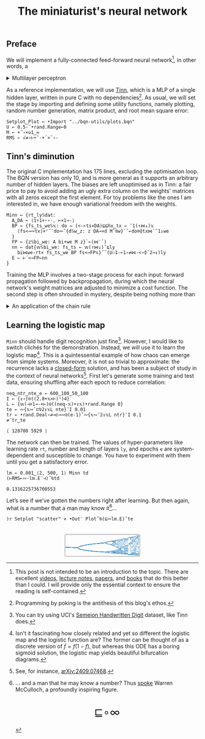 # -*- eval: (face-remap-add-relative 'default '(:family "BQN386 Unicode" :height 180)); -*-
#+TITLE: The miniaturist's neural network
#+HTML_HEAD: <link rel="stylesheet" type="text/css" href="assets/style.css"/>
#+HTML_HEAD: <link rel="icon" href="assets/favicon.ico" type="image/x-icon">
#+HTML_HEAD: <style>
#+HTML_HEAD: mjx-container[jax="CHTML"] {
#+HTML_HEAD:   overflow-x: auto !important;
#+HTML_HEAD: }
#+HTML_HEAD: </style>

** Preface

We will implement a fully-connected feed-forward neural network[fn:1], in other words, a

#+begin_export html
<details>
<summary>Multilayer perceptron</summary>
#+end_export

Essentially an optimization problem of a function \(f: \mathbb{R}^n \rightarrow \mathbb{R}^m\)
that has exceptionally good properties for [[https://en.wikipedia.org/wiki/Universal_approximation_theorem][approximating]] other continuous functions on compact subsets of \(\mathbb{R}^n\).
A multilayer perceptron (MLP) of \(L\) layers, features \(x_i\), and targets \(y_i\) has the following recursive definition:

\begin{equation*}
  f = \begin{cases}
    a_i^{(0)} = x_i & \\
    a_i^{(l)} = \sigma\left( \sum_{j=1}^{N_{l-1}} w_{ij}^{(l)}\, a_j^{(l-1)} + b_i^{(l)} \right) = \sigma\left( z_i^{(l)} \right) & l \in [1, L]
  \end{cases}
\end{equation*}

where \(a_i^{(l)}\) is the activation of the layer \(l\), \(w_{ij}^{(l)}\) is the weight connecting the \(j\)-th
neuron in layer \(l-1\) to the \(i\)-th neuron in layer \(l\), \(b_i^{(l)}\)​ is the bias for the \(i\)-th
neuron in layer \(l\), \(N_l\) is the number of neurons in layer \(l\), and \(\sigma\) is the activation function
(the [[https://en.wikipedia.org/wiki/Logistic_function][logistic function]] in our case).

#+begin_export html
</details>
#+end_export

As a reference implementation, we will use [[https://github.com/glouw/tinn][Tinn]], which is a MLP of a single hidden layer, written in pure C with
no dependencies[fn:2]. As usual, we will set the stage by importing and defining some utility functions,
namely plotting, random number generation, matrix product, and root mean square error: 

#+begin_src bqn :tangle ./bqn/nn.bqn
  Setplot‿Plot ← •Import "../bqn-utils/plots.bqn"
  U ← 0.5-˜•rand.Range⟜0
  M ← +˝∘×⎉1‿∞
  RMS ← √≠∘⊢÷˜·+´×˜∘-
#+end_src

#+RESULTS:
: √≠∘⊢÷˜(+´×˜∘-)

** Tinn's diminution

The original C implementation has 175 lines, excluding the optimisation loop. The BQN version has only 10,
and is more general as it supports an arbitrary number of hidden layers. The biases are left unoptimised
as in Tinn: a fair price to pay to avoid adding an ugly extra column on the weights' matrices with all
zeros except the first element. For toy problems like the ones I am interested in, we have enough
variational freedom with the weights.

#+begin_src bqn :tangle ./bqn/nn.bqn
  Minn ← {rt‿ly𝕊dat:
    A‿DA ← ⟨1÷1+⋆∘-, ⊢×1⊸-⟩
    BP ← {fs‿ts‿we𝕊𝕩: do ← (<-⟜ts×DA)⊑⊑hx‿tx ← ¯1(↑⋈↓)𝕩
      (fs<⊸∾tx)×⌜˜¨do∾˜{d𝕊w‿z: z DA⊸×d M˜⍉w}`˜⟜do⌾⌽tx⋈¨˜1↓we
    }
    FP ← {z𝕊bi‿we: A bi+we M z}`⟜(⋈¨´)
    nn ← dat{𝕨𝕊bi‿we: fs‿ts ← 𝕨(↑⋈↓)˜⊑ly
      bi⋈we-rt× fs‿ts‿we BP fs<⊸FP𝕩}˝˜(U⚇1-⟜1∘≠⋈·<∘⌽˘2⊸↕)ly
    E ⇐ ⊢´<⊸FP⟜nn
  }
#+end_src

#+RESULTS:
: (function block)

Training the MLP involves a two-stage process for each input: forward propagation followed by backpropagation,
during which the neural network's weight matrices are adjusted to minimize a cost function. The second step
is often shrouded in mystery, despite being nothing more than

#+begin_export html
<details>
<summary>An application of the chain rule</summary>
#+end_export

Before introducing a vectorized representation of the backpropagation algorithm, it is important to note that we use a
quadratic loss function \( C = \frac{1}{2} \| a^{(L)} - y \|^2 \), and optimize the network using [[https://en.wikipedia.org/wiki/Gradient_descent][gradient descent]].
Using the MLP definition in the first collapsible and the chain rule, we can compute the error at the output
layer \(L\) with the following Hadamard product:

\begin{equation*}
  \delta^{(L)} = \left( a^{(L)} - y \right) \odot \sigma'\left( z^{(L)} \right)
\end{equation*}

The sigmoid is the solution to the logistic differential equation, can you work out what its derivative is? Then,
the total derivative and the chain rule come to rescue once again to express the error of the hidden layers \(l\in [1,L)\):

\begin{equation*}
  \delta^{(l)} = \left({W^{(l+1)}}^\top \delta^{(l+1)}\right) \odot \sigma'\left( z^{(l)} \right)
\end{equation*}

where we have introduced the matrix form of the weights \(W^{(l)}\). The gradient of the cost function is:

\begin{equation*}
  \nabla C = \left\{ \frac{\partial C}{\partial W^{(l)}} = \delta^{(l)} {a^{(l-1)}}^\top, \quad \frac{\partial C}{\partial b^{(l)}} = \delta^{(l)} \right\}_{l=1}^{L}
\end{equation*}

Finally, we can do a gradient descent step with a learning rate \(\eta\), which can be possibly annealed:

\begin{equation*}
  \Delta\left\{W^{(l)}, b^{(l)}\right\}_{l=1}^{L} \gets -\eta\nabla C
\end{equation*}

For a straightforward derivation, refer to the dedicated section in Nielsen's [[http://neuralnetworksanddeeplearning.com/chap2.html#proof_of_the_four_fundamental_equations_(optional)][book]]. For a rigorous
presentation, see [[https://arxiv.org/abs/2107.09384][arXiv:2107.09384]].

#+begin_export html
</details>
#+end_export

** Learning the logistic map

=Minn= should handle digit recognition just fine[fn:3]. However, I would like to switch clichés for the demonstration.
Instead, we will use it to learn the logistic map[fn:4]. This is a quintessential example of how chaos can emerge from simple systems.
Moreover, it is not so trivial to approximate: the recurrence lacks a [[https://mathworld.wolfram.com/LogisticMap.html][closed-form]] solution, and has been a subject of study in
the context of neural networks[fn:5]. First let's generate some training and test data, ensuring shuffling after each epoch
to reduce correlation:

#+begin_src bqn :tangle ./bqn/nn.bqn :exports both
  neq‿ntr‿nte‿e ← 600‿100‿50‿100
  I ← {↕∘⌈⌾((2.8+𝕩×⊢)⁼)4}
  L ← {𝕨(⊣×1⊸-×⊢)⍟((neq-𝕩)+↕𝕩)•rand.Range 0}
  te ← ∾{𝕩∾˘⊏⍉2↕𝕩L nte}¨I 0.01
  tr ← •rand.Deal∘≠⊸⊏⊸∾⍟(e-1)˜∾{𝕩∾˘2↕𝕩L ntr}¨I 0.1
  ≠¨tr‿te
#+end_src

#+RESULTS:
: ⟨ 128700 5929 ⟩

The network can then be trained. The values of hyper-parameters like learning rate =rt=, number and length of layers =ly=,
and epochs =e= are system-dependent and susceptible to change. You have to experiment with them until you get a satisfactory error.

#+begin_src bqn :tangle ./bqn/nn.bqn :exports both
  lm ← 0.001‿⟨2, 500, 1⟩ Minn td
  (⊢RMS⟜∾·lm.E¨⊣)˝⍉td
#+end_src

#+RESULTS:
: 0.1316225736700553

Let’s see if we’ve gotten the numbers right after learning. But then again, what is a number that a man may know it[fn:6]...

#+NAME: attr_wrap
#+BEGIN_SRC sh :var data="" :results output :exports none :tangle no
  echo "<br/>"
  echo '<div style="display: flex; justify-content: center; width: 100%;">'
  echo '<div style="width: 40%;">'
  echo "$data"
  echo "</div>"
  echo "</div>"
#+END_SRC

#+begin_src bqn :results html :exports both :tangle ./bqn/nn.bqn :post attr_wrap(data=*this*)
  )r Setplot "scatter" ⋄ •Out¨ Plot˝⍉(⊑∾lm.E)˘te
#+end_src

#+RESULTS:
#+begin_export html
<br/>
<div style="display: flex; justify-content: center; width: 100%;">
<div style="width: 40%;">
<svg viewBox='-10 -10 404 124.461'>
  <g font-family='BQN,monospace' font-size='18px'>
    <rect class='code' style='fill:none;stroke:black' stroke-width='1' rx='5' x='-5' y='-5' width='394' height='114.461'/>
    <circle class='code' style='fill:#267CB9' r='1' cx='0' cy='61.726'/>
    <circle class='code' style='fill:#267CB9' r='1' cx='0' cy='61.726'/>
    <circle class='code' style='fill:#267CB9' r='1' cx='0' cy='61.726'/>
    <circle class='code' style='fill:#267CB9' r='1' cx='0' cy='61.726'/>
    <circle class='code' style='fill:#267CB9' r='1' cx='0' cy='61.726'/>
    <circle class='code' style='fill:#267CB9' r='1' cx='0' cy='61.726'/>
    <circle class='code' style='fill:#267CB9' r='1' cx='0' cy='61.726'/>
    <circle class='code' style='fill:#267CB9' r='1' cx='0' cy='61.726'/>
    <circle class='code' style='fill:#267CB9' r='1' cx='0' cy='61.726'/>
    <circle class='code' style='fill:#267CB9' r='1' cx='0' cy='61.726'/>
    <circle class='code' style='fill:#267CB9' r='1' cx='0' cy='61.726'/>
    <circle class='code' style='fill:#267CB9' r='1' cx='0' cy='61.726'/>
    <circle class='code' style='fill:#267CB9' r='1' cx='0' cy='61.726'/>
    <circle class='code' style='fill:#267CB9' r='1' cx='0' cy='61.726'/>
    <circle class='code' style='fill:#267CB9' r='1' cx='0' cy='61.726'/>
    <circle class='code' style='fill:#267CB9' r='1' cx='0' cy='61.726'/>
    <circle class='code' style='fill:#267CB9' r='1' cx='0' cy='61.726'/>
    <circle class='code' style='fill:#267CB9' r='1' cx='0' cy='61.726'/>
    <circle class='code' style='fill:#267CB9' r='1' cx='0' cy='61.726'/>
    <circle class='code' style='fill:#267CB9' r='1' cx='0' cy='61.726'/>
    <circle class='code' style='fill:#267CB9' r='1' cx='0' cy='61.726'/>
    <circle class='code' style='fill:#267CB9' r='1' cx='0' cy='61.726'/>
    <circle class='code' style='fill:#267CB9' r='1' cx='0' cy='61.726'/>
    <circle class='code' style='fill:#267CB9' r='1' cx='0' cy='61.726'/>
    <circle class='code' style='fill:#267CB9' r='1' cx='0' cy='61.726'/>
    <circle class='code' style='fill:#267CB9' r='1' cx='0' cy='61.726'/>
    <circle class='code' style='fill:#267CB9' r='1' cx='0' cy='61.726'/>
    <circle class='code' style='fill:#267CB9' r='1' cx='0' cy='61.726'/>
    <circle class='code' style='fill:#267CB9' r='1' cx='0' cy='61.726'/>
    <circle class='code' style='fill:#267CB9' r='1' cx='0' cy='61.726'/>
    <circle class='code' style='fill:#267CB9' r='1' cx='0' cy='61.726'/>
    <circle class='code' style='fill:#267CB9' r='1' cx='0' cy='61.726'/>
    <circle class='code' style='fill:#267CB9' r='1' cx='0' cy='61.726'/>
    <circle class='code' style='fill:#267CB9' r='1' cx='0' cy='61.726'/>
    <circle class='code' style='fill:#267CB9' r='1' cx='0' cy='61.726'/>
    <circle class='code' style='fill:#267CB9' r='1' cx='0' cy='61.726'/>
    <circle class='code' style='fill:#267CB9' r='1' cx='0' cy='61.726'/>
    <circle class='code' style='fill:#267CB9' r='1' cx='0' cy='61.726'/>
    <circle class='code' style='fill:#267CB9' r='1' cx='0' cy='61.726'/>
    <circle class='code' style='fill:#267CB9' r='1' cx='0' cy='61.726'/>
    <circle class='code' style='fill:#267CB9' r='1' cx='0' cy='61.726'/>
    <circle class='code' style='fill:#267CB9' r='1' cx='0' cy='61.726'/>
    <circle class='code' style='fill:#267CB9' r='1' cx='0' cy='61.726'/>
    <circle class='code' style='fill:#267CB9' r='1' cx='0' cy='61.726'/>
    <circle class='code' style='fill:#267CB9' r='1' cx='0' cy='61.726'/>
    <circle class='code' style='fill:#267CB9' r='1' cx='0' cy='61.726'/>
    <circle class='code' style='fill:#267CB9' r='1' cx='0' cy='61.726'/>
    <circle class='code' style='fill:#267CB9' r='1' cx='0' cy='61.726'/>
    <circle class='code' style='fill:#267CB9' r='1' cx='0' cy='61.726'/>
    <circle class='code' style='fill:#267CB9' r='1' cx='3.2' cy='61.889'/>
    <circle class='code' style='fill:#267CB9' r='1' cx='3.2' cy='61.889'/>
    <circle class='code' style='fill:#267CB9' r='1' cx='3.2' cy='61.889'/>
    <circle class='code' style='fill:#267CB9' r='1' cx='3.2' cy='61.889'/>
    <circle class='code' style='fill:#267CB9' r='1' cx='3.2' cy='61.889'/>
    <circle class='code' style='fill:#267CB9' r='1' cx='3.2' cy='61.889'/>
    <circle class='code' style='fill:#267CB9' r='1' cx='3.2' cy='61.889'/>
    <circle class='code' style='fill:#267CB9' r='1' cx='3.2' cy='61.889'/>
    <circle class='code' style='fill:#267CB9' r='1' cx='3.2' cy='61.889'/>
    <circle class='code' style='fill:#267CB9' r='1' cx='3.2' cy='61.889'/>
    <circle class='code' style='fill:#267CB9' r='1' cx='3.2' cy='61.889'/>
    <circle class='code' style='fill:#267CB9' r='1' cx='3.2' cy='61.889'/>
    <circle class='code' style='fill:#267CB9' r='1' cx='3.2' cy='61.889'/>
    <circle class='code' style='fill:#267CB9' r='1' cx='3.2' cy='61.889'/>
    <circle class='code' style='fill:#267CB9' r='1' cx='3.2' cy='61.889'/>
    <circle class='code' style='fill:#267CB9' r='1' cx='3.2' cy='61.889'/>
    <circle class='code' style='fill:#267CB9' r='1' cx='3.2' cy='61.889'/>
    <circle class='code' style='fill:#267CB9' r='1' cx='3.2' cy='61.889'/>
    <circle class='code' style='fill:#267CB9' r='1' cx='3.2' cy='61.889'/>
    <circle class='code' style='fill:#267CB9' r='1' cx='3.2' cy='61.889'/>
    <circle class='code' style='fill:#267CB9' r='1' cx='3.2' cy='61.889'/>
    <circle class='code' style='fill:#267CB9' r='1' cx='3.2' cy='61.889'/>
    <circle class='code' style='fill:#267CB9' r='1' cx='3.2' cy='61.889'/>
    <circle class='code' style='fill:#267CB9' r='1' cx='3.2' cy='61.889'/>
    <circle class='code' style='fill:#267CB9' r='1' cx='3.2' cy='61.889'/>
    <circle class='code' style='fill:#267CB9' r='1' cx='3.2' cy='61.889'/>
    <circle class='code' style='fill:#267CB9' r='1' cx='3.2' cy='61.889'/>
    <circle class='code' style='fill:#267CB9' r='1' cx='3.2' cy='61.889'/>
    <circle class='code' style='fill:#267CB9' r='1' cx='3.2' cy='61.889'/>
    <circle class='code' style='fill:#267CB9' r='1' cx='3.2' cy='61.889'/>
    <circle class='code' style='fill:#267CB9' r='1' cx='3.2' cy='61.889'/>
    <circle class='code' style='fill:#267CB9' r='1' cx='3.2' cy='61.889'/>
    <circle class='code' style='fill:#267CB9' r='1' cx='3.2' cy='61.889'/>
    <circle class='code' style='fill:#267CB9' r='1' cx='3.2' cy='61.889'/>
    <circle class='code' style='fill:#267CB9' r='1' cx='3.2' cy='61.889'/>
    <circle class='code' style='fill:#267CB9' r='1' cx='3.2' cy='61.889'/>
    <circle class='code' style='fill:#267CB9' r='1' cx='3.2' cy='61.889'/>
    <circle class='code' style='fill:#267CB9' r='1' cx='3.2' cy='61.889'/>
    <circle class='code' style='fill:#267CB9' r='1' cx='3.2' cy='61.889'/>
    <circle class='code' style='fill:#267CB9' r='1' cx='3.2' cy='61.889'/>
    <circle class='code' style='fill:#267CB9' r='1' cx='3.2' cy='61.889'/>
    <circle class='code' style='fill:#267CB9' r='1' cx='3.2' cy='61.889'/>
    <circle class='code' style='fill:#267CB9' r='1' cx='3.2' cy='61.889'/>
    <circle class='code' style='fill:#267CB9' r='1' cx='3.2' cy='61.889'/>
    <circle class='code' style='fill:#267CB9' r='1' cx='3.2' cy='61.889'/>
    <circle class='code' style='fill:#267CB9' r='1' cx='3.2' cy='61.889'/>
    <circle class='code' style='fill:#267CB9' r='1' cx='3.2' cy='61.889'/>
    <circle class='code' style='fill:#267CB9' r='1' cx='3.2' cy='61.889'/>
    <circle class='code' style='fill:#267CB9' r='1' cx='3.2' cy='61.889'/>
    <circle class='code' style='fill:#267CB9' r='1' cx='6.4' cy='62.051'/>
    <circle class='code' style='fill:#267CB9' r='1' cx='6.4' cy='62.051'/>
    <circle class='code' style='fill:#267CB9' r='1' cx='6.4' cy='62.051'/>
    <circle class='code' style='fill:#267CB9' r='1' cx='6.4' cy='62.051'/>
    <circle class='code' style='fill:#267CB9' r='1' cx='6.4' cy='62.051'/>
    <circle class='code' style='fill:#267CB9' r='1' cx='6.4' cy='62.051'/>
    <circle class='code' style='fill:#267CB9' r='1' cx='6.4' cy='62.051'/>
    <circle class='code' style='fill:#267CB9' r='1' cx='6.4' cy='62.051'/>
    <circle class='code' style='fill:#267CB9' r='1' cx='6.4' cy='62.051'/>
    <circle class='code' style='fill:#267CB9' r='1' cx='6.4' cy='62.051'/>
    <circle class='code' style='fill:#267CB9' r='1' cx='6.4' cy='62.051'/>
    <circle class='code' style='fill:#267CB9' r='1' cx='6.4' cy='62.051'/>
    <circle class='code' style='fill:#267CB9' r='1' cx='6.4' cy='62.051'/>
    <circle class='code' style='fill:#267CB9' r='1' cx='6.4' cy='62.051'/>
    <circle class='code' style='fill:#267CB9' r='1' cx='6.4' cy='62.051'/>
    <circle class='code' style='fill:#267CB9' r='1' cx='6.4' cy='62.051'/>
    <circle class='code' style='fill:#267CB9' r='1' cx='6.4' cy='62.051'/>
    <circle class='code' style='fill:#267CB9' r='1' cx='6.4' cy='62.051'/>
    <circle class='code' style='fill:#267CB9' r='1' cx='6.4' cy='62.051'/>
    <circle class='code' style='fill:#267CB9' r='1' cx='6.4' cy='62.051'/>
    <circle class='code' style='fill:#267CB9' r='1' cx='6.4' cy='62.051'/>
    <circle class='code' style='fill:#267CB9' r='1' cx='6.4' cy='62.051'/>
    <circle class='code' style='fill:#267CB9' r='1' cx='6.4' cy='62.051'/>
    <circle class='code' style='fill:#267CB9' r='1' cx='6.4' cy='62.051'/>
    <circle class='code' style='fill:#267CB9' r='1' cx='6.4' cy='62.051'/>
    <circle class='code' style='fill:#267CB9' r='1' cx='6.4' cy='62.051'/>
    <circle class='code' style='fill:#267CB9' r='1' cx='6.4' cy='62.051'/>
    <circle class='code' style='fill:#267CB9' r='1' cx='6.4' cy='62.051'/>
    <circle class='code' style='fill:#267CB9' r='1' cx='6.4' cy='62.051'/>
    <circle class='code' style='fill:#267CB9' r='1' cx='6.4' cy='62.051'/>
    <circle class='code' style='fill:#267CB9' r='1' cx='6.4' cy='62.051'/>
    <circle class='code' style='fill:#267CB9' r='1' cx='6.4' cy='62.051'/>
    <circle class='code' style='fill:#267CB9' r='1' cx='6.4' cy='62.051'/>
    <circle class='code' style='fill:#267CB9' r='1' cx='6.4' cy='62.051'/>
    <circle class='code' style='fill:#267CB9' r='1' cx='6.4' cy='62.051'/>
    <circle class='code' style='fill:#267CB9' r='1' cx='6.4' cy='62.051'/>
    <circle class='code' style='fill:#267CB9' r='1' cx='6.4' cy='62.051'/>
    <circle class='code' style='fill:#267CB9' r='1' cx='6.4' cy='62.051'/>
    <circle class='code' style='fill:#267CB9' r='1' cx='6.4' cy='62.051'/>
    <circle class='code' style='fill:#267CB9' r='1' cx='6.4' cy='62.051'/>
    <circle class='code' style='fill:#267CB9' r='1' cx='6.4' cy='62.051'/>
    <circle class='code' style='fill:#267CB9' r='1' cx='6.4' cy='62.051'/>
    <circle class='code' style='fill:#267CB9' r='1' cx='6.4' cy='62.051'/>
    <circle class='code' style='fill:#267CB9' r='1' cx='6.4' cy='62.051'/>
    <circle class='code' style='fill:#267CB9' r='1' cx='6.4' cy='62.051'/>
    <circle class='code' style='fill:#267CB9' r='1' cx='6.4' cy='62.051'/>
    <circle class='code' style='fill:#267CB9' r='1' cx='6.4' cy='62.051'/>
    <circle class='code' style='fill:#267CB9' r='1' cx='6.4' cy='62.051'/>
    <circle class='code' style='fill:#267CB9' r='1' cx='6.4' cy='62.051'/>
    <circle class='code' style='fill:#267CB9' r='1' cx='9.6' cy='62.211'/>
    <circle class='code' style='fill:#267CB9' r='1' cx='9.6' cy='62.211'/>
    <circle class='code' style='fill:#267CB9' r='1' cx='9.6' cy='62.211'/>
    <circle class='code' style='fill:#267CB9' r='1' cx='9.6' cy='62.211'/>
    <circle class='code' style='fill:#267CB9' r='1' cx='9.6' cy='62.211'/>
    <circle class='code' style='fill:#267CB9' r='1' cx='9.6' cy='62.211'/>
    <circle class='code' style='fill:#267CB9' r='1' cx='9.6' cy='62.211'/>
    <circle class='code' style='fill:#267CB9' r='1' cx='9.6' cy='62.211'/>
    <circle class='code' style='fill:#267CB9' r='1' cx='9.6' cy='62.211'/>
    <circle class='code' style='fill:#267CB9' r='1' cx='9.6' cy='62.211'/>
    <circle class='code' style='fill:#267CB9' r='1' cx='9.6' cy='62.211'/>
    <circle class='code' style='fill:#267CB9' r='1' cx='9.6' cy='62.211'/>
    <circle class='code' style='fill:#267CB9' r='1' cx='9.6' cy='62.211'/>
    <circle class='code' style='fill:#267CB9' r='1' cx='9.6' cy='62.211'/>
    <circle class='code' style='fill:#267CB9' r='1' cx='9.6' cy='62.211'/>
    <circle class='code' style='fill:#267CB9' r='1' cx='9.6' cy='62.211'/>
    <circle class='code' style='fill:#267CB9' r='1' cx='9.6' cy='62.211'/>
    <circle class='code' style='fill:#267CB9' r='1' cx='9.6' cy='62.211'/>
    <circle class='code' style='fill:#267CB9' r='1' cx='9.6' cy='62.211'/>
    <circle class='code' style='fill:#267CB9' r='1' cx='9.6' cy='62.211'/>
    <circle class='code' style='fill:#267CB9' r='1' cx='9.6' cy='62.211'/>
    <circle class='code' style='fill:#267CB9' r='1' cx='9.6' cy='62.211'/>
    <circle class='code' style='fill:#267CB9' r='1' cx='9.6' cy='62.211'/>
    <circle class='code' style='fill:#267CB9' r='1' cx='9.6' cy='62.211'/>
    <circle class='code' style='fill:#267CB9' r='1' cx='9.6' cy='62.211'/>
    <circle class='code' style='fill:#267CB9' r='1' cx='9.6' cy='62.211'/>
    <circle class='code' style='fill:#267CB9' r='1' cx='9.6' cy='62.211'/>
    <circle class='code' style='fill:#267CB9' r='1' cx='9.6' cy='62.211'/>
    <circle class='code' style='fill:#267CB9' r='1' cx='9.6' cy='62.211'/>
    <circle class='code' style='fill:#267CB9' r='1' cx='9.6' cy='62.211'/>
    <circle class='code' style='fill:#267CB9' r='1' cx='9.6' cy='62.211'/>
    <circle class='code' style='fill:#267CB9' r='1' cx='9.6' cy='62.211'/>
    <circle class='code' style='fill:#267CB9' r='1' cx='9.6' cy='62.211'/>
    <circle class='code' style='fill:#267CB9' r='1' cx='9.6' cy='62.211'/>
    <circle class='code' style='fill:#267CB9' r='1' cx='9.6' cy='62.211'/>
    <circle class='code' style='fill:#267CB9' r='1' cx='9.6' cy='62.211'/>
    <circle class='code' style='fill:#267CB9' r='1' cx='9.6' cy='62.211'/>
    <circle class='code' style='fill:#267CB9' r='1' cx='9.6' cy='62.211'/>
    <circle class='code' style='fill:#267CB9' r='1' cx='9.6' cy='62.211'/>
    <circle class='code' style='fill:#267CB9' r='1' cx='9.6' cy='62.211'/>
    <circle class='code' style='fill:#267CB9' r='1' cx='9.6' cy='62.211'/>
    <circle class='code' style='fill:#267CB9' r='1' cx='9.6' cy='62.211'/>
    <circle class='code' style='fill:#267CB9' r='1' cx='9.6' cy='62.211'/>
    <circle class='code' style='fill:#267CB9' r='1' cx='9.6' cy='62.211'/>
    <circle class='code' style='fill:#267CB9' r='1' cx='9.6' cy='62.211'/>
    <circle class='code' style='fill:#267CB9' r='1' cx='9.6' cy='62.211'/>
    <circle class='code' style='fill:#267CB9' r='1' cx='9.6' cy='62.211'/>
    <circle class='code' style='fill:#267CB9' r='1' cx='9.6' cy='62.211'/>
    <circle class='code' style='fill:#267CB9' r='1' cx='9.6' cy='62.211'/>
    <circle class='code' style='fill:#267CB9' r='1' cx='12.8' cy='62.37'/>
    <circle class='code' style='fill:#267CB9' r='1' cx='12.8' cy='62.37'/>
    <circle class='code' style='fill:#267CB9' r='1' cx='12.8' cy='62.37'/>
    <circle class='code' style='fill:#267CB9' r='1' cx='12.8' cy='62.37'/>
    <circle class='code' style='fill:#267CB9' r='1' cx='12.8' cy='62.37'/>
    <circle class='code' style='fill:#267CB9' r='1' cx='12.8' cy='62.37'/>
    <circle class='code' style='fill:#267CB9' r='1' cx='12.8' cy='62.37'/>
    <circle class='code' style='fill:#267CB9' r='1' cx='12.8' cy='62.37'/>
    <circle class='code' style='fill:#267CB9' r='1' cx='12.8' cy='62.37'/>
    <circle class='code' style='fill:#267CB9' r='1' cx='12.8' cy='62.37'/>
    <circle class='code' style='fill:#267CB9' r='1' cx='12.8' cy='62.37'/>
    <circle class='code' style='fill:#267CB9' r='1' cx='12.8' cy='62.37'/>
    <circle class='code' style='fill:#267CB9' r='1' cx='12.8' cy='62.37'/>
    <circle class='code' style='fill:#267CB9' r='1' cx='12.8' cy='62.37'/>
    <circle class='code' style='fill:#267CB9' r='1' cx='12.8' cy='62.37'/>
    <circle class='code' style='fill:#267CB9' r='1' cx='12.8' cy='62.37'/>
    <circle class='code' style='fill:#267CB9' r='1' cx='12.8' cy='62.37'/>
    <circle class='code' style='fill:#267CB9' r='1' cx='12.8' cy='62.37'/>
    <circle class='code' style='fill:#267CB9' r='1' cx='12.8' cy='62.37'/>
    <circle class='code' style='fill:#267CB9' r='1' cx='12.8' cy='62.37'/>
    <circle class='code' style='fill:#267CB9' r='1' cx='12.8' cy='62.37'/>
    <circle class='code' style='fill:#267CB9' r='1' cx='12.8' cy='62.37'/>
    <circle class='code' style='fill:#267CB9' r='1' cx='12.8' cy='62.37'/>
    <circle class='code' style='fill:#267CB9' r='1' cx='12.8' cy='62.37'/>
    <circle class='code' style='fill:#267CB9' r='1' cx='12.8' cy='62.37'/>
    <circle class='code' style='fill:#267CB9' r='1' cx='12.8' cy='62.37'/>
    <circle class='code' style='fill:#267CB9' r='1' cx='12.8' cy='62.37'/>
    <circle class='code' style='fill:#267CB9' r='1' cx='12.8' cy='62.37'/>
    <circle class='code' style='fill:#267CB9' r='1' cx='12.8' cy='62.37'/>
    <circle class='code' style='fill:#267CB9' r='1' cx='12.8' cy='62.37'/>
    <circle class='code' style='fill:#267CB9' r='1' cx='12.8' cy='62.37'/>
    <circle class='code' style='fill:#267CB9' r='1' cx='12.8' cy='62.37'/>
    <circle class='code' style='fill:#267CB9' r='1' cx='12.8' cy='62.37'/>
    <circle class='code' style='fill:#267CB9' r='1' cx='12.8' cy='62.37'/>
    <circle class='code' style='fill:#267CB9' r='1' cx='12.8' cy='62.37'/>
    <circle class='code' style='fill:#267CB9' r='1' cx='12.8' cy='62.37'/>
    <circle class='code' style='fill:#267CB9' r='1' cx='12.8' cy='62.37'/>
    <circle class='code' style='fill:#267CB9' r='1' cx='12.8' cy='62.37'/>
    <circle class='code' style='fill:#267CB9' r='1' cx='12.8' cy='62.37'/>
    <circle class='code' style='fill:#267CB9' r='1' cx='12.8' cy='62.37'/>
    <circle class='code' style='fill:#267CB9' r='1' cx='12.8' cy='62.37'/>
    <circle class='code' style='fill:#267CB9' r='1' cx='12.8' cy='62.37'/>
    <circle class='code' style='fill:#267CB9' r='1' cx='12.8' cy='62.37'/>
    <circle class='code' style='fill:#267CB9' r='1' cx='12.8' cy='62.37'/>
    <circle class='code' style='fill:#267CB9' r='1' cx='12.8' cy='62.37'/>
    <circle class='code' style='fill:#267CB9' r='1' cx='12.8' cy='62.37'/>
    <circle class='code' style='fill:#267CB9' r='1' cx='12.8' cy='62.37'/>
    <circle class='code' style='fill:#267CB9' r='1' cx='12.8' cy='62.37'/>
    <circle class='code' style='fill:#267CB9' r='1' cx='12.8' cy='62.37'/>
    <circle class='code' style='fill:#267CB9' r='1' cx='16' cy='62.527'/>
    <circle class='code' style='fill:#267CB9' r='1' cx='16' cy='62.527'/>
    <circle class='code' style='fill:#267CB9' r='1' cx='16' cy='62.527'/>
    <circle class='code' style='fill:#267CB9' r='1' cx='16' cy='62.527'/>
    <circle class='code' style='fill:#267CB9' r='1' cx='16' cy='62.527'/>
    <circle class='code' style='fill:#267CB9' r='1' cx='16' cy='62.527'/>
    <circle class='code' style='fill:#267CB9' r='1' cx='16' cy='62.527'/>
    <circle class='code' style='fill:#267CB9' r='1' cx='16' cy='62.527'/>
    <circle class='code' style='fill:#267CB9' r='1' cx='16' cy='62.527'/>
    <circle class='code' style='fill:#267CB9' r='1' cx='16' cy='62.527'/>
    <circle class='code' style='fill:#267CB9' r='1' cx='16' cy='62.527'/>
    <circle class='code' style='fill:#267CB9' r='1' cx='16' cy='62.527'/>
    <circle class='code' style='fill:#267CB9' r='1' cx='16' cy='62.527'/>
    <circle class='code' style='fill:#267CB9' r='1' cx='16' cy='62.527'/>
    <circle class='code' style='fill:#267CB9' r='1' cx='16' cy='62.527'/>
    <circle class='code' style='fill:#267CB9' r='1' cx='16' cy='62.527'/>
    <circle class='code' style='fill:#267CB9' r='1' cx='16' cy='62.527'/>
    <circle class='code' style='fill:#267CB9' r='1' cx='16' cy='62.527'/>
    <circle class='code' style='fill:#267CB9' r='1' cx='16' cy='62.527'/>
    <circle class='code' style='fill:#267CB9' r='1' cx='16' cy='62.527'/>
    <circle class='code' style='fill:#267CB9' r='1' cx='16' cy='62.527'/>
    <circle class='code' style='fill:#267CB9' r='1' cx='16' cy='62.527'/>
    <circle class='code' style='fill:#267CB9' r='1' cx='16' cy='62.527'/>
    <circle class='code' style='fill:#267CB9' r='1' cx='16' cy='62.527'/>
    <circle class='code' style='fill:#267CB9' r='1' cx='16' cy='62.527'/>
    <circle class='code' style='fill:#267CB9' r='1' cx='16' cy='62.527'/>
    <circle class='code' style='fill:#267CB9' r='1' cx='16' cy='62.527'/>
    <circle class='code' style='fill:#267CB9' r='1' cx='16' cy='62.527'/>
    <circle class='code' style='fill:#267CB9' r='1' cx='16' cy='62.527'/>
    <circle class='code' style='fill:#267CB9' r='1' cx='16' cy='62.527'/>
    <circle class='code' style='fill:#267CB9' r='1' cx='16' cy='62.527'/>
    <circle class='code' style='fill:#267CB9' r='1' cx='16' cy='62.527'/>
    <circle class='code' style='fill:#267CB9' r='1' cx='16' cy='62.527'/>
    <circle class='code' style='fill:#267CB9' r='1' cx='16' cy='62.527'/>
    <circle class='code' style='fill:#267CB9' r='1' cx='16' cy='62.527'/>
    <circle class='code' style='fill:#267CB9' r='1' cx='16' cy='62.527'/>
    <circle class='code' style='fill:#267CB9' r='1' cx='16' cy='62.527'/>
    <circle class='code' style='fill:#267CB9' r='1' cx='16' cy='62.527'/>
    <circle class='code' style='fill:#267CB9' r='1' cx='16' cy='62.527'/>
    <circle class='code' style='fill:#267CB9' r='1' cx='16' cy='62.527'/>
    <circle class='code' style='fill:#267CB9' r='1' cx='16' cy='62.527'/>
    <circle class='code' style='fill:#267CB9' r='1' cx='16' cy='62.527'/>
    <circle class='code' style='fill:#267CB9' r='1' cx='16' cy='62.527'/>
    <circle class='code' style='fill:#267CB9' r='1' cx='16' cy='62.527'/>
    <circle class='code' style='fill:#267CB9' r='1' cx='16' cy='62.527'/>
    <circle class='code' style='fill:#267CB9' r='1' cx='16' cy='62.527'/>
    <circle class='code' style='fill:#267CB9' r='1' cx='16' cy='62.527'/>
    <circle class='code' style='fill:#267CB9' r='1' cx='16' cy='62.527'/>
    <circle class='code' style='fill:#267CB9' r='1' cx='16' cy='62.527'/>
    <circle class='code' style='fill:#267CB9' r='1' cx='19.2' cy='62.683'/>
    <circle class='code' style='fill:#267CB9' r='1' cx='19.2' cy='62.683'/>
    <circle class='code' style='fill:#267CB9' r='1' cx='19.2' cy='62.683'/>
    <circle class='code' style='fill:#267CB9' r='1' cx='19.2' cy='62.683'/>
    <circle class='code' style='fill:#267CB9' r='1' cx='19.2' cy='62.683'/>
    <circle class='code' style='fill:#267CB9' r='1' cx='19.2' cy='62.683'/>
    <circle class='code' style='fill:#267CB9' r='1' cx='19.2' cy='62.683'/>
    <circle class='code' style='fill:#267CB9' r='1' cx='19.2' cy='62.683'/>
    <circle class='code' style='fill:#267CB9' r='1' cx='19.2' cy='62.683'/>
    <circle class='code' style='fill:#267CB9' r='1' cx='19.2' cy='62.683'/>
    <circle class='code' style='fill:#267CB9' r='1' cx='19.2' cy='62.683'/>
    <circle class='code' style='fill:#267CB9' r='1' cx='19.2' cy='62.683'/>
    <circle class='code' style='fill:#267CB9' r='1' cx='19.2' cy='62.683'/>
    <circle class='code' style='fill:#267CB9' r='1' cx='19.2' cy='62.683'/>
    <circle class='code' style='fill:#267CB9' r='1' cx='19.2' cy='62.683'/>
    <circle class='code' style='fill:#267CB9' r='1' cx='19.2' cy='62.683'/>
    <circle class='code' style='fill:#267CB9' r='1' cx='19.2' cy='62.683'/>
    <circle class='code' style='fill:#267CB9' r='1' cx='19.2' cy='62.683'/>
    <circle class='code' style='fill:#267CB9' r='1' cx='19.2' cy='62.683'/>
    <circle class='code' style='fill:#267CB9' r='1' cx='19.2' cy='62.683'/>
    <circle class='code' style='fill:#267CB9' r='1' cx='19.2' cy='62.683'/>
    <circle class='code' style='fill:#267CB9' r='1' cx='19.2' cy='62.683'/>
    <circle class='code' style='fill:#267CB9' r='1' cx='19.2' cy='62.683'/>
    <circle class='code' style='fill:#267CB9' r='1' cx='19.2' cy='62.683'/>
    <circle class='code' style='fill:#267CB9' r='1' cx='19.2' cy='62.683'/>
    <circle class='code' style='fill:#267CB9' r='1' cx='19.2' cy='62.683'/>
    <circle class='code' style='fill:#267CB9' r='1' cx='19.2' cy='62.683'/>
    <circle class='code' style='fill:#267CB9' r='1' cx='19.2' cy='62.683'/>
    <circle class='code' style='fill:#267CB9' r='1' cx='19.2' cy='62.683'/>
    <circle class='code' style='fill:#267CB9' r='1' cx='19.2' cy='62.683'/>
    <circle class='code' style='fill:#267CB9' r='1' cx='19.2' cy='62.683'/>
    <circle class='code' style='fill:#267CB9' r='1' cx='19.2' cy='62.683'/>
    <circle class='code' style='fill:#267CB9' r='1' cx='19.2' cy='62.683'/>
    <circle class='code' style='fill:#267CB9' r='1' cx='19.2' cy='62.683'/>
    <circle class='code' style='fill:#267CB9' r='1' cx='19.2' cy='62.683'/>
    <circle class='code' style='fill:#267CB9' r='1' cx='19.2' cy='62.683'/>
    <circle class='code' style='fill:#267CB9' r='1' cx='19.2' cy='62.683'/>
    <circle class='code' style='fill:#267CB9' r='1' cx='19.2' cy='62.683'/>
    <circle class='code' style='fill:#267CB9' r='1' cx='19.2' cy='62.683'/>
    <circle class='code' style='fill:#267CB9' r='1' cx='19.2' cy='62.683'/>
    <circle class='code' style='fill:#267CB9' r='1' cx='19.2' cy='62.683'/>
    <circle class='code' style='fill:#267CB9' r='1' cx='19.2' cy='62.683'/>
    <circle class='code' style='fill:#267CB9' r='1' cx='19.2' cy='62.683'/>
    <circle class='code' style='fill:#267CB9' r='1' cx='19.2' cy='62.683'/>
    <circle class='code' style='fill:#267CB9' r='1' cx='19.2' cy='62.683'/>
    <circle class='code' style='fill:#267CB9' r='1' cx='19.2' cy='62.683'/>
    <circle class='code' style='fill:#267CB9' r='1' cx='19.2' cy='62.683'/>
    <circle class='code' style='fill:#267CB9' r='1' cx='19.2' cy='62.683'/>
    <circle class='code' style='fill:#267CB9' r='1' cx='19.2' cy='62.683'/>
    <circle class='code' style='fill:#267CB9' r='1' cx='22.4' cy='62.838'/>
    <circle class='code' style='fill:#267CB9' r='1' cx='22.4' cy='62.838'/>
    <circle class='code' style='fill:#267CB9' r='1' cx='22.4' cy='62.838'/>
    <circle class='code' style='fill:#267CB9' r='1' cx='22.4' cy='62.838'/>
    <circle class='code' style='fill:#267CB9' r='1' cx='22.4' cy='62.838'/>
    <circle class='code' style='fill:#267CB9' r='1' cx='22.4' cy='62.838'/>
    <circle class='code' style='fill:#267CB9' r='1' cx='22.4' cy='62.838'/>
    <circle class='code' style='fill:#267CB9' r='1' cx='22.4' cy='62.838'/>
    <circle class='code' style='fill:#267CB9' r='1' cx='22.4' cy='62.838'/>
    <circle class='code' style='fill:#267CB9' r='1' cx='22.4' cy='62.838'/>
    <circle class='code' style='fill:#267CB9' r='1' cx='22.4' cy='62.838'/>
    <circle class='code' style='fill:#267CB9' r='1' cx='22.4' cy='62.838'/>
    <circle class='code' style='fill:#267CB9' r='1' cx='22.4' cy='62.838'/>
    <circle class='code' style='fill:#267CB9' r='1' cx='22.4' cy='62.838'/>
    <circle class='code' style='fill:#267CB9' r='1' cx='22.4' cy='62.838'/>
    <circle class='code' style='fill:#267CB9' r='1' cx='22.4' cy='62.838'/>
    <circle class='code' style='fill:#267CB9' r='1' cx='22.4' cy='62.838'/>
    <circle class='code' style='fill:#267CB9' r='1' cx='22.4' cy='62.838'/>
    <circle class='code' style='fill:#267CB9' r='1' cx='22.4' cy='62.838'/>
    <circle class='code' style='fill:#267CB9' r='1' cx='22.4' cy='62.838'/>
    <circle class='code' style='fill:#267CB9' r='1' cx='22.4' cy='62.838'/>
    <circle class='code' style='fill:#267CB9' r='1' cx='22.4' cy='62.838'/>
    <circle class='code' style='fill:#267CB9' r='1' cx='22.4' cy='62.838'/>
    <circle class='code' style='fill:#267CB9' r='1' cx='22.4' cy='62.838'/>
    <circle class='code' style='fill:#267CB9' r='1' cx='22.4' cy='62.838'/>
    <circle class='code' style='fill:#267CB9' r='1' cx='22.4' cy='62.838'/>
    <circle class='code' style='fill:#267CB9' r='1' cx='22.4' cy='62.838'/>
    <circle class='code' style='fill:#267CB9' r='1' cx='22.4' cy='62.838'/>
    <circle class='code' style='fill:#267CB9' r='1' cx='22.4' cy='62.838'/>
    <circle class='code' style='fill:#267CB9' r='1' cx='22.4' cy='62.838'/>
    <circle class='code' style='fill:#267CB9' r='1' cx='22.4' cy='62.838'/>
    <circle class='code' style='fill:#267CB9' r='1' cx='22.4' cy='62.838'/>
    <circle class='code' style='fill:#267CB9' r='1' cx='22.4' cy='62.838'/>
    <circle class='code' style='fill:#267CB9' r='1' cx='22.4' cy='62.838'/>
    <circle class='code' style='fill:#267CB9' r='1' cx='22.4' cy='62.838'/>
    <circle class='code' style='fill:#267CB9' r='1' cx='22.4' cy='62.838'/>
    <circle class='code' style='fill:#267CB9' r='1' cx='22.4' cy='62.838'/>
    <circle class='code' style='fill:#267CB9' r='1' cx='22.4' cy='62.838'/>
    <circle class='code' style='fill:#267CB9' r='1' cx='22.4' cy='62.838'/>
    <circle class='code' style='fill:#267CB9' r='1' cx='22.4' cy='62.838'/>
    <circle class='code' style='fill:#267CB9' r='1' cx='22.4' cy='62.838'/>
    <circle class='code' style='fill:#267CB9' r='1' cx='22.4' cy='62.838'/>
    <circle class='code' style='fill:#267CB9' r='1' cx='22.4' cy='62.838'/>
    <circle class='code' style='fill:#267CB9' r='1' cx='22.4' cy='62.838'/>
    <circle class='code' style='fill:#267CB9' r='1' cx='22.4' cy='62.838'/>
    <circle class='code' style='fill:#267CB9' r='1' cx='22.4' cy='62.838'/>
    <circle class='code' style='fill:#267CB9' r='1' cx='22.4' cy='62.838'/>
    <circle class='code' style='fill:#267CB9' r='1' cx='22.4' cy='62.838'/>
    <circle class='code' style='fill:#267CB9' r='1' cx='22.4' cy='62.838'/>
    <circle class='code' style='fill:#267CB9' r='1' cx='25.6' cy='62.991'/>
    <circle class='code' style='fill:#267CB9' r='1' cx='25.6' cy='62.991'/>
    <circle class='code' style='fill:#267CB9' r='1' cx='25.6' cy='62.991'/>
    <circle class='code' style='fill:#267CB9' r='1' cx='25.6' cy='62.991'/>
    <circle class='code' style='fill:#267CB9' r='1' cx='25.6' cy='62.991'/>
    <circle class='code' style='fill:#267CB9' r='1' cx='25.6' cy='62.991'/>
    <circle class='code' style='fill:#267CB9' r='1' cx='25.6' cy='62.991'/>
    <circle class='code' style='fill:#267CB9' r='1' cx='25.6' cy='62.991'/>
    <circle class='code' style='fill:#267CB9' r='1' cx='25.6' cy='62.991'/>
    <circle class='code' style='fill:#267CB9' r='1' cx='25.6' cy='62.991'/>
    <circle class='code' style='fill:#267CB9' r='1' cx='25.6' cy='62.991'/>
    <circle class='code' style='fill:#267CB9' r='1' cx='25.6' cy='62.991'/>
    <circle class='code' style='fill:#267CB9' r='1' cx='25.6' cy='62.991'/>
    <circle class='code' style='fill:#267CB9' r='1' cx='25.6' cy='62.991'/>
    <circle class='code' style='fill:#267CB9' r='1' cx='25.6' cy='62.991'/>
    <circle class='code' style='fill:#267CB9' r='1' cx='25.6' cy='62.991'/>
    <circle class='code' style='fill:#267CB9' r='1' cx='25.6' cy='62.991'/>
    <circle class='code' style='fill:#267CB9' r='1' cx='25.6' cy='62.991'/>
    <circle class='code' style='fill:#267CB9' r='1' cx='25.6' cy='62.991'/>
    <circle class='code' style='fill:#267CB9' r='1' cx='25.6' cy='62.991'/>
    <circle class='code' style='fill:#267CB9' r='1' cx='25.6' cy='62.991'/>
    <circle class='code' style='fill:#267CB9' r='1' cx='25.6' cy='62.991'/>
    <circle class='code' style='fill:#267CB9' r='1' cx='25.6' cy='62.991'/>
    <circle class='code' style='fill:#267CB9' r='1' cx='25.6' cy='62.991'/>
    <circle class='code' style='fill:#267CB9' r='1' cx='25.6' cy='62.991'/>
    <circle class='code' style='fill:#267CB9' r='1' cx='25.6' cy='62.991'/>
    <circle class='code' style='fill:#267CB9' r='1' cx='25.6' cy='62.991'/>
    <circle class='code' style='fill:#267CB9' r='1' cx='25.6' cy='62.991'/>
    <circle class='code' style='fill:#267CB9' r='1' cx='25.6' cy='62.991'/>
    <circle class='code' style='fill:#267CB9' r='1' cx='25.6' cy='62.991'/>
    <circle class='code' style='fill:#267CB9' r='1' cx='25.6' cy='62.991'/>
    <circle class='code' style='fill:#267CB9' r='1' cx='25.6' cy='62.991'/>
    <circle class='code' style='fill:#267CB9' r='1' cx='25.6' cy='62.991'/>
    <circle class='code' style='fill:#267CB9' r='1' cx='25.6' cy='62.991'/>
    <circle class='code' style='fill:#267CB9' r='1' cx='25.6' cy='62.991'/>
    <circle class='code' style='fill:#267CB9' r='1' cx='25.6' cy='62.991'/>
    <circle class='code' style='fill:#267CB9' r='1' cx='25.6' cy='62.991'/>
    <circle class='code' style='fill:#267CB9' r='1' cx='25.6' cy='62.991'/>
    <circle class='code' style='fill:#267CB9' r='1' cx='25.6' cy='62.991'/>
    <circle class='code' style='fill:#267CB9' r='1' cx='25.6' cy='62.991'/>
    <circle class='code' style='fill:#267CB9' r='1' cx='25.6' cy='62.991'/>
    <circle class='code' style='fill:#267CB9' r='1' cx='25.6' cy='62.991'/>
    <circle class='code' style='fill:#267CB9' r='1' cx='25.6' cy='62.991'/>
    <circle class='code' style='fill:#267CB9' r='1' cx='25.6' cy='62.991'/>
    <circle class='code' style='fill:#267CB9' r='1' cx='25.6' cy='62.991'/>
    <circle class='code' style='fill:#267CB9' r='1' cx='25.6' cy='62.991'/>
    <circle class='code' style='fill:#267CB9' r='1' cx='25.6' cy='62.991'/>
    <circle class='code' style='fill:#267CB9' r='1' cx='25.6' cy='62.991'/>
    <circle class='code' style='fill:#267CB9' r='1' cx='25.6' cy='62.991'/>
    <circle class='code' style='fill:#267CB9' r='1' cx='28.8' cy='63.143'/>
    <circle class='code' style='fill:#267CB9' r='1' cx='28.8' cy='63.143'/>
    <circle class='code' style='fill:#267CB9' r='1' cx='28.8' cy='63.143'/>
    <circle class='code' style='fill:#267CB9' r='1' cx='28.8' cy='63.143'/>
    <circle class='code' style='fill:#267CB9' r='1' cx='28.8' cy='63.143'/>
    <circle class='code' style='fill:#267CB9' r='1' cx='28.8' cy='63.143'/>
    <circle class='code' style='fill:#267CB9' r='1' cx='28.8' cy='63.143'/>
    <circle class='code' style='fill:#267CB9' r='1' cx='28.8' cy='63.143'/>
    <circle class='code' style='fill:#267CB9' r='1' cx='28.8' cy='63.143'/>
    <circle class='code' style='fill:#267CB9' r='1' cx='28.8' cy='63.143'/>
    <circle class='code' style='fill:#267CB9' r='1' cx='28.8' cy='63.143'/>
    <circle class='code' style='fill:#267CB9' r='1' cx='28.8' cy='63.143'/>
    <circle class='code' style='fill:#267CB9' r='1' cx='28.8' cy='63.143'/>
    <circle class='code' style='fill:#267CB9' r='1' cx='28.8' cy='63.143'/>
    <circle class='code' style='fill:#267CB9' r='1' cx='28.8' cy='63.143'/>
    <circle class='code' style='fill:#267CB9' r='1' cx='28.8' cy='63.143'/>
    <circle class='code' style='fill:#267CB9' r='1' cx='28.8' cy='63.143'/>
    <circle class='code' style='fill:#267CB9' r='1' cx='28.8' cy='63.143'/>
    <circle class='code' style='fill:#267CB9' r='1' cx='28.8' cy='63.143'/>
    <circle class='code' style='fill:#267CB9' r='1' cx='28.8' cy='63.143'/>
    <circle class='code' style='fill:#267CB9' r='1' cx='28.8' cy='63.143'/>
    <circle class='code' style='fill:#267CB9' r='1' cx='28.8' cy='63.143'/>
    <circle class='code' style='fill:#267CB9' r='1' cx='28.8' cy='63.143'/>
    <circle class='code' style='fill:#267CB9' r='1' cx='28.8' cy='63.143'/>
    <circle class='code' style='fill:#267CB9' r='1' cx='28.8' cy='63.143'/>
    <circle class='code' style='fill:#267CB9' r='1' cx='28.8' cy='63.143'/>
    <circle class='code' style='fill:#267CB9' r='1' cx='28.8' cy='63.143'/>
    <circle class='code' style='fill:#267CB9' r='1' cx='28.8' cy='63.143'/>
    <circle class='code' style='fill:#267CB9' r='1' cx='28.8' cy='63.143'/>
    <circle class='code' style='fill:#267CB9' r='1' cx='28.8' cy='63.143'/>
    <circle class='code' style='fill:#267CB9' r='1' cx='28.8' cy='63.143'/>
    <circle class='code' style='fill:#267CB9' r='1' cx='28.8' cy='63.143'/>
    <circle class='code' style='fill:#267CB9' r='1' cx='28.8' cy='63.143'/>
    <circle class='code' style='fill:#267CB9' r='1' cx='28.8' cy='63.143'/>
    <circle class='code' style='fill:#267CB9' r='1' cx='28.8' cy='63.143'/>
    <circle class='code' style='fill:#267CB9' r='1' cx='28.8' cy='63.143'/>
    <circle class='code' style='fill:#267CB9' r='1' cx='28.8' cy='63.143'/>
    <circle class='code' style='fill:#267CB9' r='1' cx='28.8' cy='63.143'/>
    <circle class='code' style='fill:#267CB9' r='1' cx='28.8' cy='63.143'/>
    <circle class='code' style='fill:#267CB9' r='1' cx='28.8' cy='63.143'/>
    <circle class='code' style='fill:#267CB9' r='1' cx='28.8' cy='63.143'/>
    <circle class='code' style='fill:#267CB9' r='1' cx='28.8' cy='63.143'/>
    <circle class='code' style='fill:#267CB9' r='1' cx='28.8' cy='63.143'/>
    <circle class='code' style='fill:#267CB9' r='1' cx='28.8' cy='63.143'/>
    <circle class='code' style='fill:#267CB9' r='1' cx='28.8' cy='63.143'/>
    <circle class='code' style='fill:#267CB9' r='1' cx='28.8' cy='63.143'/>
    <circle class='code' style='fill:#267CB9' r='1' cx='28.8' cy='63.143'/>
    <circle class='code' style='fill:#267CB9' r='1' cx='28.8' cy='63.143'/>
    <circle class='code' style='fill:#267CB9' r='1' cx='28.8' cy='63.143'/>
    <circle class='code' style='fill:#267CB9' r='1' cx='32' cy='63.294'/>
    <circle class='code' style='fill:#267CB9' r='1' cx='32' cy='63.294'/>
    <circle class='code' style='fill:#267CB9' r='1' cx='32' cy='63.294'/>
    <circle class='code' style='fill:#267CB9' r='1' cx='32' cy='63.294'/>
    <circle class='code' style='fill:#267CB9' r='1' cx='32' cy='63.294'/>
    <circle class='code' style='fill:#267CB9' r='1' cx='32' cy='63.294'/>
    <circle class='code' style='fill:#267CB9' r='1' cx='32' cy='63.294'/>
    <circle class='code' style='fill:#267CB9' r='1' cx='32' cy='63.294'/>
    <circle class='code' style='fill:#267CB9' r='1' cx='32' cy='63.294'/>
    <circle class='code' style='fill:#267CB9' r='1' cx='32' cy='63.294'/>
    <circle class='code' style='fill:#267CB9' r='1' cx='32' cy='63.294'/>
    <circle class='code' style='fill:#267CB9' r='1' cx='32' cy='63.294'/>
    <circle class='code' style='fill:#267CB9' r='1' cx='32' cy='63.294'/>
    <circle class='code' style='fill:#267CB9' r='1' cx='32' cy='63.294'/>
    <circle class='code' style='fill:#267CB9' r='1' cx='32' cy='63.294'/>
    <circle class='code' style='fill:#267CB9' r='1' cx='32' cy='63.294'/>
    <circle class='code' style='fill:#267CB9' r='1' cx='32' cy='63.294'/>
    <circle class='code' style='fill:#267CB9' r='1' cx='32' cy='63.294'/>
    <circle class='code' style='fill:#267CB9' r='1' cx='32' cy='63.294'/>
    <circle class='code' style='fill:#267CB9' r='1' cx='32' cy='63.294'/>
    <circle class='code' style='fill:#267CB9' r='1' cx='32' cy='63.294'/>
    <circle class='code' style='fill:#267CB9' r='1' cx='32' cy='63.294'/>
    <circle class='code' style='fill:#267CB9' r='1' cx='32' cy='63.294'/>
    <circle class='code' style='fill:#267CB9' r='1' cx='32' cy='63.294'/>
    <circle class='code' style='fill:#267CB9' r='1' cx='32' cy='63.294'/>
    <circle class='code' style='fill:#267CB9' r='1' cx='32' cy='63.294'/>
    <circle class='code' style='fill:#267CB9' r='1' cx='32' cy='63.294'/>
    <circle class='code' style='fill:#267CB9' r='1' cx='32' cy='63.294'/>
    <circle class='code' style='fill:#267CB9' r='1' cx='32' cy='63.294'/>
    <circle class='code' style='fill:#267CB9' r='1' cx='32' cy='63.294'/>
    <circle class='code' style='fill:#267CB9' r='1' cx='32' cy='63.294'/>
    <circle class='code' style='fill:#267CB9' r='1' cx='32' cy='63.294'/>
    <circle class='code' style='fill:#267CB9' r='1' cx='32' cy='63.294'/>
    <circle class='code' style='fill:#267CB9' r='1' cx='32' cy='63.294'/>
    <circle class='code' style='fill:#267CB9' r='1' cx='32' cy='63.294'/>
    <circle class='code' style='fill:#267CB9' r='1' cx='32' cy='63.294'/>
    <circle class='code' style='fill:#267CB9' r='1' cx='32' cy='63.294'/>
    <circle class='code' style='fill:#267CB9' r='1' cx='32' cy='63.294'/>
    <circle class='code' style='fill:#267CB9' r='1' cx='32' cy='63.294'/>
    <circle class='code' style='fill:#267CB9' r='1' cx='32' cy='63.294'/>
    <circle class='code' style='fill:#267CB9' r='1' cx='32' cy='63.294'/>
    <circle class='code' style='fill:#267CB9' r='1' cx='32' cy='63.294'/>
    <circle class='code' style='fill:#267CB9' r='1' cx='32' cy='63.294'/>
    <circle class='code' style='fill:#267CB9' r='1' cx='32' cy='63.294'/>
    <circle class='code' style='fill:#267CB9' r='1' cx='32' cy='63.294'/>
    <circle class='code' style='fill:#267CB9' r='1' cx='32' cy='63.294'/>
    <circle class='code' style='fill:#267CB9' r='1' cx='32' cy='63.294'/>
    <circle class='code' style='fill:#267CB9' r='1' cx='32' cy='63.294'/>
    <circle class='code' style='fill:#267CB9' r='1' cx='32' cy='63.294'/>
    <circle class='code' style='fill:#267CB9' r='1' cx='35.2' cy='63.443'/>
    <circle class='code' style='fill:#267CB9' r='1' cx='35.2' cy='63.443'/>
    <circle class='code' style='fill:#267CB9' r='1' cx='35.2' cy='63.443'/>
    <circle class='code' style='fill:#267CB9' r='1' cx='35.2' cy='63.443'/>
    <circle class='code' style='fill:#267CB9' r='1' cx='35.2' cy='63.443'/>
    <circle class='code' style='fill:#267CB9' r='1' cx='35.2' cy='63.443'/>
    <circle class='code' style='fill:#267CB9' r='1' cx='35.2' cy='63.443'/>
    <circle class='code' style='fill:#267CB9' r='1' cx='35.2' cy='63.443'/>
    <circle class='code' style='fill:#267CB9' r='1' cx='35.2' cy='63.443'/>
    <circle class='code' style='fill:#267CB9' r='1' cx='35.2' cy='63.443'/>
    <circle class='code' style='fill:#267CB9' r='1' cx='35.2' cy='63.443'/>
    <circle class='code' style='fill:#267CB9' r='1' cx='35.2' cy='63.443'/>
    <circle class='code' style='fill:#267CB9' r='1' cx='35.2' cy='63.443'/>
    <circle class='code' style='fill:#267CB9' r='1' cx='35.2' cy='63.443'/>
    <circle class='code' style='fill:#267CB9' r='1' cx='35.2' cy='63.443'/>
    <circle class='code' style='fill:#267CB9' r='1' cx='35.2' cy='63.443'/>
    <circle class='code' style='fill:#267CB9' r='1' cx='35.2' cy='63.443'/>
    <circle class='code' style='fill:#267CB9' r='1' cx='35.2' cy='63.443'/>
    <circle class='code' style='fill:#267CB9' r='1' cx='35.2' cy='63.443'/>
    <circle class='code' style='fill:#267CB9' r='1' cx='35.2' cy='63.443'/>
    <circle class='code' style='fill:#267CB9' r='1' cx='35.2' cy='63.443'/>
    <circle class='code' style='fill:#267CB9' r='1' cx='35.2' cy='63.443'/>
    <circle class='code' style='fill:#267CB9' r='1' cx='35.2' cy='63.443'/>
    <circle class='code' style='fill:#267CB9' r='1' cx='35.2' cy='63.443'/>
    <circle class='code' style='fill:#267CB9' r='1' cx='35.2' cy='63.443'/>
    <circle class='code' style='fill:#267CB9' r='1' cx='35.2' cy='63.443'/>
    <circle class='code' style='fill:#267CB9' r='1' cx='35.2' cy='63.443'/>
    <circle class='code' style='fill:#267CB9' r='1' cx='35.2' cy='63.443'/>
    <circle class='code' style='fill:#267CB9' r='1' cx='35.2' cy='63.443'/>
    <circle class='code' style='fill:#267CB9' r='1' cx='35.2' cy='63.443'/>
    <circle class='code' style='fill:#267CB9' r='1' cx='35.2' cy='63.443'/>
    <circle class='code' style='fill:#267CB9' r='1' cx='35.2' cy='63.443'/>
    <circle class='code' style='fill:#267CB9' r='1' cx='35.2' cy='63.443'/>
    <circle class='code' style='fill:#267CB9' r='1' cx='35.2' cy='63.443'/>
    <circle class='code' style='fill:#267CB9' r='1' cx='35.2' cy='63.443'/>
    <circle class='code' style='fill:#267CB9' r='1' cx='35.2' cy='63.443'/>
    <circle class='code' style='fill:#267CB9' r='1' cx='35.2' cy='63.443'/>
    <circle class='code' style='fill:#267CB9' r='1' cx='35.2' cy='63.443'/>
    <circle class='code' style='fill:#267CB9' r='1' cx='35.2' cy='63.443'/>
    <circle class='code' style='fill:#267CB9' r='1' cx='35.2' cy='63.443'/>
    <circle class='code' style='fill:#267CB9' r='1' cx='35.2' cy='63.443'/>
    <circle class='code' style='fill:#267CB9' r='1' cx='35.2' cy='63.443'/>
    <circle class='code' style='fill:#267CB9' r='1' cx='35.2' cy='63.443'/>
    <circle class='code' style='fill:#267CB9' r='1' cx='35.2' cy='63.443'/>
    <circle class='code' style='fill:#267CB9' r='1' cx='35.2' cy='63.443'/>
    <circle class='code' style='fill:#267CB9' r='1' cx='35.2' cy='63.443'/>
    <circle class='code' style='fill:#267CB9' r='1' cx='35.2' cy='63.443'/>
    <circle class='code' style='fill:#267CB9' r='1' cx='35.2' cy='63.443'/>
    <circle class='code' style='fill:#267CB9' r='1' cx='35.2' cy='63.443'/>
    <circle class='code' style='fill:#267CB9' r='1' cx='38.4' cy='63.591'/>
    <circle class='code' style='fill:#267CB9' r='1' cx='38.4' cy='63.591'/>
    <circle class='code' style='fill:#267CB9' r='1' cx='38.4' cy='63.591'/>
    <circle class='code' style='fill:#267CB9' r='1' cx='38.4' cy='63.591'/>
    <circle class='code' style='fill:#267CB9' r='1' cx='38.4' cy='63.591'/>
    <circle class='code' style='fill:#267CB9' r='1' cx='38.4' cy='63.591'/>
    <circle class='code' style='fill:#267CB9' r='1' cx='38.4' cy='63.591'/>
    <circle class='code' style='fill:#267CB9' r='1' cx='38.4' cy='63.591'/>
    <circle class='code' style='fill:#267CB9' r='1' cx='38.4' cy='63.591'/>
    <circle class='code' style='fill:#267CB9' r='1' cx='38.4' cy='63.591'/>
    <circle class='code' style='fill:#267CB9' r='1' cx='38.4' cy='63.591'/>
    <circle class='code' style='fill:#267CB9' r='1' cx='38.4' cy='63.591'/>
    <circle class='code' style='fill:#267CB9' r='1' cx='38.4' cy='63.591'/>
    <circle class='code' style='fill:#267CB9' r='1' cx='38.4' cy='63.591'/>
    <circle class='code' style='fill:#267CB9' r='1' cx='38.4' cy='63.591'/>
    <circle class='code' style='fill:#267CB9' r='1' cx='38.4' cy='63.591'/>
    <circle class='code' style='fill:#267CB9' r='1' cx='38.4' cy='63.591'/>
    <circle class='code' style='fill:#267CB9' r='1' cx='38.4' cy='63.591'/>
    <circle class='code' style='fill:#267CB9' r='1' cx='38.4' cy='63.591'/>
    <circle class='code' style='fill:#267CB9' r='1' cx='38.4' cy='63.591'/>
    <circle class='code' style='fill:#267CB9' r='1' cx='38.4' cy='63.591'/>
    <circle class='code' style='fill:#267CB9' r='1' cx='38.4' cy='63.591'/>
    <circle class='code' style='fill:#267CB9' r='1' cx='38.4' cy='63.591'/>
    <circle class='code' style='fill:#267CB9' r='1' cx='38.4' cy='63.591'/>
    <circle class='code' style='fill:#267CB9' r='1' cx='38.4' cy='63.591'/>
    <circle class='code' style='fill:#267CB9' r='1' cx='38.4' cy='63.591'/>
    <circle class='code' style='fill:#267CB9' r='1' cx='38.4' cy='63.591'/>
    <circle class='code' style='fill:#267CB9' r='1' cx='38.4' cy='63.591'/>
    <circle class='code' style='fill:#267CB9' r='1' cx='38.4' cy='63.591'/>
    <circle class='code' style='fill:#267CB9' r='1' cx='38.4' cy='63.591'/>
    <circle class='code' style='fill:#267CB9' r='1' cx='38.4' cy='63.591'/>
    <circle class='code' style='fill:#267CB9' r='1' cx='38.4' cy='63.591'/>
    <circle class='code' style='fill:#267CB9' r='1' cx='38.4' cy='63.591'/>
    <circle class='code' style='fill:#267CB9' r='1' cx='38.4' cy='63.591'/>
    <circle class='code' style='fill:#267CB9' r='1' cx='38.4' cy='63.591'/>
    <circle class='code' style='fill:#267CB9' r='1' cx='38.4' cy='63.591'/>
    <circle class='code' style='fill:#267CB9' r='1' cx='38.4' cy='63.591'/>
    <circle class='code' style='fill:#267CB9' r='1' cx='38.4' cy='63.591'/>
    <circle class='code' style='fill:#267CB9' r='1' cx='38.4' cy='63.591'/>
    <circle class='code' style='fill:#267CB9' r='1' cx='38.4' cy='63.591'/>
    <circle class='code' style='fill:#267CB9' r='1' cx='38.4' cy='63.591'/>
    <circle class='code' style='fill:#267CB9' r='1' cx='38.4' cy='63.591'/>
    <circle class='code' style='fill:#267CB9' r='1' cx='38.4' cy='63.591'/>
    <circle class='code' style='fill:#267CB9' r='1' cx='38.4' cy='63.591'/>
    <circle class='code' style='fill:#267CB9' r='1' cx='38.4' cy='63.591'/>
    <circle class='code' style='fill:#267CB9' r='1' cx='38.4' cy='63.591'/>
    <circle class='code' style='fill:#267CB9' r='1' cx='38.4' cy='63.591'/>
    <circle class='code' style='fill:#267CB9' r='1' cx='38.4' cy='63.591'/>
    <circle class='code' style='fill:#267CB9' r='1' cx='38.4' cy='63.591'/>
    <circle class='code' style='fill:#267CB9' r='1' cx='41.6' cy='63.738'/>
    <circle class='code' style='fill:#267CB9' r='1' cx='41.6' cy='63.738'/>
    <circle class='code' style='fill:#267CB9' r='1' cx='41.6' cy='63.738'/>
    <circle class='code' style='fill:#267CB9' r='1' cx='41.6' cy='63.738'/>
    <circle class='code' style='fill:#267CB9' r='1' cx='41.6' cy='63.738'/>
    <circle class='code' style='fill:#267CB9' r='1' cx='41.6' cy='63.738'/>
    <circle class='code' style='fill:#267CB9' r='1' cx='41.6' cy='63.738'/>
    <circle class='code' style='fill:#267CB9' r='1' cx='41.6' cy='63.738'/>
    <circle class='code' style='fill:#267CB9' r='1' cx='41.6' cy='63.738'/>
    <circle class='code' style='fill:#267CB9' r='1' cx='41.6' cy='63.738'/>
    <circle class='code' style='fill:#267CB9' r='1' cx='41.6' cy='63.738'/>
    <circle class='code' style='fill:#267CB9' r='1' cx='41.6' cy='63.738'/>
    <circle class='code' style='fill:#267CB9' r='1' cx='41.6' cy='63.738'/>
    <circle class='code' style='fill:#267CB9' r='1' cx='41.6' cy='63.738'/>
    <circle class='code' style='fill:#267CB9' r='1' cx='41.6' cy='63.738'/>
    <circle class='code' style='fill:#267CB9' r='1' cx='41.6' cy='63.738'/>
    <circle class='code' style='fill:#267CB9' r='1' cx='41.6' cy='63.738'/>
    <circle class='code' style='fill:#267CB9' r='1' cx='41.6' cy='63.738'/>
    <circle class='code' style='fill:#267CB9' r='1' cx='41.6' cy='63.738'/>
    <circle class='code' style='fill:#267CB9' r='1' cx='41.6' cy='63.738'/>
    <circle class='code' style='fill:#267CB9' r='1' cx='41.6' cy='63.738'/>
    <circle class='code' style='fill:#267CB9' r='1' cx='41.6' cy='63.738'/>
    <circle class='code' style='fill:#267CB9' r='1' cx='41.6' cy='63.738'/>
    <circle class='code' style='fill:#267CB9' r='1' cx='41.6' cy='63.738'/>
    <circle class='code' style='fill:#267CB9' r='1' cx='41.6' cy='63.738'/>
    <circle class='code' style='fill:#267CB9' r='1' cx='41.6' cy='63.738'/>
    <circle class='code' style='fill:#267CB9' r='1' cx='41.6' cy='63.738'/>
    <circle class='code' style='fill:#267CB9' r='1' cx='41.6' cy='63.738'/>
    <circle class='code' style='fill:#267CB9' r='1' cx='41.6' cy='63.738'/>
    <circle class='code' style='fill:#267CB9' r='1' cx='41.6' cy='63.738'/>
    <circle class='code' style='fill:#267CB9' r='1' cx='41.6' cy='63.738'/>
    <circle class='code' style='fill:#267CB9' r='1' cx='41.6' cy='63.738'/>
    <circle class='code' style='fill:#267CB9' r='1' cx='41.6' cy='63.738'/>
    <circle class='code' style='fill:#267CB9' r='1' cx='41.6' cy='63.738'/>
    <circle class='code' style='fill:#267CB9' r='1' cx='41.6' cy='63.738'/>
    <circle class='code' style='fill:#267CB9' r='1' cx='41.6' cy='63.738'/>
    <circle class='code' style='fill:#267CB9' r='1' cx='41.6' cy='63.738'/>
    <circle class='code' style='fill:#267CB9' r='1' cx='41.6' cy='63.738'/>
    <circle class='code' style='fill:#267CB9' r='1' cx='41.6' cy='63.738'/>
    <circle class='code' style='fill:#267CB9' r='1' cx='41.6' cy='63.738'/>
    <circle class='code' style='fill:#267CB9' r='1' cx='41.6' cy='63.738'/>
    <circle class='code' style='fill:#267CB9' r='1' cx='41.6' cy='63.738'/>
    <circle class='code' style='fill:#267CB9' r='1' cx='41.6' cy='63.738'/>
    <circle class='code' style='fill:#267CB9' r='1' cx='41.6' cy='63.738'/>
    <circle class='code' style='fill:#267CB9' r='1' cx='41.6' cy='63.738'/>
    <circle class='code' style='fill:#267CB9' r='1' cx='41.6' cy='63.738'/>
    <circle class='code' style='fill:#267CB9' r='1' cx='41.6' cy='63.738'/>
    <circle class='code' style='fill:#267CB9' r='1' cx='41.6' cy='63.738'/>
    <circle class='code' style='fill:#267CB9' r='1' cx='41.6' cy='63.738'/>
    <circle class='code' style='fill:#267CB9' r='1' cx='44.8' cy='63.884'/>
    <circle class='code' style='fill:#267CB9' r='1' cx='44.8' cy='63.884'/>
    <circle class='code' style='fill:#267CB9' r='1' cx='44.8' cy='63.884'/>
    <circle class='code' style='fill:#267CB9' r='1' cx='44.8' cy='63.884'/>
    <circle class='code' style='fill:#267CB9' r='1' cx='44.8' cy='63.884'/>
    <circle class='code' style='fill:#267CB9' r='1' cx='44.8' cy='63.884'/>
    <circle class='code' style='fill:#267CB9' r='1' cx='44.8' cy='63.884'/>
    <circle class='code' style='fill:#267CB9' r='1' cx='44.8' cy='63.884'/>
    <circle class='code' style='fill:#267CB9' r='1' cx='44.8' cy='63.884'/>
    <circle class='code' style='fill:#267CB9' r='1' cx='44.8' cy='63.884'/>
    <circle class='code' style='fill:#267CB9' r='1' cx='44.8' cy='63.884'/>
    <circle class='code' style='fill:#267CB9' r='1' cx='44.8' cy='63.884'/>
    <circle class='code' style='fill:#267CB9' r='1' cx='44.8' cy='63.884'/>
    <circle class='code' style='fill:#267CB9' r='1' cx='44.8' cy='63.884'/>
    <circle class='code' style='fill:#267CB9' r='1' cx='44.8' cy='63.884'/>
    <circle class='code' style='fill:#267CB9' r='1' cx='44.8' cy='63.884'/>
    <circle class='code' style='fill:#267CB9' r='1' cx='44.8' cy='63.884'/>
    <circle class='code' style='fill:#267CB9' r='1' cx='44.8' cy='63.884'/>
    <circle class='code' style='fill:#267CB9' r='1' cx='44.8' cy='63.884'/>
    <circle class='code' style='fill:#267CB9' r='1' cx='44.8' cy='63.884'/>
    <circle class='code' style='fill:#267CB9' r='1' cx='44.8' cy='63.884'/>
    <circle class='code' style='fill:#267CB9' r='1' cx='44.8' cy='63.884'/>
    <circle class='code' style='fill:#267CB9' r='1' cx='44.8' cy='63.884'/>
    <circle class='code' style='fill:#267CB9' r='1' cx='44.8' cy='63.884'/>
    <circle class='code' style='fill:#267CB9' r='1' cx='44.8' cy='63.884'/>
    <circle class='code' style='fill:#267CB9' r='1' cx='44.8' cy='63.884'/>
    <circle class='code' style='fill:#267CB9' r='1' cx='44.8' cy='63.884'/>
    <circle class='code' style='fill:#267CB9' r='1' cx='44.8' cy='63.884'/>
    <circle class='code' style='fill:#267CB9' r='1' cx='44.8' cy='63.884'/>
    <circle class='code' style='fill:#267CB9' r='1' cx='44.8' cy='63.884'/>
    <circle class='code' style='fill:#267CB9' r='1' cx='44.8' cy='63.884'/>
    <circle class='code' style='fill:#267CB9' r='1' cx='44.8' cy='63.884'/>
    <circle class='code' style='fill:#267CB9' r='1' cx='44.8' cy='63.884'/>
    <circle class='code' style='fill:#267CB9' r='1' cx='44.8' cy='63.884'/>
    <circle class='code' style='fill:#267CB9' r='1' cx='44.8' cy='63.884'/>
    <circle class='code' style='fill:#267CB9' r='1' cx='44.8' cy='63.884'/>
    <circle class='code' style='fill:#267CB9' r='1' cx='44.8' cy='63.884'/>
    <circle class='code' style='fill:#267CB9' r='1' cx='44.8' cy='63.884'/>
    <circle class='code' style='fill:#267CB9' r='1' cx='44.8' cy='63.884'/>
    <circle class='code' style='fill:#267CB9' r='1' cx='44.8' cy='63.884'/>
    <circle class='code' style='fill:#267CB9' r='1' cx='44.8' cy='63.884'/>
    <circle class='code' style='fill:#267CB9' r='1' cx='44.8' cy='63.884'/>
    <circle class='code' style='fill:#267CB9' r='1' cx='44.8' cy='63.884'/>
    <circle class='code' style='fill:#267CB9' r='1' cx='44.8' cy='63.884'/>
    <circle class='code' style='fill:#267CB9' r='1' cx='44.8' cy='63.884'/>
    <circle class='code' style='fill:#267CB9' r='1' cx='44.8' cy='63.884'/>
    <circle class='code' style='fill:#267CB9' r='1' cx='44.8' cy='63.884'/>
    <circle class='code' style='fill:#267CB9' r='1' cx='44.8' cy='63.884'/>
    <circle class='code' style='fill:#267CB9' r='1' cx='44.8' cy='63.884'/>
    <circle class='code' style='fill:#267CB9' r='1' cx='48' cy='64.028'/>
    <circle class='code' style='fill:#267CB9' r='1' cx='48' cy='64.028'/>
    <circle class='code' style='fill:#267CB9' r='1' cx='48' cy='64.028'/>
    <circle class='code' style='fill:#267CB9' r='1' cx='48' cy='64.028'/>
    <circle class='code' style='fill:#267CB9' r='1' cx='48' cy='64.028'/>
    <circle class='code' style='fill:#267CB9' r='1' cx='48' cy='64.028'/>
    <circle class='code' style='fill:#267CB9' r='1' cx='48' cy='64.028'/>
    <circle class='code' style='fill:#267CB9' r='1' cx='48' cy='64.028'/>
    <circle class='code' style='fill:#267CB9' r='1' cx='48' cy='64.028'/>
    <circle class='code' style='fill:#267CB9' r='1' cx='48' cy='64.028'/>
    <circle class='code' style='fill:#267CB9' r='1' cx='48' cy='64.028'/>
    <circle class='code' style='fill:#267CB9' r='1' cx='48' cy='64.028'/>
    <circle class='code' style='fill:#267CB9' r='1' cx='48' cy='64.028'/>
    <circle class='code' style='fill:#267CB9' r='1' cx='48' cy='64.028'/>
    <circle class='code' style='fill:#267CB9' r='1' cx='48' cy='64.028'/>
    <circle class='code' style='fill:#267CB9' r='1' cx='48' cy='64.028'/>
    <circle class='code' style='fill:#267CB9' r='1' cx='48' cy='64.028'/>
    <circle class='code' style='fill:#267CB9' r='1' cx='48' cy='64.028'/>
    <circle class='code' style='fill:#267CB9' r='1' cx='48' cy='64.028'/>
    <circle class='code' style='fill:#267CB9' r='1' cx='48' cy='64.028'/>
    <circle class='code' style='fill:#267CB9' r='1' cx='48' cy='64.028'/>
    <circle class='code' style='fill:#267CB9' r='1' cx='48' cy='64.028'/>
    <circle class='code' style='fill:#267CB9' r='1' cx='48' cy='64.028'/>
    <circle class='code' style='fill:#267CB9' r='1' cx='48' cy='64.028'/>
    <circle class='code' style='fill:#267CB9' r='1' cx='48' cy='64.028'/>
    <circle class='code' style='fill:#267CB9' r='1' cx='48' cy='64.028'/>
    <circle class='code' style='fill:#267CB9' r='1' cx='48' cy='64.028'/>
    <circle class='code' style='fill:#267CB9' r='1' cx='48' cy='64.028'/>
    <circle class='code' style='fill:#267CB9' r='1' cx='48' cy='64.028'/>
    <circle class='code' style='fill:#267CB9' r='1' cx='48' cy='64.028'/>
    <circle class='code' style='fill:#267CB9' r='1' cx='48' cy='64.028'/>
    <circle class='code' style='fill:#267CB9' r='1' cx='48' cy='64.028'/>
    <circle class='code' style='fill:#267CB9' r='1' cx='48' cy='64.028'/>
    <circle class='code' style='fill:#267CB9' r='1' cx='48' cy='64.028'/>
    <circle class='code' style='fill:#267CB9' r='1' cx='48' cy='64.028'/>
    <circle class='code' style='fill:#267CB9' r='1' cx='48' cy='64.028'/>
    <circle class='code' style='fill:#267CB9' r='1' cx='48' cy='64.028'/>
    <circle class='code' style='fill:#267CB9' r='1' cx='48' cy='64.028'/>
    <circle class='code' style='fill:#267CB9' r='1' cx='48' cy='64.028'/>
    <circle class='code' style='fill:#267CB9' r='1' cx='48' cy='64.028'/>
    <circle class='code' style='fill:#267CB9' r='1' cx='48' cy='64.028'/>
    <circle class='code' style='fill:#267CB9' r='1' cx='48' cy='64.028'/>
    <circle class='code' style='fill:#267CB9' r='1' cx='48' cy='64.028'/>
    <circle class='code' style='fill:#267CB9' r='1' cx='48' cy='64.028'/>
    <circle class='code' style='fill:#267CB9' r='1' cx='48' cy='64.028'/>
    <circle class='code' style='fill:#267CB9' r='1' cx='48' cy='64.028'/>
    <circle class='code' style='fill:#267CB9' r='1' cx='48' cy='64.028'/>
    <circle class='code' style='fill:#267CB9' r='1' cx='48' cy='64.028'/>
    <circle class='code' style='fill:#267CB9' r='1' cx='48' cy='64.028'/>
    <circle class='code' style='fill:#267CB9' r='1' cx='51.2' cy='64.171'/>
    <circle class='code' style='fill:#267CB9' r='1' cx='51.2' cy='64.171'/>
    <circle class='code' style='fill:#267CB9' r='1' cx='51.2' cy='64.171'/>
    <circle class='code' style='fill:#267CB9' r='1' cx='51.2' cy='64.171'/>
    <circle class='code' style='fill:#267CB9' r='1' cx='51.2' cy='64.171'/>
    <circle class='code' style='fill:#267CB9' r='1' cx='51.2' cy='64.171'/>
    <circle class='code' style='fill:#267CB9' r='1' cx='51.2' cy='64.171'/>
    <circle class='code' style='fill:#267CB9' r='1' cx='51.2' cy='64.171'/>
    <circle class='code' style='fill:#267CB9' r='1' cx='51.2' cy='64.171'/>
    <circle class='code' style='fill:#267CB9' r='1' cx='51.2' cy='64.171'/>
    <circle class='code' style='fill:#267CB9' r='1' cx='51.2' cy='64.171'/>
    <circle class='code' style='fill:#267CB9' r='1' cx='51.2' cy='64.171'/>
    <circle class='code' style='fill:#267CB9' r='1' cx='51.2' cy='64.171'/>
    <circle class='code' style='fill:#267CB9' r='1' cx='51.2' cy='64.171'/>
    <circle class='code' style='fill:#267CB9' r='1' cx='51.2' cy='64.171'/>
    <circle class='code' style='fill:#267CB9' r='1' cx='51.2' cy='64.171'/>
    <circle class='code' style='fill:#267CB9' r='1' cx='51.2' cy='64.171'/>
    <circle class='code' style='fill:#267CB9' r='1' cx='51.2' cy='64.171'/>
    <circle class='code' style='fill:#267CB9' r='1' cx='51.2' cy='64.171'/>
    <circle class='code' style='fill:#267CB9' r='1' cx='51.2' cy='64.171'/>
    <circle class='code' style='fill:#267CB9' r='1' cx='51.2' cy='64.171'/>
    <circle class='code' style='fill:#267CB9' r='1' cx='51.2' cy='64.171'/>
    <circle class='code' style='fill:#267CB9' r='1' cx='51.2' cy='64.171'/>
    <circle class='code' style='fill:#267CB9' r='1' cx='51.2' cy='64.171'/>
    <circle class='code' style='fill:#267CB9' r='1' cx='51.2' cy='64.171'/>
    <circle class='code' style='fill:#267CB9' r='1' cx='51.2' cy='64.171'/>
    <circle class='code' style='fill:#267CB9' r='1' cx='51.2' cy='64.171'/>
    <circle class='code' style='fill:#267CB9' r='1' cx='51.2' cy='64.171'/>
    <circle class='code' style='fill:#267CB9' r='1' cx='51.2' cy='64.171'/>
    <circle class='code' style='fill:#267CB9' r='1' cx='51.2' cy='64.171'/>
    <circle class='code' style='fill:#267CB9' r='1' cx='51.2' cy='64.171'/>
    <circle class='code' style='fill:#267CB9' r='1' cx='51.2' cy='64.171'/>
    <circle class='code' style='fill:#267CB9' r='1' cx='51.2' cy='64.171'/>
    <circle class='code' style='fill:#267CB9' r='1' cx='51.2' cy='64.171'/>
    <circle class='code' style='fill:#267CB9' r='1' cx='51.2' cy='64.171'/>
    <circle class='code' style='fill:#267CB9' r='1' cx='51.2' cy='64.171'/>
    <circle class='code' style='fill:#267CB9' r='1' cx='51.2' cy='64.171'/>
    <circle class='code' style='fill:#267CB9' r='1' cx='51.2' cy='64.171'/>
    <circle class='code' style='fill:#267CB9' r='1' cx='51.2' cy='64.171'/>
    <circle class='code' style='fill:#267CB9' r='1' cx='51.2' cy='64.171'/>
    <circle class='code' style='fill:#267CB9' r='1' cx='51.2' cy='64.171'/>
    <circle class='code' style='fill:#267CB9' r='1' cx='51.2' cy='64.171'/>
    <circle class='code' style='fill:#267CB9' r='1' cx='51.2' cy='64.171'/>
    <circle class='code' style='fill:#267CB9' r='1' cx='51.2' cy='64.171'/>
    <circle class='code' style='fill:#267CB9' r='1' cx='51.2' cy='64.171'/>
    <circle class='code' style='fill:#267CB9' r='1' cx='51.2' cy='64.171'/>
    <circle class='code' style='fill:#267CB9' r='1' cx='51.2' cy='64.171'/>
    <circle class='code' style='fill:#267CB9' r='1' cx='51.2' cy='64.171'/>
    <circle class='code' style='fill:#267CB9' r='1' cx='51.2' cy='64.171'/>
    <circle class='code' style='fill:#267CB9' r='1' cx='54.4' cy='64.313'/>
    <circle class='code' style='fill:#267CB9' r='1' cx='54.4' cy='64.313'/>
    <circle class='code' style='fill:#267CB9' r='1' cx='54.4' cy='64.313'/>
    <circle class='code' style='fill:#267CB9' r='1' cx='54.4' cy='64.313'/>
    <circle class='code' style='fill:#267CB9' r='1' cx='54.4' cy='64.313'/>
    <circle class='code' style='fill:#267CB9' r='1' cx='54.4' cy='64.313'/>
    <circle class='code' style='fill:#267CB9' r='1' cx='54.4' cy='64.313'/>
    <circle class='code' style='fill:#267CB9' r='1' cx='54.4' cy='64.313'/>
    <circle class='code' style='fill:#267CB9' r='1' cx='54.4' cy='64.313'/>
    <circle class='code' style='fill:#267CB9' r='1' cx='54.4' cy='64.313'/>
    <circle class='code' style='fill:#267CB9' r='1' cx='54.4' cy='64.313'/>
    <circle class='code' style='fill:#267CB9' r='1' cx='54.4' cy='64.313'/>
    <circle class='code' style='fill:#267CB9' r='1' cx='54.4' cy='64.313'/>
    <circle class='code' style='fill:#267CB9' r='1' cx='54.4' cy='64.313'/>
    <circle class='code' style='fill:#267CB9' r='1' cx='54.4' cy='64.313'/>
    <circle class='code' style='fill:#267CB9' r='1' cx='54.4' cy='64.313'/>
    <circle class='code' style='fill:#267CB9' r='1' cx='54.4' cy='64.313'/>
    <circle class='code' style='fill:#267CB9' r='1' cx='54.4' cy='64.313'/>
    <circle class='code' style='fill:#267CB9' r='1' cx='54.4' cy='64.313'/>
    <circle class='code' style='fill:#267CB9' r='1' cx='54.4' cy='64.313'/>
    <circle class='code' style='fill:#267CB9' r='1' cx='54.4' cy='64.313'/>
    <circle class='code' style='fill:#267CB9' r='1' cx='54.4' cy='64.313'/>
    <circle class='code' style='fill:#267CB9' r='1' cx='54.4' cy='64.313'/>
    <circle class='code' style='fill:#267CB9' r='1' cx='54.4' cy='64.313'/>
    <circle class='code' style='fill:#267CB9' r='1' cx='54.4' cy='64.313'/>
    <circle class='code' style='fill:#267CB9' r='1' cx='54.4' cy='64.313'/>
    <circle class='code' style='fill:#267CB9' r='1' cx='54.4' cy='64.313'/>
    <circle class='code' style='fill:#267CB9' r='1' cx='54.4' cy='64.313'/>
    <circle class='code' style='fill:#267CB9' r='1' cx='54.4' cy='64.313'/>
    <circle class='code' style='fill:#267CB9' r='1' cx='54.4' cy='64.313'/>
    <circle class='code' style='fill:#267CB9' r='1' cx='54.4' cy='64.313'/>
    <circle class='code' style='fill:#267CB9' r='1' cx='54.4' cy='64.313'/>
    <circle class='code' style='fill:#267CB9' r='1' cx='54.4' cy='64.313'/>
    <circle class='code' style='fill:#267CB9' r='1' cx='54.4' cy='64.313'/>
    <circle class='code' style='fill:#267CB9' r='1' cx='54.4' cy='64.313'/>
    <circle class='code' style='fill:#267CB9' r='1' cx='54.4' cy='64.313'/>
    <circle class='code' style='fill:#267CB9' r='1' cx='54.4' cy='64.313'/>
    <circle class='code' style='fill:#267CB9' r='1' cx='54.4' cy='64.313'/>
    <circle class='code' style='fill:#267CB9' r='1' cx='54.4' cy='64.313'/>
    <circle class='code' style='fill:#267CB9' r='1' cx='54.4' cy='64.313'/>
    <circle class='code' style='fill:#267CB9' r='1' cx='54.4' cy='64.313'/>
    <circle class='code' style='fill:#267CB9' r='1' cx='54.4' cy='64.313'/>
    <circle class='code' style='fill:#267CB9' r='1' cx='54.4' cy='64.313'/>
    <circle class='code' style='fill:#267CB9' r='1' cx='54.4' cy='64.313'/>
    <circle class='code' style='fill:#267CB9' r='1' cx='54.4' cy='64.313'/>
    <circle class='code' style='fill:#267CB9' r='1' cx='54.4' cy='64.313'/>
    <circle class='code' style='fill:#267CB9' r='1' cx='54.4' cy='64.313'/>
    <circle class='code' style='fill:#267CB9' r='1' cx='54.4' cy='64.313'/>
    <circle class='code' style='fill:#267CB9' r='1' cx='54.4' cy='64.313'/>
    <circle class='code' style='fill:#267CB9' r='1' cx='57.6' cy='64.453'/>
    <circle class='code' style='fill:#267CB9' r='1' cx='57.6' cy='64.453'/>
    <circle class='code' style='fill:#267CB9' r='1' cx='57.6' cy='64.453'/>
    <circle class='code' style='fill:#267CB9' r='1' cx='57.6' cy='64.453'/>
    <circle class='code' style='fill:#267CB9' r='1' cx='57.6' cy='64.453'/>
    <circle class='code' style='fill:#267CB9' r='1' cx='57.6' cy='64.453'/>
    <circle class='code' style='fill:#267CB9' r='1' cx='57.6' cy='64.453'/>
    <circle class='code' style='fill:#267CB9' r='1' cx='57.6' cy='64.453'/>
    <circle class='code' style='fill:#267CB9' r='1' cx='57.6' cy='64.453'/>
    <circle class='code' style='fill:#267CB9' r='1' cx='57.6' cy='64.453'/>
    <circle class='code' style='fill:#267CB9' r='1' cx='57.6' cy='64.453'/>
    <circle class='code' style='fill:#267CB9' r='1' cx='57.6' cy='64.453'/>
    <circle class='code' style='fill:#267CB9' r='1' cx='57.6' cy='64.453'/>
    <circle class='code' style='fill:#267CB9' r='1' cx='57.6' cy='64.453'/>
    <circle class='code' style='fill:#267CB9' r='1' cx='57.6' cy='64.453'/>
    <circle class='code' style='fill:#267CB9' r='1' cx='57.6' cy='64.453'/>
    <circle class='code' style='fill:#267CB9' r='1' cx='57.6' cy='64.453'/>
    <circle class='code' style='fill:#267CB9' r='1' cx='57.6' cy='64.453'/>
    <circle class='code' style='fill:#267CB9' r='1' cx='57.6' cy='64.453'/>
    <circle class='code' style='fill:#267CB9' r='1' cx='57.6' cy='64.453'/>
    <circle class='code' style='fill:#267CB9' r='1' cx='57.6' cy='64.453'/>
    <circle class='code' style='fill:#267CB9' r='1' cx='57.6' cy='64.453'/>
    <circle class='code' style='fill:#267CB9' r='1' cx='57.6' cy='64.453'/>
    <circle class='code' style='fill:#267CB9' r='1' cx='57.6' cy='64.453'/>
    <circle class='code' style='fill:#267CB9' r='1' cx='57.6' cy='64.453'/>
    <circle class='code' style='fill:#267CB9' r='1' cx='57.6' cy='64.453'/>
    <circle class='code' style='fill:#267CB9' r='1' cx='57.6' cy='64.453'/>
    <circle class='code' style='fill:#267CB9' r='1' cx='57.6' cy='64.453'/>
    <circle class='code' style='fill:#267CB9' r='1' cx='57.6' cy='64.453'/>
    <circle class='code' style='fill:#267CB9' r='1' cx='57.6' cy='64.453'/>
    <circle class='code' style='fill:#267CB9' r='1' cx='57.6' cy='64.453'/>
    <circle class='code' style='fill:#267CB9' r='1' cx='57.6' cy='64.453'/>
    <circle class='code' style='fill:#267CB9' r='1' cx='57.6' cy='64.453'/>
    <circle class='code' style='fill:#267CB9' r='1' cx='57.6' cy='64.453'/>
    <circle class='code' style='fill:#267CB9' r='1' cx='57.6' cy='64.453'/>
    <circle class='code' style='fill:#267CB9' r='1' cx='57.6' cy='64.453'/>
    <circle class='code' style='fill:#267CB9' r='1' cx='57.6' cy='64.453'/>
    <circle class='code' style='fill:#267CB9' r='1' cx='57.6' cy='64.453'/>
    <circle class='code' style='fill:#267CB9' r='1' cx='57.6' cy='64.453'/>
    <circle class='code' style='fill:#267CB9' r='1' cx='57.6' cy='64.453'/>
    <circle class='code' style='fill:#267CB9' r='1' cx='57.6' cy='64.453'/>
    <circle class='code' style='fill:#267CB9' r='1' cx='57.6' cy='64.453'/>
    <circle class='code' style='fill:#267CB9' r='1' cx='57.6' cy='64.453'/>
    <circle class='code' style='fill:#267CB9' r='1' cx='57.6' cy='64.453'/>
    <circle class='code' style='fill:#267CB9' r='1' cx='57.6' cy='64.453'/>
    <circle class='code' style='fill:#267CB9' r='1' cx='57.6' cy='64.453'/>
    <circle class='code' style='fill:#267CB9' r='1' cx='57.6' cy='64.453'/>
    <circle class='code' style='fill:#267CB9' r='1' cx='57.6' cy='64.453'/>
    <circle class='code' style='fill:#267CB9' r='1' cx='57.6' cy='64.453'/>
    <circle class='code' style='fill:#267CB9' r='1' cx='60.8' cy='64.578'/>
    <circle class='code' style='fill:#267CB9' r='1' cx='60.8' cy='64.607'/>
    <circle class='code' style='fill:#267CB9' r='1' cx='60.8' cy='64.578'/>
    <circle class='code' style='fill:#267CB9' r='1' cx='60.8' cy='64.607'/>
    <circle class='code' style='fill:#267CB9' r='1' cx='60.8' cy='64.579'/>
    <circle class='code' style='fill:#267CB9' r='1' cx='60.8' cy='64.607'/>
    <circle class='code' style='fill:#267CB9' r='1' cx='60.8' cy='64.579'/>
    <circle class='code' style='fill:#267CB9' r='1' cx='60.8' cy='64.606'/>
    <circle class='code' style='fill:#267CB9' r='1' cx='60.8' cy='64.579'/>
    <circle class='code' style='fill:#267CB9' r='1' cx='60.8' cy='64.606'/>
    <circle class='code' style='fill:#267CB9' r='1' cx='60.8' cy='64.579'/>
    <circle class='code' style='fill:#267CB9' r='1' cx='60.8' cy='64.606'/>
    <circle class='code' style='fill:#267CB9' r='1' cx='60.8' cy='64.58'/>
    <circle class='code' style='fill:#267CB9' r='1' cx='60.8' cy='64.606'/>
    <circle class='code' style='fill:#267CB9' r='1' cx='60.8' cy='64.58'/>
    <circle class='code' style='fill:#267CB9' r='1' cx='60.8' cy='64.605'/>
    <circle class='code' style='fill:#267CB9' r='1' cx='60.8' cy='64.58'/>
    <circle class='code' style='fill:#267CB9' r='1' cx='60.8' cy='64.605'/>
    <circle class='code' style='fill:#267CB9' r='1' cx='60.8' cy='64.58'/>
    <circle class='code' style='fill:#267CB9' r='1' cx='60.8' cy='64.605'/>
    <circle class='code' style='fill:#267CB9' r='1' cx='60.8' cy='64.581'/>
    <circle class='code' style='fill:#267CB9' r='1' cx='60.8' cy='64.605'/>
    <circle class='code' style='fill:#267CB9' r='1' cx='60.8' cy='64.581'/>
    <circle class='code' style='fill:#267CB9' r='1' cx='60.8' cy='64.604'/>
    <circle class='code' style='fill:#267CB9' r='1' cx='60.8' cy='64.581'/>
    <circle class='code' style='fill:#267CB9' r='1' cx='60.8' cy='64.604'/>
    <circle class='code' style='fill:#267CB9' r='1' cx='60.8' cy='64.581'/>
    <circle class='code' style='fill:#267CB9' r='1' cx='60.8' cy='64.604'/>
    <circle class='code' style='fill:#267CB9' r='1' cx='60.8' cy='64.582'/>
    <circle class='code' style='fill:#267CB9' r='1' cx='60.8' cy='64.604'/>
    <circle class='code' style='fill:#267CB9' r='1' cx='60.8' cy='64.582'/>
    <circle class='code' style='fill:#267CB9' r='1' cx='60.8' cy='64.603'/>
    <circle class='code' style='fill:#267CB9' r='1' cx='60.8' cy='64.582'/>
    <circle class='code' style='fill:#267CB9' r='1' cx='60.8' cy='64.603'/>
    <circle class='code' style='fill:#267CB9' r='1' cx='60.8' cy='64.582'/>
    <circle class='code' style='fill:#267CB9' r='1' cx='60.8' cy='64.603'/>
    <circle class='code' style='fill:#267CB9' r='1' cx='60.8' cy='64.582'/>
    <circle class='code' style='fill:#267CB9' r='1' cx='60.8' cy='64.603'/>
    <circle class='code' style='fill:#267CB9' r='1' cx='60.8' cy='64.583'/>
    <circle class='code' style='fill:#267CB9' r='1' cx='60.8' cy='64.603'/>
    <circle class='code' style='fill:#267CB9' r='1' cx='60.8' cy='64.583'/>
    <circle class='code' style='fill:#267CB9' r='1' cx='60.8' cy='64.602'/>
    <circle class='code' style='fill:#267CB9' r='1' cx='60.8' cy='64.583'/>
    <circle class='code' style='fill:#267CB9' r='1' cx='60.8' cy='64.602'/>
    <circle class='code' style='fill:#267CB9' r='1' cx='60.8' cy='64.583'/>
    <circle class='code' style='fill:#267CB9' r='1' cx='60.8' cy='64.602'/>
    <circle class='code' style='fill:#267CB9' r='1' cx='60.8' cy='64.583'/>
    <circle class='code' style='fill:#267CB9' r='1' cx='60.8' cy='64.602'/>
    <circle class='code' style='fill:#267CB9' r='1' cx='60.8' cy='64.584'/>
    <circle class='code' style='fill:#267CB9' r='1' cx='64' cy='65.927'/>
    <circle class='code' style='fill:#267CB9' r='1' cx='64' cy='63.504'/>
    <circle class='code' style='fill:#267CB9' r='1' cx='64' cy='65.925'/>
    <circle class='code' style='fill:#267CB9' r='1' cx='64' cy='63.507'/>
    <circle class='code' style='fill:#267CB9' r='1' cx='64' cy='65.923'/>
    <circle class='code' style='fill:#267CB9' r='1' cx='64' cy='63.509'/>
    <circle class='code' style='fill:#267CB9' r='1' cx='64' cy='65.921'/>
    <circle class='code' style='fill:#267CB9' r='1' cx='64' cy='63.511'/>
    <circle class='code' style='fill:#267CB9' r='1' cx='64' cy='65.918'/>
    <circle class='code' style='fill:#267CB9' r='1' cx='64' cy='63.513'/>
    <circle class='code' style='fill:#267CB9' r='1' cx='64' cy='65.916'/>
    <circle class='code' style='fill:#267CB9' r='1' cx='64' cy='63.515'/>
    <circle class='code' style='fill:#267CB9' r='1' cx='64' cy='65.914'/>
    <circle class='code' style='fill:#267CB9' r='1' cx='64' cy='63.518'/>
    <circle class='code' style='fill:#267CB9' r='1' cx='64' cy='65.912'/>
    <circle class='code' style='fill:#267CB9' r='1' cx='64' cy='63.52'/>
    <circle class='code' style='fill:#267CB9' r='1' cx='64' cy='65.91'/>
    <circle class='code' style='fill:#267CB9' r='1' cx='64' cy='63.522'/>
    <circle class='code' style='fill:#267CB9' r='1' cx='64' cy='65.908'/>
    <circle class='code' style='fill:#267CB9' r='1' cx='64' cy='63.524'/>
    <circle class='code' style='fill:#267CB9' r='1' cx='64' cy='65.906'/>
    <circle class='code' style='fill:#267CB9' r='1' cx='64' cy='63.526'/>
    <circle class='code' style='fill:#267CB9' r='1' cx='64' cy='65.904'/>
    <circle class='code' style='fill:#267CB9' r='1' cx='64' cy='63.528'/>
    <circle class='code' style='fill:#267CB9' r='1' cx='64' cy='65.902'/>
    <circle class='code' style='fill:#267CB9' r='1' cx='64' cy='63.53'/>
    <circle class='code' style='fill:#267CB9' r='1' cx='64' cy='65.9'/>
    <circle class='code' style='fill:#267CB9' r='1' cx='64' cy='63.532'/>
    <circle class='code' style='fill:#267CB9' r='1' cx='64' cy='65.898'/>
    <circle class='code' style='fill:#267CB9' r='1' cx='64' cy='63.534'/>
    <circle class='code' style='fill:#267CB9' r='1' cx='64' cy='65.896'/>
    <circle class='code' style='fill:#267CB9' r='1' cx='64' cy='63.536'/>
    <circle class='code' style='fill:#267CB9' r='1' cx='64' cy='65.894'/>
    <circle class='code' style='fill:#267CB9' r='1' cx='64' cy='63.538'/>
    <circle class='code' style='fill:#267CB9' r='1' cx='64' cy='65.892'/>
    <circle class='code' style='fill:#267CB9' r='1' cx='64' cy='63.541'/>
    <circle class='code' style='fill:#267CB9' r='1' cx='64' cy='65.891'/>
    <circle class='code' style='fill:#267CB9' r='1' cx='64' cy='63.543'/>
    <circle class='code' style='fill:#267CB9' r='1' cx='64' cy='65.889'/>
    <circle class='code' style='fill:#267CB9' r='1' cx='64' cy='63.545'/>
    <circle class='code' style='fill:#267CB9' r='1' cx='64' cy='65.887'/>
    <circle class='code' style='fill:#267CB9' r='1' cx='64' cy='63.547'/>
    <circle class='code' style='fill:#267CB9' r='1' cx='64' cy='65.885'/>
    <circle class='code' style='fill:#267CB9' r='1' cx='64' cy='63.549'/>
    <circle class='code' style='fill:#267CB9' r='1' cx='64' cy='65.883'/>
    <circle class='code' style='fill:#267CB9' r='1' cx='64' cy='63.551'/>
    <circle class='code' style='fill:#267CB9' r='1' cx='64' cy='65.881'/>
    <circle class='code' style='fill:#267CB9' r='1' cx='64' cy='63.553'/>
    <circle class='code' style='fill:#267CB9' r='1' cx='64' cy='65.879'/>
    <circle class='code' style='fill:#267CB9' r='1' cx='67.2' cy='60.652'/>
    <circle class='code' style='fill:#267CB9' r='1' cx='67.2' cy='68.734'/>
    <circle class='code' style='fill:#267CB9' r='1' cx='67.2' cy='60.652'/>
    <circle class='code' style='fill:#267CB9' r='1' cx='67.2' cy='68.734'/>
    <circle class='code' style='fill:#267CB9' r='1' cx='67.2' cy='60.652'/>
    <circle class='code' style='fill:#267CB9' r='1' cx='67.2' cy='68.734'/>
    <circle class='code' style='fill:#267CB9' r='1' cx='67.2' cy='60.652'/>
    <circle class='code' style='fill:#267CB9' r='1' cx='67.2' cy='68.734'/>
    <circle class='code' style='fill:#267CB9' r='1' cx='67.2' cy='60.652'/>
    <circle class='code' style='fill:#267CB9' r='1' cx='67.2' cy='68.734'/>
    <circle class='code' style='fill:#267CB9' r='1' cx='67.2' cy='60.652'/>
    <circle class='code' style='fill:#267CB9' r='1' cx='67.2' cy='68.734'/>
    <circle class='code' style='fill:#267CB9' r='1' cx='67.2' cy='60.651'/>
    <circle class='code' style='fill:#267CB9' r='1' cx='67.2' cy='68.735'/>
    <circle class='code' style='fill:#267CB9' r='1' cx='67.2' cy='60.651'/>
    <circle class='code' style='fill:#267CB9' r='1' cx='67.2' cy='68.735'/>
    <circle class='code' style='fill:#267CB9' r='1' cx='67.2' cy='60.651'/>
    <circle class='code' style='fill:#267CB9' r='1' cx='67.2' cy='68.735'/>
    <circle class='code' style='fill:#267CB9' r='1' cx='67.2' cy='60.651'/>
    <circle class='code' style='fill:#267CB9' r='1' cx='67.2' cy='68.735'/>
    <circle class='code' style='fill:#267CB9' r='1' cx='67.2' cy='60.651'/>
    <circle class='code' style='fill:#267CB9' r='1' cx='67.2' cy='68.735'/>
    <circle class='code' style='fill:#267CB9' r='1' cx='67.2' cy='60.651'/>
    <circle class='code' style='fill:#267CB9' r='1' cx='67.2' cy='68.735'/>
    <circle class='code' style='fill:#267CB9' r='1' cx='67.2' cy='60.651'/>
    <circle class='code' style='fill:#267CB9' r='1' cx='67.2' cy='68.735'/>
    <circle class='code' style='fill:#267CB9' r='1' cx='67.2' cy='60.651'/>
    <circle class='code' style='fill:#267CB9' r='1' cx='67.2' cy='68.735'/>
    <circle class='code' style='fill:#267CB9' r='1' cx='67.2' cy='60.65'/>
    <circle class='code' style='fill:#267CB9' r='1' cx='67.2' cy='68.735'/>
    <circle class='code' style='fill:#267CB9' r='1' cx='67.2' cy='60.65'/>
    <circle class='code' style='fill:#267CB9' r='1' cx='67.2' cy='68.735'/>
    <circle class='code' style='fill:#267CB9' r='1' cx='67.2' cy='60.65'/>
    <circle class='code' style='fill:#267CB9' r='1' cx='67.2' cy='68.735'/>
    <circle class='code' style='fill:#267CB9' r='1' cx='67.2' cy='60.65'/>
    <circle class='code' style='fill:#267CB9' r='1' cx='67.2' cy='68.736'/>
    <circle class='code' style='fill:#267CB9' r='1' cx='67.2' cy='60.65'/>
    <circle class='code' style='fill:#267CB9' r='1' cx='67.2' cy='68.736'/>
    <circle class='code' style='fill:#267CB9' r='1' cx='67.2' cy='60.65'/>
    <circle class='code' style='fill:#267CB9' r='1' cx='67.2' cy='68.736'/>
    <circle class='code' style='fill:#267CB9' r='1' cx='67.2' cy='60.65'/>
    <circle class='code' style='fill:#267CB9' r='1' cx='67.2' cy='68.736'/>
    <circle class='code' style='fill:#267CB9' r='1' cx='67.2' cy='60.65'/>
    <circle class='code' style='fill:#267CB9' r='1' cx='67.2' cy='68.736'/>
    <circle class='code' style='fill:#267CB9' r='1' cx='67.2' cy='60.65'/>
    <circle class='code' style='fill:#267CB9' r='1' cx='67.2' cy='68.736'/>
    <circle class='code' style='fill:#267CB9' r='1' cx='67.2' cy='60.65'/>
    <circle class='code' style='fill:#267CB9' r='1' cx='67.2' cy='68.736'/>
    <circle class='code' style='fill:#267CB9' r='1' cx='67.2' cy='60.65'/>
    <circle class='code' style='fill:#267CB9' r='1' cx='70.4' cy='70.359'/>
    <circle class='code' style='fill:#267CB9' r='1' cx='70.4' cy='58.95'/>
    <circle class='code' style='fill:#267CB9' r='1' cx='70.4' cy='70.359'/>
    <circle class='code' style='fill:#267CB9' r='1' cx='70.4' cy='58.95'/>
    <circle class='code' style='fill:#267CB9' r='1' cx='70.4' cy='70.359'/>
    <circle class='code' style='fill:#267CB9' r='1' cx='70.4' cy='58.95'/>
    <circle class='code' style='fill:#267CB9' r='1' cx='70.4' cy='70.359'/>
    <circle class='code' style='fill:#267CB9' r='1' cx='70.4' cy='58.95'/>
    <circle class='code' style='fill:#267CB9' r='1' cx='70.4' cy='70.359'/>
    <circle class='code' style='fill:#267CB9' r='1' cx='70.4' cy='58.95'/>
    <circle class='code' style='fill:#267CB9' r='1' cx='70.4' cy='70.359'/>
    <circle class='code' style='fill:#267CB9' r='1' cx='70.4' cy='58.95'/>
    <circle class='code' style='fill:#267CB9' r='1' cx='70.4' cy='70.359'/>
    <circle class='code' style='fill:#267CB9' r='1' cx='70.4' cy='58.95'/>
    <circle class='code' style='fill:#267CB9' r='1' cx='70.4' cy='70.359'/>
    <circle class='code' style='fill:#267CB9' r='1' cx='70.4' cy='58.95'/>
    <circle class='code' style='fill:#267CB9' r='1' cx='70.4' cy='70.359'/>
    <circle class='code' style='fill:#267CB9' r='1' cx='70.4' cy='58.95'/>
    <circle class='code' style='fill:#267CB9' r='1' cx='70.4' cy='70.359'/>
    <circle class='code' style='fill:#267CB9' r='1' cx='70.4' cy='58.95'/>
    <circle class='code' style='fill:#267CB9' r='1' cx='70.4' cy='70.359'/>
    <circle class='code' style='fill:#267CB9' r='1' cx='70.4' cy='58.95'/>
    <circle class='code' style='fill:#267CB9' r='1' cx='70.4' cy='70.359'/>
    <circle class='code' style='fill:#267CB9' r='1' cx='70.4' cy='58.95'/>
    <circle class='code' style='fill:#267CB9' r='1' cx='70.4' cy='70.359'/>
    <circle class='code' style='fill:#267CB9' r='1' cx='70.4' cy='58.95'/>
    <circle class='code' style='fill:#267CB9' r='1' cx='70.4' cy='70.359'/>
    <circle class='code' style='fill:#267CB9' r='1' cx='70.4' cy='58.95'/>
    <circle class='code' style='fill:#267CB9' r='1' cx='70.4' cy='70.359'/>
    <circle class='code' style='fill:#267CB9' r='1' cx='70.4' cy='58.95'/>
    <circle class='code' style='fill:#267CB9' r='1' cx='70.4' cy='70.359'/>
    <circle class='code' style='fill:#267CB9' r='1' cx='70.4' cy='58.95'/>
    <circle class='code' style='fill:#267CB9' r='1' cx='70.4' cy='70.359'/>
    <circle class='code' style='fill:#267CB9' r='1' cx='70.4' cy='58.95'/>
    <circle class='code' style='fill:#267CB9' r='1' cx='70.4' cy='70.359'/>
    <circle class='code' style='fill:#267CB9' r='1' cx='70.4' cy='58.95'/>
    <circle class='code' style='fill:#267CB9' r='1' cx='70.4' cy='70.359'/>
    <circle class='code' style='fill:#267CB9' r='1' cx='70.4' cy='58.95'/>
    <circle class='code' style='fill:#267CB9' r='1' cx='70.4' cy='70.359'/>
    <circle class='code' style='fill:#267CB9' r='1' cx='70.4' cy='58.95'/>
    <circle class='code' style='fill:#267CB9' r='1' cx='70.4' cy='70.359'/>
    <circle class='code' style='fill:#267CB9' r='1' cx='70.4' cy='58.95'/>
    <circle class='code' style='fill:#267CB9' r='1' cx='70.4' cy='70.359'/>
    <circle class='code' style='fill:#267CB9' r='1' cx='70.4' cy='58.95'/>
    <circle class='code' style='fill:#267CB9' r='1' cx='70.4' cy='70.359'/>
    <circle class='code' style='fill:#267CB9' r='1' cx='70.4' cy='58.95'/>
    <circle class='code' style='fill:#267CB9' r='1' cx='70.4' cy='70.359'/>
    <circle class='code' style='fill:#267CB9' r='1' cx='70.4' cy='58.95'/>
    <circle class='code' style='fill:#267CB9' r='1' cx='70.4' cy='70.359'/>
    <circle class='code' style='fill:#267CB9' r='1' cx='73.6' cy='57.648'/>
    <circle class='code' style='fill:#267CB9' r='1' cx='73.6' cy='71.584'/>
    <circle class='code' style='fill:#267CB9' r='1' cx='73.6' cy='57.648'/>
    <circle class='code' style='fill:#267CB9' r='1' cx='73.6' cy='71.584'/>
    <circle class='code' style='fill:#267CB9' r='1' cx='73.6' cy='57.648'/>
    <circle class='code' style='fill:#267CB9' r='1' cx='73.6' cy='71.584'/>
    <circle class='code' style='fill:#267CB9' r='1' cx='73.6' cy='57.648'/>
    <circle class='code' style='fill:#267CB9' r='1' cx='73.6' cy='71.584'/>
    <circle class='code' style='fill:#267CB9' r='1' cx='73.6' cy='57.648'/>
    <circle class='code' style='fill:#267CB9' r='1' cx='73.6' cy='71.584'/>
    <circle class='code' style='fill:#267CB9' r='1' cx='73.6' cy='57.648'/>
    <circle class='code' style='fill:#267CB9' r='1' cx='73.6' cy='71.584'/>
    <circle class='code' style='fill:#267CB9' r='1' cx='73.6' cy='57.648'/>
    <circle class='code' style='fill:#267CB9' r='1' cx='73.6' cy='71.584'/>
    <circle class='code' style='fill:#267CB9' r='1' cx='73.6' cy='57.648'/>
    <circle class='code' style='fill:#267CB9' r='1' cx='73.6' cy='71.584'/>
    <circle class='code' style='fill:#267CB9' r='1' cx='73.6' cy='57.648'/>
    <circle class='code' style='fill:#267CB9' r='1' cx='73.6' cy='71.584'/>
    <circle class='code' style='fill:#267CB9' r='1' cx='73.6' cy='57.648'/>
    <circle class='code' style='fill:#267CB9' r='1' cx='73.6' cy='71.584'/>
    <circle class='code' style='fill:#267CB9' r='1' cx='73.6' cy='57.648'/>
    <circle class='code' style='fill:#267CB9' r='1' cx='73.6' cy='71.584'/>
    <circle class='code' style='fill:#267CB9' r='1' cx='73.6' cy='57.648'/>
    <circle class='code' style='fill:#267CB9' r='1' cx='73.6' cy='71.584'/>
    <circle class='code' style='fill:#267CB9' r='1' cx='73.6' cy='57.648'/>
    <circle class='code' style='fill:#267CB9' r='1' cx='73.6' cy='71.584'/>
    <circle class='code' style='fill:#267CB9' r='1' cx='73.6' cy='57.648'/>
    <circle class='code' style='fill:#267CB9' r='1' cx='73.6' cy='71.584'/>
    <circle class='code' style='fill:#267CB9' r='1' cx='73.6' cy='57.648'/>
    <circle class='code' style='fill:#267CB9' r='1' cx='73.6' cy='71.584'/>
    <circle class='code' style='fill:#267CB9' r='1' cx='73.6' cy='57.648'/>
    <circle class='code' style='fill:#267CB9' r='1' cx='73.6' cy='71.584'/>
    <circle class='code' style='fill:#267CB9' r='1' cx='73.6' cy='57.648'/>
    <circle class='code' style='fill:#267CB9' r='1' cx='73.6' cy='71.584'/>
    <circle class='code' style='fill:#267CB9' r='1' cx='73.6' cy='57.648'/>
    <circle class='code' style='fill:#267CB9' r='1' cx='73.6' cy='71.584'/>
    <circle class='code' style='fill:#267CB9' r='1' cx='73.6' cy='57.648'/>
    <circle class='code' style='fill:#267CB9' r='1' cx='73.6' cy='71.584'/>
    <circle class='code' style='fill:#267CB9' r='1' cx='73.6' cy='57.648'/>
    <circle class='code' style='fill:#267CB9' r='1' cx='73.6' cy='71.584'/>
    <circle class='code' style='fill:#267CB9' r='1' cx='73.6' cy='57.648'/>
    <circle class='code' style='fill:#267CB9' r='1' cx='73.6' cy='71.584'/>
    <circle class='code' style='fill:#267CB9' r='1' cx='73.6' cy='57.648'/>
    <circle class='code' style='fill:#267CB9' r='1' cx='73.6' cy='71.584'/>
    <circle class='code' style='fill:#267CB9' r='1' cx='73.6' cy='57.648'/>
    <circle class='code' style='fill:#267CB9' r='1' cx='73.6' cy='71.584'/>
    <circle class='code' style='fill:#267CB9' r='1' cx='73.6' cy='57.648'/>
    <circle class='code' style='fill:#267CB9' r='1' cx='73.6' cy='71.584'/>
    <circle class='code' style='fill:#267CB9' r='1' cx='73.6' cy='57.648'/>
    <circle class='code' style='fill:#267CB9' r='1' cx='76.8' cy='72.603'/>
    <circle class='code' style='fill:#267CB9' r='1' cx='76.8' cy='56.554'/>
    <circle class='code' style='fill:#267CB9' r='1' cx='76.8' cy='72.603'/>
    <circle class='code' style='fill:#267CB9' r='1' cx='76.8' cy='56.554'/>
    <circle class='code' style='fill:#267CB9' r='1' cx='76.8' cy='72.603'/>
    <circle class='code' style='fill:#267CB9' r='1' cx='76.8' cy='56.554'/>
    <circle class='code' style='fill:#267CB9' r='1' cx='76.8' cy='72.603'/>
    <circle class='code' style='fill:#267CB9' r='1' cx='76.8' cy='56.554'/>
    <circle class='code' style='fill:#267CB9' r='1' cx='76.8' cy='72.603'/>
    <circle class='code' style='fill:#267CB9' r='1' cx='76.8' cy='56.554'/>
    <circle class='code' style='fill:#267CB9' r='1' cx='76.8' cy='72.603'/>
    <circle class='code' style='fill:#267CB9' r='1' cx='76.8' cy='56.554'/>
    <circle class='code' style='fill:#267CB9' r='1' cx='76.8' cy='72.603'/>
    <circle class='code' style='fill:#267CB9' r='1' cx='76.8' cy='56.554'/>
    <circle class='code' style='fill:#267CB9' r='1' cx='76.8' cy='72.603'/>
    <circle class='code' style='fill:#267CB9' r='1' cx='76.8' cy='56.554'/>
    <circle class='code' style='fill:#267CB9' r='1' cx='76.8' cy='72.603'/>
    <circle class='code' style='fill:#267CB9' r='1' cx='76.8' cy='56.554'/>
    <circle class='code' style='fill:#267CB9' r='1' cx='76.8' cy='72.603'/>
    <circle class='code' style='fill:#267CB9' r='1' cx='76.8' cy='56.554'/>
    <circle class='code' style='fill:#267CB9' r='1' cx='76.8' cy='72.603'/>
    <circle class='code' style='fill:#267CB9' r='1' cx='76.8' cy='56.554'/>
    <circle class='code' style='fill:#267CB9' r='1' cx='76.8' cy='72.603'/>
    <circle class='code' style='fill:#267CB9' r='1' cx='76.8' cy='56.554'/>
    <circle class='code' style='fill:#267CB9' r='1' cx='76.8' cy='72.603'/>
    <circle class='code' style='fill:#267CB9' r='1' cx='76.8' cy='56.554'/>
    <circle class='code' style='fill:#267CB9' r='1' cx='76.8' cy='72.603'/>
    <circle class='code' style='fill:#267CB9' r='1' cx='76.8' cy='56.554'/>
    <circle class='code' style='fill:#267CB9' r='1' cx='76.8' cy='72.603'/>
    <circle class='code' style='fill:#267CB9' r='1' cx='76.8' cy='56.554'/>
    <circle class='code' style='fill:#267CB9' r='1' cx='76.8' cy='72.603'/>
    <circle class='code' style='fill:#267CB9' r='1' cx='76.8' cy='56.554'/>
    <circle class='code' style='fill:#267CB9' r='1' cx='76.8' cy='72.603'/>
    <circle class='code' style='fill:#267CB9' r='1' cx='76.8' cy='56.554'/>
    <circle class='code' style='fill:#267CB9' r='1' cx='76.8' cy='72.603'/>
    <circle class='code' style='fill:#267CB9' r='1' cx='76.8' cy='56.554'/>
    <circle class='code' style='fill:#267CB9' r='1' cx='76.8' cy='72.603'/>
    <circle class='code' style='fill:#267CB9' r='1' cx='76.8' cy='56.554'/>
    <circle class='code' style='fill:#267CB9' r='1' cx='76.8' cy='72.603'/>
    <circle class='code' style='fill:#267CB9' r='1' cx='76.8' cy='56.554'/>
    <circle class='code' style='fill:#267CB9' r='1' cx='76.8' cy='72.603'/>
    <circle class='code' style='fill:#267CB9' r='1' cx='76.8' cy='56.554'/>
    <circle class='code' style='fill:#267CB9' r='1' cx='76.8' cy='72.603'/>
    <circle class='code' style='fill:#267CB9' r='1' cx='76.8' cy='56.554'/>
    <circle class='code' style='fill:#267CB9' r='1' cx='76.8' cy='72.603'/>
    <circle class='code' style='fill:#267CB9' r='1' cx='76.8' cy='56.554'/>
    <circle class='code' style='fill:#267CB9' r='1' cx='76.8' cy='72.603'/>
    <circle class='code' style='fill:#267CB9' r='1' cx='76.8' cy='56.554'/>
    <circle class='code' style='fill:#267CB9' r='1' cx='76.8' cy='72.603'/>
    <circle class='code' style='fill:#267CB9' r='1' cx='80' cy='55.592'/>
    <circle class='code' style='fill:#267CB9' r='1' cx='80' cy='73.488'/>
    <circle class='code' style='fill:#267CB9' r='1' cx='80' cy='55.592'/>
    <circle class='code' style='fill:#267CB9' r='1' cx='80' cy='73.488'/>
    <circle class='code' style='fill:#267CB9' r='1' cx='80' cy='55.592'/>
    <circle class='code' style='fill:#267CB9' r='1' cx='80' cy='73.488'/>
    <circle class='code' style='fill:#267CB9' r='1' cx='80' cy='55.592'/>
    <circle class='code' style='fill:#267CB9' r='1' cx='80' cy='73.488'/>
    <circle class='code' style='fill:#267CB9' r='1' cx='80' cy='55.592'/>
    <circle class='code' style='fill:#267CB9' r='1' cx='80' cy='73.488'/>
    <circle class='code' style='fill:#267CB9' r='1' cx='80' cy='55.592'/>
    <circle class='code' style='fill:#267CB9' r='1' cx='80' cy='73.488'/>
    <circle class='code' style='fill:#267CB9' r='1' cx='80' cy='55.592'/>
    <circle class='code' style='fill:#267CB9' r='1' cx='80' cy='73.488'/>
    <circle class='code' style='fill:#267CB9' r='1' cx='80' cy='55.592'/>
    <circle class='code' style='fill:#267CB9' r='1' cx='80' cy='73.488'/>
    <circle class='code' style='fill:#267CB9' r='1' cx='80' cy='55.592'/>
    <circle class='code' style='fill:#267CB9' r='1' cx='80' cy='73.488'/>
    <circle class='code' style='fill:#267CB9' r='1' cx='80' cy='55.592'/>
    <circle class='code' style='fill:#267CB9' r='1' cx='80' cy='73.488'/>
    <circle class='code' style='fill:#267CB9' r='1' cx='80' cy='55.592'/>
    <circle class='code' style='fill:#267CB9' r='1' cx='80' cy='73.488'/>
    <circle class='code' style='fill:#267CB9' r='1' cx='80' cy='55.592'/>
    <circle class='code' style='fill:#267CB9' r='1' cx='80' cy='73.488'/>
    <circle class='code' style='fill:#267CB9' r='1' cx='80' cy='55.592'/>
    <circle class='code' style='fill:#267CB9' r='1' cx='80' cy='73.488'/>
    <circle class='code' style='fill:#267CB9' r='1' cx='80' cy='55.592'/>
    <circle class='code' style='fill:#267CB9' r='1' cx='80' cy='73.488'/>
    <circle class='code' style='fill:#267CB9' r='1' cx='80' cy='55.592'/>
    <circle class='code' style='fill:#267CB9' r='1' cx='80' cy='73.488'/>
    <circle class='code' style='fill:#267CB9' r='1' cx='80' cy='55.592'/>
    <circle class='code' style='fill:#267CB9' r='1' cx='80' cy='73.488'/>
    <circle class='code' style='fill:#267CB9' r='1' cx='80' cy='55.592'/>
    <circle class='code' style='fill:#267CB9' r='1' cx='80' cy='73.488'/>
    <circle class='code' style='fill:#267CB9' r='1' cx='80' cy='55.592'/>
    <circle class='code' style='fill:#267CB9' r='1' cx='80' cy='73.488'/>
    <circle class='code' style='fill:#267CB9' r='1' cx='80' cy='55.592'/>
    <circle class='code' style='fill:#267CB9' r='1' cx='80' cy='73.488'/>
    <circle class='code' style='fill:#267CB9' r='1' cx='80' cy='55.592'/>
    <circle class='code' style='fill:#267CB9' r='1' cx='80' cy='73.488'/>
    <circle class='code' style='fill:#267CB9' r='1' cx='80' cy='55.592'/>
    <circle class='code' style='fill:#267CB9' r='1' cx='80' cy='73.488'/>
    <circle class='code' style='fill:#267CB9' r='1' cx='80' cy='55.592'/>
    <circle class='code' style='fill:#267CB9' r='1' cx='80' cy='73.488'/>
    <circle class='code' style='fill:#267CB9' r='1' cx='80' cy='55.592'/>
    <circle class='code' style='fill:#267CB9' r='1' cx='80' cy='73.488'/>
    <circle class='code' style='fill:#267CB9' r='1' cx='80' cy='55.592'/>
    <circle class='code' style='fill:#267CB9' r='1' cx='80' cy='73.488'/>
    <circle class='code' style='fill:#267CB9' r='1' cx='80' cy='55.592'/>
    <circle class='code' style='fill:#267CB9' r='1' cx='83.2' cy='74.277'/>
    <circle class='code' style='fill:#267CB9' r='1' cx='83.2' cy='54.726'/>
    <circle class='code' style='fill:#267CB9' r='1' cx='83.2' cy='74.277'/>
    <circle class='code' style='fill:#267CB9' r='1' cx='83.2' cy='54.726'/>
    <circle class='code' style='fill:#267CB9' r='1' cx='83.2' cy='74.277'/>
    <circle class='code' style='fill:#267CB9' r='1' cx='83.2' cy='54.726'/>
    <circle class='code' style='fill:#267CB9' r='1' cx='83.2' cy='74.277'/>
    <circle class='code' style='fill:#267CB9' r='1' cx='83.2' cy='54.726'/>
    <circle class='code' style='fill:#267CB9' r='1' cx='83.2' cy='74.277'/>
    <circle class='code' style='fill:#267CB9' r='1' cx='83.2' cy='54.726'/>
    <circle class='code' style='fill:#267CB9' r='1' cx='83.2' cy='74.277'/>
    <circle class='code' style='fill:#267CB9' r='1' cx='83.2' cy='54.726'/>
    <circle class='code' style='fill:#267CB9' r='1' cx='83.2' cy='74.277'/>
    <circle class='code' style='fill:#267CB9' r='1' cx='83.2' cy='54.726'/>
    <circle class='code' style='fill:#267CB9' r='1' cx='83.2' cy='74.277'/>
    <circle class='code' style='fill:#267CB9' r='1' cx='83.2' cy='54.726'/>
    <circle class='code' style='fill:#267CB9' r='1' cx='83.2' cy='74.277'/>
    <circle class='code' style='fill:#267CB9' r='1' cx='83.2' cy='54.726'/>
    <circle class='code' style='fill:#267CB9' r='1' cx='83.2' cy='74.277'/>
    <circle class='code' style='fill:#267CB9' r='1' cx='83.2' cy='54.726'/>
    <circle class='code' style='fill:#267CB9' r='1' cx='83.2' cy='74.277'/>
    <circle class='code' style='fill:#267CB9' r='1' cx='83.2' cy='54.726'/>
    <circle class='code' style='fill:#267CB9' r='1' cx='83.2' cy='74.277'/>
    <circle class='code' style='fill:#267CB9' r='1' cx='83.2' cy='54.726'/>
    <circle class='code' style='fill:#267CB9' r='1' cx='83.2' cy='74.277'/>
    <circle class='code' style='fill:#267CB9' r='1' cx='83.2' cy='54.726'/>
    <circle class='code' style='fill:#267CB9' r='1' cx='83.2' cy='74.277'/>
    <circle class='code' style='fill:#267CB9' r='1' cx='83.2' cy='54.726'/>
    <circle class='code' style='fill:#267CB9' r='1' cx='83.2' cy='74.277'/>
    <circle class='code' style='fill:#267CB9' r='1' cx='83.2' cy='54.726'/>
    <circle class='code' style='fill:#267CB9' r='1' cx='83.2' cy='74.277'/>
    <circle class='code' style='fill:#267CB9' r='1' cx='83.2' cy='54.726'/>
    <circle class='code' style='fill:#267CB9' r='1' cx='83.2' cy='74.277'/>
    <circle class='code' style='fill:#267CB9' r='1' cx='83.2' cy='54.726'/>
    <circle class='code' style='fill:#267CB9' r='1' cx='83.2' cy='74.277'/>
    <circle class='code' style='fill:#267CB9' r='1' cx='83.2' cy='54.726'/>
    <circle class='code' style='fill:#267CB9' r='1' cx='83.2' cy='74.277'/>
    <circle class='code' style='fill:#267CB9' r='1' cx='83.2' cy='54.726'/>
    <circle class='code' style='fill:#267CB9' r='1' cx='83.2' cy='74.277'/>
    <circle class='code' style='fill:#267CB9' r='1' cx='83.2' cy='54.726'/>
    <circle class='code' style='fill:#267CB9' r='1' cx='83.2' cy='74.277'/>
    <circle class='code' style='fill:#267CB9' r='1' cx='83.2' cy='54.726'/>
    <circle class='code' style='fill:#267CB9' r='1' cx='83.2' cy='74.277'/>
    <circle class='code' style='fill:#267CB9' r='1' cx='83.2' cy='54.726'/>
    <circle class='code' style='fill:#267CB9' r='1' cx='83.2' cy='74.277'/>
    <circle class='code' style='fill:#267CB9' r='1' cx='83.2' cy='54.726'/>
    <circle class='code' style='fill:#267CB9' r='1' cx='83.2' cy='74.277'/>
    <circle class='code' style='fill:#267CB9' r='1' cx='83.2' cy='54.726'/>
    <circle class='code' style='fill:#267CB9' r='1' cx='83.2' cy='74.277'/>
    <circle class='code' style='fill:#267CB9' r='1' cx='86.4' cy='74.994'/>
    <circle class='code' style='fill:#267CB9' r='1' cx='86.4' cy='53.933'/>
    <circle class='code' style='fill:#267CB9' r='1' cx='86.4' cy='74.994'/>
    <circle class='code' style='fill:#267CB9' r='1' cx='86.4' cy='53.933'/>
    <circle class='code' style='fill:#267CB9' r='1' cx='86.4' cy='74.994'/>
    <circle class='code' style='fill:#267CB9' r='1' cx='86.4' cy='53.933'/>
    <circle class='code' style='fill:#267CB9' r='1' cx='86.4' cy='74.994'/>
    <circle class='code' style='fill:#267CB9' r='1' cx='86.4' cy='53.933'/>
    <circle class='code' style='fill:#267CB9' r='1' cx='86.4' cy='74.994'/>
    <circle class='code' style='fill:#267CB9' r='1' cx='86.4' cy='53.933'/>
    <circle class='code' style='fill:#267CB9' r='1' cx='86.4' cy='74.994'/>
    <circle class='code' style='fill:#267CB9' r='1' cx='86.4' cy='53.933'/>
    <circle class='code' style='fill:#267CB9' r='1' cx='86.4' cy='74.994'/>
    <circle class='code' style='fill:#267CB9' r='1' cx='86.4' cy='53.933'/>
    <circle class='code' style='fill:#267CB9' r='1' cx='86.4' cy='74.994'/>
    <circle class='code' style='fill:#267CB9' r='1' cx='86.4' cy='53.933'/>
    <circle class='code' style='fill:#267CB9' r='1' cx='86.4' cy='74.994'/>
    <circle class='code' style='fill:#267CB9' r='1' cx='86.4' cy='53.933'/>
    <circle class='code' style='fill:#267CB9' r='1' cx='86.4' cy='74.994'/>
    <circle class='code' style='fill:#267CB9' r='1' cx='86.4' cy='53.933'/>
    <circle class='code' style='fill:#267CB9' r='1' cx='86.4' cy='74.994'/>
    <circle class='code' style='fill:#267CB9' r='1' cx='86.4' cy='53.933'/>
    <circle class='code' style='fill:#267CB9' r='1' cx='86.4' cy='74.994'/>
    <circle class='code' style='fill:#267CB9' r='1' cx='86.4' cy='53.933'/>
    <circle class='code' style='fill:#267CB9' r='1' cx='86.4' cy='74.994'/>
    <circle class='code' style='fill:#267CB9' r='1' cx='86.4' cy='53.933'/>
    <circle class='code' style='fill:#267CB9' r='1' cx='86.4' cy='74.994'/>
    <circle class='code' style='fill:#267CB9' r='1' cx='86.4' cy='53.933'/>
    <circle class='code' style='fill:#267CB9' r='1' cx='86.4' cy='74.994'/>
    <circle class='code' style='fill:#267CB9' r='1' cx='86.4' cy='53.933'/>
    <circle class='code' style='fill:#267CB9' r='1' cx='86.4' cy='74.994'/>
    <circle class='code' style='fill:#267CB9' r='1' cx='86.4' cy='53.933'/>
    <circle class='code' style='fill:#267CB9' r='1' cx='86.4' cy='74.994'/>
    <circle class='code' style='fill:#267CB9' r='1' cx='86.4' cy='53.933'/>
    <circle class='code' style='fill:#267CB9' r='1' cx='86.4' cy='74.994'/>
    <circle class='code' style='fill:#267CB9' r='1' cx='86.4' cy='53.933'/>
    <circle class='code' style='fill:#267CB9' r='1' cx='86.4' cy='74.994'/>
    <circle class='code' style='fill:#267CB9' r='1' cx='86.4' cy='53.933'/>
    <circle class='code' style='fill:#267CB9' r='1' cx='86.4' cy='74.994'/>
    <circle class='code' style='fill:#267CB9' r='1' cx='86.4' cy='53.933'/>
    <circle class='code' style='fill:#267CB9' r='1' cx='86.4' cy='74.994'/>
    <circle class='code' style='fill:#267CB9' r='1' cx='86.4' cy='53.933'/>
    <circle class='code' style='fill:#267CB9' r='1' cx='86.4' cy='74.994'/>
    <circle class='code' style='fill:#267CB9' r='1' cx='86.4' cy='53.933'/>
    <circle class='code' style='fill:#267CB9' r='1' cx='86.4' cy='74.994'/>
    <circle class='code' style='fill:#267CB9' r='1' cx='86.4' cy='53.933'/>
    <circle class='code' style='fill:#267CB9' r='1' cx='86.4' cy='74.994'/>
    <circle class='code' style='fill:#267CB9' r='1' cx='86.4' cy='53.933'/>
    <circle class='code' style='fill:#267CB9' r='1' cx='86.4' cy='74.994'/>
    <circle class='code' style='fill:#267CB9' r='1' cx='89.6' cy='53.197'/>
    <circle class='code' style='fill:#267CB9' r='1' cx='89.6' cy='75.653'/>
    <circle class='code' style='fill:#267CB9' r='1' cx='89.6' cy='53.197'/>
    <circle class='code' style='fill:#267CB9' r='1' cx='89.6' cy='75.653'/>
    <circle class='code' style='fill:#267CB9' r='1' cx='89.6' cy='53.197'/>
    <circle class='code' style='fill:#267CB9' r='1' cx='89.6' cy='75.653'/>
    <circle class='code' style='fill:#267CB9' r='1' cx='89.6' cy='53.197'/>
    <circle class='code' style='fill:#267CB9' r='1' cx='89.6' cy='75.653'/>
    <circle class='code' style='fill:#267CB9' r='1' cx='89.6' cy='53.197'/>
    <circle class='code' style='fill:#267CB9' r='1' cx='89.6' cy='75.653'/>
    <circle class='code' style='fill:#267CB9' r='1' cx='89.6' cy='53.197'/>
    <circle class='code' style='fill:#267CB9' r='1' cx='89.6' cy='75.653'/>
    <circle class='code' style='fill:#267CB9' r='1' cx='89.6' cy='53.197'/>
    <circle class='code' style='fill:#267CB9' r='1' cx='89.6' cy='75.653'/>
    <circle class='code' style='fill:#267CB9' r='1' cx='89.6' cy='53.197'/>
    <circle class='code' style='fill:#267CB9' r='1' cx='89.6' cy='75.653'/>
    <circle class='code' style='fill:#267CB9' r='1' cx='89.6' cy='53.197'/>
    <circle class='code' style='fill:#267CB9' r='1' cx='89.6' cy='75.653'/>
    <circle class='code' style='fill:#267CB9' r='1' cx='89.6' cy='53.197'/>
    <circle class='code' style='fill:#267CB9' r='1' cx='89.6' cy='75.653'/>
    <circle class='code' style='fill:#267CB9' r='1' cx='89.6' cy='53.197'/>
    <circle class='code' style='fill:#267CB9' r='1' cx='89.6' cy='75.653'/>
    <circle class='code' style='fill:#267CB9' r='1' cx='89.6' cy='53.197'/>
    <circle class='code' style='fill:#267CB9' r='1' cx='89.6' cy='75.653'/>
    <circle class='code' style='fill:#267CB9' r='1' cx='89.6' cy='53.197'/>
    <circle class='code' style='fill:#267CB9' r='1' cx='89.6' cy='75.653'/>
    <circle class='code' style='fill:#267CB9' r='1' cx='89.6' cy='53.197'/>
    <circle class='code' style='fill:#267CB9' r='1' cx='89.6' cy='75.653'/>
    <circle class='code' style='fill:#267CB9' r='1' cx='89.6' cy='53.197'/>
    <circle class='code' style='fill:#267CB9' r='1' cx='89.6' cy='75.653'/>
    <circle class='code' style='fill:#267CB9' r='1' cx='89.6' cy='53.197'/>
    <circle class='code' style='fill:#267CB9' r='1' cx='89.6' cy='75.653'/>
    <circle class='code' style='fill:#267CB9' r='1' cx='89.6' cy='53.197'/>
    <circle class='code' style='fill:#267CB9' r='1' cx='89.6' cy='75.653'/>
    <circle class='code' style='fill:#267CB9' r='1' cx='89.6' cy='53.197'/>
    <circle class='code' style='fill:#267CB9' r='1' cx='89.6' cy='75.653'/>
    <circle class='code' style='fill:#267CB9' r='1' cx='89.6' cy='53.197'/>
    <circle class='code' style='fill:#267CB9' r='1' cx='89.6' cy='75.653'/>
    <circle class='code' style='fill:#267CB9' r='1' cx='89.6' cy='53.197'/>
    <circle class='code' style='fill:#267CB9' r='1' cx='89.6' cy='75.653'/>
    <circle class='code' style='fill:#267CB9' r='1' cx='89.6' cy='53.197'/>
    <circle class='code' style='fill:#267CB9' r='1' cx='89.6' cy='75.653'/>
    <circle class='code' style='fill:#267CB9' r='1' cx='89.6' cy='53.197'/>
    <circle class='code' style='fill:#267CB9' r='1' cx='89.6' cy='75.653'/>
    <circle class='code' style='fill:#267CB9' r='1' cx='89.6' cy='53.197'/>
    <circle class='code' style='fill:#267CB9' r='1' cx='89.6' cy='75.653'/>
    <circle class='code' style='fill:#267CB9' r='1' cx='89.6' cy='53.197'/>
    <circle class='code' style='fill:#267CB9' r='1' cx='89.6' cy='75.653'/>
    <circle class='code' style='fill:#267CB9' r='1' cx='89.6' cy='53.197'/>
    <circle class='code' style='fill:#267CB9' r='1' cx='92.8' cy='52.509'/>
    <circle class='code' style='fill:#267CB9' r='1' cx='92.8' cy='76.264'/>
    <circle class='code' style='fill:#267CB9' r='1' cx='92.8' cy='52.509'/>
    <circle class='code' style='fill:#267CB9' r='1' cx='92.8' cy='76.264'/>
    <circle class='code' style='fill:#267CB9' r='1' cx='92.8' cy='52.509'/>
    <circle class='code' style='fill:#267CB9' r='1' cx='92.8' cy='76.264'/>
    <circle class='code' style='fill:#267CB9' r='1' cx='92.8' cy='52.509'/>
    <circle class='code' style='fill:#267CB9' r='1' cx='92.8' cy='76.264'/>
    <circle class='code' style='fill:#267CB9' r='1' cx='92.8' cy='52.509'/>
    <circle class='code' style='fill:#267CB9' r='1' cx='92.8' cy='76.264'/>
    <circle class='code' style='fill:#267CB9' r='1' cx='92.8' cy='52.509'/>
    <circle class='code' style='fill:#267CB9' r='1' cx='92.8' cy='76.264'/>
    <circle class='code' style='fill:#267CB9' r='1' cx='92.8' cy='52.509'/>
    <circle class='code' style='fill:#267CB9' r='1' cx='92.8' cy='76.264'/>
    <circle class='code' style='fill:#267CB9' r='1' cx='92.8' cy='52.509'/>
    <circle class='code' style='fill:#267CB9' r='1' cx='92.8' cy='76.264'/>
    <circle class='code' style='fill:#267CB9' r='1' cx='92.8' cy='52.509'/>
    <circle class='code' style='fill:#267CB9' r='1' cx='92.8' cy='76.264'/>
    <circle class='code' style='fill:#267CB9' r='1' cx='92.8' cy='52.509'/>
    <circle class='code' style='fill:#267CB9' r='1' cx='92.8' cy='76.264'/>
    <circle class='code' style='fill:#267CB9' r='1' cx='92.8' cy='52.509'/>
    <circle class='code' style='fill:#267CB9' r='1' cx='92.8' cy='76.264'/>
    <circle class='code' style='fill:#267CB9' r='1' cx='92.8' cy='52.509'/>
    <circle class='code' style='fill:#267CB9' r='1' cx='92.8' cy='76.264'/>
    <circle class='code' style='fill:#267CB9' r='1' cx='92.8' cy='52.509'/>
    <circle class='code' style='fill:#267CB9' r='1' cx='92.8' cy='76.264'/>
    <circle class='code' style='fill:#267CB9' r='1' cx='92.8' cy='52.509'/>
    <circle class='code' style='fill:#267CB9' r='1' cx='92.8' cy='76.264'/>
    <circle class='code' style='fill:#267CB9' r='1' cx='92.8' cy='52.509'/>
    <circle class='code' style='fill:#267CB9' r='1' cx='92.8' cy='76.264'/>
    <circle class='code' style='fill:#267CB9' r='1' cx='92.8' cy='52.509'/>
    <circle class='code' style='fill:#267CB9' r='1' cx='92.8' cy='76.264'/>
    <circle class='code' style='fill:#267CB9' r='1' cx='92.8' cy='52.509'/>
    <circle class='code' style='fill:#267CB9' r='1' cx='92.8' cy='76.264'/>
    <circle class='code' style='fill:#267CB9' r='1' cx='92.8' cy='52.509'/>
    <circle class='code' style='fill:#267CB9' r='1' cx='92.8' cy='76.264'/>
    <circle class='code' style='fill:#267CB9' r='1' cx='92.8' cy='52.509'/>
    <circle class='code' style='fill:#267CB9' r='1' cx='92.8' cy='76.264'/>
    <circle class='code' style='fill:#267CB9' r='1' cx='92.8' cy='52.509'/>
    <circle class='code' style='fill:#267CB9' r='1' cx='92.8' cy='76.264'/>
    <circle class='code' style='fill:#267CB9' r='1' cx='92.8' cy='52.509'/>
    <circle class='code' style='fill:#267CB9' r='1' cx='92.8' cy='76.264'/>
    <circle class='code' style='fill:#267CB9' r='1' cx='92.8' cy='52.509'/>
    <circle class='code' style='fill:#267CB9' r='1' cx='92.8' cy='76.264'/>
    <circle class='code' style='fill:#267CB9' r='1' cx='92.8' cy='52.509'/>
    <circle class='code' style='fill:#267CB9' r='1' cx='92.8' cy='76.264'/>
    <circle class='code' style='fill:#267CB9' r='1' cx='92.8' cy='52.509'/>
    <circle class='code' style='fill:#267CB9' r='1' cx='92.8' cy='76.264'/>
    <circle class='code' style='fill:#267CB9' r='1' cx='92.8' cy='52.509'/>
    <circle class='code' style='fill:#267CB9' r='1' cx='96' cy='76.836'/>
    <circle class='code' style='fill:#267CB9' r='1' cx='96' cy='51.861'/>
    <circle class='code' style='fill:#267CB9' r='1' cx='96' cy='76.836'/>
    <circle class='code' style='fill:#267CB9' r='1' cx='96' cy='51.861'/>
    <circle class='code' style='fill:#267CB9' r='1' cx='96' cy='76.836'/>
    <circle class='code' style='fill:#267CB9' r='1' cx='96' cy='51.861'/>
    <circle class='code' style='fill:#267CB9' r='1' cx='96' cy='76.836'/>
    <circle class='code' style='fill:#267CB9' r='1' cx='96' cy='51.861'/>
    <circle class='code' style='fill:#267CB9' r='1' cx='96' cy='76.836'/>
    <circle class='code' style='fill:#267CB9' r='1' cx='96' cy='51.861'/>
    <circle class='code' style='fill:#267CB9' r='1' cx='96' cy='76.836'/>
    <circle class='code' style='fill:#267CB9' r='1' cx='96' cy='51.861'/>
    <circle class='code' style='fill:#267CB9' r='1' cx='96' cy='76.836'/>
    <circle class='code' style='fill:#267CB9' r='1' cx='96' cy='51.861'/>
    <circle class='code' style='fill:#267CB9' r='1' cx='96' cy='76.836'/>
    <circle class='code' style='fill:#267CB9' r='1' cx='96' cy='51.861'/>
    <circle class='code' style='fill:#267CB9' r='1' cx='96' cy='76.836'/>
    <circle class='code' style='fill:#267CB9' r='1' cx='96' cy='51.861'/>
    <circle class='code' style='fill:#267CB9' r='1' cx='96' cy='76.836'/>
    <circle class='code' style='fill:#267CB9' r='1' cx='96' cy='51.861'/>
    <circle class='code' style='fill:#267CB9' r='1' cx='96' cy='76.836'/>
    <circle class='code' style='fill:#267CB9' r='1' cx='96' cy='51.861'/>
    <circle class='code' style='fill:#267CB9' r='1' cx='96' cy='76.836'/>
    <circle class='code' style='fill:#267CB9' r='1' cx='96' cy='51.861'/>
    <circle class='code' style='fill:#267CB9' r='1' cx='96' cy='76.836'/>
    <circle class='code' style='fill:#267CB9' r='1' cx='96' cy='51.861'/>
    <circle class='code' style='fill:#267CB9' r='1' cx='96' cy='76.836'/>
    <circle class='code' style='fill:#267CB9' r='1' cx='96' cy='51.861'/>
    <circle class='code' style='fill:#267CB9' r='1' cx='96' cy='76.836'/>
    <circle class='code' style='fill:#267CB9' r='1' cx='96' cy='51.861'/>
    <circle class='code' style='fill:#267CB9' r='1' cx='96' cy='76.836'/>
    <circle class='code' style='fill:#267CB9' r='1' cx='96' cy='51.861'/>
    <circle class='code' style='fill:#267CB9' r='1' cx='96' cy='76.836'/>
    <circle class='code' style='fill:#267CB9' r='1' cx='96' cy='51.861'/>
    <circle class='code' style='fill:#267CB9' r='1' cx='96' cy='76.836'/>
    <circle class='code' style='fill:#267CB9' r='1' cx='96' cy='51.861'/>
    <circle class='code' style='fill:#267CB9' r='1' cx='96' cy='76.836'/>
    <circle class='code' style='fill:#267CB9' r='1' cx='96' cy='51.861'/>
    <circle class='code' style='fill:#267CB9' r='1' cx='96' cy='76.836'/>
    <circle class='code' style='fill:#267CB9' r='1' cx='96' cy='51.861'/>
    <circle class='code' style='fill:#267CB9' r='1' cx='96' cy='76.836'/>
    <circle class='code' style='fill:#267CB9' r='1' cx='96' cy='51.861'/>
    <circle class='code' style='fill:#267CB9' r='1' cx='96' cy='76.836'/>
    <circle class='code' style='fill:#267CB9' r='1' cx='96' cy='51.861'/>
    <circle class='code' style='fill:#267CB9' r='1' cx='96' cy='76.836'/>
    <circle class='code' style='fill:#267CB9' r='1' cx='96' cy='51.861'/>
    <circle class='code' style='fill:#267CB9' r='1' cx='96' cy='76.836'/>
    <circle class='code' style='fill:#267CB9' r='1' cx='96' cy='51.861'/>
    <circle class='code' style='fill:#267CB9' r='1' cx='96' cy='76.836'/>
    <circle class='code' style='fill:#267CB9' r='1' cx='99.2' cy='51.248'/>
    <circle class='code' style='fill:#267CB9' r='1' cx='99.2' cy='77.372'/>
    <circle class='code' style='fill:#267CB9' r='1' cx='99.2' cy='51.248'/>
    <circle class='code' style='fill:#267CB9' r='1' cx='99.2' cy='77.372'/>
    <circle class='code' style='fill:#267CB9' r='1' cx='99.2' cy='51.248'/>
    <circle class='code' style='fill:#267CB9' r='1' cx='99.2' cy='77.372'/>
    <circle class='code' style='fill:#267CB9' r='1' cx='99.2' cy='51.248'/>
    <circle class='code' style='fill:#267CB9' r='1' cx='99.2' cy='77.372'/>
    <circle class='code' style='fill:#267CB9' r='1' cx='99.2' cy='51.248'/>
    <circle class='code' style='fill:#267CB9' r='1' cx='99.2' cy='77.372'/>
    <circle class='code' style='fill:#267CB9' r='1' cx='99.2' cy='51.248'/>
    <circle class='code' style='fill:#267CB9' r='1' cx='99.2' cy='77.372'/>
    <circle class='code' style='fill:#267CB9' r='1' cx='99.2' cy='51.248'/>
    <circle class='code' style='fill:#267CB9' r='1' cx='99.2' cy='77.372'/>
    <circle class='code' style='fill:#267CB9' r='1' cx='99.2' cy='51.248'/>
    <circle class='code' style='fill:#267CB9' r='1' cx='99.2' cy='77.372'/>
    <circle class='code' style='fill:#267CB9' r='1' cx='99.2' cy='51.248'/>
    <circle class='code' style='fill:#267CB9' r='1' cx='99.2' cy='77.372'/>
    <circle class='code' style='fill:#267CB9' r='1' cx='99.2' cy='51.248'/>
    <circle class='code' style='fill:#267CB9' r='1' cx='99.2' cy='77.372'/>
    <circle class='code' style='fill:#267CB9' r='1' cx='99.2' cy='51.248'/>
    <circle class='code' style='fill:#267CB9' r='1' cx='99.2' cy='77.372'/>
    <circle class='code' style='fill:#267CB9' r='1' cx='99.2' cy='51.248'/>
    <circle class='code' style='fill:#267CB9' r='1' cx='99.2' cy='77.372'/>
    <circle class='code' style='fill:#267CB9' r='1' cx='99.2' cy='51.248'/>
    <circle class='code' style='fill:#267CB9' r='1' cx='99.2' cy='77.372'/>
    <circle class='code' style='fill:#267CB9' r='1' cx='99.2' cy='51.248'/>
    <circle class='code' style='fill:#267CB9' r='1' cx='99.2' cy='77.372'/>
    <circle class='code' style='fill:#267CB9' r='1' cx='99.2' cy='51.248'/>
    <circle class='code' style='fill:#267CB9' r='1' cx='99.2' cy='77.372'/>
    <circle class='code' style='fill:#267CB9' r='1' cx='99.2' cy='51.248'/>
    <circle class='code' style='fill:#267CB9' r='1' cx='99.2' cy='77.372'/>
    <circle class='code' style='fill:#267CB9' r='1' cx='99.2' cy='51.248'/>
    <circle class='code' style='fill:#267CB9' r='1' cx='99.2' cy='77.372'/>
    <circle class='code' style='fill:#267CB9' r='1' cx='99.2' cy='51.248'/>
    <circle class='code' style='fill:#267CB9' r='1' cx='99.2' cy='77.372'/>
    <circle class='code' style='fill:#267CB9' r='1' cx='99.2' cy='51.248'/>
    <circle class='code' style='fill:#267CB9' r='1' cx='99.2' cy='77.372'/>
    <circle class='code' style='fill:#267CB9' r='1' cx='99.2' cy='51.248'/>
    <circle class='code' style='fill:#267CB9' r='1' cx='99.2' cy='77.372'/>
    <circle class='code' style='fill:#267CB9' r='1' cx='99.2' cy='51.248'/>
    <circle class='code' style='fill:#267CB9' r='1' cx='99.2' cy='77.372'/>
    <circle class='code' style='fill:#267CB9' r='1' cx='99.2' cy='51.248'/>
    <circle class='code' style='fill:#267CB9' r='1' cx='99.2' cy='77.372'/>
    <circle class='code' style='fill:#267CB9' r='1' cx='99.2' cy='51.248'/>
    <circle class='code' style='fill:#267CB9' r='1' cx='99.2' cy='77.372'/>
    <circle class='code' style='fill:#267CB9' r='1' cx='99.2' cy='51.248'/>
    <circle class='code' style='fill:#267CB9' r='1' cx='99.2' cy='77.372'/>
    <circle class='code' style='fill:#267CB9' r='1' cx='99.2' cy='51.248'/>
    <circle class='code' style='fill:#267CB9' r='1' cx='102.4' cy='77.879'/>
    <circle class='code' style='fill:#267CB9' r='1' cx='102.4' cy='50.664'/>
    <circle class='code' style='fill:#267CB9' r='1' cx='102.4' cy='77.879'/>
    <circle class='code' style='fill:#267CB9' r='1' cx='102.4' cy='50.664'/>
    <circle class='code' style='fill:#267CB9' r='1' cx='102.4' cy='77.879'/>
    <circle class='code' style='fill:#267CB9' r='1' cx='102.4' cy='50.664'/>
    <circle class='code' style='fill:#267CB9' r='1' cx='102.4' cy='77.879'/>
    <circle class='code' style='fill:#267CB9' r='1' cx='102.4' cy='50.664'/>
    <circle class='code' style='fill:#267CB9' r='1' cx='102.4' cy='77.879'/>
    <circle class='code' style='fill:#267CB9' r='1' cx='102.4' cy='50.664'/>
    <circle class='code' style='fill:#267CB9' r='1' cx='102.4' cy='77.879'/>
    <circle class='code' style='fill:#267CB9' r='1' cx='102.4' cy='50.664'/>
    <circle class='code' style='fill:#267CB9' r='1' cx='102.4' cy='77.879'/>
    <circle class='code' style='fill:#267CB9' r='1' cx='102.4' cy='50.664'/>
    <circle class='code' style='fill:#267CB9' r='1' cx='102.4' cy='77.879'/>
    <circle class='code' style='fill:#267CB9' r='1' cx='102.4' cy='50.664'/>
    <circle class='code' style='fill:#267CB9' r='1' cx='102.4' cy='77.879'/>
    <circle class='code' style='fill:#267CB9' r='1' cx='102.4' cy='50.664'/>
    <circle class='code' style='fill:#267CB9' r='1' cx='102.4' cy='77.879'/>
    <circle class='code' style='fill:#267CB9' r='1' cx='102.4' cy='50.664'/>
    <circle class='code' style='fill:#267CB9' r='1' cx='102.4' cy='77.879'/>
    <circle class='code' style='fill:#267CB9' r='1' cx='102.4' cy='50.664'/>
    <circle class='code' style='fill:#267CB9' r='1' cx='102.4' cy='77.879'/>
    <circle class='code' style='fill:#267CB9' r='1' cx='102.4' cy='50.664'/>
    <circle class='code' style='fill:#267CB9' r='1' cx='102.4' cy='77.879'/>
    <circle class='code' style='fill:#267CB9' r='1' cx='102.4' cy='50.664'/>
    <circle class='code' style='fill:#267CB9' r='1' cx='102.4' cy='77.879'/>
    <circle class='code' style='fill:#267CB9' r='1' cx='102.4' cy='50.664'/>
    <circle class='code' style='fill:#267CB9' r='1' cx='102.4' cy='77.879'/>
    <circle class='code' style='fill:#267CB9' r='1' cx='102.4' cy='50.664'/>
    <circle class='code' style='fill:#267CB9' r='1' cx='102.4' cy='77.879'/>
    <circle class='code' style='fill:#267CB9' r='1' cx='102.4' cy='50.664'/>
    <circle class='code' style='fill:#267CB9' r='1' cx='102.4' cy='77.879'/>
    <circle class='code' style='fill:#267CB9' r='1' cx='102.4' cy='50.664'/>
    <circle class='code' style='fill:#267CB9' r='1' cx='102.4' cy='77.879'/>
    <circle class='code' style='fill:#267CB9' r='1' cx='102.4' cy='50.664'/>
    <circle class='code' style='fill:#267CB9' r='1' cx='102.4' cy='77.879'/>
    <circle class='code' style='fill:#267CB9' r='1' cx='102.4' cy='50.664'/>
    <circle class='code' style='fill:#267CB9' r='1' cx='102.4' cy='77.879'/>
    <circle class='code' style='fill:#267CB9' r='1' cx='102.4' cy='50.664'/>
    <circle class='code' style='fill:#267CB9' r='1' cx='102.4' cy='77.879'/>
    <circle class='code' style='fill:#267CB9' r='1' cx='102.4' cy='50.664'/>
    <circle class='code' style='fill:#267CB9' r='1' cx='102.4' cy='77.879'/>
    <circle class='code' style='fill:#267CB9' r='1' cx='102.4' cy='50.664'/>
    <circle class='code' style='fill:#267CB9' r='1' cx='102.4' cy='77.879'/>
    <circle class='code' style='fill:#267CB9' r='1' cx='102.4' cy='50.664'/>
    <circle class='code' style='fill:#267CB9' r='1' cx='102.4' cy='77.879'/>
    <circle class='code' style='fill:#267CB9' r='1' cx='102.4' cy='50.664'/>
    <circle class='code' style='fill:#267CB9' r='1' cx='102.4' cy='77.879'/>
    <circle class='code' style='fill:#267CB9' r='1' cx='105.6' cy='50.107'/>
    <circle class='code' style='fill:#267CB9' r='1' cx='105.6' cy='78.359'/>
    <circle class='code' style='fill:#267CB9' r='1' cx='105.6' cy='50.107'/>
    <circle class='code' style='fill:#267CB9' r='1' cx='105.6' cy='78.359'/>
    <circle class='code' style='fill:#267CB9' r='1' cx='105.6' cy='50.107'/>
    <circle class='code' style='fill:#267CB9' r='1' cx='105.6' cy='78.359'/>
    <circle class='code' style='fill:#267CB9' r='1' cx='105.6' cy='50.107'/>
    <circle class='code' style='fill:#267CB9' r='1' cx='105.6' cy='78.359'/>
    <circle class='code' style='fill:#267CB9' r='1' cx='105.6' cy='50.107'/>
    <circle class='code' style='fill:#267CB9' r='1' cx='105.6' cy='78.359'/>
    <circle class='code' style='fill:#267CB9' r='1' cx='105.6' cy='50.107'/>
    <circle class='code' style='fill:#267CB9' r='1' cx='105.6' cy='78.359'/>
    <circle class='code' style='fill:#267CB9' r='1' cx='105.6' cy='50.107'/>
    <circle class='code' style='fill:#267CB9' r='1' cx='105.6' cy='78.359'/>
    <circle class='code' style='fill:#267CB9' r='1' cx='105.6' cy='50.107'/>
    <circle class='code' style='fill:#267CB9' r='1' cx='105.6' cy='78.359'/>
    <circle class='code' style='fill:#267CB9' r='1' cx='105.6' cy='50.107'/>
    <circle class='code' style='fill:#267CB9' r='1' cx='105.6' cy='78.359'/>
    <circle class='code' style='fill:#267CB9' r='1' cx='105.6' cy='50.107'/>
    <circle class='code' style='fill:#267CB9' r='1' cx='105.6' cy='78.359'/>
    <circle class='code' style='fill:#267CB9' r='1' cx='105.6' cy='50.107'/>
    <circle class='code' style='fill:#267CB9' r='1' cx='105.6' cy='78.359'/>
    <circle class='code' style='fill:#267CB9' r='1' cx='105.6' cy='50.107'/>
    <circle class='code' style='fill:#267CB9' r='1' cx='105.6' cy='78.359'/>
    <circle class='code' style='fill:#267CB9' r='1' cx='105.6' cy='50.107'/>
    <circle class='code' style='fill:#267CB9' r='1' cx='105.6' cy='78.359'/>
    <circle class='code' style='fill:#267CB9' r='1' cx='105.6' cy='50.107'/>
    <circle class='code' style='fill:#267CB9' r='1' cx='105.6' cy='78.359'/>
    <circle class='code' style='fill:#267CB9' r='1' cx='105.6' cy='50.107'/>
    <circle class='code' style='fill:#267CB9' r='1' cx='105.6' cy='78.359'/>
    <circle class='code' style='fill:#267CB9' r='1' cx='105.6' cy='50.107'/>
    <circle class='code' style='fill:#267CB9' r='1' cx='105.6' cy='78.359'/>
    <circle class='code' style='fill:#267CB9' r='1' cx='105.6' cy='50.107'/>
    <circle class='code' style='fill:#267CB9' r='1' cx='105.6' cy='78.359'/>
    <circle class='code' style='fill:#267CB9' r='1' cx='105.6' cy='50.107'/>
    <circle class='code' style='fill:#267CB9' r='1' cx='105.6' cy='78.359'/>
    <circle class='code' style='fill:#267CB9' r='1' cx='105.6' cy='50.107'/>
    <circle class='code' style='fill:#267CB9' r='1' cx='105.6' cy='78.359'/>
    <circle class='code' style='fill:#267CB9' r='1' cx='105.6' cy='50.107'/>
    <circle class='code' style='fill:#267CB9' r='1' cx='105.6' cy='78.359'/>
    <circle class='code' style='fill:#267CB9' r='1' cx='105.6' cy='50.107'/>
    <circle class='code' style='fill:#267CB9' r='1' cx='105.6' cy='78.359'/>
    <circle class='code' style='fill:#267CB9' r='1' cx='105.6' cy='50.107'/>
    <circle class='code' style='fill:#267CB9' r='1' cx='105.6' cy='78.359'/>
    <circle class='code' style='fill:#267CB9' r='1' cx='105.6' cy='50.107'/>
    <circle class='code' style='fill:#267CB9' r='1' cx='105.6' cy='78.359'/>
    <circle class='code' style='fill:#267CB9' r='1' cx='105.6' cy='50.107'/>
    <circle class='code' style='fill:#267CB9' r='1' cx='105.6' cy='78.359'/>
    <circle class='code' style='fill:#267CB9' r='1' cx='105.6' cy='50.107'/>
    <circle class='code' style='fill:#267CB9' r='1' cx='108.8' cy='49.573'/>
    <circle class='code' style='fill:#267CB9' r='1' cx='108.8' cy='78.816'/>
    <circle class='code' style='fill:#267CB9' r='1' cx='108.8' cy='49.573'/>
    <circle class='code' style='fill:#267CB9' r='1' cx='108.8' cy='78.816'/>
    <circle class='code' style='fill:#267CB9' r='1' cx='108.8' cy='49.573'/>
    <circle class='code' style='fill:#267CB9' r='1' cx='108.8' cy='78.816'/>
    <circle class='code' style='fill:#267CB9' r='1' cx='108.8' cy='49.573'/>
    <circle class='code' style='fill:#267CB9' r='1' cx='108.8' cy='78.816'/>
    <circle class='code' style='fill:#267CB9' r='1' cx='108.8' cy='49.573'/>
    <circle class='code' style='fill:#267CB9' r='1' cx='108.8' cy='78.816'/>
    <circle class='code' style='fill:#267CB9' r='1' cx='108.8' cy='49.573'/>
    <circle class='code' style='fill:#267CB9' r='1' cx='108.8' cy='78.816'/>
    <circle class='code' style='fill:#267CB9' r='1' cx='108.8' cy='49.573'/>
    <circle class='code' style='fill:#267CB9' r='1' cx='108.8' cy='78.816'/>
    <circle class='code' style='fill:#267CB9' r='1' cx='108.8' cy='49.573'/>
    <circle class='code' style='fill:#267CB9' r='1' cx='108.8' cy='78.816'/>
    <circle class='code' style='fill:#267CB9' r='1' cx='108.8' cy='49.573'/>
    <circle class='code' style='fill:#267CB9' r='1' cx='108.8' cy='78.816'/>
    <circle class='code' style='fill:#267CB9' r='1' cx='108.8' cy='49.573'/>
    <circle class='code' style='fill:#267CB9' r='1' cx='108.8' cy='78.816'/>
    <circle class='code' style='fill:#267CB9' r='1' cx='108.8' cy='49.573'/>
    <circle class='code' style='fill:#267CB9' r='1' cx='108.8' cy='78.816'/>
    <circle class='code' style='fill:#267CB9' r='1' cx='108.8' cy='49.573'/>
    <circle class='code' style='fill:#267CB9' r='1' cx='108.8' cy='78.816'/>
    <circle class='code' style='fill:#267CB9' r='1' cx='108.8' cy='49.573'/>
    <circle class='code' style='fill:#267CB9' r='1' cx='108.8' cy='78.816'/>
    <circle class='code' style='fill:#267CB9' r='1' cx='108.8' cy='49.573'/>
    <circle class='code' style='fill:#267CB9' r='1' cx='108.8' cy='78.816'/>
    <circle class='code' style='fill:#267CB9' r='1' cx='108.8' cy='49.573'/>
    <circle class='code' style='fill:#267CB9' r='1' cx='108.8' cy='78.816'/>
    <circle class='code' style='fill:#267CB9' r='1' cx='108.8' cy='49.573'/>
    <circle class='code' style='fill:#267CB9' r='1' cx='108.8' cy='78.816'/>
    <circle class='code' style='fill:#267CB9' r='1' cx='108.8' cy='49.573'/>
    <circle class='code' style='fill:#267CB9' r='1' cx='108.8' cy='78.816'/>
    <circle class='code' style='fill:#267CB9' r='1' cx='108.8' cy='49.573'/>
    <circle class='code' style='fill:#267CB9' r='1' cx='108.8' cy='78.816'/>
    <circle class='code' style='fill:#267CB9' r='1' cx='108.8' cy='49.573'/>
    <circle class='code' style='fill:#267CB9' r='1' cx='108.8' cy='78.816'/>
    <circle class='code' style='fill:#267CB9' r='1' cx='108.8' cy='49.573'/>
    <circle class='code' style='fill:#267CB9' r='1' cx='108.8' cy='78.816'/>
    <circle class='code' style='fill:#267CB9' r='1' cx='108.8' cy='49.573'/>
    <circle class='code' style='fill:#267CB9' r='1' cx='108.8' cy='78.816'/>
    <circle class='code' style='fill:#267CB9' r='1' cx='108.8' cy='49.573'/>
    <circle class='code' style='fill:#267CB9' r='1' cx='108.8' cy='78.816'/>
    <circle class='code' style='fill:#267CB9' r='1' cx='108.8' cy='49.573'/>
    <circle class='code' style='fill:#267CB9' r='1' cx='108.8' cy='78.816'/>
    <circle class='code' style='fill:#267CB9' r='1' cx='108.8' cy='49.573'/>
    <circle class='code' style='fill:#267CB9' r='1' cx='108.8' cy='78.816'/>
    <circle class='code' style='fill:#267CB9' r='1' cx='108.8' cy='49.573'/>
    <circle class='code' style='fill:#267CB9' r='1' cx='112' cy='79.251'/>
    <circle class='code' style='fill:#267CB9' r='1' cx='112' cy='49.06'/>
    <circle class='code' style='fill:#267CB9' r='1' cx='112' cy='79.251'/>
    <circle class='code' style='fill:#267CB9' r='1' cx='112' cy='49.06'/>
    <circle class='code' style='fill:#267CB9' r='1' cx='112' cy='79.251'/>
    <circle class='code' style='fill:#267CB9' r='1' cx='112' cy='49.06'/>
    <circle class='code' style='fill:#267CB9' r='1' cx='112' cy='79.251'/>
    <circle class='code' style='fill:#267CB9' r='1' cx='112' cy='49.06'/>
    <circle class='code' style='fill:#267CB9' r='1' cx='112' cy='79.251'/>
    <circle class='code' style='fill:#267CB9' r='1' cx='112' cy='49.06'/>
    <circle class='code' style='fill:#267CB9' r='1' cx='112' cy='79.251'/>
    <circle class='code' style='fill:#267CB9' r='1' cx='112' cy='49.06'/>
    <circle class='code' style='fill:#267CB9' r='1' cx='112' cy='79.251'/>
    <circle class='code' style='fill:#267CB9' r='1' cx='112' cy='49.06'/>
    <circle class='code' style='fill:#267CB9' r='1' cx='112' cy='79.251'/>
    <circle class='code' style='fill:#267CB9' r='1' cx='112' cy='49.06'/>
    <circle class='code' style='fill:#267CB9' r='1' cx='112' cy='79.251'/>
    <circle class='code' style='fill:#267CB9' r='1' cx='112' cy='49.06'/>
    <circle class='code' style='fill:#267CB9' r='1' cx='112' cy='79.251'/>
    <circle class='code' style='fill:#267CB9' r='1' cx='112' cy='49.06'/>
    <circle class='code' style='fill:#267CB9' r='1' cx='112' cy='79.251'/>
    <circle class='code' style='fill:#267CB9' r='1' cx='112' cy='49.06'/>
    <circle class='code' style='fill:#267CB9' r='1' cx='112' cy='79.251'/>
    <circle class='code' style='fill:#267CB9' r='1' cx='112' cy='49.06'/>
    <circle class='code' style='fill:#267CB9' r='1' cx='112' cy='79.251'/>
    <circle class='code' style='fill:#267CB9' r='1' cx='112' cy='49.06'/>
    <circle class='code' style='fill:#267CB9' r='1' cx='112' cy='79.251'/>
    <circle class='code' style='fill:#267CB9' r='1' cx='112' cy='49.06'/>
    <circle class='code' style='fill:#267CB9' r='1' cx='112' cy='79.251'/>
    <circle class='code' style='fill:#267CB9' r='1' cx='112' cy='49.06'/>
    <circle class='code' style='fill:#267CB9' r='1' cx='112' cy='79.251'/>
    <circle class='code' style='fill:#267CB9' r='1' cx='112' cy='49.06'/>
    <circle class='code' style='fill:#267CB9' r='1' cx='112' cy='79.251'/>
    <circle class='code' style='fill:#267CB9' r='1' cx='112' cy='49.06'/>
    <circle class='code' style='fill:#267CB9' r='1' cx='112' cy='79.251'/>
    <circle class='code' style='fill:#267CB9' r='1' cx='112' cy='49.06'/>
    <circle class='code' style='fill:#267CB9' r='1' cx='112' cy='79.251'/>
    <circle class='code' style='fill:#267CB9' r='1' cx='112' cy='49.06'/>
    <circle class='code' style='fill:#267CB9' r='1' cx='112' cy='79.251'/>
    <circle class='code' style='fill:#267CB9' r='1' cx='112' cy='49.06'/>
    <circle class='code' style='fill:#267CB9' r='1' cx='112' cy='79.251'/>
    <circle class='code' style='fill:#267CB9' r='1' cx='112' cy='49.06'/>
    <circle class='code' style='fill:#267CB9' r='1' cx='112' cy='79.251'/>
    <circle class='code' style='fill:#267CB9' r='1' cx='112' cy='49.06'/>
    <circle class='code' style='fill:#267CB9' r='1' cx='112' cy='79.251'/>
    <circle class='code' style='fill:#267CB9' r='1' cx='112' cy='49.06'/>
    <circle class='code' style='fill:#267CB9' r='1' cx='112' cy='79.251'/>
    <circle class='code' style='fill:#267CB9' r='1' cx='112' cy='49.06'/>
    <circle class='code' style='fill:#267CB9' r='1' cx='112' cy='79.251'/>
    <circle class='code' style='fill:#267CB9' r='1' cx='115.2' cy='48.567'/>
    <circle class='code' style='fill:#267CB9' r='1' cx='115.2' cy='79.667'/>
    <circle class='code' style='fill:#267CB9' r='1' cx='115.2' cy='48.567'/>
    <circle class='code' style='fill:#267CB9' r='1' cx='115.2' cy='79.667'/>
    <circle class='code' style='fill:#267CB9' r='1' cx='115.2' cy='48.567'/>
    <circle class='code' style='fill:#267CB9' r='1' cx='115.2' cy='79.667'/>
    <circle class='code' style='fill:#267CB9' r='1' cx='115.2' cy='48.567'/>
    <circle class='code' style='fill:#267CB9' r='1' cx='115.2' cy='79.667'/>
    <circle class='code' style='fill:#267CB9' r='1' cx='115.2' cy='48.567'/>
    <circle class='code' style='fill:#267CB9' r='1' cx='115.2' cy='79.667'/>
    <circle class='code' style='fill:#267CB9' r='1' cx='115.2' cy='48.567'/>
    <circle class='code' style='fill:#267CB9' r='1' cx='115.2' cy='79.667'/>
    <circle class='code' style='fill:#267CB9' r='1' cx='115.2' cy='48.567'/>
    <circle class='code' style='fill:#267CB9' r='1' cx='115.2' cy='79.667'/>
    <circle class='code' style='fill:#267CB9' r='1' cx='115.2' cy='48.567'/>
    <circle class='code' style='fill:#267CB9' r='1' cx='115.2' cy='79.667'/>
    <circle class='code' style='fill:#267CB9' r='1' cx='115.2' cy='48.567'/>
    <circle class='code' style='fill:#267CB9' r='1' cx='115.2' cy='79.667'/>
    <circle class='code' style='fill:#267CB9' r='1' cx='115.2' cy='48.567'/>
    <circle class='code' style='fill:#267CB9' r='1' cx='115.2' cy='79.667'/>
    <circle class='code' style='fill:#267CB9' r='1' cx='115.2' cy='48.567'/>
    <circle class='code' style='fill:#267CB9' r='1' cx='115.2' cy='79.667'/>
    <circle class='code' style='fill:#267CB9' r='1' cx='115.2' cy='48.567'/>
    <circle class='code' style='fill:#267CB9' r='1' cx='115.2' cy='79.667'/>
    <circle class='code' style='fill:#267CB9' r='1' cx='115.2' cy='48.567'/>
    <circle class='code' style='fill:#267CB9' r='1' cx='115.2' cy='79.667'/>
    <circle class='code' style='fill:#267CB9' r='1' cx='115.2' cy='48.567'/>
    <circle class='code' style='fill:#267CB9' r='1' cx='115.2' cy='79.667'/>
    <circle class='code' style='fill:#267CB9' r='1' cx='115.2' cy='48.567'/>
    <circle class='code' style='fill:#267CB9' r='1' cx='115.2' cy='79.667'/>
    <circle class='code' style='fill:#267CB9' r='1' cx='115.2' cy='48.567'/>
    <circle class='code' style='fill:#267CB9' r='1' cx='115.2' cy='79.667'/>
    <circle class='code' style='fill:#267CB9' r='1' cx='115.2' cy='48.567'/>
    <circle class='code' style='fill:#267CB9' r='1' cx='115.2' cy='79.667'/>
    <circle class='code' style='fill:#267CB9' r='1' cx='115.2' cy='48.567'/>
    <circle class='code' style='fill:#267CB9' r='1' cx='115.2' cy='79.667'/>
    <circle class='code' style='fill:#267CB9' r='1' cx='115.2' cy='48.567'/>
    <circle class='code' style='fill:#267CB9' r='1' cx='115.2' cy='79.667'/>
    <circle class='code' style='fill:#267CB9' r='1' cx='115.2' cy='48.567'/>
    <circle class='code' style='fill:#267CB9' r='1' cx='115.2' cy='79.667'/>
    <circle class='code' style='fill:#267CB9' r='1' cx='115.2' cy='48.567'/>
    <circle class='code' style='fill:#267CB9' r='1' cx='115.2' cy='79.667'/>
    <circle class='code' style='fill:#267CB9' r='1' cx='115.2' cy='48.567'/>
    <circle class='code' style='fill:#267CB9' r='1' cx='115.2' cy='79.667'/>
    <circle class='code' style='fill:#267CB9' r='1' cx='115.2' cy='48.567'/>
    <circle class='code' style='fill:#267CB9' r='1' cx='115.2' cy='79.667'/>
    <circle class='code' style='fill:#267CB9' r='1' cx='115.2' cy='48.567'/>
    <circle class='code' style='fill:#267CB9' r='1' cx='115.2' cy='79.667'/>
    <circle class='code' style='fill:#267CB9' r='1' cx='115.2' cy='48.567'/>
    <circle class='code' style='fill:#267CB9' r='1' cx='118.4' cy='80.066'/>
    <circle class='code' style='fill:#267CB9' r='1' cx='118.4' cy='48.091'/>
    <circle class='code' style='fill:#267CB9' r='1' cx='118.4' cy='80.066'/>
    <circle class='code' style='fill:#267CB9' r='1' cx='118.4' cy='48.091'/>
    <circle class='code' style='fill:#267CB9' r='1' cx='118.4' cy='80.066'/>
    <circle class='code' style='fill:#267CB9' r='1' cx='118.4' cy='48.091'/>
    <circle class='code' style='fill:#267CB9' r='1' cx='118.4' cy='80.066'/>
    <circle class='code' style='fill:#267CB9' r='1' cx='118.4' cy='48.091'/>
    <circle class='code' style='fill:#267CB9' r='1' cx='118.4' cy='80.066'/>
    <circle class='code' style='fill:#267CB9' r='1' cx='118.4' cy='48.091'/>
    <circle class='code' style='fill:#267CB9' r='1' cx='118.4' cy='80.066'/>
    <circle class='code' style='fill:#267CB9' r='1' cx='118.4' cy='48.091'/>
    <circle class='code' style='fill:#267CB9' r='1' cx='118.4' cy='80.066'/>
    <circle class='code' style='fill:#267CB9' r='1' cx='118.4' cy='48.091'/>
    <circle class='code' style='fill:#267CB9' r='1' cx='118.4' cy='80.066'/>
    <circle class='code' style='fill:#267CB9' r='1' cx='118.4' cy='48.091'/>
    <circle class='code' style='fill:#267CB9' r='1' cx='118.4' cy='80.066'/>
    <circle class='code' style='fill:#267CB9' r='1' cx='118.4' cy='48.091'/>
    <circle class='code' style='fill:#267CB9' r='1' cx='118.4' cy='80.066'/>
    <circle class='code' style='fill:#267CB9' r='1' cx='118.4' cy='48.091'/>
    <circle class='code' style='fill:#267CB9' r='1' cx='118.4' cy='80.066'/>
    <circle class='code' style='fill:#267CB9' r='1' cx='118.4' cy='48.091'/>
    <circle class='code' style='fill:#267CB9' r='1' cx='118.4' cy='80.066'/>
    <circle class='code' style='fill:#267CB9' r='1' cx='118.4' cy='48.091'/>
    <circle class='code' style='fill:#267CB9' r='1' cx='118.4' cy='80.066'/>
    <circle class='code' style='fill:#267CB9' r='1' cx='118.4' cy='48.091'/>
    <circle class='code' style='fill:#267CB9' r='1' cx='118.4' cy='80.066'/>
    <circle class='code' style='fill:#267CB9' r='1' cx='118.4' cy='48.091'/>
    <circle class='code' style='fill:#267CB9' r='1' cx='118.4' cy='80.066'/>
    <circle class='code' style='fill:#267CB9' r='1' cx='118.4' cy='48.091'/>
    <circle class='code' style='fill:#267CB9' r='1' cx='118.4' cy='80.066'/>
    <circle class='code' style='fill:#267CB9' r='1' cx='118.4' cy='48.091'/>
    <circle class='code' style='fill:#267CB9' r='1' cx='118.4' cy='80.066'/>
    <circle class='code' style='fill:#267CB9' r='1' cx='118.4' cy='48.091'/>
    <circle class='code' style='fill:#267CB9' r='1' cx='118.4' cy='80.066'/>
    <circle class='code' style='fill:#267CB9' r='1' cx='118.4' cy='48.091'/>
    <circle class='code' style='fill:#267CB9' r='1' cx='118.4' cy='80.066'/>
    <circle class='code' style='fill:#267CB9' r='1' cx='118.4' cy='48.091'/>
    <circle class='code' style='fill:#267CB9' r='1' cx='118.4' cy='80.066'/>
    <circle class='code' style='fill:#267CB9' r='1' cx='118.4' cy='48.091'/>
    <circle class='code' style='fill:#267CB9' r='1' cx='118.4' cy='80.066'/>
    <circle class='code' style='fill:#267CB9' r='1' cx='118.4' cy='48.091'/>
    <circle class='code' style='fill:#267CB9' r='1' cx='118.4' cy='80.066'/>
    <circle class='code' style='fill:#267CB9' r='1' cx='118.4' cy='48.091'/>
    <circle class='code' style='fill:#267CB9' r='1' cx='118.4' cy='80.066'/>
    <circle class='code' style='fill:#267CB9' r='1' cx='118.4' cy='48.091'/>
    <circle class='code' style='fill:#267CB9' r='1' cx='118.4' cy='80.066'/>
    <circle class='code' style='fill:#267CB9' r='1' cx='118.4' cy='48.091'/>
    <circle class='code' style='fill:#267CB9' r='1' cx='118.4' cy='80.066'/>
    <circle class='code' style='fill:#267CB9' r='1' cx='121.6' cy='80.449'/>
    <circle class='code' style='fill:#267CB9' r='1' cx='121.6' cy='47.63'/>
    <circle class='code' style='fill:#267CB9' r='1' cx='121.6' cy='80.449'/>
    <circle class='code' style='fill:#267CB9' r='1' cx='121.6' cy='47.63'/>
    <circle class='code' style='fill:#267CB9' r='1' cx='121.6' cy='80.449'/>
    <circle class='code' style='fill:#267CB9' r='1' cx='121.6' cy='47.63'/>
    <circle class='code' style='fill:#267CB9' r='1' cx='121.6' cy='80.449'/>
    <circle class='code' style='fill:#267CB9' r='1' cx='121.6' cy='47.63'/>
    <circle class='code' style='fill:#267CB9' r='1' cx='121.6' cy='80.449'/>
    <circle class='code' style='fill:#267CB9' r='1' cx='121.6' cy='47.63'/>
    <circle class='code' style='fill:#267CB9' r='1' cx='121.6' cy='80.449'/>
    <circle class='code' style='fill:#267CB9' r='1' cx='121.6' cy='47.63'/>
    <circle class='code' style='fill:#267CB9' r='1' cx='121.6' cy='80.449'/>
    <circle class='code' style='fill:#267CB9' r='1' cx='121.6' cy='47.63'/>
    <circle class='code' style='fill:#267CB9' r='1' cx='121.6' cy='80.449'/>
    <circle class='code' style='fill:#267CB9' r='1' cx='121.6' cy='47.63'/>
    <circle class='code' style='fill:#267CB9' r='1' cx='121.6' cy='80.449'/>
    <circle class='code' style='fill:#267CB9' r='1' cx='121.6' cy='47.63'/>
    <circle class='code' style='fill:#267CB9' r='1' cx='121.6' cy='80.449'/>
    <circle class='code' style='fill:#267CB9' r='1' cx='121.6' cy='47.63'/>
    <circle class='code' style='fill:#267CB9' r='1' cx='121.6' cy='80.449'/>
    <circle class='code' style='fill:#267CB9' r='1' cx='121.6' cy='47.63'/>
    <circle class='code' style='fill:#267CB9' r='1' cx='121.6' cy='80.449'/>
    <circle class='code' style='fill:#267CB9' r='1' cx='121.6' cy='47.63'/>
    <circle class='code' style='fill:#267CB9' r='1' cx='121.6' cy='80.449'/>
    <circle class='code' style='fill:#267CB9' r='1' cx='121.6' cy='47.63'/>
    <circle class='code' style='fill:#267CB9' r='1' cx='121.6' cy='80.449'/>
    <circle class='code' style='fill:#267CB9' r='1' cx='121.6' cy='47.63'/>
    <circle class='code' style='fill:#267CB9' r='1' cx='121.6' cy='80.449'/>
    <circle class='code' style='fill:#267CB9' r='1' cx='121.6' cy='47.63'/>
    <circle class='code' style='fill:#267CB9' r='1' cx='121.6' cy='80.449'/>
    <circle class='code' style='fill:#267CB9' r='1' cx='121.6' cy='47.63'/>
    <circle class='code' style='fill:#267CB9' r='1' cx='121.6' cy='80.449'/>
    <circle class='code' style='fill:#267CB9' r='1' cx='121.6' cy='47.63'/>
    <circle class='code' style='fill:#267CB9' r='1' cx='121.6' cy='80.449'/>
    <circle class='code' style='fill:#267CB9' r='1' cx='121.6' cy='47.63'/>
    <circle class='code' style='fill:#267CB9' r='1' cx='121.6' cy='80.449'/>
    <circle class='code' style='fill:#267CB9' r='1' cx='121.6' cy='47.63'/>
    <circle class='code' style='fill:#267CB9' r='1' cx='121.6' cy='80.449'/>
    <circle class='code' style='fill:#267CB9' r='1' cx='121.6' cy='47.63'/>
    <circle class='code' style='fill:#267CB9' r='1' cx='121.6' cy='80.449'/>
    <circle class='code' style='fill:#267CB9' r='1' cx='121.6' cy='47.63'/>
    <circle class='code' style='fill:#267CB9' r='1' cx='121.6' cy='80.449'/>
    <circle class='code' style='fill:#267CB9' r='1' cx='121.6' cy='47.63'/>
    <circle class='code' style='fill:#267CB9' r='1' cx='121.6' cy='80.449'/>
    <circle class='code' style='fill:#267CB9' r='1' cx='121.6' cy='47.63'/>
    <circle class='code' style='fill:#267CB9' r='1' cx='121.6' cy='80.449'/>
    <circle class='code' style='fill:#267CB9' r='1' cx='121.6' cy='47.63'/>
    <circle class='code' style='fill:#267CB9' r='1' cx='121.6' cy='80.449'/>
    <circle class='code' style='fill:#267CB9' r='1' cx='124.8' cy='80.816'/>
    <circle class='code' style='fill:#267CB9' r='1' cx='124.8' cy='47.185'/>
    <circle class='code' style='fill:#267CB9' r='1' cx='124.8' cy='80.816'/>
    <circle class='code' style='fill:#267CB9' r='1' cx='124.8' cy='47.185'/>
    <circle class='code' style='fill:#267CB9' r='1' cx='124.8' cy='80.816'/>
    <circle class='code' style='fill:#267CB9' r='1' cx='124.8' cy='47.185'/>
    <circle class='code' style='fill:#267CB9' r='1' cx='124.8' cy='80.816'/>
    <circle class='code' style='fill:#267CB9' r='1' cx='124.8' cy='47.185'/>
    <circle class='code' style='fill:#267CB9' r='1' cx='124.8' cy='80.816'/>
    <circle class='code' style='fill:#267CB9' r='1' cx='124.8' cy='47.185'/>
    <circle class='code' style='fill:#267CB9' r='1' cx='124.8' cy='80.816'/>
    <circle class='code' style='fill:#267CB9' r='1' cx='124.8' cy='47.185'/>
    <circle class='code' style='fill:#267CB9' r='1' cx='124.8' cy='80.816'/>
    <circle class='code' style='fill:#267CB9' r='1' cx='124.8' cy='47.185'/>
    <circle class='code' style='fill:#267CB9' r='1' cx='124.8' cy='80.816'/>
    <circle class='code' style='fill:#267CB9' r='1' cx='124.8' cy='47.185'/>
    <circle class='code' style='fill:#267CB9' r='1' cx='124.8' cy='80.816'/>
    <circle class='code' style='fill:#267CB9' r='1' cx='124.8' cy='47.185'/>
    <circle class='code' style='fill:#267CB9' r='1' cx='124.8' cy='80.816'/>
    <circle class='code' style='fill:#267CB9' r='1' cx='124.8' cy='47.185'/>
    <circle class='code' style='fill:#267CB9' r='1' cx='124.8' cy='80.816'/>
    <circle class='code' style='fill:#267CB9' r='1' cx='124.8' cy='47.185'/>
    <circle class='code' style='fill:#267CB9' r='1' cx='124.8' cy='80.816'/>
    <circle class='code' style='fill:#267CB9' r='1' cx='124.8' cy='47.185'/>
    <circle class='code' style='fill:#267CB9' r='1' cx='124.8' cy='80.816'/>
    <circle class='code' style='fill:#267CB9' r='1' cx='124.8' cy='47.185'/>
    <circle class='code' style='fill:#267CB9' r='1' cx='124.8' cy='80.816'/>
    <circle class='code' style='fill:#267CB9' r='1' cx='124.8' cy='47.185'/>
    <circle class='code' style='fill:#267CB9' r='1' cx='124.8' cy='80.816'/>
    <circle class='code' style='fill:#267CB9' r='1' cx='124.8' cy='47.185'/>
    <circle class='code' style='fill:#267CB9' r='1' cx='124.8' cy='80.816'/>
    <circle class='code' style='fill:#267CB9' r='1' cx='124.8' cy='47.185'/>
    <circle class='code' style='fill:#267CB9' r='1' cx='124.8' cy='80.816'/>
    <circle class='code' style='fill:#267CB9' r='1' cx='124.8' cy='47.185'/>
    <circle class='code' style='fill:#267CB9' r='1' cx='124.8' cy='80.816'/>
    <circle class='code' style='fill:#267CB9' r='1' cx='124.8' cy='47.185'/>
    <circle class='code' style='fill:#267CB9' r='1' cx='124.8' cy='80.816'/>
    <circle class='code' style='fill:#267CB9' r='1' cx='124.8' cy='47.185'/>
    <circle class='code' style='fill:#267CB9' r='1' cx='124.8' cy='80.816'/>
    <circle class='code' style='fill:#267CB9' r='1' cx='124.8' cy='47.185'/>
    <circle class='code' style='fill:#267CB9' r='1' cx='124.8' cy='80.816'/>
    <circle class='code' style='fill:#267CB9' r='1' cx='124.8' cy='47.185'/>
    <circle class='code' style='fill:#267CB9' r='1' cx='124.8' cy='80.816'/>
    <circle class='code' style='fill:#267CB9' r='1' cx='124.8' cy='47.185'/>
    <circle class='code' style='fill:#267CB9' r='1' cx='124.8' cy='80.816'/>
    <circle class='code' style='fill:#267CB9' r='1' cx='124.8' cy='47.185'/>
    <circle class='code' style='fill:#267CB9' r='1' cx='124.8' cy='80.816'/>
    <circle class='code' style='fill:#267CB9' r='1' cx='124.8' cy='47.185'/>
    <circle class='code' style='fill:#267CB9' r='1' cx='124.8' cy='80.816'/>
    <circle class='code' style='fill:#267CB9' r='1' cx='128' cy='81.17'/>
    <circle class='code' style='fill:#267CB9' r='1' cx='128' cy='46.753'/>
    <circle class='code' style='fill:#267CB9' r='1' cx='128' cy='81.17'/>
    <circle class='code' style='fill:#267CB9' r='1' cx='128' cy='46.753'/>
    <circle class='code' style='fill:#267CB9' r='1' cx='128' cy='81.17'/>
    <circle class='code' style='fill:#267CB9' r='1' cx='128' cy='46.753'/>
    <circle class='code' style='fill:#267CB9' r='1' cx='128' cy='81.17'/>
    <circle class='code' style='fill:#267CB9' r='1' cx='128' cy='46.753'/>
    <circle class='code' style='fill:#267CB9' r='1' cx='128' cy='81.17'/>
    <circle class='code' style='fill:#267CB9' r='1' cx='128' cy='46.753'/>
    <circle class='code' style='fill:#267CB9' r='1' cx='128' cy='81.17'/>
    <circle class='code' style='fill:#267CB9' r='1' cx='128' cy='46.753'/>
    <circle class='code' style='fill:#267CB9' r='1' cx='128' cy='81.17'/>
    <circle class='code' style='fill:#267CB9' r='1' cx='128' cy='46.753'/>
    <circle class='code' style='fill:#267CB9' r='1' cx='128' cy='81.17'/>
    <circle class='code' style='fill:#267CB9' r='1' cx='128' cy='46.753'/>
    <circle class='code' style='fill:#267CB9' r='1' cx='128' cy='81.17'/>
    <circle class='code' style='fill:#267CB9' r='1' cx='128' cy='46.753'/>
    <circle class='code' style='fill:#267CB9' r='1' cx='128' cy='81.17'/>
    <circle class='code' style='fill:#267CB9' r='1' cx='128' cy='46.753'/>
    <circle class='code' style='fill:#267CB9' r='1' cx='128' cy='81.17'/>
    <circle class='code' style='fill:#267CB9' r='1' cx='128' cy='46.753'/>
    <circle class='code' style='fill:#267CB9' r='1' cx='128' cy='81.17'/>
    <circle class='code' style='fill:#267CB9' r='1' cx='128' cy='46.753'/>
    <circle class='code' style='fill:#267CB9' r='1' cx='128' cy='81.17'/>
    <circle class='code' style='fill:#267CB9' r='1' cx='128' cy='46.753'/>
    <circle class='code' style='fill:#267CB9' r='1' cx='128' cy='81.17'/>
    <circle class='code' style='fill:#267CB9' r='1' cx='128' cy='46.753'/>
    <circle class='code' style='fill:#267CB9' r='1' cx='128' cy='81.17'/>
    <circle class='code' style='fill:#267CB9' r='1' cx='128' cy='46.753'/>
    <circle class='code' style='fill:#267CB9' r='1' cx='128' cy='81.17'/>
    <circle class='code' style='fill:#267CB9' r='1' cx='128' cy='46.753'/>
    <circle class='code' style='fill:#267CB9' r='1' cx='128' cy='81.17'/>
    <circle class='code' style='fill:#267CB9' r='1' cx='128' cy='46.753'/>
    <circle class='code' style='fill:#267CB9' r='1' cx='128' cy='81.17'/>
    <circle class='code' style='fill:#267CB9' r='1' cx='128' cy='46.753'/>
    <circle class='code' style='fill:#267CB9' r='1' cx='128' cy='81.17'/>
    <circle class='code' style='fill:#267CB9' r='1' cx='128' cy='46.753'/>
    <circle class='code' style='fill:#267CB9' r='1' cx='128' cy='81.17'/>
    <circle class='code' style='fill:#267CB9' r='1' cx='128' cy='46.753'/>
    <circle class='code' style='fill:#267CB9' r='1' cx='128' cy='81.17'/>
    <circle class='code' style='fill:#267CB9' r='1' cx='128' cy='46.753'/>
    <circle class='code' style='fill:#267CB9' r='1' cx='128' cy='81.17'/>
    <circle class='code' style='fill:#267CB9' r='1' cx='128' cy='46.753'/>
    <circle class='code' style='fill:#267CB9' r='1' cx='128' cy='81.17'/>
    <circle class='code' style='fill:#267CB9' r='1' cx='128' cy='46.753'/>
    <circle class='code' style='fill:#267CB9' r='1' cx='128' cy='81.17'/>
    <circle class='code' style='fill:#267CB9' r='1' cx='128' cy='46.753'/>
    <circle class='code' style='fill:#267CB9' r='1' cx='128' cy='81.17'/>
    <circle class='code' style='fill:#267CB9' r='1' cx='131.2' cy='81.511'/>
    <circle class='code' style='fill:#267CB9' r='1' cx='131.2' cy='46.334'/>
    <circle class='code' style='fill:#267CB9' r='1' cx='131.2' cy='81.511'/>
    <circle class='code' style='fill:#267CB9' r='1' cx='131.2' cy='46.334'/>
    <circle class='code' style='fill:#267CB9' r='1' cx='131.2' cy='81.511'/>
    <circle class='code' style='fill:#267CB9' r='1' cx='131.2' cy='46.334'/>
    <circle class='code' style='fill:#267CB9' r='1' cx='131.2' cy='81.511'/>
    <circle class='code' style='fill:#267CB9' r='1' cx='131.2' cy='46.334'/>
    <circle class='code' style='fill:#267CB9' r='1' cx='131.2' cy='81.511'/>
    <circle class='code' style='fill:#267CB9' r='1' cx='131.2' cy='46.334'/>
    <circle class='code' style='fill:#267CB9' r='1' cx='131.2' cy='81.511'/>
    <circle class='code' style='fill:#267CB9' r='1' cx='131.2' cy='46.334'/>
    <circle class='code' style='fill:#267CB9' r='1' cx='131.2' cy='81.511'/>
    <circle class='code' style='fill:#267CB9' r='1' cx='131.2' cy='46.334'/>
    <circle class='code' style='fill:#267CB9' r='1' cx='131.2' cy='81.511'/>
    <circle class='code' style='fill:#267CB9' r='1' cx='131.2' cy='46.334'/>
    <circle class='code' style='fill:#267CB9' r='1' cx='131.2' cy='81.511'/>
    <circle class='code' style='fill:#267CB9' r='1' cx='131.2' cy='46.334'/>
    <circle class='code' style='fill:#267CB9' r='1' cx='131.2' cy='81.511'/>
    <circle class='code' style='fill:#267CB9' r='1' cx='131.2' cy='46.334'/>
    <circle class='code' style='fill:#267CB9' r='1' cx='131.2' cy='81.511'/>
    <circle class='code' style='fill:#267CB9' r='1' cx='131.2' cy='46.334'/>
    <circle class='code' style='fill:#267CB9' r='1' cx='131.2' cy='81.511'/>
    <circle class='code' style='fill:#267CB9' r='1' cx='131.2' cy='46.334'/>
    <circle class='code' style='fill:#267CB9' r='1' cx='131.2' cy='81.511'/>
    <circle class='code' style='fill:#267CB9' r='1' cx='131.2' cy='46.334'/>
    <circle class='code' style='fill:#267CB9' r='1' cx='131.2' cy='81.511'/>
    <circle class='code' style='fill:#267CB9' r='1' cx='131.2' cy='46.334'/>
    <circle class='code' style='fill:#267CB9' r='1' cx='131.2' cy='81.511'/>
    <circle class='code' style='fill:#267CB9' r='1' cx='131.2' cy='46.334'/>
    <circle class='code' style='fill:#267CB9' r='1' cx='131.2' cy='81.511'/>
    <circle class='code' style='fill:#267CB9' r='1' cx='131.2' cy='46.334'/>
    <circle class='code' style='fill:#267CB9' r='1' cx='131.2' cy='81.511'/>
    <circle class='code' style='fill:#267CB9' r='1' cx='131.2' cy='46.334'/>
    <circle class='code' style='fill:#267CB9' r='1' cx='131.2' cy='81.511'/>
    <circle class='code' style='fill:#267CB9' r='1' cx='131.2' cy='46.334'/>
    <circle class='code' style='fill:#267CB9' r='1' cx='131.2' cy='81.511'/>
    <circle class='code' style='fill:#267CB9' r='1' cx='131.2' cy='46.334'/>
    <circle class='code' style='fill:#267CB9' r='1' cx='131.2' cy='81.511'/>
    <circle class='code' style='fill:#267CB9' r='1' cx='131.2' cy='46.334'/>
    <circle class='code' style='fill:#267CB9' r='1' cx='131.2' cy='81.511'/>
    <circle class='code' style='fill:#267CB9' r='1' cx='131.2' cy='46.334'/>
    <circle class='code' style='fill:#267CB9' r='1' cx='131.2' cy='81.511'/>
    <circle class='code' style='fill:#267CB9' r='1' cx='131.2' cy='46.334'/>
    <circle class='code' style='fill:#267CB9' r='1' cx='131.2' cy='81.511'/>
    <circle class='code' style='fill:#267CB9' r='1' cx='131.2' cy='46.334'/>
    <circle class='code' style='fill:#267CB9' r='1' cx='131.2' cy='81.511'/>
    <circle class='code' style='fill:#267CB9' r='1' cx='131.2' cy='46.334'/>
    <circle class='code' style='fill:#267CB9' r='1' cx='131.2' cy='81.511'/>
    <circle class='code' style='fill:#267CB9' r='1' cx='134.4' cy='45.927'/>
    <circle class='code' style='fill:#267CB9' r='1' cx='134.4' cy='81.841'/>
    <circle class='code' style='fill:#267CB9' r='1' cx='134.4' cy='45.927'/>
    <circle class='code' style='fill:#267CB9' r='1' cx='134.4' cy='81.841'/>
    <circle class='code' style='fill:#267CB9' r='1' cx='134.4' cy='45.927'/>
    <circle class='code' style='fill:#267CB9' r='1' cx='134.4' cy='81.841'/>
    <circle class='code' style='fill:#267CB9' r='1' cx='134.4' cy='45.927'/>
    <circle class='code' style='fill:#267CB9' r='1' cx='134.4' cy='81.841'/>
    <circle class='code' style='fill:#267CB9' r='1' cx='134.4' cy='45.927'/>
    <circle class='code' style='fill:#267CB9' r='1' cx='134.4' cy='81.841'/>
    <circle class='code' style='fill:#267CB9' r='1' cx='134.4' cy='45.927'/>
    <circle class='code' style='fill:#267CB9' r='1' cx='134.4' cy='81.841'/>
    <circle class='code' style='fill:#267CB9' r='1' cx='134.4' cy='45.927'/>
    <circle class='code' style='fill:#267CB9' r='1' cx='134.4' cy='81.841'/>
    <circle class='code' style='fill:#267CB9' r='1' cx='134.4' cy='45.927'/>
    <circle class='code' style='fill:#267CB9' r='1' cx='134.4' cy='81.841'/>
    <circle class='code' style='fill:#267CB9' r='1' cx='134.4' cy='45.927'/>
    <circle class='code' style='fill:#267CB9' r='1' cx='134.4' cy='81.841'/>
    <circle class='code' style='fill:#267CB9' r='1' cx='134.4' cy='45.927'/>
    <circle class='code' style='fill:#267CB9' r='1' cx='134.4' cy='81.841'/>
    <circle class='code' style='fill:#267CB9' r='1' cx='134.4' cy='45.927'/>
    <circle class='code' style='fill:#267CB9' r='1' cx='134.4' cy='81.841'/>
    <circle class='code' style='fill:#267CB9' r='1' cx='134.4' cy='45.927'/>
    <circle class='code' style='fill:#267CB9' r='1' cx='134.4' cy='81.841'/>
    <circle class='code' style='fill:#267CB9' r='1' cx='134.4' cy='45.927'/>
    <circle class='code' style='fill:#267CB9' r='1' cx='134.4' cy='81.841'/>
    <circle class='code' style='fill:#267CB9' r='1' cx='134.4' cy='45.927'/>
    <circle class='code' style='fill:#267CB9' r='1' cx='134.4' cy='81.841'/>
    <circle class='code' style='fill:#267CB9' r='1' cx='134.4' cy='45.927'/>
    <circle class='code' style='fill:#267CB9' r='1' cx='134.4' cy='81.841'/>
    <circle class='code' style='fill:#267CB9' r='1' cx='134.4' cy='45.927'/>
    <circle class='code' style='fill:#267CB9' r='1' cx='134.4' cy='81.841'/>
    <circle class='code' style='fill:#267CB9' r='1' cx='134.4' cy='45.927'/>
    <circle class='code' style='fill:#267CB9' r='1' cx='134.4' cy='81.841'/>
    <circle class='code' style='fill:#267CB9' r='1' cx='134.4' cy='45.927'/>
    <circle class='code' style='fill:#267CB9' r='1' cx='134.4' cy='81.841'/>
    <circle class='code' style='fill:#267CB9' r='1' cx='134.4' cy='45.927'/>
    <circle class='code' style='fill:#267CB9' r='1' cx='134.4' cy='81.841'/>
    <circle class='code' style='fill:#267CB9' r='1' cx='134.4' cy='45.927'/>
    <circle class='code' style='fill:#267CB9' r='1' cx='134.4' cy='81.841'/>
    <circle class='code' style='fill:#267CB9' r='1' cx='134.4' cy='45.927'/>
    <circle class='code' style='fill:#267CB9' r='1' cx='134.4' cy='81.841'/>
    <circle class='code' style='fill:#267CB9' r='1' cx='134.4' cy='45.927'/>
    <circle class='code' style='fill:#267CB9' r='1' cx='134.4' cy='81.841'/>
    <circle class='code' style='fill:#267CB9' r='1' cx='134.4' cy='45.927'/>
    <circle class='code' style='fill:#267CB9' r='1' cx='134.4' cy='81.841'/>
    <circle class='code' style='fill:#267CB9' r='1' cx='134.4' cy='45.927'/>
    <circle class='code' style='fill:#267CB9' r='1' cx='134.4' cy='81.841'/>
    <circle class='code' style='fill:#267CB9' r='1' cx='134.4' cy='45.927'/>
    <circle class='code' style='fill:#267CB9' r='1' cx='137.6' cy='82.159'/>
    <circle class='code' style='fill:#267CB9' r='1' cx='137.6' cy='45.53'/>
    <circle class='code' style='fill:#267CB9' r='1' cx='137.6' cy='82.159'/>
    <circle class='code' style='fill:#267CB9' r='1' cx='137.6' cy='45.53'/>
    <circle class='code' style='fill:#267CB9' r='1' cx='137.6' cy='82.159'/>
    <circle class='code' style='fill:#267CB9' r='1' cx='137.6' cy='45.53'/>
    <circle class='code' style='fill:#267CB9' r='1' cx='137.6' cy='82.159'/>
    <circle class='code' style='fill:#267CB9' r='1' cx='137.6' cy='45.53'/>
    <circle class='code' style='fill:#267CB9' r='1' cx='137.6' cy='82.159'/>
    <circle class='code' style='fill:#267CB9' r='1' cx='137.6' cy='45.53'/>
    <circle class='code' style='fill:#267CB9' r='1' cx='137.6' cy='82.159'/>
    <circle class='code' style='fill:#267CB9' r='1' cx='137.6' cy='45.53'/>
    <circle class='code' style='fill:#267CB9' r='1' cx='137.6' cy='82.159'/>
    <circle class='code' style='fill:#267CB9' r='1' cx='137.6' cy='45.53'/>
    <circle class='code' style='fill:#267CB9' r='1' cx='137.6' cy='82.159'/>
    <circle class='code' style='fill:#267CB9' r='1' cx='137.6' cy='45.53'/>
    <circle class='code' style='fill:#267CB9' r='1' cx='137.6' cy='82.159'/>
    <circle class='code' style='fill:#267CB9' r='1' cx='137.6' cy='45.53'/>
    <circle class='code' style='fill:#267CB9' r='1' cx='137.6' cy='82.159'/>
    <circle class='code' style='fill:#267CB9' r='1' cx='137.6' cy='45.53'/>
    <circle class='code' style='fill:#267CB9' r='1' cx='137.6' cy='82.159'/>
    <circle class='code' style='fill:#267CB9' r='1' cx='137.6' cy='45.53'/>
    <circle class='code' style='fill:#267CB9' r='1' cx='137.6' cy='82.159'/>
    <circle class='code' style='fill:#267CB9' r='1' cx='137.6' cy='45.53'/>
    <circle class='code' style='fill:#267CB9' r='1' cx='137.6' cy='82.159'/>
    <circle class='code' style='fill:#267CB9' r='1' cx='137.6' cy='45.53'/>
    <circle class='code' style='fill:#267CB9' r='1' cx='137.6' cy='82.159'/>
    <circle class='code' style='fill:#267CB9' r='1' cx='137.6' cy='45.53'/>
    <circle class='code' style='fill:#267CB9' r='1' cx='137.6' cy='82.159'/>
    <circle class='code' style='fill:#267CB9' r='1' cx='137.6' cy='45.53'/>
    <circle class='code' style='fill:#267CB9' r='1' cx='137.6' cy='82.159'/>
    <circle class='code' style='fill:#267CB9' r='1' cx='137.6' cy='45.53'/>
    <circle class='code' style='fill:#267CB9' r='1' cx='137.6' cy='82.159'/>
    <circle class='code' style='fill:#267CB9' r='1' cx='137.6' cy='45.53'/>
    <circle class='code' style='fill:#267CB9' r='1' cx='137.6' cy='82.159'/>
    <circle class='code' style='fill:#267CB9' r='1' cx='137.6' cy='45.53'/>
    <circle class='code' style='fill:#267CB9' r='1' cx='137.6' cy='82.159'/>
    <circle class='code' style='fill:#267CB9' r='1' cx='137.6' cy='45.53'/>
    <circle class='code' style='fill:#267CB9' r='1' cx='137.6' cy='82.159'/>
    <circle class='code' style='fill:#267CB9' r='1' cx='137.6' cy='45.53'/>
    <circle class='code' style='fill:#267CB9' r='1' cx='137.6' cy='82.159'/>
    <circle class='code' style='fill:#267CB9' r='1' cx='137.6' cy='45.53'/>
    <circle class='code' style='fill:#267CB9' r='1' cx='137.6' cy='82.159'/>
    <circle class='code' style='fill:#267CB9' r='1' cx='137.6' cy='45.53'/>
    <circle class='code' style='fill:#267CB9' r='1' cx='137.6' cy='82.159'/>
    <circle class='code' style='fill:#267CB9' r='1' cx='137.6' cy='45.53'/>
    <circle class='code' style='fill:#267CB9' r='1' cx='137.6' cy='82.159'/>
    <circle class='code' style='fill:#267CB9' r='1' cx='137.6' cy='45.53'/>
    <circle class='code' style='fill:#267CB9' r='1' cx='137.6' cy='82.159'/>
    <circle class='code' style='fill:#267CB9' r='1' cx='140.8' cy='82.466'/>
    <circle class='code' style='fill:#267CB9' r='1' cx='140.8' cy='45.144'/>
    <circle class='code' style='fill:#267CB9' r='1' cx='140.8' cy='82.466'/>
    <circle class='code' style='fill:#267CB9' r='1' cx='140.8' cy='45.144'/>
    <circle class='code' style='fill:#267CB9' r='1' cx='140.8' cy='82.466'/>
    <circle class='code' style='fill:#267CB9' r='1' cx='140.8' cy='45.144'/>
    <circle class='code' style='fill:#267CB9' r='1' cx='140.8' cy='82.466'/>
    <circle class='code' style='fill:#267CB9' r='1' cx='140.8' cy='45.144'/>
    <circle class='code' style='fill:#267CB9' r='1' cx='140.8' cy='82.466'/>
    <circle class='code' style='fill:#267CB9' r='1' cx='140.8' cy='45.144'/>
    <circle class='code' style='fill:#267CB9' r='1' cx='140.8' cy='82.466'/>
    <circle class='code' style='fill:#267CB9' r='1' cx='140.8' cy='45.144'/>
    <circle class='code' style='fill:#267CB9' r='1' cx='140.8' cy='82.466'/>
    <circle class='code' style='fill:#267CB9' r='1' cx='140.8' cy='45.144'/>
    <circle class='code' style='fill:#267CB9' r='1' cx='140.8' cy='82.466'/>
    <circle class='code' style='fill:#267CB9' r='1' cx='140.8' cy='45.144'/>
    <circle class='code' style='fill:#267CB9' r='1' cx='140.8' cy='82.466'/>
    <circle class='code' style='fill:#267CB9' r='1' cx='140.8' cy='45.144'/>
    <circle class='code' style='fill:#267CB9' r='1' cx='140.8' cy='82.466'/>
    <circle class='code' style='fill:#267CB9' r='1' cx='140.8' cy='45.144'/>
    <circle class='code' style='fill:#267CB9' r='1' cx='140.8' cy='82.466'/>
    <circle class='code' style='fill:#267CB9' r='1' cx='140.8' cy='45.144'/>
    <circle class='code' style='fill:#267CB9' r='1' cx='140.8' cy='82.466'/>
    <circle class='code' style='fill:#267CB9' r='1' cx='140.8' cy='45.144'/>
    <circle class='code' style='fill:#267CB9' r='1' cx='140.8' cy='82.466'/>
    <circle class='code' style='fill:#267CB9' r='1' cx='140.8' cy='45.144'/>
    <circle class='code' style='fill:#267CB9' r='1' cx='140.8' cy='82.466'/>
    <circle class='code' style='fill:#267CB9' r='1' cx='140.8' cy='45.144'/>
    <circle class='code' style='fill:#267CB9' r='1' cx='140.8' cy='82.466'/>
    <circle class='code' style='fill:#267CB9' r='1' cx='140.8' cy='45.144'/>
    <circle class='code' style='fill:#267CB9' r='1' cx='140.8' cy='82.466'/>
    <circle class='code' style='fill:#267CB9' r='1' cx='140.8' cy='45.144'/>
    <circle class='code' style='fill:#267CB9' r='1' cx='140.8' cy='82.466'/>
    <circle class='code' style='fill:#267CB9' r='1' cx='140.8' cy='45.144'/>
    <circle class='code' style='fill:#267CB9' r='1' cx='140.8' cy='82.466'/>
    <circle class='code' style='fill:#267CB9' r='1' cx='140.8' cy='45.144'/>
    <circle class='code' style='fill:#267CB9' r='1' cx='140.8' cy='82.466'/>
    <circle class='code' style='fill:#267CB9' r='1' cx='140.8' cy='45.144'/>
    <circle class='code' style='fill:#267CB9' r='1' cx='140.8' cy='82.466'/>
    <circle class='code' style='fill:#267CB9' r='1' cx='140.8' cy='45.144'/>
    <circle class='code' style='fill:#267CB9' r='1' cx='140.8' cy='82.466'/>
    <circle class='code' style='fill:#267CB9' r='1' cx='140.8' cy='45.144'/>
    <circle class='code' style='fill:#267CB9' r='1' cx='140.8' cy='82.466'/>
    <circle class='code' style='fill:#267CB9' r='1' cx='140.8' cy='45.144'/>
    <circle class='code' style='fill:#267CB9' r='1' cx='140.8' cy='82.466'/>
    <circle class='code' style='fill:#267CB9' r='1' cx='140.8' cy='45.144'/>
    <circle class='code' style='fill:#267CB9' r='1' cx='140.8' cy='82.466'/>
    <circle class='code' style='fill:#267CB9' r='1' cx='140.8' cy='45.144'/>
    <circle class='code' style='fill:#267CB9' r='1' cx='140.8' cy='82.466'/>
    <circle class='code' style='fill:#267CB9' r='1' cx='144' cy='44.768'/>
    <circle class='code' style='fill:#267CB9' r='1' cx='144' cy='82.764'/>
    <circle class='code' style='fill:#267CB9' r='1' cx='144' cy='44.768'/>
    <circle class='code' style='fill:#267CB9' r='1' cx='144' cy='82.764'/>
    <circle class='code' style='fill:#267CB9' r='1' cx='144' cy='44.768'/>
    <circle class='code' style='fill:#267CB9' r='1' cx='144' cy='82.764'/>
    <circle class='code' style='fill:#267CB9' r='1' cx='144' cy='44.768'/>
    <circle class='code' style='fill:#267CB9' r='1' cx='144' cy='82.764'/>
    <circle class='code' style='fill:#267CB9' r='1' cx='144' cy='44.768'/>
    <circle class='code' style='fill:#267CB9' r='1' cx='144' cy='82.764'/>
    <circle class='code' style='fill:#267CB9' r='1' cx='144' cy='44.768'/>
    <circle class='code' style='fill:#267CB9' r='1' cx='144' cy='82.764'/>
    <circle class='code' style='fill:#267CB9' r='1' cx='144' cy='44.768'/>
    <circle class='code' style='fill:#267CB9' r='1' cx='144' cy='82.764'/>
    <circle class='code' style='fill:#267CB9' r='1' cx='144' cy='44.768'/>
    <circle class='code' style='fill:#267CB9' r='1' cx='144' cy='82.764'/>
    <circle class='code' style='fill:#267CB9' r='1' cx='144' cy='44.768'/>
    <circle class='code' style='fill:#267CB9' r='1' cx='144' cy='82.764'/>
    <circle class='code' style='fill:#267CB9' r='1' cx='144' cy='44.768'/>
    <circle class='code' style='fill:#267CB9' r='1' cx='144' cy='82.764'/>
    <circle class='code' style='fill:#267CB9' r='1' cx='144' cy='44.768'/>
    <circle class='code' style='fill:#267CB9' r='1' cx='144' cy='82.764'/>
    <circle class='code' style='fill:#267CB9' r='1' cx='144' cy='44.768'/>
    <circle class='code' style='fill:#267CB9' r='1' cx='144' cy='82.764'/>
    <circle class='code' style='fill:#267CB9' r='1' cx='144' cy='44.768'/>
    <circle class='code' style='fill:#267CB9' r='1' cx='144' cy='82.764'/>
    <circle class='code' style='fill:#267CB9' r='1' cx='144' cy='44.768'/>
    <circle class='code' style='fill:#267CB9' r='1' cx='144' cy='82.764'/>
    <circle class='code' style='fill:#267CB9' r='1' cx='144' cy='44.768'/>
    <circle class='code' style='fill:#267CB9' r='1' cx='144' cy='82.764'/>
    <circle class='code' style='fill:#267CB9' r='1' cx='144' cy='44.768'/>
    <circle class='code' style='fill:#267CB9' r='1' cx='144' cy='82.764'/>
    <circle class='code' style='fill:#267CB9' r='1' cx='144' cy='44.768'/>
    <circle class='code' style='fill:#267CB9' r='1' cx='144' cy='82.764'/>
    <circle class='code' style='fill:#267CB9' r='1' cx='144' cy='44.768'/>
    <circle class='code' style='fill:#267CB9' r='1' cx='144' cy='82.764'/>
    <circle class='code' style='fill:#267CB9' r='1' cx='144' cy='44.768'/>
    <circle class='code' style='fill:#267CB9' r='1' cx='144' cy='82.764'/>
    <circle class='code' style='fill:#267CB9' r='1' cx='144' cy='44.768'/>
    <circle class='code' style='fill:#267CB9' r='1' cx='144' cy='82.764'/>
    <circle class='code' style='fill:#267CB9' r='1' cx='144' cy='44.768'/>
    <circle class='code' style='fill:#267CB9' r='1' cx='144' cy='82.764'/>
    <circle class='code' style='fill:#267CB9' r='1' cx='144' cy='44.768'/>
    <circle class='code' style='fill:#267CB9' r='1' cx='144' cy='82.764'/>
    <circle class='code' style='fill:#267CB9' r='1' cx='144' cy='44.768'/>
    <circle class='code' style='fill:#267CB9' r='1' cx='144' cy='82.764'/>
    <circle class='code' style='fill:#267CB9' r='1' cx='144' cy='44.768'/>
    <circle class='code' style='fill:#267CB9' r='1' cx='144' cy='82.764'/>
    <circle class='code' style='fill:#267CB9' r='1' cx='144' cy='44.768'/>
    <circle class='code' style='fill:#267CB9' r='1' cx='147.2' cy='44.401'/>
    <circle class='code' style='fill:#267CB9' r='1' cx='147.2' cy='83.052'/>
    <circle class='code' style='fill:#267CB9' r='1' cx='147.2' cy='44.401'/>
    <circle class='code' style='fill:#267CB9' r='1' cx='147.2' cy='83.052'/>
    <circle class='code' style='fill:#267CB9' r='1' cx='147.2' cy='44.401'/>
    <circle class='code' style='fill:#267CB9' r='1' cx='147.2' cy='83.052'/>
    <circle class='code' style='fill:#267CB9' r='1' cx='147.2' cy='44.401'/>
    <circle class='code' style='fill:#267CB9' r='1' cx='147.2' cy='83.052'/>
    <circle class='code' style='fill:#267CB9' r='1' cx='147.2' cy='44.401'/>
    <circle class='code' style='fill:#267CB9' r='1' cx='147.2' cy='83.052'/>
    <circle class='code' style='fill:#267CB9' r='1' cx='147.2' cy='44.401'/>
    <circle class='code' style='fill:#267CB9' r='1' cx='147.2' cy='83.052'/>
    <circle class='code' style='fill:#267CB9' r='1' cx='147.2' cy='44.401'/>
    <circle class='code' style='fill:#267CB9' r='1' cx='147.2' cy='83.052'/>
    <circle class='code' style='fill:#267CB9' r='1' cx='147.2' cy='44.401'/>
    <circle class='code' style='fill:#267CB9' r='1' cx='147.2' cy='83.052'/>
    <circle class='code' style='fill:#267CB9' r='1' cx='147.2' cy='44.401'/>
    <circle class='code' style='fill:#267CB9' r='1' cx='147.2' cy='83.052'/>
    <circle class='code' style='fill:#267CB9' r='1' cx='147.2' cy='44.401'/>
    <circle class='code' style='fill:#267CB9' r='1' cx='147.2' cy='83.052'/>
    <circle class='code' style='fill:#267CB9' r='1' cx='147.2' cy='44.401'/>
    <circle class='code' style='fill:#267CB9' r='1' cx='147.2' cy='83.052'/>
    <circle class='code' style='fill:#267CB9' r='1' cx='147.2' cy='44.401'/>
    <circle class='code' style='fill:#267CB9' r='1' cx='147.2' cy='83.052'/>
    <circle class='code' style='fill:#267CB9' r='1' cx='147.2' cy='44.401'/>
    <circle class='code' style='fill:#267CB9' r='1' cx='147.2' cy='83.052'/>
    <circle class='code' style='fill:#267CB9' r='1' cx='147.2' cy='44.401'/>
    <circle class='code' style='fill:#267CB9' r='1' cx='147.2' cy='83.052'/>
    <circle class='code' style='fill:#267CB9' r='1' cx='147.2' cy='44.401'/>
    <circle class='code' style='fill:#267CB9' r='1' cx='147.2' cy='83.052'/>
    <circle class='code' style='fill:#267CB9' r='1' cx='147.2' cy='44.401'/>
    <circle class='code' style='fill:#267CB9' r='1' cx='147.2' cy='83.052'/>
    <circle class='code' style='fill:#267CB9' r='1' cx='147.2' cy='44.401'/>
    <circle class='code' style='fill:#267CB9' r='1' cx='147.2' cy='83.052'/>
    <circle class='code' style='fill:#267CB9' r='1' cx='147.2' cy='44.401'/>
    <circle class='code' style='fill:#267CB9' r='1' cx='147.2' cy='83.052'/>
    <circle class='code' style='fill:#267CB9' r='1' cx='147.2' cy='44.401'/>
    <circle class='code' style='fill:#267CB9' r='1' cx='147.2' cy='83.052'/>
    <circle class='code' style='fill:#267CB9' r='1' cx='147.2' cy='44.401'/>
    <circle class='code' style='fill:#267CB9' r='1' cx='147.2' cy='83.052'/>
    <circle class='code' style='fill:#267CB9' r='1' cx='147.2' cy='44.401'/>
    <circle class='code' style='fill:#267CB9' r='1' cx='147.2' cy='83.052'/>
    <circle class='code' style='fill:#267CB9' r='1' cx='147.2' cy='44.401'/>
    <circle class='code' style='fill:#267CB9' r='1' cx='147.2' cy='83.052'/>
    <circle class='code' style='fill:#267CB9' r='1' cx='147.2' cy='44.401'/>
    <circle class='code' style='fill:#267CB9' r='1' cx='147.2' cy='83.052'/>
    <circle class='code' style='fill:#267CB9' r='1' cx='147.2' cy='44.401'/>
    <circle class='code' style='fill:#267CB9' r='1' cx='147.2' cy='83.052'/>
    <circle class='code' style='fill:#267CB9' r='1' cx='147.2' cy='44.401'/>
    <circle class='code' style='fill:#267CB9' r='1' cx='150.4' cy='83.332'/>
    <circle class='code' style='fill:#267CB9' r='1' cx='150.4' cy='44.043'/>
    <circle class='code' style='fill:#267CB9' r='1' cx='150.4' cy='83.332'/>
    <circle class='code' style='fill:#267CB9' r='1' cx='150.4' cy='44.043'/>
    <circle class='code' style='fill:#267CB9' r='1' cx='150.4' cy='83.332'/>
    <circle class='code' style='fill:#267CB9' r='1' cx='150.4' cy='44.043'/>
    <circle class='code' style='fill:#267CB9' r='1' cx='150.4' cy='83.332'/>
    <circle class='code' style='fill:#267CB9' r='1' cx='150.4' cy='44.043'/>
    <circle class='code' style='fill:#267CB9' r='1' cx='150.4' cy='83.332'/>
    <circle class='code' style='fill:#267CB9' r='1' cx='150.4' cy='44.043'/>
    <circle class='code' style='fill:#267CB9' r='1' cx='150.4' cy='83.332'/>
    <circle class='code' style='fill:#267CB9' r='1' cx='150.4' cy='44.043'/>
    <circle class='code' style='fill:#267CB9' r='1' cx='150.4' cy='83.332'/>
    <circle class='code' style='fill:#267CB9' r='1' cx='150.4' cy='44.043'/>
    <circle class='code' style='fill:#267CB9' r='1' cx='150.4' cy='83.332'/>
    <circle class='code' style='fill:#267CB9' r='1' cx='150.4' cy='44.043'/>
    <circle class='code' style='fill:#267CB9' r='1' cx='150.4' cy='83.332'/>
    <circle class='code' style='fill:#267CB9' r='1' cx='150.4' cy='44.043'/>
    <circle class='code' style='fill:#267CB9' r='1' cx='150.4' cy='83.332'/>
    <circle class='code' style='fill:#267CB9' r='1' cx='150.4' cy='44.043'/>
    <circle class='code' style='fill:#267CB9' r='1' cx='150.4' cy='83.332'/>
    <circle class='code' style='fill:#267CB9' r='1' cx='150.4' cy='44.043'/>
    <circle class='code' style='fill:#267CB9' r='1' cx='150.4' cy='83.332'/>
    <circle class='code' style='fill:#267CB9' r='1' cx='150.4' cy='44.043'/>
    <circle class='code' style='fill:#267CB9' r='1' cx='150.4' cy='83.332'/>
    <circle class='code' style='fill:#267CB9' r='1' cx='150.4' cy='44.043'/>
    <circle class='code' style='fill:#267CB9' r='1' cx='150.4' cy='83.332'/>
    <circle class='code' style='fill:#267CB9' r='1' cx='150.4' cy='44.043'/>
    <circle class='code' style='fill:#267CB9' r='1' cx='150.4' cy='83.332'/>
    <circle class='code' style='fill:#267CB9' r='1' cx='150.4' cy='44.043'/>
    <circle class='code' style='fill:#267CB9' r='1' cx='150.4' cy='83.332'/>
    <circle class='code' style='fill:#267CB9' r='1' cx='150.4' cy='44.043'/>
    <circle class='code' style='fill:#267CB9' r='1' cx='150.4' cy='83.332'/>
    <circle class='code' style='fill:#267CB9' r='1' cx='150.4' cy='44.043'/>
    <circle class='code' style='fill:#267CB9' r='1' cx='150.4' cy='83.332'/>
    <circle class='code' style='fill:#267CB9' r='1' cx='150.4' cy='44.043'/>
    <circle class='code' style='fill:#267CB9' r='1' cx='150.4' cy='83.332'/>
    <circle class='code' style='fill:#267CB9' r='1' cx='150.4' cy='44.043'/>
    <circle class='code' style='fill:#267CB9' r='1' cx='150.4' cy='83.332'/>
    <circle class='code' style='fill:#267CB9' r='1' cx='150.4' cy='44.043'/>
    <circle class='code' style='fill:#267CB9' r='1' cx='150.4' cy='83.332'/>
    <circle class='code' style='fill:#267CB9' r='1' cx='150.4' cy='44.043'/>
    <circle class='code' style='fill:#267CB9' r='1' cx='150.4' cy='83.332'/>
    <circle class='code' style='fill:#267CB9' r='1' cx='150.4' cy='44.043'/>
    <circle class='code' style='fill:#267CB9' r='1' cx='150.4' cy='83.332'/>
    <circle class='code' style='fill:#267CB9' r='1' cx='150.4' cy='44.043'/>
    <circle class='code' style='fill:#267CB9' r='1' cx='150.4' cy='83.332'/>
    <circle class='code' style='fill:#267CB9' r='1' cx='150.4' cy='44.043'/>
    <circle class='code' style='fill:#267CB9' r='1' cx='150.4' cy='83.332'/>
    <circle class='code' style='fill:#267CB9' r='1' cx='153.6' cy='83.603'/>
    <circle class='code' style='fill:#267CB9' r='1' cx='153.6' cy='43.693'/>
    <circle class='code' style='fill:#267CB9' r='1' cx='153.6' cy='83.603'/>
    <circle class='code' style='fill:#267CB9' r='1' cx='153.6' cy='43.693'/>
    <circle class='code' style='fill:#267CB9' r='1' cx='153.6' cy='83.603'/>
    <circle class='code' style='fill:#267CB9' r='1' cx='153.6' cy='43.693'/>
    <circle class='code' style='fill:#267CB9' r='1' cx='153.6' cy='83.603'/>
    <circle class='code' style='fill:#267CB9' r='1' cx='153.6' cy='43.693'/>
    <circle class='code' style='fill:#267CB9' r='1' cx='153.6' cy='83.603'/>
    <circle class='code' style='fill:#267CB9' r='1' cx='153.6' cy='43.693'/>
    <circle class='code' style='fill:#267CB9' r='1' cx='153.6' cy='83.603'/>
    <circle class='code' style='fill:#267CB9' r='1' cx='153.6' cy='43.693'/>
    <circle class='code' style='fill:#267CB9' r='1' cx='153.6' cy='83.603'/>
    <circle class='code' style='fill:#267CB9' r='1' cx='153.6' cy='43.693'/>
    <circle class='code' style='fill:#267CB9' r='1' cx='153.6' cy='83.603'/>
    <circle class='code' style='fill:#267CB9' r='1' cx='153.6' cy='43.693'/>
    <circle class='code' style='fill:#267CB9' r='1' cx='153.6' cy='83.603'/>
    <circle class='code' style='fill:#267CB9' r='1' cx='153.6' cy='43.693'/>
    <circle class='code' style='fill:#267CB9' r='1' cx='153.6' cy='83.603'/>
    <circle class='code' style='fill:#267CB9' r='1' cx='153.6' cy='43.693'/>
    <circle class='code' style='fill:#267CB9' r='1' cx='153.6' cy='83.603'/>
    <circle class='code' style='fill:#267CB9' r='1' cx='153.6' cy='43.693'/>
    <circle class='code' style='fill:#267CB9' r='1' cx='153.6' cy='83.603'/>
    <circle class='code' style='fill:#267CB9' r='1' cx='153.6' cy='43.693'/>
    <circle class='code' style='fill:#267CB9' r='1' cx='153.6' cy='83.603'/>
    <circle class='code' style='fill:#267CB9' r='1' cx='153.6' cy='43.693'/>
    <circle class='code' style='fill:#267CB9' r='1' cx='153.6' cy='83.603'/>
    <circle class='code' style='fill:#267CB9' r='1' cx='153.6' cy='43.693'/>
    <circle class='code' style='fill:#267CB9' r='1' cx='153.6' cy='83.603'/>
    <circle class='code' style='fill:#267CB9' r='1' cx='153.6' cy='43.693'/>
    <circle class='code' style='fill:#267CB9' r='1' cx='153.6' cy='83.603'/>
    <circle class='code' style='fill:#267CB9' r='1' cx='153.6' cy='43.693'/>
    <circle class='code' style='fill:#267CB9' r='1' cx='153.6' cy='83.603'/>
    <circle class='code' style='fill:#267CB9' r='1' cx='153.6' cy='43.693'/>
    <circle class='code' style='fill:#267CB9' r='1' cx='153.6' cy='83.603'/>
    <circle class='code' style='fill:#267CB9' r='1' cx='153.6' cy='43.693'/>
    <circle class='code' style='fill:#267CB9' r='1' cx='153.6' cy='83.603'/>
    <circle class='code' style='fill:#267CB9' r='1' cx='153.6' cy='43.693'/>
    <circle class='code' style='fill:#267CB9' r='1' cx='153.6' cy='83.603'/>
    <circle class='code' style='fill:#267CB9' r='1' cx='153.6' cy='43.693'/>
    <circle class='code' style='fill:#267CB9' r='1' cx='153.6' cy='83.603'/>
    <circle class='code' style='fill:#267CB9' r='1' cx='153.6' cy='43.693'/>
    <circle class='code' style='fill:#267CB9' r='1' cx='153.6' cy='83.603'/>
    <circle class='code' style='fill:#267CB9' r='1' cx='153.6' cy='43.693'/>
    <circle class='code' style='fill:#267CB9' r='1' cx='153.6' cy='83.603'/>
    <circle class='code' style='fill:#267CB9' r='1' cx='153.6' cy='43.693'/>
    <circle class='code' style='fill:#267CB9' r='1' cx='153.6' cy='83.603'/>
    <circle class='code' style='fill:#267CB9' r='1' cx='153.6' cy='43.693'/>
    <circle class='code' style='fill:#267CB9' r='1' cx='153.6' cy='83.603'/>
    <circle class='code' style='fill:#267CB9' r='1' cx='156.8' cy='43.35'/>
    <circle class='code' style='fill:#267CB9' r='1' cx='156.8' cy='83.866'/>
    <circle class='code' style='fill:#267CB9' r='1' cx='156.8' cy='43.35'/>
    <circle class='code' style='fill:#267CB9' r='1' cx='156.8' cy='83.866'/>
    <circle class='code' style='fill:#267CB9' r='1' cx='156.8' cy='43.35'/>
    <circle class='code' style='fill:#267CB9' r='1' cx='156.8' cy='83.866'/>
    <circle class='code' style='fill:#267CB9' r='1' cx='156.8' cy='43.35'/>
    <circle class='code' style='fill:#267CB9' r='1' cx='156.8' cy='83.866'/>
    <circle class='code' style='fill:#267CB9' r='1' cx='156.8' cy='43.35'/>
    <circle class='code' style='fill:#267CB9' r='1' cx='156.8' cy='83.866'/>
    <circle class='code' style='fill:#267CB9' r='1' cx='156.8' cy='43.35'/>
    <circle class='code' style='fill:#267CB9' r='1' cx='156.8' cy='83.866'/>
    <circle class='code' style='fill:#267CB9' r='1' cx='156.8' cy='43.35'/>
    <circle class='code' style='fill:#267CB9' r='1' cx='156.8' cy='83.866'/>
    <circle class='code' style='fill:#267CB9' r='1' cx='156.8' cy='43.35'/>
    <circle class='code' style='fill:#267CB9' r='1' cx='156.8' cy='83.866'/>
    <circle class='code' style='fill:#267CB9' r='1' cx='156.8' cy='43.35'/>
    <circle class='code' style='fill:#267CB9' r='1' cx='156.8' cy='83.866'/>
    <circle class='code' style='fill:#267CB9' r='1' cx='156.8' cy='43.35'/>
    <circle class='code' style='fill:#267CB9' r='1' cx='156.8' cy='83.866'/>
    <circle class='code' style='fill:#267CB9' r='1' cx='156.8' cy='43.35'/>
    <circle class='code' style='fill:#267CB9' r='1' cx='156.8' cy='83.866'/>
    <circle class='code' style='fill:#267CB9' r='1' cx='156.8' cy='43.35'/>
    <circle class='code' style='fill:#267CB9' r='1' cx='156.8' cy='83.866'/>
    <circle class='code' style='fill:#267CB9' r='1' cx='156.8' cy='43.35'/>
    <circle class='code' style='fill:#267CB9' r='1' cx='156.8' cy='83.866'/>
    <circle class='code' style='fill:#267CB9' r='1' cx='156.8' cy='43.35'/>
    <circle class='code' style='fill:#267CB9' r='1' cx='156.8' cy='83.866'/>
    <circle class='code' style='fill:#267CB9' r='1' cx='156.8' cy='43.35'/>
    <circle class='code' style='fill:#267CB9' r='1' cx='156.8' cy='83.866'/>
    <circle class='code' style='fill:#267CB9' r='1' cx='156.8' cy='43.35'/>
    <circle class='code' style='fill:#267CB9' r='1' cx='156.8' cy='83.866'/>
    <circle class='code' style='fill:#267CB9' r='1' cx='156.8' cy='43.35'/>
    <circle class='code' style='fill:#267CB9' r='1' cx='156.8' cy='83.866'/>
    <circle class='code' style='fill:#267CB9' r='1' cx='156.8' cy='43.35'/>
    <circle class='code' style='fill:#267CB9' r='1' cx='156.8' cy='83.866'/>
    <circle class='code' style='fill:#267CB9' r='1' cx='156.8' cy='43.35'/>
    <circle class='code' style='fill:#267CB9' r='1' cx='156.8' cy='83.866'/>
    <circle class='code' style='fill:#267CB9' r='1' cx='156.8' cy='43.35'/>
    <circle class='code' style='fill:#267CB9' r='1' cx='156.8' cy='83.866'/>
    <circle class='code' style='fill:#267CB9' r='1' cx='156.8' cy='43.35'/>
    <circle class='code' style='fill:#267CB9' r='1' cx='156.8' cy='83.866'/>
    <circle class='code' style='fill:#267CB9' r='1' cx='156.8' cy='43.35'/>
    <circle class='code' style='fill:#267CB9' r='1' cx='156.8' cy='83.866'/>
    <circle class='code' style='fill:#267CB9' r='1' cx='156.8' cy='43.35'/>
    <circle class='code' style='fill:#267CB9' r='1' cx='156.8' cy='83.866'/>
    <circle class='code' style='fill:#267CB9' r='1' cx='156.8' cy='43.35'/>
    <circle class='code' style='fill:#267CB9' r='1' cx='156.8' cy='83.866'/>
    <circle class='code' style='fill:#267CB9' r='1' cx='156.8' cy='43.35'/>
    <circle class='code' style='fill:#267CB9' r='1' cx='160' cy='43.016'/>
    <circle class='code' style='fill:#267CB9' r='1' cx='160' cy='84.121'/>
    <circle class='code' style='fill:#267CB9' r='1' cx='160' cy='43.016'/>
    <circle class='code' style='fill:#267CB9' r='1' cx='160' cy='84.121'/>
    <circle class='code' style='fill:#267CB9' r='1' cx='160' cy='43.016'/>
    <circle class='code' style='fill:#267CB9' r='1' cx='160' cy='84.121'/>
    <circle class='code' style='fill:#267CB9' r='1' cx='160' cy='43.016'/>
    <circle class='code' style='fill:#267CB9' r='1' cx='160' cy='84.121'/>
    <circle class='code' style='fill:#267CB9' r='1' cx='160' cy='43.016'/>
    <circle class='code' style='fill:#267CB9' r='1' cx='160' cy='84.121'/>
    <circle class='code' style='fill:#267CB9' r='1' cx='160' cy='43.016'/>
    <circle class='code' style='fill:#267CB9' r='1' cx='160' cy='84.121'/>
    <circle class='code' style='fill:#267CB9' r='1' cx='160' cy='43.016'/>
    <circle class='code' style='fill:#267CB9' r='1' cx='160' cy='84.121'/>
    <circle class='code' style='fill:#267CB9' r='1' cx='160' cy='43.016'/>
    <circle class='code' style='fill:#267CB9' r='1' cx='160' cy='84.121'/>
    <circle class='code' style='fill:#267CB9' r='1' cx='160' cy='43.016'/>
    <circle class='code' style='fill:#267CB9' r='1' cx='160' cy='84.121'/>
    <circle class='code' style='fill:#267CB9' r='1' cx='160' cy='43.016'/>
    <circle class='code' style='fill:#267CB9' r='1' cx='160' cy='84.121'/>
    <circle class='code' style='fill:#267CB9' r='1' cx='160' cy='43.016'/>
    <circle class='code' style='fill:#267CB9' r='1' cx='160' cy='84.121'/>
    <circle class='code' style='fill:#267CB9' r='1' cx='160' cy='43.016'/>
    <circle class='code' style='fill:#267CB9' r='1' cx='160' cy='84.121'/>
    <circle class='code' style='fill:#267CB9' r='1' cx='160' cy='43.016'/>
    <circle class='code' style='fill:#267CB9' r='1' cx='160' cy='84.121'/>
    <circle class='code' style='fill:#267CB9' r='1' cx='160' cy='43.016'/>
    <circle class='code' style='fill:#267CB9' r='1' cx='160' cy='84.121'/>
    <circle class='code' style='fill:#267CB9' r='1' cx='160' cy='43.016'/>
    <circle class='code' style='fill:#267CB9' r='1' cx='160' cy='84.121'/>
    <circle class='code' style='fill:#267CB9' r='1' cx='160' cy='43.016'/>
    <circle class='code' style='fill:#267CB9' r='1' cx='160' cy='84.121'/>
    <circle class='code' style='fill:#267CB9' r='1' cx='160' cy='43.016'/>
    <circle class='code' style='fill:#267CB9' r='1' cx='160' cy='84.121'/>
    <circle class='code' style='fill:#267CB9' r='1' cx='160' cy='43.016'/>
    <circle class='code' style='fill:#267CB9' r='1' cx='160' cy='84.121'/>
    <circle class='code' style='fill:#267CB9' r='1' cx='160' cy='43.016'/>
    <circle class='code' style='fill:#267CB9' r='1' cx='160' cy='84.121'/>
    <circle class='code' style='fill:#267CB9' r='1' cx='160' cy='43.016'/>
    <circle class='code' style='fill:#267CB9' r='1' cx='160' cy='84.121'/>
    <circle class='code' style='fill:#267CB9' r='1' cx='160' cy='43.016'/>
    <circle class='code' style='fill:#267CB9' r='1' cx='160' cy='84.121'/>
    <circle class='code' style='fill:#267CB9' r='1' cx='160' cy='43.016'/>
    <circle class='code' style='fill:#267CB9' r='1' cx='160' cy='84.121'/>
    <circle class='code' style='fill:#267CB9' r='1' cx='160' cy='43.016'/>
    <circle class='code' style='fill:#267CB9' r='1' cx='160' cy='84.121'/>
    <circle class='code' style='fill:#267CB9' r='1' cx='160' cy='43.016'/>
    <circle class='code' style='fill:#267CB9' r='1' cx='160' cy='84.121'/>
    <circle class='code' style='fill:#267CB9' r='1' cx='160' cy='43.016'/>
    <circle class='code' style='fill:#267CB9' r='1' cx='163.2' cy='84.37'/>
    <circle class='code' style='fill:#267CB9' r='1' cx='163.2' cy='42.688'/>
    <circle class='code' style='fill:#267CB9' r='1' cx='163.2' cy='84.37'/>
    <circle class='code' style='fill:#267CB9' r='1' cx='163.2' cy='42.688'/>
    <circle class='code' style='fill:#267CB9' r='1' cx='163.2' cy='84.37'/>
    <circle class='code' style='fill:#267CB9' r='1' cx='163.2' cy='42.688'/>
    <circle class='code' style='fill:#267CB9' r='1' cx='163.2' cy='84.37'/>
    <circle class='code' style='fill:#267CB9' r='1' cx='163.2' cy='42.688'/>
    <circle class='code' style='fill:#267CB9' r='1' cx='163.2' cy='84.37'/>
    <circle class='code' style='fill:#267CB9' r='1' cx='163.2' cy='42.688'/>
    <circle class='code' style='fill:#267CB9' r='1' cx='163.2' cy='84.37'/>
    <circle class='code' style='fill:#267CB9' r='1' cx='163.2' cy='42.688'/>
    <circle class='code' style='fill:#267CB9' r='1' cx='163.2' cy='84.37'/>
    <circle class='code' style='fill:#267CB9' r='1' cx='163.2' cy='42.688'/>
    <circle class='code' style='fill:#267CB9' r='1' cx='163.2' cy='84.37'/>
    <circle class='code' style='fill:#267CB9' r='1' cx='163.2' cy='42.688'/>
    <circle class='code' style='fill:#267CB9' r='1' cx='163.2' cy='84.37'/>
    <circle class='code' style='fill:#267CB9' r='1' cx='163.2' cy='42.688'/>
    <circle class='code' style='fill:#267CB9' r='1' cx='163.2' cy='84.37'/>
    <circle class='code' style='fill:#267CB9' r='1' cx='163.2' cy='42.688'/>
    <circle class='code' style='fill:#267CB9' r='1' cx='163.2' cy='84.37'/>
    <circle class='code' style='fill:#267CB9' r='1' cx='163.2' cy='42.688'/>
    <circle class='code' style='fill:#267CB9' r='1' cx='163.2' cy='84.37'/>
    <circle class='code' style='fill:#267CB9' r='1' cx='163.2' cy='42.688'/>
    <circle class='code' style='fill:#267CB9' r='1' cx='163.2' cy='84.37'/>
    <circle class='code' style='fill:#267CB9' r='1' cx='163.2' cy='42.688'/>
    <circle class='code' style='fill:#267CB9' r='1' cx='163.2' cy='84.37'/>
    <circle class='code' style='fill:#267CB9' r='1' cx='163.2' cy='42.688'/>
    <circle class='code' style='fill:#267CB9' r='1' cx='163.2' cy='84.37'/>
    <circle class='code' style='fill:#267CB9' r='1' cx='163.2' cy='42.688'/>
    <circle class='code' style='fill:#267CB9' r='1' cx='163.2' cy='84.37'/>
    <circle class='code' style='fill:#267CB9' r='1' cx='163.2' cy='42.688'/>
    <circle class='code' style='fill:#267CB9' r='1' cx='163.2' cy='84.37'/>
    <circle class='code' style='fill:#267CB9' r='1' cx='163.2' cy='42.688'/>
    <circle class='code' style='fill:#267CB9' r='1' cx='163.2' cy='84.37'/>
    <circle class='code' style='fill:#267CB9' r='1' cx='163.2' cy='42.688'/>
    <circle class='code' style='fill:#267CB9' r='1' cx='163.2' cy='84.37'/>
    <circle class='code' style='fill:#267CB9' r='1' cx='163.2' cy='42.688'/>
    <circle class='code' style='fill:#267CB9' r='1' cx='163.2' cy='84.37'/>
    <circle class='code' style='fill:#267CB9' r='1' cx='163.2' cy='42.688'/>
    <circle class='code' style='fill:#267CB9' r='1' cx='163.2' cy='84.37'/>
    <circle class='code' style='fill:#267CB9' r='1' cx='163.2' cy='42.688'/>
    <circle class='code' style='fill:#267CB9' r='1' cx='163.2' cy='84.37'/>
    <circle class='code' style='fill:#267CB9' r='1' cx='163.2' cy='42.688'/>
    <circle class='code' style='fill:#267CB9' r='1' cx='163.2' cy='84.37'/>
    <circle class='code' style='fill:#267CB9' r='1' cx='163.2' cy='42.688'/>
    <circle class='code' style='fill:#267CB9' r='1' cx='163.2' cy='84.37'/>
    <circle class='code' style='fill:#267CB9' r='1' cx='163.2' cy='42.688'/>
    <circle class='code' style='fill:#267CB9' r='1' cx='163.2' cy='84.37'/>
    <circle class='code' style='fill:#267CB9' r='1' cx='166.4' cy='42.367'/>
    <circle class='code' style='fill:#267CB9' r='1' cx='166.4' cy='84.611'/>
    <circle class='code' style='fill:#267CB9' r='1' cx='166.4' cy='42.367'/>
    <circle class='code' style='fill:#267CB9' r='1' cx='166.4' cy='84.611'/>
    <circle class='code' style='fill:#267CB9' r='1' cx='166.4' cy='42.367'/>
    <circle class='code' style='fill:#267CB9' r='1' cx='166.4' cy='84.611'/>
    <circle class='code' style='fill:#267CB9' r='1' cx='166.4' cy='42.367'/>
    <circle class='code' style='fill:#267CB9' r='1' cx='166.4' cy='84.611'/>
    <circle class='code' style='fill:#267CB9' r='1' cx='166.4' cy='42.367'/>
    <circle class='code' style='fill:#267CB9' r='1' cx='166.4' cy='84.611'/>
    <circle class='code' style='fill:#267CB9' r='1' cx='166.4' cy='42.367'/>
    <circle class='code' style='fill:#267CB9' r='1' cx='166.4' cy='84.611'/>
    <circle class='code' style='fill:#267CB9' r='1' cx='166.4' cy='42.367'/>
    <circle class='code' style='fill:#267CB9' r='1' cx='166.4' cy='84.611'/>
    <circle class='code' style='fill:#267CB9' r='1' cx='166.4' cy='42.367'/>
    <circle class='code' style='fill:#267CB9' r='1' cx='166.4' cy='84.611'/>
    <circle class='code' style='fill:#267CB9' r='1' cx='166.4' cy='42.367'/>
    <circle class='code' style='fill:#267CB9' r='1' cx='166.4' cy='84.611'/>
    <circle class='code' style='fill:#267CB9' r='1' cx='166.4' cy='42.367'/>
    <circle class='code' style='fill:#267CB9' r='1' cx='166.4' cy='84.611'/>
    <circle class='code' style='fill:#267CB9' r='1' cx='166.4' cy='42.367'/>
    <circle class='code' style='fill:#267CB9' r='1' cx='166.4' cy='84.611'/>
    <circle class='code' style='fill:#267CB9' r='1' cx='166.4' cy='42.367'/>
    <circle class='code' style='fill:#267CB9' r='1' cx='166.4' cy='84.611'/>
    <circle class='code' style='fill:#267CB9' r='1' cx='166.4' cy='42.367'/>
    <circle class='code' style='fill:#267CB9' r='1' cx='166.4' cy='84.611'/>
    <circle class='code' style='fill:#267CB9' r='1' cx='166.4' cy='42.367'/>
    <circle class='code' style='fill:#267CB9' r='1' cx='166.4' cy='84.611'/>
    <circle class='code' style='fill:#267CB9' r='1' cx='166.4' cy='42.367'/>
    <circle class='code' style='fill:#267CB9' r='1' cx='166.4' cy='84.611'/>
    <circle class='code' style='fill:#267CB9' r='1' cx='166.4' cy='42.367'/>
    <circle class='code' style='fill:#267CB9' r='1' cx='166.4' cy='84.611'/>
    <circle class='code' style='fill:#267CB9' r='1' cx='166.4' cy='42.367'/>
    <circle class='code' style='fill:#267CB9' r='1' cx='166.4' cy='84.611'/>
    <circle class='code' style='fill:#267CB9' r='1' cx='166.4' cy='42.367'/>
    <circle class='code' style='fill:#267CB9' r='1' cx='166.4' cy='84.611'/>
    <circle class='code' style='fill:#267CB9' r='1' cx='166.4' cy='42.367'/>
    <circle class='code' style='fill:#267CB9' r='1' cx='166.4' cy='84.611'/>
    <circle class='code' style='fill:#267CB9' r='1' cx='166.4' cy='42.367'/>
    <circle class='code' style='fill:#267CB9' r='1' cx='166.4' cy='84.611'/>
    <circle class='code' style='fill:#267CB9' r='1' cx='166.4' cy='42.367'/>
    <circle class='code' style='fill:#267CB9' r='1' cx='166.4' cy='84.611'/>
    <circle class='code' style='fill:#267CB9' r='1' cx='166.4' cy='42.367'/>
    <circle class='code' style='fill:#267CB9' r='1' cx='166.4' cy='84.611'/>
    <circle class='code' style='fill:#267CB9' r='1' cx='166.4' cy='42.367'/>
    <circle class='code' style='fill:#267CB9' r='1' cx='166.4' cy='84.611'/>
    <circle class='code' style='fill:#267CB9' r='1' cx='166.4' cy='42.367'/>
    <circle class='code' style='fill:#267CB9' r='1' cx='166.4' cy='84.611'/>
    <circle class='code' style='fill:#267CB9' r='1' cx='166.4' cy='42.367'/>
    <circle class='code' style='fill:#267CB9' r='1' cx='169.6' cy='42.052'/>
    <circle class='code' style='fill:#267CB9' r='1' cx='169.6' cy='84.846'/>
    <circle class='code' style='fill:#267CB9' r='1' cx='169.6' cy='42.052'/>
    <circle class='code' style='fill:#267CB9' r='1' cx='169.6' cy='84.846'/>
    <circle class='code' style='fill:#267CB9' r='1' cx='169.6' cy='42.052'/>
    <circle class='code' style='fill:#267CB9' r='1' cx='169.6' cy='84.846'/>
    <circle class='code' style='fill:#267CB9' r='1' cx='169.6' cy='42.052'/>
    <circle class='code' style='fill:#267CB9' r='1' cx='169.6' cy='84.846'/>
    <circle class='code' style='fill:#267CB9' r='1' cx='169.6' cy='42.052'/>
    <circle class='code' style='fill:#267CB9' r='1' cx='169.6' cy='84.846'/>
    <circle class='code' style='fill:#267CB9' r='1' cx='169.6' cy='42.052'/>
    <circle class='code' style='fill:#267CB9' r='1' cx='169.6' cy='84.846'/>
    <circle class='code' style='fill:#267CB9' r='1' cx='169.6' cy='42.052'/>
    <circle class='code' style='fill:#267CB9' r='1' cx='169.6' cy='84.846'/>
    <circle class='code' style='fill:#267CB9' r='1' cx='169.6' cy='42.052'/>
    <circle class='code' style='fill:#267CB9' r='1' cx='169.6' cy='84.846'/>
    <circle class='code' style='fill:#267CB9' r='1' cx='169.6' cy='42.052'/>
    <circle class='code' style='fill:#267CB9' r='1' cx='169.6' cy='84.846'/>
    <circle class='code' style='fill:#267CB9' r='1' cx='169.6' cy='42.052'/>
    <circle class='code' style='fill:#267CB9' r='1' cx='169.6' cy='84.846'/>
    <circle class='code' style='fill:#267CB9' r='1' cx='169.6' cy='42.052'/>
    <circle class='code' style='fill:#267CB9' r='1' cx='169.6' cy='84.846'/>
    <circle class='code' style='fill:#267CB9' r='1' cx='169.6' cy='42.052'/>
    <circle class='code' style='fill:#267CB9' r='1' cx='169.6' cy='84.846'/>
    <circle class='code' style='fill:#267CB9' r='1' cx='169.6' cy='42.052'/>
    <circle class='code' style='fill:#267CB9' r='1' cx='169.6' cy='84.846'/>
    <circle class='code' style='fill:#267CB9' r='1' cx='169.6' cy='42.052'/>
    <circle class='code' style='fill:#267CB9' r='1' cx='169.6' cy='84.846'/>
    <circle class='code' style='fill:#267CB9' r='1' cx='169.6' cy='42.052'/>
    <circle class='code' style='fill:#267CB9' r='1' cx='169.6' cy='84.846'/>
    <circle class='code' style='fill:#267CB9' r='1' cx='169.6' cy='42.052'/>
    <circle class='code' style='fill:#267CB9' r='1' cx='169.6' cy='84.846'/>
    <circle class='code' style='fill:#267CB9' r='1' cx='169.6' cy='42.052'/>
    <circle class='code' style='fill:#267CB9' r='1' cx='169.6' cy='84.846'/>
    <circle class='code' style='fill:#267CB9' r='1' cx='169.6' cy='42.052'/>
    <circle class='code' style='fill:#267CB9' r='1' cx='169.6' cy='84.846'/>
    <circle class='code' style='fill:#267CB9' r='1' cx='169.6' cy='42.052'/>
    <circle class='code' style='fill:#267CB9' r='1' cx='169.6' cy='84.846'/>
    <circle class='code' style='fill:#267CB9' r='1' cx='169.6' cy='42.052'/>
    <circle class='code' style='fill:#267CB9' r='1' cx='169.6' cy='84.846'/>
    <circle class='code' style='fill:#267CB9' r='1' cx='169.6' cy='42.052'/>
    <circle class='code' style='fill:#267CB9' r='1' cx='169.6' cy='84.846'/>
    <circle class='code' style='fill:#267CB9' r='1' cx='169.6' cy='42.052'/>
    <circle class='code' style='fill:#267CB9' r='1' cx='169.6' cy='84.846'/>
    <circle class='code' style='fill:#267CB9' r='1' cx='169.6' cy='42.052'/>
    <circle class='code' style='fill:#267CB9' r='1' cx='169.6' cy='84.846'/>
    <circle class='code' style='fill:#267CB9' r='1' cx='169.6' cy='42.052'/>
    <circle class='code' style='fill:#267CB9' r='1' cx='169.6' cy='84.846'/>
    <circle class='code' style='fill:#267CB9' r='1' cx='169.6' cy='42.052'/>
    <circle class='code' style='fill:#267CB9' r='1' cx='172.8' cy='41.743'/>
    <circle class='code' style='fill:#267CB9' r='1' cx='172.8' cy='85.075'/>
    <circle class='code' style='fill:#267CB9' r='1' cx='172.8' cy='41.743'/>
    <circle class='code' style='fill:#267CB9' r='1' cx='172.8' cy='85.075'/>
    <circle class='code' style='fill:#267CB9' r='1' cx='172.8' cy='41.743'/>
    <circle class='code' style='fill:#267CB9' r='1' cx='172.8' cy='85.075'/>
    <circle class='code' style='fill:#267CB9' r='1' cx='172.8' cy='41.743'/>
    <circle class='code' style='fill:#267CB9' r='1' cx='172.8' cy='85.075'/>
    <circle class='code' style='fill:#267CB9' r='1' cx='172.8' cy='41.743'/>
    <circle class='code' style='fill:#267CB9' r='1' cx='172.8' cy='85.075'/>
    <circle class='code' style='fill:#267CB9' r='1' cx='172.8' cy='41.743'/>
    <circle class='code' style='fill:#267CB9' r='1' cx='172.8' cy='85.075'/>
    <circle class='code' style='fill:#267CB9' r='1' cx='172.8' cy='41.743'/>
    <circle class='code' style='fill:#267CB9' r='1' cx='172.8' cy='85.075'/>
    <circle class='code' style='fill:#267CB9' r='1' cx='172.8' cy='41.743'/>
    <circle class='code' style='fill:#267CB9' r='1' cx='172.8' cy='85.075'/>
    <circle class='code' style='fill:#267CB9' r='1' cx='172.8' cy='41.743'/>
    <circle class='code' style='fill:#267CB9' r='1' cx='172.8' cy='85.075'/>
    <circle class='code' style='fill:#267CB9' r='1' cx='172.8' cy='41.743'/>
    <circle class='code' style='fill:#267CB9' r='1' cx='172.8' cy='85.075'/>
    <circle class='code' style='fill:#267CB9' r='1' cx='172.8' cy='41.743'/>
    <circle class='code' style='fill:#267CB9' r='1' cx='172.8' cy='85.075'/>
    <circle class='code' style='fill:#267CB9' r='1' cx='172.8' cy='41.743'/>
    <circle class='code' style='fill:#267CB9' r='1' cx='172.8' cy='85.075'/>
    <circle class='code' style='fill:#267CB9' r='1' cx='172.8' cy='41.743'/>
    <circle class='code' style='fill:#267CB9' r='1' cx='172.8' cy='85.075'/>
    <circle class='code' style='fill:#267CB9' r='1' cx='172.8' cy='41.743'/>
    <circle class='code' style='fill:#267CB9' r='1' cx='172.8' cy='85.075'/>
    <circle class='code' style='fill:#267CB9' r='1' cx='172.8' cy='41.743'/>
    <circle class='code' style='fill:#267CB9' r='1' cx='172.8' cy='85.075'/>
    <circle class='code' style='fill:#267CB9' r='1' cx='172.8' cy='41.743'/>
    <circle class='code' style='fill:#267CB9' r='1' cx='172.8' cy='85.075'/>
    <circle class='code' style='fill:#267CB9' r='1' cx='172.8' cy='41.743'/>
    <circle class='code' style='fill:#267CB9' r='1' cx='172.8' cy='85.075'/>
    <circle class='code' style='fill:#267CB9' r='1' cx='172.8' cy='41.743'/>
    <circle class='code' style='fill:#267CB9' r='1' cx='172.8' cy='85.075'/>
    <circle class='code' style='fill:#267CB9' r='1' cx='172.8' cy='41.743'/>
    <circle class='code' style='fill:#267CB9' r='1' cx='172.8' cy='85.075'/>
    <circle class='code' style='fill:#267CB9' r='1' cx='172.8' cy='41.743'/>
    <circle class='code' style='fill:#267CB9' r='1' cx='172.8' cy='85.075'/>
    <circle class='code' style='fill:#267CB9' r='1' cx='172.8' cy='41.743'/>
    <circle class='code' style='fill:#267CB9' r='1' cx='172.8' cy='85.075'/>
    <circle class='code' style='fill:#267CB9' r='1' cx='172.8' cy='41.743'/>
    <circle class='code' style='fill:#267CB9' r='1' cx='172.8' cy='85.075'/>
    <circle class='code' style='fill:#267CB9' r='1' cx='172.8' cy='41.743'/>
    <circle class='code' style='fill:#267CB9' r='1' cx='172.8' cy='85.075'/>
    <circle class='code' style='fill:#267CB9' r='1' cx='172.8' cy='41.743'/>
    <circle class='code' style='fill:#267CB9' r='1' cx='172.8' cy='85.075'/>
    <circle class='code' style='fill:#267CB9' r='1' cx='172.8' cy='41.743'/>
    <circle class='code' style='fill:#267CB9' r='1' cx='176' cy='41.441'/>
    <circle class='code' style='fill:#267CB9' r='1' cx='176' cy='85.297'/>
    <circle class='code' style='fill:#267CB9' r='1' cx='176' cy='41.441'/>
    <circle class='code' style='fill:#267CB9' r='1' cx='176' cy='85.297'/>
    <circle class='code' style='fill:#267CB9' r='1' cx='176' cy='41.441'/>
    <circle class='code' style='fill:#267CB9' r='1' cx='176' cy='85.297'/>
    <circle class='code' style='fill:#267CB9' r='1' cx='176' cy='41.441'/>
    <circle class='code' style='fill:#267CB9' r='1' cx='176' cy='85.297'/>
    <circle class='code' style='fill:#267CB9' r='1' cx='176' cy='41.441'/>
    <circle class='code' style='fill:#267CB9' r='1' cx='176' cy='85.297'/>
    <circle class='code' style='fill:#267CB9' r='1' cx='176' cy='41.441'/>
    <circle class='code' style='fill:#267CB9' r='1' cx='176' cy='85.297'/>
    <circle class='code' style='fill:#267CB9' r='1' cx='176' cy='41.441'/>
    <circle class='code' style='fill:#267CB9' r='1' cx='176' cy='85.297'/>
    <circle class='code' style='fill:#267CB9' r='1' cx='176' cy='41.441'/>
    <circle class='code' style='fill:#267CB9' r='1' cx='176' cy='85.297'/>
    <circle class='code' style='fill:#267CB9' r='1' cx='176' cy='41.441'/>
    <circle class='code' style='fill:#267CB9' r='1' cx='176' cy='85.297'/>
    <circle class='code' style='fill:#267CB9' r='1' cx='176' cy='41.441'/>
    <circle class='code' style='fill:#267CB9' r='1' cx='176' cy='85.297'/>
    <circle class='code' style='fill:#267CB9' r='1' cx='176' cy='41.441'/>
    <circle class='code' style='fill:#267CB9' r='1' cx='176' cy='85.297'/>
    <circle class='code' style='fill:#267CB9' r='1' cx='176' cy='41.441'/>
    <circle class='code' style='fill:#267CB9' r='1' cx='176' cy='85.297'/>
    <circle class='code' style='fill:#267CB9' r='1' cx='176' cy='41.441'/>
    <circle class='code' style='fill:#267CB9' r='1' cx='176' cy='85.297'/>
    <circle class='code' style='fill:#267CB9' r='1' cx='176' cy='41.441'/>
    <circle class='code' style='fill:#267CB9' r='1' cx='176' cy='85.297'/>
    <circle class='code' style='fill:#267CB9' r='1' cx='176' cy='41.441'/>
    <circle class='code' style='fill:#267CB9' r='1' cx='176' cy='85.297'/>
    <circle class='code' style='fill:#267CB9' r='1' cx='176' cy='41.441'/>
    <circle class='code' style='fill:#267CB9' r='1' cx='176' cy='85.297'/>
    <circle class='code' style='fill:#267CB9' r='1' cx='176' cy='41.441'/>
    <circle class='code' style='fill:#267CB9' r='1' cx='176' cy='85.297'/>
    <circle class='code' style='fill:#267CB9' r='1' cx='176' cy='41.441'/>
    <circle class='code' style='fill:#267CB9' r='1' cx='176' cy='85.297'/>
    <circle class='code' style='fill:#267CB9' r='1' cx='176' cy='41.441'/>
    <circle class='code' style='fill:#267CB9' r='1' cx='176' cy='85.297'/>
    <circle class='code' style='fill:#267CB9' r='1' cx='176' cy='41.441'/>
    <circle class='code' style='fill:#267CB9' r='1' cx='176' cy='85.297'/>
    <circle class='code' style='fill:#267CB9' r='1' cx='176' cy='41.441'/>
    <circle class='code' style='fill:#267CB9' r='1' cx='176' cy='85.297'/>
    <circle class='code' style='fill:#267CB9' r='1' cx='176' cy='41.441'/>
    <circle class='code' style='fill:#267CB9' r='1' cx='176' cy='85.297'/>
    <circle class='code' style='fill:#267CB9' r='1' cx='176' cy='41.441'/>
    <circle class='code' style='fill:#267CB9' r='1' cx='176' cy='85.297'/>
    <circle class='code' style='fill:#267CB9' r='1' cx='176' cy='41.441'/>
    <circle class='code' style='fill:#267CB9' r='1' cx='176' cy='85.297'/>
    <circle class='code' style='fill:#267CB9' r='1' cx='176' cy='41.441'/>
    <circle class='code' style='fill:#267CB9' r='1' cx='179.2' cy='85.514'/>
    <circle class='code' style='fill:#267CB9' r='1' cx='179.2' cy='41.144'/>
    <circle class='code' style='fill:#267CB9' r='1' cx='179.2' cy='85.514'/>
    <circle class='code' style='fill:#267CB9' r='1' cx='179.2' cy='41.144'/>
    <circle class='code' style='fill:#267CB9' r='1' cx='179.2' cy='85.514'/>
    <circle class='code' style='fill:#267CB9' r='1' cx='179.2' cy='41.144'/>
    <circle class='code' style='fill:#267CB9' r='1' cx='179.2' cy='85.514'/>
    <circle class='code' style='fill:#267CB9' r='1' cx='179.2' cy='41.144'/>
    <circle class='code' style='fill:#267CB9' r='1' cx='179.2' cy='85.514'/>
    <circle class='code' style='fill:#267CB9' r='1' cx='179.2' cy='41.144'/>
    <circle class='code' style='fill:#267CB9' r='1' cx='179.2' cy='85.514'/>
    <circle class='code' style='fill:#267CB9' r='1' cx='179.2' cy='41.144'/>
    <circle class='code' style='fill:#267CB9' r='1' cx='179.2' cy='85.514'/>
    <circle class='code' style='fill:#267CB9' r='1' cx='179.2' cy='41.144'/>
    <circle class='code' style='fill:#267CB9' r='1' cx='179.2' cy='85.514'/>
    <circle class='code' style='fill:#267CB9' r='1' cx='179.2' cy='41.144'/>
    <circle class='code' style='fill:#267CB9' r='1' cx='179.2' cy='85.514'/>
    <circle class='code' style='fill:#267CB9' r='1' cx='179.2' cy='41.144'/>
    <circle class='code' style='fill:#267CB9' r='1' cx='179.2' cy='85.514'/>
    <circle class='code' style='fill:#267CB9' r='1' cx='179.2' cy='41.144'/>
    <circle class='code' style='fill:#267CB9' r='1' cx='179.2' cy='85.514'/>
    <circle class='code' style='fill:#267CB9' r='1' cx='179.2' cy='41.144'/>
    <circle class='code' style='fill:#267CB9' r='1' cx='179.2' cy='85.514'/>
    <circle class='code' style='fill:#267CB9' r='1' cx='179.2' cy='41.144'/>
    <circle class='code' style='fill:#267CB9' r='1' cx='179.2' cy='85.514'/>
    <circle class='code' style='fill:#267CB9' r='1' cx='179.2' cy='41.144'/>
    <circle class='code' style='fill:#267CB9' r='1' cx='179.2' cy='85.514'/>
    <circle class='code' style='fill:#267CB9' r='1' cx='179.2' cy='41.144'/>
    <circle class='code' style='fill:#267CB9' r='1' cx='179.2' cy='85.514'/>
    <circle class='code' style='fill:#267CB9' r='1' cx='179.2' cy='41.144'/>
    <circle class='code' style='fill:#267CB9' r='1' cx='179.2' cy='85.514'/>
    <circle class='code' style='fill:#267CB9' r='1' cx='179.2' cy='41.144'/>
    <circle class='code' style='fill:#267CB9' r='1' cx='179.2' cy='85.514'/>
    <circle class='code' style='fill:#267CB9' r='1' cx='179.2' cy='41.144'/>
    <circle class='code' style='fill:#267CB9' r='1' cx='179.2' cy='85.514'/>
    <circle class='code' style='fill:#267CB9' r='1' cx='179.2' cy='41.144'/>
    <circle class='code' style='fill:#267CB9' r='1' cx='179.2' cy='85.514'/>
    <circle class='code' style='fill:#267CB9' r='1' cx='179.2' cy='41.144'/>
    <circle class='code' style='fill:#267CB9' r='1' cx='179.2' cy='85.514'/>
    <circle class='code' style='fill:#267CB9' r='1' cx='179.2' cy='41.144'/>
    <circle class='code' style='fill:#267CB9' r='1' cx='179.2' cy='85.514'/>
    <circle class='code' style='fill:#267CB9' r='1' cx='179.2' cy='41.144'/>
    <circle class='code' style='fill:#267CB9' r='1' cx='179.2' cy='85.514'/>
    <circle class='code' style='fill:#267CB9' r='1' cx='179.2' cy='41.144'/>
    <circle class='code' style='fill:#267CB9' r='1' cx='179.2' cy='85.514'/>
    <circle class='code' style='fill:#267CB9' r='1' cx='179.2' cy='41.144'/>
    <circle class='code' style='fill:#267CB9' r='1' cx='179.2' cy='85.514'/>
    <circle class='code' style='fill:#267CB9' r='1' cx='179.2' cy='41.144'/>
    <circle class='code' style='fill:#267CB9' r='1' cx='179.2' cy='85.514'/>
    <circle class='code' style='fill:#267CB9' r='1' cx='182.4' cy='40.852'/>
    <circle class='code' style='fill:#267CB9' r='1' cx='182.4' cy='85.725'/>
    <circle class='code' style='fill:#267CB9' r='1' cx='182.4' cy='40.852'/>
    <circle class='code' style='fill:#267CB9' r='1' cx='182.4' cy='85.725'/>
    <circle class='code' style='fill:#267CB9' r='1' cx='182.4' cy='40.852'/>
    <circle class='code' style='fill:#267CB9' r='1' cx='182.4' cy='85.725'/>
    <circle class='code' style='fill:#267CB9' r='1' cx='182.4' cy='40.852'/>
    <circle class='code' style='fill:#267CB9' r='1' cx='182.4' cy='85.725'/>
    <circle class='code' style='fill:#267CB9' r='1' cx='182.4' cy='40.852'/>
    <circle class='code' style='fill:#267CB9' r='1' cx='182.4' cy='85.725'/>
    <circle class='code' style='fill:#267CB9' r='1' cx='182.4' cy='40.852'/>
    <circle class='code' style='fill:#267CB9' r='1' cx='182.4' cy='85.725'/>
    <circle class='code' style='fill:#267CB9' r='1' cx='182.4' cy='40.852'/>
    <circle class='code' style='fill:#267CB9' r='1' cx='182.4' cy='85.725'/>
    <circle class='code' style='fill:#267CB9' r='1' cx='182.4' cy='40.852'/>
    <circle class='code' style='fill:#267CB9' r='1' cx='182.4' cy='85.725'/>
    <circle class='code' style='fill:#267CB9' r='1' cx='182.4' cy='40.852'/>
    <circle class='code' style='fill:#267CB9' r='1' cx='182.4' cy='85.725'/>
    <circle class='code' style='fill:#267CB9' r='1' cx='182.4' cy='40.852'/>
    <circle class='code' style='fill:#267CB9' r='1' cx='182.4' cy='85.725'/>
    <circle class='code' style='fill:#267CB9' r='1' cx='182.4' cy='40.852'/>
    <circle class='code' style='fill:#267CB9' r='1' cx='182.4' cy='85.725'/>
    <circle class='code' style='fill:#267CB9' r='1' cx='182.4' cy='40.852'/>
    <circle class='code' style='fill:#267CB9' r='1' cx='182.4' cy='85.725'/>
    <circle class='code' style='fill:#267CB9' r='1' cx='182.4' cy='40.852'/>
    <circle class='code' style='fill:#267CB9' r='1' cx='182.4' cy='85.725'/>
    <circle class='code' style='fill:#267CB9' r='1' cx='182.4' cy='40.852'/>
    <circle class='code' style='fill:#267CB9' r='1' cx='182.4' cy='85.725'/>
    <circle class='code' style='fill:#267CB9' r='1' cx='182.4' cy='40.852'/>
    <circle class='code' style='fill:#267CB9' r='1' cx='182.4' cy='85.725'/>
    <circle class='code' style='fill:#267CB9' r='1' cx='182.4' cy='40.852'/>
    <circle class='code' style='fill:#267CB9' r='1' cx='182.4' cy='85.725'/>
    <circle class='code' style='fill:#267CB9' r='1' cx='182.4' cy='40.852'/>
    <circle class='code' style='fill:#267CB9' r='1' cx='182.4' cy='85.725'/>
    <circle class='code' style='fill:#267CB9' r='1' cx='182.4' cy='40.852'/>
    <circle class='code' style='fill:#267CB9' r='1' cx='182.4' cy='85.725'/>
    <circle class='code' style='fill:#267CB9' r='1' cx='182.4' cy='40.852'/>
    <circle class='code' style='fill:#267CB9' r='1' cx='182.4' cy='85.725'/>
    <circle class='code' style='fill:#267CB9' r='1' cx='182.4' cy='40.852'/>
    <circle class='code' style='fill:#267CB9' r='1' cx='182.4' cy='85.725'/>
    <circle class='code' style='fill:#267CB9' r='1' cx='182.4' cy='40.852'/>
    <circle class='code' style='fill:#267CB9' r='1' cx='182.4' cy='85.725'/>
    <circle class='code' style='fill:#267CB9' r='1' cx='182.4' cy='40.852'/>
    <circle class='code' style='fill:#267CB9' r='1' cx='182.4' cy='85.725'/>
    <circle class='code' style='fill:#267CB9' r='1' cx='182.4' cy='40.852'/>
    <circle class='code' style='fill:#267CB9' r='1' cx='182.4' cy='85.725'/>
    <circle class='code' style='fill:#267CB9' r='1' cx='182.4' cy='40.852'/>
    <circle class='code' style='fill:#267CB9' r='1' cx='182.4' cy='85.725'/>
    <circle class='code' style='fill:#267CB9' r='1' cx='182.4' cy='40.852'/>
    <circle class='code' style='fill:#267CB9' r='1' cx='185.6' cy='40.566'/>
    <circle class='code' style='fill:#267CB9' r='1' cx='185.6' cy='85.93'/>
    <circle class='code' style='fill:#267CB9' r='1' cx='185.6' cy='40.566'/>
    <circle class='code' style='fill:#267CB9' r='1' cx='185.6' cy='85.93'/>
    <circle class='code' style='fill:#267CB9' r='1' cx='185.6' cy='40.566'/>
    <circle class='code' style='fill:#267CB9' r='1' cx='185.6' cy='85.93'/>
    <circle class='code' style='fill:#267CB9' r='1' cx='185.6' cy='40.566'/>
    <circle class='code' style='fill:#267CB9' r='1' cx='185.6' cy='85.93'/>
    <circle class='code' style='fill:#267CB9' r='1' cx='185.6' cy='40.566'/>
    <circle class='code' style='fill:#267CB9' r='1' cx='185.6' cy='85.93'/>
    <circle class='code' style='fill:#267CB9' r='1' cx='185.6' cy='40.566'/>
    <circle class='code' style='fill:#267CB9' r='1' cx='185.6' cy='85.93'/>
    <circle class='code' style='fill:#267CB9' r='1' cx='185.6' cy='40.566'/>
    <circle class='code' style='fill:#267CB9' r='1' cx='185.6' cy='85.93'/>
    <circle class='code' style='fill:#267CB9' r='1' cx='185.6' cy='40.566'/>
    <circle class='code' style='fill:#267CB9' r='1' cx='185.6' cy='85.93'/>
    <circle class='code' style='fill:#267CB9' r='1' cx='185.6' cy='40.566'/>
    <circle class='code' style='fill:#267CB9' r='1' cx='185.6' cy='85.93'/>
    <circle class='code' style='fill:#267CB9' r='1' cx='185.6' cy='40.566'/>
    <circle class='code' style='fill:#267CB9' r='1' cx='185.6' cy='85.93'/>
    <circle class='code' style='fill:#267CB9' r='1' cx='185.6' cy='40.566'/>
    <circle class='code' style='fill:#267CB9' r='1' cx='185.6' cy='85.93'/>
    <circle class='code' style='fill:#267CB9' r='1' cx='185.6' cy='40.566'/>
    <circle class='code' style='fill:#267CB9' r='1' cx='185.6' cy='85.93'/>
    <circle class='code' style='fill:#267CB9' r='1' cx='185.6' cy='40.566'/>
    <circle class='code' style='fill:#267CB9' r='1' cx='185.6' cy='85.93'/>
    <circle class='code' style='fill:#267CB9' r='1' cx='185.6' cy='40.566'/>
    <circle class='code' style='fill:#267CB9' r='1' cx='185.6' cy='85.93'/>
    <circle class='code' style='fill:#267CB9' r='1' cx='185.6' cy='40.566'/>
    <circle class='code' style='fill:#267CB9' r='1' cx='185.6' cy='85.93'/>
    <circle class='code' style='fill:#267CB9' r='1' cx='185.6' cy='40.566'/>
    <circle class='code' style='fill:#267CB9' r='1' cx='185.6' cy='85.93'/>
    <circle class='code' style='fill:#267CB9' r='1' cx='185.6' cy='40.566'/>
    <circle class='code' style='fill:#267CB9' r='1' cx='185.6' cy='85.93'/>
    <circle class='code' style='fill:#267CB9' r='1' cx='185.6' cy='40.566'/>
    <circle class='code' style='fill:#267CB9' r='1' cx='185.6' cy='85.93'/>
    <circle class='code' style='fill:#267CB9' r='1' cx='185.6' cy='40.566'/>
    <circle class='code' style='fill:#267CB9' r='1' cx='185.6' cy='85.93'/>
    <circle class='code' style='fill:#267CB9' r='1' cx='185.6' cy='40.566'/>
    <circle class='code' style='fill:#267CB9' r='1' cx='185.6' cy='85.93'/>
    <circle class='code' style='fill:#267CB9' r='1' cx='185.6' cy='40.566'/>
    <circle class='code' style='fill:#267CB9' r='1' cx='185.6' cy='85.93'/>
    <circle class='code' style='fill:#267CB9' r='1' cx='185.6' cy='40.566'/>
    <circle class='code' style='fill:#267CB9' r='1' cx='185.6' cy='85.93'/>
    <circle class='code' style='fill:#267CB9' r='1' cx='185.6' cy='40.566'/>
    <circle class='code' style='fill:#267CB9' r='1' cx='185.6' cy='85.93'/>
    <circle class='code' style='fill:#267CB9' r='1' cx='185.6' cy='40.566'/>
    <circle class='code' style='fill:#267CB9' r='1' cx='185.6' cy='85.93'/>
    <circle class='code' style='fill:#267CB9' r='1' cx='185.6' cy='40.566'/>
    <circle class='code' style='fill:#267CB9' r='1' cx='188.8' cy='40.285'/>
    <circle class='code' style='fill:#267CB9' r='1' cx='188.8' cy='86.131'/>
    <circle class='code' style='fill:#267CB9' r='1' cx='188.8' cy='40.285'/>
    <circle class='code' style='fill:#267CB9' r='1' cx='188.8' cy='86.131'/>
    <circle class='code' style='fill:#267CB9' r='1' cx='188.8' cy='40.285'/>
    <circle class='code' style='fill:#267CB9' r='1' cx='188.8' cy='86.131'/>
    <circle class='code' style='fill:#267CB9' r='1' cx='188.8' cy='40.285'/>
    <circle class='code' style='fill:#267CB9' r='1' cx='188.8' cy='86.131'/>
    <circle class='code' style='fill:#267CB9' r='1' cx='188.8' cy='40.285'/>
    <circle class='code' style='fill:#267CB9' r='1' cx='188.8' cy='86.131'/>
    <circle class='code' style='fill:#267CB9' r='1' cx='188.8' cy='40.285'/>
    <circle class='code' style='fill:#267CB9' r='1' cx='188.8' cy='86.131'/>
    <circle class='code' style='fill:#267CB9' r='1' cx='188.8' cy='40.285'/>
    <circle class='code' style='fill:#267CB9' r='1' cx='188.8' cy='86.131'/>
    <circle class='code' style='fill:#267CB9' r='1' cx='188.8' cy='40.285'/>
    <circle class='code' style='fill:#267CB9' r='1' cx='188.8' cy='86.131'/>
    <circle class='code' style='fill:#267CB9' r='1' cx='188.8' cy='40.285'/>
    <circle class='code' style='fill:#267CB9' r='1' cx='188.8' cy='86.131'/>
    <circle class='code' style='fill:#267CB9' r='1' cx='188.8' cy='40.285'/>
    <circle class='code' style='fill:#267CB9' r='1' cx='188.8' cy='86.131'/>
    <circle class='code' style='fill:#267CB9' r='1' cx='188.8' cy='40.285'/>
    <circle class='code' style='fill:#267CB9' r='1' cx='188.8' cy='86.131'/>
    <circle class='code' style='fill:#267CB9' r='1' cx='188.8' cy='40.285'/>
    <circle class='code' style='fill:#267CB9' r='1' cx='188.8' cy='86.131'/>
    <circle class='code' style='fill:#267CB9' r='1' cx='188.8' cy='40.285'/>
    <circle class='code' style='fill:#267CB9' r='1' cx='188.8' cy='86.131'/>
    <circle class='code' style='fill:#267CB9' r='1' cx='188.8' cy='40.285'/>
    <circle class='code' style='fill:#267CB9' r='1' cx='188.8' cy='86.131'/>
    <circle class='code' style='fill:#267CB9' r='1' cx='188.8' cy='40.285'/>
    <circle class='code' style='fill:#267CB9' r='1' cx='188.8' cy='86.131'/>
    <circle class='code' style='fill:#267CB9' r='1' cx='188.8' cy='40.285'/>
    <circle class='code' style='fill:#267CB9' r='1' cx='188.8' cy='86.131'/>
    <circle class='code' style='fill:#267CB9' r='1' cx='188.8' cy='40.285'/>
    <circle class='code' style='fill:#267CB9' r='1' cx='188.8' cy='86.131'/>
    <circle class='code' style='fill:#267CB9' r='1' cx='188.8' cy='40.285'/>
    <circle class='code' style='fill:#267CB9' r='1' cx='188.8' cy='86.131'/>
    <circle class='code' style='fill:#267CB9' r='1' cx='188.8' cy='40.285'/>
    <circle class='code' style='fill:#267CB9' r='1' cx='188.8' cy='86.131'/>
    <circle class='code' style='fill:#267CB9' r='1' cx='188.8' cy='40.285'/>
    <circle class='code' style='fill:#267CB9' r='1' cx='188.8' cy='86.131'/>
    <circle class='code' style='fill:#267CB9' r='1' cx='188.8' cy='40.285'/>
    <circle class='code' style='fill:#267CB9' r='1' cx='188.8' cy='86.131'/>
    <circle class='code' style='fill:#267CB9' r='1' cx='188.8' cy='40.285'/>
    <circle class='code' style='fill:#267CB9' r='1' cx='188.8' cy='86.131'/>
    <circle class='code' style='fill:#267CB9' r='1' cx='188.8' cy='40.285'/>
    <circle class='code' style='fill:#267CB9' r='1' cx='188.8' cy='86.131'/>
    <circle class='code' style='fill:#267CB9' r='1' cx='188.8' cy='40.285'/>
    <circle class='code' style='fill:#267CB9' r='1' cx='188.8' cy='86.131'/>
    <circle class='code' style='fill:#267CB9' r='1' cx='188.8' cy='40.285'/>
    <circle class='code' style='fill:#267CB9' r='1' cx='192' cy='86.326'/>
    <circle class='code' style='fill:#267CB9' r='1' cx='192' cy='40.008'/>
    <circle class='code' style='fill:#267CB9' r='1' cx='192' cy='86.326'/>
    <circle class='code' style='fill:#267CB9' r='1' cx='192' cy='40.008'/>
    <circle class='code' style='fill:#267CB9' r='1' cx='192' cy='86.326'/>
    <circle class='code' style='fill:#267CB9' r='1' cx='192' cy='40.008'/>
    <circle class='code' style='fill:#267CB9' r='1' cx='192' cy='86.326'/>
    <circle class='code' style='fill:#267CB9' r='1' cx='192' cy='40.008'/>
    <circle class='code' style='fill:#267CB9' r='1' cx='192' cy='86.326'/>
    <circle class='code' style='fill:#267CB9' r='1' cx='192' cy='40.008'/>
    <circle class='code' style='fill:#267CB9' r='1' cx='192' cy='86.326'/>
    <circle class='code' style='fill:#267CB9' r='1' cx='192' cy='40.008'/>
    <circle class='code' style='fill:#267CB9' r='1' cx='192' cy='86.326'/>
    <circle class='code' style='fill:#267CB9' r='1' cx='192' cy='40.008'/>
    <circle class='code' style='fill:#267CB9' r='1' cx='192' cy='86.326'/>
    <circle class='code' style='fill:#267CB9' r='1' cx='192' cy='40.008'/>
    <circle class='code' style='fill:#267CB9' r='1' cx='192' cy='86.326'/>
    <circle class='code' style='fill:#267CB9' r='1' cx='192' cy='40.008'/>
    <circle class='code' style='fill:#267CB9' r='1' cx='192' cy='86.326'/>
    <circle class='code' style='fill:#267CB9' r='1' cx='192' cy='40.008'/>
    <circle class='code' style='fill:#267CB9' r='1' cx='192' cy='86.326'/>
    <circle class='code' style='fill:#267CB9' r='1' cx='192' cy='40.008'/>
    <circle class='code' style='fill:#267CB9' r='1' cx='192' cy='86.326'/>
    <circle class='code' style='fill:#267CB9' r='1' cx='192' cy='40.008'/>
    <circle class='code' style='fill:#267CB9' r='1' cx='192' cy='86.326'/>
    <circle class='code' style='fill:#267CB9' r='1' cx='192' cy='40.008'/>
    <circle class='code' style='fill:#267CB9' r='1' cx='192' cy='86.326'/>
    <circle class='code' style='fill:#267CB9' r='1' cx='192' cy='40.008'/>
    <circle class='code' style='fill:#267CB9' r='1' cx='192' cy='86.326'/>
    <circle class='code' style='fill:#267CB9' r='1' cx='192' cy='40.008'/>
    <circle class='code' style='fill:#267CB9' r='1' cx='192' cy='86.326'/>
    <circle class='code' style='fill:#267CB9' r='1' cx='192' cy='40.008'/>
    <circle class='code' style='fill:#267CB9' r='1' cx='192' cy='86.326'/>
    <circle class='code' style='fill:#267CB9' r='1' cx='192' cy='40.008'/>
    <circle class='code' style='fill:#267CB9' r='1' cx='192' cy='86.326'/>
    <circle class='code' style='fill:#267CB9' r='1' cx='192' cy='40.008'/>
    <circle class='code' style='fill:#267CB9' r='1' cx='192' cy='86.326'/>
    <circle class='code' style='fill:#267CB9' r='1' cx='192' cy='40.008'/>
    <circle class='code' style='fill:#267CB9' r='1' cx='192' cy='86.326'/>
    <circle class='code' style='fill:#267CB9' r='1' cx='192' cy='40.008'/>
    <circle class='code' style='fill:#267CB9' r='1' cx='192' cy='86.326'/>
    <circle class='code' style='fill:#267CB9' r='1' cx='192' cy='40.008'/>
    <circle class='code' style='fill:#267CB9' r='1' cx='192' cy='86.326'/>
    <circle class='code' style='fill:#267CB9' r='1' cx='192' cy='40.008'/>
    <circle class='code' style='fill:#267CB9' r='1' cx='192' cy='86.326'/>
    <circle class='code' style='fill:#267CB9' r='1' cx='192' cy='40.008'/>
    <circle class='code' style='fill:#267CB9' r='1' cx='192' cy='86.326'/>
    <circle class='code' style='fill:#267CB9' r='1' cx='192' cy='40.008'/>
    <circle class='code' style='fill:#267CB9' r='1' cx='192' cy='86.326'/>
    <circle class='code' style='fill:#267CB9' r='1' cx='195.2' cy='39.736'/>
    <circle class='code' style='fill:#267CB9' r='1' cx='195.2' cy='86.517'/>
    <circle class='code' style='fill:#267CB9' r='1' cx='195.2' cy='39.736'/>
    <circle class='code' style='fill:#267CB9' r='1' cx='195.2' cy='86.517'/>
    <circle class='code' style='fill:#267CB9' r='1' cx='195.2' cy='39.736'/>
    <circle class='code' style='fill:#267CB9' r='1' cx='195.2' cy='86.517'/>
    <circle class='code' style='fill:#267CB9' r='1' cx='195.2' cy='39.736'/>
    <circle class='code' style='fill:#267CB9' r='1' cx='195.2' cy='86.517'/>
    <circle class='code' style='fill:#267CB9' r='1' cx='195.2' cy='39.736'/>
    <circle class='code' style='fill:#267CB9' r='1' cx='195.2' cy='86.517'/>
    <circle class='code' style='fill:#267CB9' r='1' cx='195.2' cy='39.736'/>
    <circle class='code' style='fill:#267CB9' r='1' cx='195.2' cy='86.517'/>
    <circle class='code' style='fill:#267CB9' r='1' cx='195.2' cy='39.736'/>
    <circle class='code' style='fill:#267CB9' r='1' cx='195.2' cy='86.517'/>
    <circle class='code' style='fill:#267CB9' r='1' cx='195.2' cy='39.736'/>
    <circle class='code' style='fill:#267CB9' r='1' cx='195.2' cy='86.517'/>
    <circle class='code' style='fill:#267CB9' r='1' cx='195.2' cy='39.736'/>
    <circle class='code' style='fill:#267CB9' r='1' cx='195.2' cy='86.517'/>
    <circle class='code' style='fill:#267CB9' r='1' cx='195.2' cy='39.736'/>
    <circle class='code' style='fill:#267CB9' r='1' cx='195.2' cy='86.517'/>
    <circle class='code' style='fill:#267CB9' r='1' cx='195.2' cy='39.736'/>
    <circle class='code' style='fill:#267CB9' r='1' cx='195.2' cy='86.517'/>
    <circle class='code' style='fill:#267CB9' r='1' cx='195.2' cy='39.736'/>
    <circle class='code' style='fill:#267CB9' r='1' cx='195.2' cy='86.517'/>
    <circle class='code' style='fill:#267CB9' r='1' cx='195.2' cy='39.736'/>
    <circle class='code' style='fill:#267CB9' r='1' cx='195.2' cy='86.517'/>
    <circle class='code' style='fill:#267CB9' r='1' cx='195.2' cy='39.736'/>
    <circle class='code' style='fill:#267CB9' r='1' cx='195.2' cy='86.517'/>
    <circle class='code' style='fill:#267CB9' r='1' cx='195.2' cy='39.736'/>
    <circle class='code' style='fill:#267CB9' r='1' cx='195.2' cy='86.517'/>
    <circle class='code' style='fill:#267CB9' r='1' cx='195.2' cy='39.736'/>
    <circle class='code' style='fill:#267CB9' r='1' cx='195.2' cy='86.517'/>
    <circle class='code' style='fill:#267CB9' r='1' cx='195.2' cy='39.736'/>
    <circle class='code' style='fill:#267CB9' r='1' cx='195.2' cy='86.517'/>
    <circle class='code' style='fill:#267CB9' r='1' cx='195.2' cy='39.736'/>
    <circle class='code' style='fill:#267CB9' r='1' cx='195.2' cy='86.517'/>
    <circle class='code' style='fill:#267CB9' r='1' cx='195.2' cy='39.736'/>
    <circle class='code' style='fill:#267CB9' r='1' cx='195.2' cy='86.517'/>
    <circle class='code' style='fill:#267CB9' r='1' cx='195.2' cy='39.736'/>
    <circle class='code' style='fill:#267CB9' r='1' cx='195.2' cy='86.517'/>
    <circle class='code' style='fill:#267CB9' r='1' cx='195.2' cy='39.736'/>
    <circle class='code' style='fill:#267CB9' r='1' cx='195.2' cy='86.517'/>
    <circle class='code' style='fill:#267CB9' r='1' cx='195.2' cy='39.736'/>
    <circle class='code' style='fill:#267CB9' r='1' cx='195.2' cy='86.517'/>
    <circle class='code' style='fill:#267CB9' r='1' cx='195.2' cy='39.736'/>
    <circle class='code' style='fill:#267CB9' r='1' cx='195.2' cy='86.517'/>
    <circle class='code' style='fill:#267CB9' r='1' cx='195.2' cy='39.736'/>
    <circle class='code' style='fill:#267CB9' r='1' cx='195.2' cy='86.517'/>
    <circle class='code' style='fill:#267CB9' r='1' cx='195.2' cy='39.736'/>
    <circle class='code' style='fill:#267CB9' r='1' cx='198.4' cy='39.469'/>
    <circle class='code' style='fill:#267CB9' r='1' cx='198.4' cy='86.703'/>
    <circle class='code' style='fill:#267CB9' r='1' cx='198.4' cy='39.469'/>
    <circle class='code' style='fill:#267CB9' r='1' cx='198.4' cy='86.703'/>
    <circle class='code' style='fill:#267CB9' r='1' cx='198.4' cy='39.469'/>
    <circle class='code' style='fill:#267CB9' r='1' cx='198.4' cy='86.703'/>
    <circle class='code' style='fill:#267CB9' r='1' cx='198.4' cy='39.469'/>
    <circle class='code' style='fill:#267CB9' r='1' cx='198.4' cy='86.703'/>
    <circle class='code' style='fill:#267CB9' r='1' cx='198.4' cy='39.469'/>
    <circle class='code' style='fill:#267CB9' r='1' cx='198.4' cy='86.703'/>
    <circle class='code' style='fill:#267CB9' r='1' cx='198.4' cy='39.469'/>
    <circle class='code' style='fill:#267CB9' r='1' cx='198.4' cy='86.703'/>
    <circle class='code' style='fill:#267CB9' r='1' cx='198.4' cy='39.469'/>
    <circle class='code' style='fill:#267CB9' r='1' cx='198.4' cy='86.703'/>
    <circle class='code' style='fill:#267CB9' r='1' cx='198.4' cy='39.469'/>
    <circle class='code' style='fill:#267CB9' r='1' cx='198.4' cy='86.703'/>
    <circle class='code' style='fill:#267CB9' r='1' cx='198.4' cy='39.469'/>
    <circle class='code' style='fill:#267CB9' r='1' cx='198.4' cy='86.703'/>
    <circle class='code' style='fill:#267CB9' r='1' cx='198.4' cy='39.469'/>
    <circle class='code' style='fill:#267CB9' r='1' cx='198.4' cy='86.703'/>
    <circle class='code' style='fill:#267CB9' r='1' cx='198.4' cy='39.469'/>
    <circle class='code' style='fill:#267CB9' r='1' cx='198.4' cy='86.703'/>
    <circle class='code' style='fill:#267CB9' r='1' cx='198.4' cy='39.469'/>
    <circle class='code' style='fill:#267CB9' r='1' cx='198.4' cy='86.703'/>
    <circle class='code' style='fill:#267CB9' r='1' cx='198.4' cy='39.469'/>
    <circle class='code' style='fill:#267CB9' r='1' cx='198.4' cy='86.703'/>
    <circle class='code' style='fill:#267CB9' r='1' cx='198.4' cy='39.469'/>
    <circle class='code' style='fill:#267CB9' r='1' cx='198.4' cy='86.703'/>
    <circle class='code' style='fill:#267CB9' r='1' cx='198.4' cy='39.469'/>
    <circle class='code' style='fill:#267CB9' r='1' cx='198.4' cy='86.703'/>
    <circle class='code' style='fill:#267CB9' r='1' cx='198.4' cy='39.469'/>
    <circle class='code' style='fill:#267CB9' r='1' cx='198.4' cy='86.703'/>
    <circle class='code' style='fill:#267CB9' r='1' cx='198.4' cy='39.469'/>
    <circle class='code' style='fill:#267CB9' r='1' cx='198.4' cy='86.703'/>
    <circle class='code' style='fill:#267CB9' r='1' cx='198.4' cy='39.469'/>
    <circle class='code' style='fill:#267CB9' r='1' cx='198.4' cy='86.703'/>
    <circle class='code' style='fill:#267CB9' r='1' cx='198.4' cy='39.469'/>
    <circle class='code' style='fill:#267CB9' r='1' cx='198.4' cy='86.703'/>
    <circle class='code' style='fill:#267CB9' r='1' cx='198.4' cy='39.469'/>
    <circle class='code' style='fill:#267CB9' r='1' cx='198.4' cy='86.703'/>
    <circle class='code' style='fill:#267CB9' r='1' cx='198.4' cy='39.469'/>
    <circle class='code' style='fill:#267CB9' r='1' cx='198.4' cy='86.703'/>
    <circle class='code' style='fill:#267CB9' r='1' cx='198.4' cy='39.469'/>
    <circle class='code' style='fill:#267CB9' r='1' cx='198.4' cy='86.703'/>
    <circle class='code' style='fill:#267CB9' r='1' cx='198.4' cy='39.469'/>
    <circle class='code' style='fill:#267CB9' r='1' cx='198.4' cy='86.703'/>
    <circle class='code' style='fill:#267CB9' r='1' cx='198.4' cy='39.469'/>
    <circle class='code' style='fill:#267CB9' r='1' cx='198.4' cy='86.703'/>
    <circle class='code' style='fill:#267CB9' r='1' cx='198.4' cy='39.469'/>
    <circle class='code' style='fill:#267CB9' r='1' cx='201.6' cy='86.884'/>
    <circle class='code' style='fill:#267CB9' r='1' cx='201.6' cy='39.206'/>
    <circle class='code' style='fill:#267CB9' r='1' cx='201.6' cy='86.884'/>
    <circle class='code' style='fill:#267CB9' r='1' cx='201.6' cy='39.206'/>
    <circle class='code' style='fill:#267CB9' r='1' cx='201.6' cy='86.884'/>
    <circle class='code' style='fill:#267CB9' r='1' cx='201.6' cy='39.206'/>
    <circle class='code' style='fill:#267CB9' r='1' cx='201.6' cy='86.884'/>
    <circle class='code' style='fill:#267CB9' r='1' cx='201.6' cy='39.206'/>
    <circle class='code' style='fill:#267CB9' r='1' cx='201.6' cy='86.884'/>
    <circle class='code' style='fill:#267CB9' r='1' cx='201.6' cy='39.206'/>
    <circle class='code' style='fill:#267CB9' r='1' cx='201.6' cy='86.884'/>
    <circle class='code' style='fill:#267CB9' r='1' cx='201.6' cy='39.206'/>
    <circle class='code' style='fill:#267CB9' r='1' cx='201.6' cy='86.884'/>
    <circle class='code' style='fill:#267CB9' r='1' cx='201.6' cy='39.206'/>
    <circle class='code' style='fill:#267CB9' r='1' cx='201.6' cy='86.884'/>
    <circle class='code' style='fill:#267CB9' r='1' cx='201.6' cy='39.206'/>
    <circle class='code' style='fill:#267CB9' r='1' cx='201.6' cy='86.884'/>
    <circle class='code' style='fill:#267CB9' r='1' cx='201.6' cy='39.206'/>
    <circle class='code' style='fill:#267CB9' r='1' cx='201.6' cy='86.884'/>
    <circle class='code' style='fill:#267CB9' r='1' cx='201.6' cy='39.206'/>
    <circle class='code' style='fill:#267CB9' r='1' cx='201.6' cy='86.884'/>
    <circle class='code' style='fill:#267CB9' r='1' cx='201.6' cy='39.206'/>
    <circle class='code' style='fill:#267CB9' r='1' cx='201.6' cy='86.884'/>
    <circle class='code' style='fill:#267CB9' r='1' cx='201.6' cy='39.206'/>
    <circle class='code' style='fill:#267CB9' r='1' cx='201.6' cy='86.884'/>
    <circle class='code' style='fill:#267CB9' r='1' cx='201.6' cy='39.206'/>
    <circle class='code' style='fill:#267CB9' r='1' cx='201.6' cy='86.884'/>
    <circle class='code' style='fill:#267CB9' r='1' cx='201.6' cy='39.206'/>
    <circle class='code' style='fill:#267CB9' r='1' cx='201.6' cy='86.884'/>
    <circle class='code' style='fill:#267CB9' r='1' cx='201.6' cy='39.206'/>
    <circle class='code' style='fill:#267CB9' r='1' cx='201.6' cy='86.884'/>
    <circle class='code' style='fill:#267CB9' r='1' cx='201.6' cy='39.206'/>
    <circle class='code' style='fill:#267CB9' r='1' cx='201.6' cy='86.884'/>
    <circle class='code' style='fill:#267CB9' r='1' cx='201.6' cy='39.206'/>
    <circle class='code' style='fill:#267CB9' r='1' cx='201.6' cy='86.884'/>
    <circle class='code' style='fill:#267CB9' r='1' cx='201.6' cy='39.206'/>
    <circle class='code' style='fill:#267CB9' r='1' cx='201.6' cy='86.884'/>
    <circle class='code' style='fill:#267CB9' r='1' cx='201.6' cy='39.206'/>
    <circle class='code' style='fill:#267CB9' r='1' cx='201.6' cy='86.884'/>
    <circle class='code' style='fill:#267CB9' r='1' cx='201.6' cy='39.206'/>
    <circle class='code' style='fill:#267CB9' r='1' cx='201.6' cy='86.884'/>
    <circle class='code' style='fill:#267CB9' r='1' cx='201.6' cy='39.206'/>
    <circle class='code' style='fill:#267CB9' r='1' cx='201.6' cy='86.884'/>
    <circle class='code' style='fill:#267CB9' r='1' cx='201.6' cy='39.206'/>
    <circle class='code' style='fill:#267CB9' r='1' cx='201.6' cy='86.884'/>
    <circle class='code' style='fill:#267CB9' r='1' cx='201.6' cy='39.206'/>
    <circle class='code' style='fill:#267CB9' r='1' cx='201.6' cy='86.884'/>
    <circle class='code' style='fill:#267CB9' r='1' cx='201.6' cy='39.206'/>
    <circle class='code' style='fill:#267CB9' r='1' cx='201.6' cy='86.884'/>
    <circle class='code' style='fill:#267CB9' r='1' cx='204.8' cy='38.947'/>
    <circle class='code' style='fill:#267CB9' r='1' cx='204.8' cy='87.061'/>
    <circle class='code' style='fill:#267CB9' r='1' cx='204.8' cy='38.947'/>
    <circle class='code' style='fill:#267CB9' r='1' cx='204.8' cy='87.061'/>
    <circle class='code' style='fill:#267CB9' r='1' cx='204.8' cy='38.947'/>
    <circle class='code' style='fill:#267CB9' r='1' cx='204.8' cy='87.061'/>
    <circle class='code' style='fill:#267CB9' r='1' cx='204.8' cy='38.947'/>
    <circle class='code' style='fill:#267CB9' r='1' cx='204.8' cy='87.061'/>
    <circle class='code' style='fill:#267CB9' r='1' cx='204.8' cy='38.947'/>
    <circle class='code' style='fill:#267CB9' r='1' cx='204.8' cy='87.061'/>
    <circle class='code' style='fill:#267CB9' r='1' cx='204.8' cy='38.947'/>
    <circle class='code' style='fill:#267CB9' r='1' cx='204.8' cy='87.061'/>
    <circle class='code' style='fill:#267CB9' r='1' cx='204.8' cy='38.947'/>
    <circle class='code' style='fill:#267CB9' r='1' cx='204.8' cy='87.061'/>
    <circle class='code' style='fill:#267CB9' r='1' cx='204.8' cy='38.947'/>
    <circle class='code' style='fill:#267CB9' r='1' cx='204.8' cy='87.061'/>
    <circle class='code' style='fill:#267CB9' r='1' cx='204.8' cy='38.947'/>
    <circle class='code' style='fill:#267CB9' r='1' cx='204.8' cy='87.061'/>
    <circle class='code' style='fill:#267CB9' r='1' cx='204.8' cy='38.947'/>
    <circle class='code' style='fill:#267CB9' r='1' cx='204.8' cy='87.061'/>
    <circle class='code' style='fill:#267CB9' r='1' cx='204.8' cy='38.947'/>
    <circle class='code' style='fill:#267CB9' r='1' cx='204.8' cy='87.061'/>
    <circle class='code' style='fill:#267CB9' r='1' cx='204.8' cy='38.947'/>
    <circle class='code' style='fill:#267CB9' r='1' cx='204.8' cy='87.061'/>
    <circle class='code' style='fill:#267CB9' r='1' cx='204.8' cy='38.947'/>
    <circle class='code' style='fill:#267CB9' r='1' cx='204.8' cy='87.061'/>
    <circle class='code' style='fill:#267CB9' r='1' cx='204.8' cy='38.947'/>
    <circle class='code' style='fill:#267CB9' r='1' cx='204.8' cy='87.061'/>
    <circle class='code' style='fill:#267CB9' r='1' cx='204.8' cy='38.947'/>
    <circle class='code' style='fill:#267CB9' r='1' cx='204.8' cy='87.061'/>
    <circle class='code' style='fill:#267CB9' r='1' cx='204.8' cy='38.947'/>
    <circle class='code' style='fill:#267CB9' r='1' cx='204.8' cy='87.061'/>
    <circle class='code' style='fill:#267CB9' r='1' cx='204.8' cy='38.947'/>
    <circle class='code' style='fill:#267CB9' r='1' cx='204.8' cy='87.061'/>
    <circle class='code' style='fill:#267CB9' r='1' cx='204.8' cy='38.947'/>
    <circle class='code' style='fill:#267CB9' r='1' cx='204.8' cy='87.061'/>
    <circle class='code' style='fill:#267CB9' r='1' cx='204.8' cy='38.947'/>
    <circle class='code' style='fill:#267CB9' r='1' cx='204.8' cy='87.061'/>
    <circle class='code' style='fill:#267CB9' r='1' cx='204.8' cy='38.947'/>
    <circle class='code' style='fill:#267CB9' r='1' cx='204.8' cy='87.061'/>
    <circle class='code' style='fill:#267CB9' r='1' cx='204.8' cy='38.947'/>
    <circle class='code' style='fill:#267CB9' r='1' cx='204.8' cy='87.061'/>
    <circle class='code' style='fill:#267CB9' r='1' cx='204.8' cy='38.947'/>
    <circle class='code' style='fill:#267CB9' r='1' cx='204.8' cy='87.061'/>
    <circle class='code' style='fill:#267CB9' r='1' cx='204.8' cy='38.947'/>
    <circle class='code' style='fill:#267CB9' r='1' cx='204.8' cy='87.061'/>
    <circle class='code' style='fill:#267CB9' r='1' cx='204.8' cy='38.947'/>
    <circle class='code' style='fill:#267CB9' r='1' cx='204.8' cy='87.061'/>
    <circle class='code' style='fill:#267CB9' r='1' cx='204.8' cy='38.947'/>
    <circle class='code' style='fill:#267CB9' r='1' cx='208' cy='37.988'/>
    <circle class='code' style='fill:#267CB9' r='1' cx='208' cy='86.865'/>
    <circle class='code' style='fill:#267CB9' r='1' cx='208' cy='39.437'/>
    <circle class='code' style='fill:#267CB9' r='1' cx='208' cy='87.581'/>
    <circle class='code' style='fill:#267CB9' r='1' cx='208' cy='37.989'/>
    <circle class='code' style='fill:#267CB9' r='1' cx='208' cy='86.866'/>
    <circle class='code' style='fill:#267CB9' r='1' cx='208' cy='39.436'/>
    <circle class='code' style='fill:#267CB9' r='1' cx='208' cy='87.58'/>
    <circle class='code' style='fill:#267CB9' r='1' cx='208' cy='37.99'/>
    <circle class='code' style='fill:#267CB9' r='1' cx='208' cy='86.866'/>
    <circle class='code' style='fill:#267CB9' r='1' cx='208' cy='39.435'/>
    <circle class='code' style='fill:#267CB9' r='1' cx='208' cy='87.58'/>
    <circle class='code' style='fill:#267CB9' r='1' cx='208' cy='37.991'/>
    <circle class='code' style='fill:#267CB9' r='1' cx='208' cy='86.867'/>
    <circle class='code' style='fill:#267CB9' r='1' cx='208' cy='39.434'/>
    <circle class='code' style='fill:#267CB9' r='1' cx='208' cy='87.579'/>
    <circle class='code' style='fill:#267CB9' r='1' cx='208' cy='37.992'/>
    <circle class='code' style='fill:#267CB9' r='1' cx='208' cy='86.867'/>
    <circle class='code' style='fill:#267CB9' r='1' cx='208' cy='39.433'/>
    <circle class='code' style='fill:#267CB9' r='1' cx='208' cy='87.579'/>
    <circle class='code' style='fill:#267CB9' r='1' cx='208' cy='37.993'/>
    <circle class='code' style='fill:#267CB9' r='1' cx='208' cy='86.868'/>
    <circle class='code' style='fill:#267CB9' r='1' cx='208' cy='39.432'/>
    <circle class='code' style='fill:#267CB9' r='1' cx='208' cy='87.578'/>
    <circle class='code' style='fill:#267CB9' r='1' cx='208' cy='37.994'/>
    <circle class='code' style='fill:#267CB9' r='1' cx='208' cy='86.868'/>
    <circle class='code' style='fill:#267CB9' r='1' cx='208' cy='39.43'/>
    <circle class='code' style='fill:#267CB9' r='1' cx='208' cy='87.578'/>
    <circle class='code' style='fill:#267CB9' r='1' cx='208' cy='37.995'/>
    <circle class='code' style='fill:#267CB9' r='1' cx='208' cy='86.869'/>
    <circle class='code' style='fill:#267CB9' r='1' cx='208' cy='39.429'/>
    <circle class='code' style='fill:#267CB9' r='1' cx='208' cy='87.577'/>
    <circle class='code' style='fill:#267CB9' r='1' cx='208' cy='37.996'/>
    <circle class='code' style='fill:#267CB9' r='1' cx='208' cy='86.869'/>
    <circle class='code' style='fill:#267CB9' r='1' cx='208' cy='39.428'/>
    <circle class='code' style='fill:#267CB9' r='1' cx='208' cy='87.577'/>
    <circle class='code' style='fill:#267CB9' r='1' cx='208' cy='37.997'/>
    <circle class='code' style='fill:#267CB9' r='1' cx='208' cy='86.87'/>
    <circle class='code' style='fill:#267CB9' r='1' cx='208' cy='39.427'/>
    <circle class='code' style='fill:#267CB9' r='1' cx='208' cy='87.576'/>
    <circle class='code' style='fill:#267CB9' r='1' cx='208' cy='37.998'/>
    <circle class='code' style='fill:#267CB9' r='1' cx='208' cy='86.87'/>
    <circle class='code' style='fill:#267CB9' r='1' cx='208' cy='39.426'/>
    <circle class='code' style='fill:#267CB9' r='1' cx='208' cy='87.576'/>
    <circle class='code' style='fill:#267CB9' r='1' cx='208' cy='37.999'/>
    <circle class='code' style='fill:#267CB9' r='1' cx='208' cy='86.871'/>
    <circle class='code' style='fill:#267CB9' r='1' cx='208' cy='39.425'/>
    <circle class='code' style='fill:#267CB9' r='1' cx='208' cy='87.576'/>
    <circle class='code' style='fill:#267CB9' r='1' cx='208' cy='37.999'/>
    <circle class='code' style='fill:#267CB9' r='1' cx='211.2' cy='35.889'/>
    <circle class='code' style='fill:#267CB9' r='1' cx='211.2' cy='85.815'/>
    <circle class='code' style='fill:#267CB9' r='1' cx='211.2' cy='41.65'/>
    <circle class='code' style='fill:#267CB9' r='1' cx='211.2' cy='88.651'/>
    <circle class='code' style='fill:#267CB9' r='1' cx='211.2' cy='35.889'/>
    <circle class='code' style='fill:#267CB9' r='1' cx='211.2' cy='85.815'/>
    <circle class='code' style='fill:#267CB9' r='1' cx='211.2' cy='41.65'/>
    <circle class='code' style='fill:#267CB9' r='1' cx='211.2' cy='88.651'/>
    <circle class='code' style='fill:#267CB9' r='1' cx='211.2' cy='35.889'/>
    <circle class='code' style='fill:#267CB9' r='1' cx='211.2' cy='85.815'/>
    <circle class='code' style='fill:#267CB9' r='1' cx='211.2' cy='41.65'/>
    <circle class='code' style='fill:#267CB9' r='1' cx='211.2' cy='88.651'/>
    <circle class='code' style='fill:#267CB9' r='1' cx='211.2' cy='35.889'/>
    <circle class='code' style='fill:#267CB9' r='1' cx='211.2' cy='85.815'/>
    <circle class='code' style='fill:#267CB9' r='1' cx='211.2' cy='41.65'/>
    <circle class='code' style='fill:#267CB9' r='1' cx='211.2' cy='88.651'/>
    <circle class='code' style='fill:#267CB9' r='1' cx='211.2' cy='35.889'/>
    <circle class='code' style='fill:#267CB9' r='1' cx='211.2' cy='85.815'/>
    <circle class='code' style='fill:#267CB9' r='1' cx='211.2' cy='41.65'/>
    <circle class='code' style='fill:#267CB9' r='1' cx='211.2' cy='88.651'/>
    <circle class='code' style='fill:#267CB9' r='1' cx='211.2' cy='35.889'/>
    <circle class='code' style='fill:#267CB9' r='1' cx='211.2' cy='85.815'/>
    <circle class='code' style='fill:#267CB9' r='1' cx='211.2' cy='41.65'/>
    <circle class='code' style='fill:#267CB9' r='1' cx='211.2' cy='88.651'/>
    <circle class='code' style='fill:#267CB9' r='1' cx='211.2' cy='35.889'/>
    <circle class='code' style='fill:#267CB9' r='1' cx='211.2' cy='85.815'/>
    <circle class='code' style='fill:#267CB9' r='1' cx='211.2' cy='41.65'/>
    <circle class='code' style='fill:#267CB9' r='1' cx='211.2' cy='88.651'/>
    <circle class='code' style='fill:#267CB9' r='1' cx='211.2' cy='35.889'/>
    <circle class='code' style='fill:#267CB9' r='1' cx='211.2' cy='85.815'/>
    <circle class='code' style='fill:#267CB9' r='1' cx='211.2' cy='41.65'/>
    <circle class='code' style='fill:#267CB9' r='1' cx='211.2' cy='88.651'/>
    <circle class='code' style='fill:#267CB9' r='1' cx='211.2' cy='35.889'/>
    <circle class='code' style='fill:#267CB9' r='1' cx='211.2' cy='85.815'/>
    <circle class='code' style='fill:#267CB9' r='1' cx='211.2' cy='41.65'/>
    <circle class='code' style='fill:#267CB9' r='1' cx='211.2' cy='88.651'/>
    <circle class='code' style='fill:#267CB9' r='1' cx='211.2' cy='35.889'/>
    <circle class='code' style='fill:#267CB9' r='1' cx='211.2' cy='85.815'/>
    <circle class='code' style='fill:#267CB9' r='1' cx='211.2' cy='41.65'/>
    <circle class='code' style='fill:#267CB9' r='1' cx='211.2' cy='88.651'/>
    <circle class='code' style='fill:#267CB9' r='1' cx='211.2' cy='35.889'/>
    <circle class='code' style='fill:#267CB9' r='1' cx='211.2' cy='85.815'/>
    <circle class='code' style='fill:#267CB9' r='1' cx='211.2' cy='41.65'/>
    <circle class='code' style='fill:#267CB9' r='1' cx='211.2' cy='88.651'/>
    <circle class='code' style='fill:#267CB9' r='1' cx='211.2' cy='35.889'/>
    <circle class='code' style='fill:#267CB9' r='1' cx='211.2' cy='85.815'/>
    <circle class='code' style='fill:#267CB9' r='1' cx='211.2' cy='41.65'/>
    <circle class='code' style='fill:#267CB9' r='1' cx='211.2' cy='88.651'/>
    <circle class='code' style='fill:#267CB9' r='1' cx='211.2' cy='35.889'/>
    <circle class='code' style='fill:#267CB9' r='1' cx='214.4' cy='34.814'/>
    <circle class='code' style='fill:#267CB9' r='1' cx='214.4' cy='85.27'/>
    <circle class='code' style='fill:#267CB9' r='1' cx='214.4' cy='42.845'/>
    <circle class='code' style='fill:#267CB9' r='1' cx='214.4' cy='89.211'/>
    <circle class='code' style='fill:#267CB9' r='1' cx='214.4' cy='34.814'/>
    <circle class='code' style='fill:#267CB9' r='1' cx='214.4' cy='85.27'/>
    <circle class='code' style='fill:#267CB9' r='1' cx='214.4' cy='42.845'/>
    <circle class='code' style='fill:#267CB9' r='1' cx='214.4' cy='89.211'/>
    <circle class='code' style='fill:#267CB9' r='1' cx='214.4' cy='34.814'/>
    <circle class='code' style='fill:#267CB9' r='1' cx='214.4' cy='85.27'/>
    <circle class='code' style='fill:#267CB9' r='1' cx='214.4' cy='42.845'/>
    <circle class='code' style='fill:#267CB9' r='1' cx='214.4' cy='89.211'/>
    <circle class='code' style='fill:#267CB9' r='1' cx='214.4' cy='34.814'/>
    <circle class='code' style='fill:#267CB9' r='1' cx='214.4' cy='85.27'/>
    <circle class='code' style='fill:#267CB9' r='1' cx='214.4' cy='42.845'/>
    <circle class='code' style='fill:#267CB9' r='1' cx='214.4' cy='89.211'/>
    <circle class='code' style='fill:#267CB9' r='1' cx='214.4' cy='34.814'/>
    <circle class='code' style='fill:#267CB9' r='1' cx='214.4' cy='85.27'/>
    <circle class='code' style='fill:#267CB9' r='1' cx='214.4' cy='42.845'/>
    <circle class='code' style='fill:#267CB9' r='1' cx='214.4' cy='89.211'/>
    <circle class='code' style='fill:#267CB9' r='1' cx='214.4' cy='34.814'/>
    <circle class='code' style='fill:#267CB9' r='1' cx='214.4' cy='85.27'/>
    <circle class='code' style='fill:#267CB9' r='1' cx='214.4' cy='42.845'/>
    <circle class='code' style='fill:#267CB9' r='1' cx='214.4' cy='89.211'/>
    <circle class='code' style='fill:#267CB9' r='1' cx='214.4' cy='34.814'/>
    <circle class='code' style='fill:#267CB9' r='1' cx='214.4' cy='85.27'/>
    <circle class='code' style='fill:#267CB9' r='1' cx='214.4' cy='42.845'/>
    <circle class='code' style='fill:#267CB9' r='1' cx='214.4' cy='89.211'/>
    <circle class='code' style='fill:#267CB9' r='1' cx='214.4' cy='34.814'/>
    <circle class='code' style='fill:#267CB9' r='1' cx='214.4' cy='85.27'/>
    <circle class='code' style='fill:#267CB9' r='1' cx='214.4' cy='42.845'/>
    <circle class='code' style='fill:#267CB9' r='1' cx='214.4' cy='89.211'/>
    <circle class='code' style='fill:#267CB9' r='1' cx='214.4' cy='34.814'/>
    <circle class='code' style='fill:#267CB9' r='1' cx='214.4' cy='85.27'/>
    <circle class='code' style='fill:#267CB9' r='1' cx='214.4' cy='42.845'/>
    <circle class='code' style='fill:#267CB9' r='1' cx='214.4' cy='89.211'/>
    <circle class='code' style='fill:#267CB9' r='1' cx='214.4' cy='34.814'/>
    <circle class='code' style='fill:#267CB9' r='1' cx='214.4' cy='85.27'/>
    <circle class='code' style='fill:#267CB9' r='1' cx='214.4' cy='42.845'/>
    <circle class='code' style='fill:#267CB9' r='1' cx='214.4' cy='89.211'/>
    <circle class='code' style='fill:#267CB9' r='1' cx='214.4' cy='34.814'/>
    <circle class='code' style='fill:#267CB9' r='1' cx='214.4' cy='85.27'/>
    <circle class='code' style='fill:#267CB9' r='1' cx='214.4' cy='42.845'/>
    <circle class='code' style='fill:#267CB9' r='1' cx='214.4' cy='89.211'/>
    <circle class='code' style='fill:#267CB9' r='1' cx='214.4' cy='34.814'/>
    <circle class='code' style='fill:#267CB9' r='1' cx='214.4' cy='85.27'/>
    <circle class='code' style='fill:#267CB9' r='1' cx='214.4' cy='42.845'/>
    <circle class='code' style='fill:#267CB9' r='1' cx='214.4' cy='89.211'/>
    <circle class='code' style='fill:#267CB9' r='1' cx='214.4' cy='34.814'/>
    <circle class='code' style='fill:#267CB9' r='1' cx='217.6' cy='34.001'/>
    <circle class='code' style='fill:#267CB9' r='1' cx='217.6' cy='84.858'/>
    <circle class='code' style='fill:#267CB9' r='1' cx='217.6' cy='43.777'/>
    <circle class='code' style='fill:#267CB9' r='1' cx='217.6' cy='89.638'/>
    <circle class='code' style='fill:#267CB9' r='1' cx='217.6' cy='34.001'/>
    <circle class='code' style='fill:#267CB9' r='1' cx='217.6' cy='84.858'/>
    <circle class='code' style='fill:#267CB9' r='1' cx='217.6' cy='43.777'/>
    <circle class='code' style='fill:#267CB9' r='1' cx='217.6' cy='89.638'/>
    <circle class='code' style='fill:#267CB9' r='1' cx='217.6' cy='34.001'/>
    <circle class='code' style='fill:#267CB9' r='1' cx='217.6' cy='84.858'/>
    <circle class='code' style='fill:#267CB9' r='1' cx='217.6' cy='43.777'/>
    <circle class='code' style='fill:#267CB9' r='1' cx='217.6' cy='89.638'/>
    <circle class='code' style='fill:#267CB9' r='1' cx='217.6' cy='34.001'/>
    <circle class='code' style='fill:#267CB9' r='1' cx='217.6' cy='84.858'/>
    <circle class='code' style='fill:#267CB9' r='1' cx='217.6' cy='43.777'/>
    <circle class='code' style='fill:#267CB9' r='1' cx='217.6' cy='89.638'/>
    <circle class='code' style='fill:#267CB9' r='1' cx='217.6' cy='34.001'/>
    <circle class='code' style='fill:#267CB9' r='1' cx='217.6' cy='84.858'/>
    <circle class='code' style='fill:#267CB9' r='1' cx='217.6' cy='43.777'/>
    <circle class='code' style='fill:#267CB9' r='1' cx='217.6' cy='89.638'/>
    <circle class='code' style='fill:#267CB9' r='1' cx='217.6' cy='34.001'/>
    <circle class='code' style='fill:#267CB9' r='1' cx='217.6' cy='84.858'/>
    <circle class='code' style='fill:#267CB9' r='1' cx='217.6' cy='43.777'/>
    <circle class='code' style='fill:#267CB9' r='1' cx='217.6' cy='89.638'/>
    <circle class='code' style='fill:#267CB9' r='1' cx='217.6' cy='34.001'/>
    <circle class='code' style='fill:#267CB9' r='1' cx='217.6' cy='84.858'/>
    <circle class='code' style='fill:#267CB9' r='1' cx='217.6' cy='43.777'/>
    <circle class='code' style='fill:#267CB9' r='1' cx='217.6' cy='89.638'/>
    <circle class='code' style='fill:#267CB9' r='1' cx='217.6' cy='34.001'/>
    <circle class='code' style='fill:#267CB9' r='1' cx='217.6' cy='84.858'/>
    <circle class='code' style='fill:#267CB9' r='1' cx='217.6' cy='43.777'/>
    <circle class='code' style='fill:#267CB9' r='1' cx='217.6' cy='89.638'/>
    <circle class='code' style='fill:#267CB9' r='1' cx='217.6' cy='34.001'/>
    <circle class='code' style='fill:#267CB9' r='1' cx='217.6' cy='84.858'/>
    <circle class='code' style='fill:#267CB9' r='1' cx='217.6' cy='43.777'/>
    <circle class='code' style='fill:#267CB9' r='1' cx='217.6' cy='89.638'/>
    <circle class='code' style='fill:#267CB9' r='1' cx='217.6' cy='34.001'/>
    <circle class='code' style='fill:#267CB9' r='1' cx='217.6' cy='84.858'/>
    <circle class='code' style='fill:#267CB9' r='1' cx='217.6' cy='43.777'/>
    <circle class='code' style='fill:#267CB9' r='1' cx='217.6' cy='89.638'/>
    <circle class='code' style='fill:#267CB9' r='1' cx='217.6' cy='34.001'/>
    <circle class='code' style='fill:#267CB9' r='1' cx='217.6' cy='84.858'/>
    <circle class='code' style='fill:#267CB9' r='1' cx='217.6' cy='43.777'/>
    <circle class='code' style='fill:#267CB9' r='1' cx='217.6' cy='89.638'/>
    <circle class='code' style='fill:#267CB9' r='1' cx='217.6' cy='34.001'/>
    <circle class='code' style='fill:#267CB9' r='1' cx='217.6' cy='84.858'/>
    <circle class='code' style='fill:#267CB9' r='1' cx='217.6' cy='43.777'/>
    <circle class='code' style='fill:#267CB9' r='1' cx='217.6' cy='89.638'/>
    <circle class='code' style='fill:#267CB9' r='1' cx='217.6' cy='34.001'/>
    <circle class='code' style='fill:#267CB9' r='1' cx='220.8' cy='44.57'/>
    <circle class='code' style='fill:#267CB9' r='1' cx='220.8' cy='89.994'/>
    <circle class='code' style='fill:#267CB9' r='1' cx='220.8' cy='33.326'/>
    <circle class='code' style='fill:#267CB9' r='1' cx='220.8' cy='84.516'/>
    <circle class='code' style='fill:#267CB9' r='1' cx='220.8' cy='44.57'/>
    <circle class='code' style='fill:#267CB9' r='1' cx='220.8' cy='89.994'/>
    <circle class='code' style='fill:#267CB9' r='1' cx='220.8' cy='33.326'/>
    <circle class='code' style='fill:#267CB9' r='1' cx='220.8' cy='84.516'/>
    <circle class='code' style='fill:#267CB9' r='1' cx='220.8' cy='44.57'/>
    <circle class='code' style='fill:#267CB9' r='1' cx='220.8' cy='89.994'/>
    <circle class='code' style='fill:#267CB9' r='1' cx='220.8' cy='33.326'/>
    <circle class='code' style='fill:#267CB9' r='1' cx='220.8' cy='84.516'/>
    <circle class='code' style='fill:#267CB9' r='1' cx='220.8' cy='44.57'/>
    <circle class='code' style='fill:#267CB9' r='1' cx='220.8' cy='89.994'/>
    <circle class='code' style='fill:#267CB9' r='1' cx='220.8' cy='33.326'/>
    <circle class='code' style='fill:#267CB9' r='1' cx='220.8' cy='84.516'/>
    <circle class='code' style='fill:#267CB9' r='1' cx='220.8' cy='44.57'/>
    <circle class='code' style='fill:#267CB9' r='1' cx='220.8' cy='89.994'/>
    <circle class='code' style='fill:#267CB9' r='1' cx='220.8' cy='33.326'/>
    <circle class='code' style='fill:#267CB9' r='1' cx='220.8' cy='84.516'/>
    <circle class='code' style='fill:#267CB9' r='1' cx='220.8' cy='44.57'/>
    <circle class='code' style='fill:#267CB9' r='1' cx='220.8' cy='89.994'/>
    <circle class='code' style='fill:#267CB9' r='1' cx='220.8' cy='33.326'/>
    <circle class='code' style='fill:#267CB9' r='1' cx='220.8' cy='84.516'/>
    <circle class='code' style='fill:#267CB9' r='1' cx='220.8' cy='44.57'/>
    <circle class='code' style='fill:#267CB9' r='1' cx='220.8' cy='89.994'/>
    <circle class='code' style='fill:#267CB9' r='1' cx='220.8' cy='33.326'/>
    <circle class='code' style='fill:#267CB9' r='1' cx='220.8' cy='84.516'/>
    <circle class='code' style='fill:#267CB9' r='1' cx='220.8' cy='44.57'/>
    <circle class='code' style='fill:#267CB9' r='1' cx='220.8' cy='89.994'/>
    <circle class='code' style='fill:#267CB9' r='1' cx='220.8' cy='33.326'/>
    <circle class='code' style='fill:#267CB9' r='1' cx='220.8' cy='84.516'/>
    <circle class='code' style='fill:#267CB9' r='1' cx='220.8' cy='44.57'/>
    <circle class='code' style='fill:#267CB9' r='1' cx='220.8' cy='89.994'/>
    <circle class='code' style='fill:#267CB9' r='1' cx='220.8' cy='33.326'/>
    <circle class='code' style='fill:#267CB9' r='1' cx='220.8' cy='84.516'/>
    <circle class='code' style='fill:#267CB9' r='1' cx='220.8' cy='44.57'/>
    <circle class='code' style='fill:#267CB9' r='1' cx='220.8' cy='89.994'/>
    <circle class='code' style='fill:#267CB9' r='1' cx='220.8' cy='33.326'/>
    <circle class='code' style='fill:#267CB9' r='1' cx='220.8' cy='84.516'/>
    <circle class='code' style='fill:#267CB9' r='1' cx='220.8' cy='44.57'/>
    <circle class='code' style='fill:#267CB9' r='1' cx='220.8' cy='89.994'/>
    <circle class='code' style='fill:#267CB9' r='1' cx='220.8' cy='33.326'/>
    <circle class='code' style='fill:#267CB9' r='1' cx='220.8' cy='84.516'/>
    <circle class='code' style='fill:#267CB9' r='1' cx='220.8' cy='44.57'/>
    <circle class='code' style='fill:#267CB9' r='1' cx='220.8' cy='89.994'/>
    <circle class='code' style='fill:#267CB9' r='1' cx='220.8' cy='33.326'/>
    <circle class='code' style='fill:#267CB9' r='1' cx='220.8' cy='84.516'/>
    <circle class='code' style='fill:#267CB9' r='1' cx='220.8' cy='44.57'/>
    <circle class='code' style='fill:#267CB9' r='1' cx='224' cy='90.303'/>
    <circle class='code' style='fill:#267CB9' r='1' cx='224' cy='32.741'/>
    <circle class='code' style='fill:#267CB9' r='1' cx='224' cy='84.221'/>
    <circle class='code' style='fill:#267CB9' r='1' cx='224' cy='45.271'/>
    <circle class='code' style='fill:#267CB9' r='1' cx='224' cy='90.303'/>
    <circle class='code' style='fill:#267CB9' r='1' cx='224' cy='32.741'/>
    <circle class='code' style='fill:#267CB9' r='1' cx='224' cy='84.221'/>
    <circle class='code' style='fill:#267CB9' r='1' cx='224' cy='45.271'/>
    <circle class='code' style='fill:#267CB9' r='1' cx='224' cy='90.303'/>
    <circle class='code' style='fill:#267CB9' r='1' cx='224' cy='32.741'/>
    <circle class='code' style='fill:#267CB9' r='1' cx='224' cy='84.221'/>
    <circle class='code' style='fill:#267CB9' r='1' cx='224' cy='45.271'/>
    <circle class='code' style='fill:#267CB9' r='1' cx='224' cy='90.303'/>
    <circle class='code' style='fill:#267CB9' r='1' cx='224' cy='32.741'/>
    <circle class='code' style='fill:#267CB9' r='1' cx='224' cy='84.221'/>
    <circle class='code' style='fill:#267CB9' r='1' cx='224' cy='45.271'/>
    <circle class='code' style='fill:#267CB9' r='1' cx='224' cy='90.303'/>
    <circle class='code' style='fill:#267CB9' r='1' cx='224' cy='32.741'/>
    <circle class='code' style='fill:#267CB9' r='1' cx='224' cy='84.221'/>
    <circle class='code' style='fill:#267CB9' r='1' cx='224' cy='45.271'/>
    <circle class='code' style='fill:#267CB9' r='1' cx='224' cy='90.303'/>
    <circle class='code' style='fill:#267CB9' r='1' cx='224' cy='32.741'/>
    <circle class='code' style='fill:#267CB9' r='1' cx='224' cy='84.221'/>
    <circle class='code' style='fill:#267CB9' r='1' cx='224' cy='45.271'/>
    <circle class='code' style='fill:#267CB9' r='1' cx='224' cy='90.303'/>
    <circle class='code' style='fill:#267CB9' r='1' cx='224' cy='32.741'/>
    <circle class='code' style='fill:#267CB9' r='1' cx='224' cy='84.221'/>
    <circle class='code' style='fill:#267CB9' r='1' cx='224' cy='45.271'/>
    <circle class='code' style='fill:#267CB9' r='1' cx='224' cy='90.303'/>
    <circle class='code' style='fill:#267CB9' r='1' cx='224' cy='32.741'/>
    <circle class='code' style='fill:#267CB9' r='1' cx='224' cy='84.221'/>
    <circle class='code' style='fill:#267CB9' r='1' cx='224' cy='45.271'/>
    <circle class='code' style='fill:#267CB9' r='1' cx='224' cy='90.303'/>
    <circle class='code' style='fill:#267CB9' r='1' cx='224' cy='32.741'/>
    <circle class='code' style='fill:#267CB9' r='1' cx='224' cy='84.221'/>
    <circle class='code' style='fill:#267CB9' r='1' cx='224' cy='45.271'/>
    <circle class='code' style='fill:#267CB9' r='1' cx='224' cy='90.303'/>
    <circle class='code' style='fill:#267CB9' r='1' cx='224' cy='32.741'/>
    <circle class='code' style='fill:#267CB9' r='1' cx='224' cy='84.221'/>
    <circle class='code' style='fill:#267CB9' r='1' cx='224' cy='45.271'/>
    <circle class='code' style='fill:#267CB9' r='1' cx='224' cy='90.303'/>
    <circle class='code' style='fill:#267CB9' r='1' cx='224' cy='32.741'/>
    <circle class='code' style='fill:#267CB9' r='1' cx='224' cy='84.221'/>
    <circle class='code' style='fill:#267CB9' r='1' cx='224' cy='45.271'/>
    <circle class='code' style='fill:#267CB9' r='1' cx='224' cy='90.303'/>
    <circle class='code' style='fill:#267CB9' r='1' cx='224' cy='32.741'/>
    <circle class='code' style='fill:#267CB9' r='1' cx='224' cy='84.221'/>
    <circle class='code' style='fill:#267CB9' r='1' cx='224' cy='45.271'/>
    <circle class='code' style='fill:#267CB9' r='1' cx='224' cy='90.303'/>
    <circle class='code' style='fill:#267CB9' r='1' cx='227.2' cy='45.907'/>
    <circle class='code' style='fill:#267CB9' r='1' cx='227.2' cy='90.579'/>
    <circle class='code' style='fill:#267CB9' r='1' cx='227.2' cy='32.219'/>
    <circle class='code' style='fill:#267CB9' r='1' cx='227.2' cy='83.959'/>
    <circle class='code' style='fill:#267CB9' r='1' cx='227.2' cy='45.907'/>
    <circle class='code' style='fill:#267CB9' r='1' cx='227.2' cy='90.579'/>
    <circle class='code' style='fill:#267CB9' r='1' cx='227.2' cy='32.219'/>
    <circle class='code' style='fill:#267CB9' r='1' cx='227.2' cy='83.959'/>
    <circle class='code' style='fill:#267CB9' r='1' cx='227.2' cy='45.907'/>
    <circle class='code' style='fill:#267CB9' r='1' cx='227.2' cy='90.579'/>
    <circle class='code' style='fill:#267CB9' r='1' cx='227.2' cy='32.219'/>
    <circle class='code' style='fill:#267CB9' r='1' cx='227.2' cy='83.959'/>
    <circle class='code' style='fill:#267CB9' r='1' cx='227.2' cy='45.907'/>
    <circle class='code' style='fill:#267CB9' r='1' cx='227.2' cy='90.579'/>
    <circle class='code' style='fill:#267CB9' r='1' cx='227.2' cy='32.219'/>
    <circle class='code' style='fill:#267CB9' r='1' cx='227.2' cy='83.959'/>
    <circle class='code' style='fill:#267CB9' r='1' cx='227.2' cy='45.907'/>
    <circle class='code' style='fill:#267CB9' r='1' cx='227.2' cy='90.579'/>
    <circle class='code' style='fill:#267CB9' r='1' cx='227.2' cy='32.219'/>
    <circle class='code' style='fill:#267CB9' r='1' cx='227.2' cy='83.959'/>
    <circle class='code' style='fill:#267CB9' r='1' cx='227.2' cy='45.907'/>
    <circle class='code' style='fill:#267CB9' r='1' cx='227.2' cy='90.579'/>
    <circle class='code' style='fill:#267CB9' r='1' cx='227.2' cy='32.219'/>
    <circle class='code' style='fill:#267CB9' r='1' cx='227.2' cy='83.959'/>
    <circle class='code' style='fill:#267CB9' r='1' cx='227.2' cy='45.907'/>
    <circle class='code' style='fill:#267CB9' r='1' cx='227.2' cy='90.579'/>
    <circle class='code' style='fill:#267CB9' r='1' cx='227.2' cy='32.219'/>
    <circle class='code' style='fill:#267CB9' r='1' cx='227.2' cy='83.959'/>
    <circle class='code' style='fill:#267CB9' r='1' cx='227.2' cy='45.907'/>
    <circle class='code' style='fill:#267CB9' r='1' cx='227.2' cy='90.579'/>
    <circle class='code' style='fill:#267CB9' r='1' cx='227.2' cy='32.219'/>
    <circle class='code' style='fill:#267CB9' r='1' cx='227.2' cy='83.959'/>
    <circle class='code' style='fill:#267CB9' r='1' cx='227.2' cy='45.907'/>
    <circle class='code' style='fill:#267CB9' r='1' cx='227.2' cy='90.579'/>
    <circle class='code' style='fill:#267CB9' r='1' cx='227.2' cy='32.219'/>
    <circle class='code' style='fill:#267CB9' r='1' cx='227.2' cy='83.959'/>
    <circle class='code' style='fill:#267CB9' r='1' cx='227.2' cy='45.907'/>
    <circle class='code' style='fill:#267CB9' r='1' cx='227.2' cy='90.579'/>
    <circle class='code' style='fill:#267CB9' r='1' cx='227.2' cy='32.219'/>
    <circle class='code' style='fill:#267CB9' r='1' cx='227.2' cy='83.959'/>
    <circle class='code' style='fill:#267CB9' r='1' cx='227.2' cy='45.907'/>
    <circle class='code' style='fill:#267CB9' r='1' cx='227.2' cy='90.579'/>
    <circle class='code' style='fill:#267CB9' r='1' cx='227.2' cy='32.219'/>
    <circle class='code' style='fill:#267CB9' r='1' cx='227.2' cy='83.959'/>
    <circle class='code' style='fill:#267CB9' r='1' cx='227.2' cy='45.907'/>
    <circle class='code' style='fill:#267CB9' r='1' cx='227.2' cy='90.579'/>
    <circle class='code' style='fill:#267CB9' r='1' cx='227.2' cy='32.219'/>
    <circle class='code' style='fill:#267CB9' r='1' cx='227.2' cy='83.959'/>
    <circle class='code' style='fill:#267CB9' r='1' cx='227.2' cy='45.907'/>
    <circle class='code' style='fill:#267CB9' r='1' cx='230.4' cy='31.746'/>
    <circle class='code' style='fill:#267CB9' r='1' cx='230.4' cy='83.722'/>
    <circle class='code' style='fill:#267CB9' r='1' cx='230.4' cy='46.493'/>
    <circle class='code' style='fill:#267CB9' r='1' cx='230.4' cy='90.83'/>
    <circle class='code' style='fill:#267CB9' r='1' cx='230.4' cy='31.746'/>
    <circle class='code' style='fill:#267CB9' r='1' cx='230.4' cy='83.722'/>
    <circle class='code' style='fill:#267CB9' r='1' cx='230.4' cy='46.493'/>
    <circle class='code' style='fill:#267CB9' r='1' cx='230.4' cy='90.83'/>
    <circle class='code' style='fill:#267CB9' r='1' cx='230.4' cy='31.746'/>
    <circle class='code' style='fill:#267CB9' r='1' cx='230.4' cy='83.722'/>
    <circle class='code' style='fill:#267CB9' r='1' cx='230.4' cy='46.493'/>
    <circle class='code' style='fill:#267CB9' r='1' cx='230.4' cy='90.83'/>
    <circle class='code' style='fill:#267CB9' r='1' cx='230.4' cy='31.746'/>
    <circle class='code' style='fill:#267CB9' r='1' cx='230.4' cy='83.722'/>
    <circle class='code' style='fill:#267CB9' r='1' cx='230.4' cy='46.493'/>
    <circle class='code' style='fill:#267CB9' r='1' cx='230.4' cy='90.83'/>
    <circle class='code' style='fill:#267CB9' r='1' cx='230.4' cy='31.746'/>
    <circle class='code' style='fill:#267CB9' r='1' cx='230.4' cy='83.722'/>
    <circle class='code' style='fill:#267CB9' r='1' cx='230.4' cy='46.493'/>
    <circle class='code' style='fill:#267CB9' r='1' cx='230.4' cy='90.83'/>
    <circle class='code' style='fill:#267CB9' r='1' cx='230.4' cy='31.746'/>
    <circle class='code' style='fill:#267CB9' r='1' cx='230.4' cy='83.722'/>
    <circle class='code' style='fill:#267CB9' r='1' cx='230.4' cy='46.493'/>
    <circle class='code' style='fill:#267CB9' r='1' cx='230.4' cy='90.83'/>
    <circle class='code' style='fill:#267CB9' r='1' cx='230.4' cy='31.746'/>
    <circle class='code' style='fill:#267CB9' r='1' cx='230.4' cy='83.722'/>
    <circle class='code' style='fill:#267CB9' r='1' cx='230.4' cy='46.493'/>
    <circle class='code' style='fill:#267CB9' r='1' cx='230.4' cy='90.83'/>
    <circle class='code' style='fill:#267CB9' r='1' cx='230.4' cy='31.746'/>
    <circle class='code' style='fill:#267CB9' r='1' cx='230.4' cy='83.722'/>
    <circle class='code' style='fill:#267CB9' r='1' cx='230.4' cy='46.493'/>
    <circle class='code' style='fill:#267CB9' r='1' cx='230.4' cy='90.83'/>
    <circle class='code' style='fill:#267CB9' r='1' cx='230.4' cy='31.746'/>
    <circle class='code' style='fill:#267CB9' r='1' cx='230.4' cy='83.722'/>
    <circle class='code' style='fill:#267CB9' r='1' cx='230.4' cy='46.493'/>
    <circle class='code' style='fill:#267CB9' r='1' cx='230.4' cy='90.83'/>
    <circle class='code' style='fill:#267CB9' r='1' cx='230.4' cy='31.746'/>
    <circle class='code' style='fill:#267CB9' r='1' cx='230.4' cy='83.722'/>
    <circle class='code' style='fill:#267CB9' r='1' cx='230.4' cy='46.493'/>
    <circle class='code' style='fill:#267CB9' r='1' cx='230.4' cy='90.83'/>
    <circle class='code' style='fill:#267CB9' r='1' cx='230.4' cy='31.746'/>
    <circle class='code' style='fill:#267CB9' r='1' cx='230.4' cy='83.722'/>
    <circle class='code' style='fill:#267CB9' r='1' cx='230.4' cy='46.493'/>
    <circle class='code' style='fill:#267CB9' r='1' cx='230.4' cy='90.83'/>
    <circle class='code' style='fill:#267CB9' r='1' cx='230.4' cy='31.746'/>
    <circle class='code' style='fill:#267CB9' r='1' cx='230.4' cy='83.722'/>
    <circle class='code' style='fill:#267CB9' r='1' cx='230.4' cy='46.493'/>
    <circle class='code' style='fill:#267CB9' r='1' cx='230.4' cy='90.83'/>
    <circle class='code' style='fill:#267CB9' r='1' cx='230.4' cy='31.746'/>
    <circle class='code' style='fill:#267CB9' r='1' cx='233.6' cy='31.311'/>
    <circle class='code' style='fill:#267CB9' r='1' cx='233.6' cy='83.506'/>
    <circle class='code' style='fill:#267CB9' r='1' cx='233.6' cy='47.039'/>
    <circle class='code' style='fill:#267CB9' r='1' cx='233.6' cy='91.059'/>
    <circle class='code' style='fill:#267CB9' r='1' cx='233.6' cy='31.311'/>
    <circle class='code' style='fill:#267CB9' r='1' cx='233.6' cy='83.506'/>
    <circle class='code' style='fill:#267CB9' r='1' cx='233.6' cy='47.039'/>
    <circle class='code' style='fill:#267CB9' r='1' cx='233.6' cy='91.059'/>
    <circle class='code' style='fill:#267CB9' r='1' cx='233.6' cy='31.311'/>
    <circle class='code' style='fill:#267CB9' r='1' cx='233.6' cy='83.506'/>
    <circle class='code' style='fill:#267CB9' r='1' cx='233.6' cy='47.039'/>
    <circle class='code' style='fill:#267CB9' r='1' cx='233.6' cy='91.059'/>
    <circle class='code' style='fill:#267CB9' r='1' cx='233.6' cy='31.311'/>
    <circle class='code' style='fill:#267CB9' r='1' cx='233.6' cy='83.506'/>
    <circle class='code' style='fill:#267CB9' r='1' cx='233.6' cy='47.039'/>
    <circle class='code' style='fill:#267CB9' r='1' cx='233.6' cy='91.059'/>
    <circle class='code' style='fill:#267CB9' r='1' cx='233.6' cy='31.311'/>
    <circle class='code' style='fill:#267CB9' r='1' cx='233.6' cy='83.506'/>
    <circle class='code' style='fill:#267CB9' r='1' cx='233.6' cy='47.039'/>
    <circle class='code' style='fill:#267CB9' r='1' cx='233.6' cy='91.059'/>
    <circle class='code' style='fill:#267CB9' r='1' cx='233.6' cy='31.311'/>
    <circle class='code' style='fill:#267CB9' r='1' cx='233.6' cy='83.506'/>
    <circle class='code' style='fill:#267CB9' r='1' cx='233.6' cy='47.039'/>
    <circle class='code' style='fill:#267CB9' r='1' cx='233.6' cy='91.059'/>
    <circle class='code' style='fill:#267CB9' r='1' cx='233.6' cy='31.311'/>
    <circle class='code' style='fill:#267CB9' r='1' cx='233.6' cy='83.506'/>
    <circle class='code' style='fill:#267CB9' r='1' cx='233.6' cy='47.039'/>
    <circle class='code' style='fill:#267CB9' r='1' cx='233.6' cy='91.059'/>
    <circle class='code' style='fill:#267CB9' r='1' cx='233.6' cy='31.311'/>
    <circle class='code' style='fill:#267CB9' r='1' cx='233.6' cy='83.506'/>
    <circle class='code' style='fill:#267CB9' r='1' cx='233.6' cy='47.039'/>
    <circle class='code' style='fill:#267CB9' r='1' cx='233.6' cy='91.059'/>
    <circle class='code' style='fill:#267CB9' r='1' cx='233.6' cy='31.311'/>
    <circle class='code' style='fill:#267CB9' r='1' cx='233.6' cy='83.506'/>
    <circle class='code' style='fill:#267CB9' r='1' cx='233.6' cy='47.039'/>
    <circle class='code' style='fill:#267CB9' r='1' cx='233.6' cy='91.059'/>
    <circle class='code' style='fill:#267CB9' r='1' cx='233.6' cy='31.311'/>
    <circle class='code' style='fill:#267CB9' r='1' cx='233.6' cy='83.506'/>
    <circle class='code' style='fill:#267CB9' r='1' cx='233.6' cy='47.039'/>
    <circle class='code' style='fill:#267CB9' r='1' cx='233.6' cy='91.059'/>
    <circle class='code' style='fill:#267CB9' r='1' cx='233.6' cy='31.311'/>
    <circle class='code' style='fill:#267CB9' r='1' cx='233.6' cy='83.506'/>
    <circle class='code' style='fill:#267CB9' r='1' cx='233.6' cy='47.039'/>
    <circle class='code' style='fill:#267CB9' r='1' cx='233.6' cy='91.059'/>
    <circle class='code' style='fill:#267CB9' r='1' cx='233.6' cy='31.311'/>
    <circle class='code' style='fill:#267CB9' r='1' cx='233.6' cy='83.506'/>
    <circle class='code' style='fill:#267CB9' r='1' cx='233.6' cy='47.039'/>
    <circle class='code' style='fill:#267CB9' r='1' cx='233.6' cy='91.059'/>
    <circle class='code' style='fill:#267CB9' r='1' cx='233.6' cy='31.311'/>
    <circle class='code' style='fill:#267CB9' r='1' cx='236.8' cy='91.272'/>
    <circle class='code' style='fill:#267CB9' r='1' cx='236.8' cy='30.908'/>
    <circle class='code' style='fill:#267CB9' r='1' cx='236.8' cy='83.307'/>
    <circle class='code' style='fill:#267CB9' r='1' cx='236.8' cy='47.551'/>
    <circle class='code' style='fill:#267CB9' r='1' cx='236.8' cy='91.272'/>
    <circle class='code' style='fill:#267CB9' r='1' cx='236.8' cy='30.908'/>
    <circle class='code' style='fill:#267CB9' r='1' cx='236.8' cy='83.307'/>
    <circle class='code' style='fill:#267CB9' r='1' cx='236.8' cy='47.551'/>
    <circle class='code' style='fill:#267CB9' r='1' cx='236.8' cy='91.272'/>
    <circle class='code' style='fill:#267CB9' r='1' cx='236.8' cy='30.908'/>
    <circle class='code' style='fill:#267CB9' r='1' cx='236.8' cy='83.307'/>
    <circle class='code' style='fill:#267CB9' r='1' cx='236.8' cy='47.551'/>
    <circle class='code' style='fill:#267CB9' r='1' cx='236.8' cy='91.272'/>
    <circle class='code' style='fill:#267CB9' r='1' cx='236.8' cy='30.908'/>
    <circle class='code' style='fill:#267CB9' r='1' cx='236.8' cy='83.307'/>
    <circle class='code' style='fill:#267CB9' r='1' cx='236.8' cy='47.551'/>
    <circle class='code' style='fill:#267CB9' r='1' cx='236.8' cy='91.272'/>
    <circle class='code' style='fill:#267CB9' r='1' cx='236.8' cy='30.908'/>
    <circle class='code' style='fill:#267CB9' r='1' cx='236.8' cy='83.307'/>
    <circle class='code' style='fill:#267CB9' r='1' cx='236.8' cy='47.551'/>
    <circle class='code' style='fill:#267CB9' r='1' cx='236.8' cy='91.272'/>
    <circle class='code' style='fill:#267CB9' r='1' cx='236.8' cy='30.908'/>
    <circle class='code' style='fill:#267CB9' r='1' cx='236.8' cy='83.307'/>
    <circle class='code' style='fill:#267CB9' r='1' cx='236.8' cy='47.551'/>
    <circle class='code' style='fill:#267CB9' r='1' cx='236.8' cy='91.272'/>
    <circle class='code' style='fill:#267CB9' r='1' cx='236.8' cy='30.908'/>
    <circle class='code' style='fill:#267CB9' r='1' cx='236.8' cy='83.307'/>
    <circle class='code' style='fill:#267CB9' r='1' cx='236.8' cy='47.551'/>
    <circle class='code' style='fill:#267CB9' r='1' cx='236.8' cy='91.272'/>
    <circle class='code' style='fill:#267CB9' r='1' cx='236.8' cy='30.908'/>
    <circle class='code' style='fill:#267CB9' r='1' cx='236.8' cy='83.307'/>
    <circle class='code' style='fill:#267CB9' r='1' cx='236.8' cy='47.551'/>
    <circle class='code' style='fill:#267CB9' r='1' cx='236.8' cy='91.272'/>
    <circle class='code' style='fill:#267CB9' r='1' cx='236.8' cy='30.908'/>
    <circle class='code' style='fill:#267CB9' r='1' cx='236.8' cy='83.307'/>
    <circle class='code' style='fill:#267CB9' r='1' cx='236.8' cy='47.551'/>
    <circle class='code' style='fill:#267CB9' r='1' cx='236.8' cy='91.272'/>
    <circle class='code' style='fill:#267CB9' r='1' cx='236.8' cy='30.908'/>
    <circle class='code' style='fill:#267CB9' r='1' cx='236.8' cy='83.307'/>
    <circle class='code' style='fill:#267CB9' r='1' cx='236.8' cy='47.551'/>
    <circle class='code' style='fill:#267CB9' r='1' cx='236.8' cy='91.272'/>
    <circle class='code' style='fill:#267CB9' r='1' cx='236.8' cy='30.908'/>
    <circle class='code' style='fill:#267CB9' r='1' cx='236.8' cy='83.307'/>
    <circle class='code' style='fill:#267CB9' r='1' cx='236.8' cy='47.551'/>
    <circle class='code' style='fill:#267CB9' r='1' cx='236.8' cy='91.272'/>
    <circle class='code' style='fill:#267CB9' r='1' cx='236.8' cy='30.908'/>
    <circle class='code' style='fill:#267CB9' r='1' cx='236.8' cy='83.307'/>
    <circle class='code' style='fill:#267CB9' r='1' cx='236.8' cy='47.551'/>
    <circle class='code' style='fill:#267CB9' r='1' cx='236.8' cy='91.272'/>
    <circle class='code' style='fill:#267CB9' r='1' cx='240' cy='91.762'/>
    <circle class='code' style='fill:#267CB9' r='1' cx='240' cy='29.902'/>
    <circle class='code' style='fill:#267CB9' r='1' cx='240' cy='82.322'/>
    <circle class='code' style='fill:#267CB9' r='1' cx='240' cy='49.642'/>
    <circle class='code' style='fill:#267CB9' r='1' cx='240' cy='91.04'/>
    <circle class='code' style='fill:#267CB9' r='1' cx='240' cy='31.453'/>
    <circle class='code' style='fill:#267CB9' r='1' cx='240' cy='84.227'/>
    <circle class='code' style='fill:#267CB9' r='1' cx='240' cy='45.795'/>
    <circle class='code' style='fill:#267CB9' r='1' cx='240' cy='91.762'/>
    <circle class='code' style='fill:#267CB9' r='1' cx='240' cy='29.902'/>
    <circle class='code' style='fill:#267CB9' r='1' cx='240' cy='82.322'/>
    <circle class='code' style='fill:#267CB9' r='1' cx='240' cy='49.642'/>
    <circle class='code' style='fill:#267CB9' r='1' cx='240' cy='91.04'/>
    <circle class='code' style='fill:#267CB9' r='1' cx='240' cy='31.453'/>
    <circle class='code' style='fill:#267CB9' r='1' cx='240' cy='84.227'/>
    <circle class='code' style='fill:#267CB9' r='1' cx='240' cy='45.795'/>
    <circle class='code' style='fill:#267CB9' r='1' cx='240' cy='91.762'/>
    <circle class='code' style='fill:#267CB9' r='1' cx='240' cy='29.902'/>
    <circle class='code' style='fill:#267CB9' r='1' cx='240' cy='82.322'/>
    <circle class='code' style='fill:#267CB9' r='1' cx='240' cy='49.642'/>
    <circle class='code' style='fill:#267CB9' r='1' cx='240' cy='91.04'/>
    <circle class='code' style='fill:#267CB9' r='1' cx='240' cy='31.453'/>
    <circle class='code' style='fill:#267CB9' r='1' cx='240' cy='84.227'/>
    <circle class='code' style='fill:#267CB9' r='1' cx='240' cy='45.795'/>
    <circle class='code' style='fill:#267CB9' r='1' cx='240' cy='91.762'/>
    <circle class='code' style='fill:#267CB9' r='1' cx='240' cy='29.902'/>
    <circle class='code' style='fill:#267CB9' r='1' cx='240' cy='82.322'/>
    <circle class='code' style='fill:#267CB9' r='1' cx='240' cy='49.642'/>
    <circle class='code' style='fill:#267CB9' r='1' cx='240' cy='91.04'/>
    <circle class='code' style='fill:#267CB9' r='1' cx='240' cy='31.453'/>
    <circle class='code' style='fill:#267CB9' r='1' cx='240' cy='84.227'/>
    <circle class='code' style='fill:#267CB9' r='1' cx='240' cy='45.795'/>
    <circle class='code' style='fill:#267CB9' r='1' cx='240' cy='91.762'/>
    <circle class='code' style='fill:#267CB9' r='1' cx='240' cy='29.902'/>
    <circle class='code' style='fill:#267CB9' r='1' cx='240' cy='82.322'/>
    <circle class='code' style='fill:#267CB9' r='1' cx='240' cy='49.642'/>
    <circle class='code' style='fill:#267CB9' r='1' cx='240' cy='91.04'/>
    <circle class='code' style='fill:#267CB9' r='1' cx='240' cy='31.453'/>
    <circle class='code' style='fill:#267CB9' r='1' cx='240' cy='84.227'/>
    <circle class='code' style='fill:#267CB9' r='1' cx='240' cy='45.795'/>
    <circle class='code' style='fill:#267CB9' r='1' cx='240' cy='91.762'/>
    <circle class='code' style='fill:#267CB9' r='1' cx='240' cy='29.902'/>
    <circle class='code' style='fill:#267CB9' r='1' cx='240' cy='82.322'/>
    <circle class='code' style='fill:#267CB9' r='1' cx='240' cy='49.642'/>
    <circle class='code' style='fill:#267CB9' r='1' cx='240' cy='91.04'/>
    <circle class='code' style='fill:#267CB9' r='1' cx='240' cy='31.453'/>
    <circle class='code' style='fill:#267CB9' r='1' cx='240' cy='84.227'/>
    <circle class='code' style='fill:#267CB9' r='1' cx='240' cy='45.795'/>
    <circle class='code' style='fill:#267CB9' r='1' cx='240' cy='91.762'/>
    <circle class='code' style='fill:#267CB9' r='1' cx='243.2' cy='81.797'/>
    <circle class='code' style='fill:#267CB9' r='1' cx='243.2' cy='50.809'/>
    <circle class='code' style='fill:#267CB9' r='1' cx='243.2' cy='90.903'/>
    <circle class='code' style='fill:#267CB9' r='1' cx='243.2' cy='31.799'/>
    <circle class='code' style='fill:#267CB9' r='1' cx='243.2' cy='84.899'/>
    <circle class='code' style='fill:#267CB9' r='1' cx='243.2' cy='44.514'/>
    <circle class='code' style='fill:#267CB9' r='1' cx='243.2' cy='92.059'/>
    <circle class='code' style='fill:#267CB9' r='1' cx='243.2' cy='29.305'/>
    <circle class='code' style='fill:#267CB9' r='1' cx='243.2' cy='81.797'/>
    <circle class='code' style='fill:#267CB9' r='1' cx='243.2' cy='50.809'/>
    <circle class='code' style='fill:#267CB9' r='1' cx='243.2' cy='90.903'/>
    <circle class='code' style='fill:#267CB9' r='1' cx='243.2' cy='31.799'/>
    <circle class='code' style='fill:#267CB9' r='1' cx='243.2' cy='84.899'/>
    <circle class='code' style='fill:#267CB9' r='1' cx='243.2' cy='44.514'/>
    <circle class='code' style='fill:#267CB9' r='1' cx='243.2' cy='92.059'/>
    <circle class='code' style='fill:#267CB9' r='1' cx='243.2' cy='29.305'/>
    <circle class='code' style='fill:#267CB9' r='1' cx='243.2' cy='81.797'/>
    <circle class='code' style='fill:#267CB9' r='1' cx='243.2' cy='50.809'/>
    <circle class='code' style='fill:#267CB9' r='1' cx='243.2' cy='90.903'/>
    <circle class='code' style='fill:#267CB9' r='1' cx='243.2' cy='31.799'/>
    <circle class='code' style='fill:#267CB9' r='1' cx='243.2' cy='84.899'/>
    <circle class='code' style='fill:#267CB9' r='1' cx='243.2' cy='44.514'/>
    <circle class='code' style='fill:#267CB9' r='1' cx='243.2' cy='92.059'/>
    <circle class='code' style='fill:#267CB9' r='1' cx='243.2' cy='29.305'/>
    <circle class='code' style='fill:#267CB9' r='1' cx='243.2' cy='81.797'/>
    <circle class='code' style='fill:#267CB9' r='1' cx='243.2' cy='50.809'/>
    <circle class='code' style='fill:#267CB9' r='1' cx='243.2' cy='90.903'/>
    <circle class='code' style='fill:#267CB9' r='1' cx='243.2' cy='31.799'/>
    <circle class='code' style='fill:#267CB9' r='1' cx='243.2' cy='84.899'/>
    <circle class='code' style='fill:#267CB9' r='1' cx='243.2' cy='44.514'/>
    <circle class='code' style='fill:#267CB9' r='1' cx='243.2' cy='92.059'/>
    <circle class='code' style='fill:#267CB9' r='1' cx='243.2' cy='29.305'/>
    <circle class='code' style='fill:#267CB9' r='1' cx='243.2' cy='81.797'/>
    <circle class='code' style='fill:#267CB9' r='1' cx='243.2' cy='50.809'/>
    <circle class='code' style='fill:#267CB9' r='1' cx='243.2' cy='90.903'/>
    <circle class='code' style='fill:#267CB9' r='1' cx='243.2' cy='31.799'/>
    <circle class='code' style='fill:#267CB9' r='1' cx='243.2' cy='84.899'/>
    <circle class='code' style='fill:#267CB9' r='1' cx='243.2' cy='44.514'/>
    <circle class='code' style='fill:#267CB9' r='1' cx='243.2' cy='92.059'/>
    <circle class='code' style='fill:#267CB9' r='1' cx='243.2' cy='29.305'/>
    <circle class='code' style='fill:#267CB9' r='1' cx='243.2' cy='81.797'/>
    <circle class='code' style='fill:#267CB9' r='1' cx='243.2' cy='50.809'/>
    <circle class='code' style='fill:#267CB9' r='1' cx='243.2' cy='90.903'/>
    <circle class='code' style='fill:#267CB9' r='1' cx='243.2' cy='31.799'/>
    <circle class='code' style='fill:#267CB9' r='1' cx='243.2' cy='84.899'/>
    <circle class='code' style='fill:#267CB9' r='1' cx='243.2' cy='44.514'/>
    <circle class='code' style='fill:#267CB9' r='1' cx='243.2' cy='92.059'/>
    <circle class='code' style='fill:#267CB9' r='1' cx='243.2' cy='29.305'/>
    <circle class='code' style='fill:#267CB9' r='1' cx='243.2' cy='81.797'/>
    <circle class='code' style='fill:#267CB9' r='1' cx='246.4' cy='42.932'/>
    <circle class='code' style='fill:#267CB9' r='1' cx='246.4' cy='92.186'/>
    <circle class='code' style='fill:#267CB9' r='1' cx='246.4' cy='29.068'/>
    <circle class='code' style='fill:#267CB9' r='1' cx='246.4' cy='81.74'/>
    <circle class='code' style='fill:#267CB9' r='1' cx='246.4' cy='51.043'/>
    <circle class='code' style='fill:#267CB9' r='1' cx='246.4' cy='91.09'/>
    <circle class='code' style='fill:#267CB9' r='1' cx='246.4' cy='31.442'/>
    <circle class='code' style='fill:#267CB9' r='1' cx='246.4' cy='84.769'/>
    <circle class='code' style='fill:#267CB9' r='1' cx='246.4' cy='44.88'/>
    <circle class='code' style='fill:#267CB9' r='1' cx='246.4' cy='92.364'/>
    <circle class='code' style='fill:#267CB9' r='1' cx='246.4' cy='28.683'/>
    <circle class='code' style='fill:#267CB9' r='1' cx='246.4' cy='81.196'/>
    <circle class='code' style='fill:#267CB9' r='1' cx='246.4' cy='52.125'/>
    <circle class='code' style='fill:#267CB9' r='1' cx='246.4' cy='90.593'/>
    <circle class='code' style='fill:#267CB9' r='1' cx='246.4' cy='32.516'/>
    <circle class='code' style='fill:#267CB9' r='1' cx='246.4' cy='85.961'/>
    <circle class='code' style='fill:#267CB9' r='1' cx='246.4' cy='42.395'/>
    <circle class='code' style='fill:#267CB9' r='1' cx='246.4' cy='92.086'/>
    <circle class='code' style='fill:#267CB9' r='1' cx='246.4' cy='29.286'/>
    <circle class='code' style='fill:#267CB9' r='1' cx='246.4' cy='82.041'/>
    <circle class='code' style='fill:#267CB9' r='1' cx='246.4' cy='50.441'/>
    <circle class='code' style='fill:#267CB9' r='1' cx='246.4' cy='91.333'/>
    <circle class='code' style='fill:#267CB9' r='1' cx='246.4' cy='30.918'/>
    <circle class='code' style='fill:#267CB9' r='1' cx='246.4' cy='84.147'/>
    <circle class='code' style='fill:#267CB9' r='1' cx='246.4' cy='46.163'/>
    <circle class='code' style='fill:#267CB9' r='1' cx='246.4' cy='92.325'/>
    <circle class='code' style='fill:#267CB9' r='1' cx='246.4' cy='28.768'/>
    <circle class='code' style='fill:#267CB9' r='1' cx='246.4' cy='81.318'/>
    <circle class='code' style='fill:#267CB9' r='1' cx='246.4' cy='51.884'/>
    <circle class='code' style='fill:#267CB9' r='1' cx='246.4' cy='90.711'/>
    <circle class='code' style='fill:#267CB9' r='1' cx='246.4' cy='32.262'/>
    <circle class='code' style='fill:#267CB9' r='1' cx='246.4' cy='85.689'/>
    <circle class='code' style='fill:#267CB9' r='1' cx='246.4' cy='42.964'/>
    <circle class='code' style='fill:#267CB9' r='1' cx='246.4' cy='92.192'/>
    <circle class='code' style='fill:#267CB9' r='1' cx='246.4' cy='29.057'/>
    <circle class='code' style='fill:#267CB9' r='1' cx='246.4' cy='81.724'/>
    <circle class='code' style='fill:#267CB9' r='1' cx='246.4' cy='51.075'/>
    <circle class='code' style='fill:#267CB9' r='1' cx='246.4' cy='91.077'/>
    <circle class='code' style='fill:#267CB9' r='1' cx='246.4' cy='31.471'/>
    <circle class='code' style='fill:#267CB9' r='1' cx='246.4' cy='84.803'/>
    <circle class='code' style='fill:#267CB9' r='1' cx='246.4' cy='44.809'/>
    <circle class='code' style='fill:#267CB9' r='1' cx='246.4' cy='92.362'/>
    <circle class='code' style='fill:#267CB9' r='1' cx='246.4' cy='28.686'/>
    <circle class='code' style='fill:#267CB9' r='1' cx='246.4' cy='81.2'/>
    <circle class='code' style='fill:#267CB9' r='1' cx='246.4' cy='52.116'/>
    <circle class='code' style='fill:#267CB9' r='1' cx='246.4' cy='90.598'/>
    <circle class='code' style='fill:#267CB9' r='1' cx='246.4' cy='32.507'/>
    <circle class='code' style='fill:#267CB9' r='1' cx='246.4' cy='85.951'/>
    <circle class='code' style='fill:#267CB9' r='1' cx='246.4' cy='42.416'/>
    <circle class='code' style='fill:#267CB9' r='1' cx='249.6' cy='52.895'/>
    <circle class='code' style='fill:#267CB9' r='1' cx='249.6' cy='90.471'/>
    <circle class='code' style='fill:#267CB9' r='1' cx='249.6' cy='32.83'/>
    <circle class='code' style='fill:#267CB9' r='1' cx='249.6' cy='86.57'/>
    <circle class='code' style='fill:#267CB9' r='1' cx='249.6' cy='41.195'/>
    <circle class='code' style='fill:#267CB9' r='1' cx='249.6' cy='92.073'/>
    <circle class='code' style='fill:#267CB9' r='1' cx='249.6' cy='29.351'/>
    <circle class='code' style='fill:#267CB9' r='1' cx='249.6' cy='82.4'/>
    <circle class='code' style='fill:#267CB9' r='1' cx='249.6' cy='49.835'/>
    <circle class='code' style='fill:#267CB9' r='1' cx='249.6' cy='91.838'/>
    <circle class='code' style='fill:#267CB9' r='1' cx='249.6' cy='29.863'/>
    <circle class='code' style='fill:#267CB9' r='1' cx='249.6' cy='83.088'/>
    <circle class='code' style='fill:#267CB9' r='1' cx='249.6' cy='48.44'/>
    <circle class='code' style='fill:#267CB9' r='1' cx='249.6' cy='92.247'/>
    <circle class='code' style='fill:#267CB9' r='1' cx='249.6' cy='28.973'/>
    <circle class='code' style='fill:#267CB9' r='1' cx='249.6' cy='81.875'/>
    <circle class='code' style='fill:#267CB9' r='1' cx='249.6' cy='50.893'/>
    <circle class='code' style='fill:#267CB9' r='1' cx='249.6' cy='91.437'/>
    <circle class='code' style='fill:#267CB9' r='1' cx='249.6' cy='30.734'/>
    <circle class='code' style='fill:#267CB9' r='1' cx='249.6' cy='84.199'/>
    <circle class='code' style='fill:#267CB9' r='1' cx='249.6' cy='46.158'/>
    <circle class='code' style='fill:#267CB9' r='1' cx='249.6' cy='92.617'/>
    <circle class='code' style='fill:#267CB9' r='1' cx='249.6' cy='28.168'/>
    <circle class='code' style='fill:#267CB9' r='1' cx='249.6' cy='80.71'/>
    <circle class='code' style='fill:#267CB9' r='1' cx='249.6' cy='53.21'/>
    <circle class='code' style='fill:#267CB9' r='1' cx='249.6' cy='90.294'/>
    <circle class='code' style='fill:#267CB9' r='1' cx='249.6' cy='33.213'/>
    <circle class='code' style='fill:#267CB9' r='1' cx='249.6' cy='86.958'/>
    <circle class='code' style='fill:#267CB9' r='1' cx='249.6' cy='40.373'/>
    <circle class='code' style='fill:#267CB9' r='1' cx='249.6' cy='91.796'/>
    <circle class='code' style='fill:#267CB9' r='1' cx='249.6' cy='29.953'/>
    <circle class='code' style='fill:#267CB9' r='1' cx='249.6' cy='83.207'/>
    <circle class='code' style='fill:#267CB9' r='1' cx='249.6' cy='48.196'/>
    <circle class='code' style='fill:#267CB9' r='1' cx='249.6' cy='92.305'/>
    <circle class='code' style='fill:#267CB9' r='1' cx='249.6' cy='28.848'/>
    <circle class='code' style='fill:#267CB9' r='1' cx='249.6' cy='81.699'/>
    <circle class='code' style='fill:#267CB9' r='1' cx='249.6' cy='51.247'/>
    <circle class='code' style='fill:#267CB9' r='1' cx='249.6' cy='91.286'/>
    <circle class='code' style='fill:#267CB9' r='1' cx='249.6' cy='31.062'/>
    <circle class='code' style='fill:#267CB9' r='1' cx='249.6' cy='84.597'/>
    <circle class='code' style='fill:#267CB9' r='1' cx='249.6' cy='45.332'/>
    <circle class='code' style='fill:#267CB9' r='1' cx='249.6' cy='92.657'/>
    <circle class='code' style='fill:#267CB9' r='1' cx='249.6' cy='28.082'/>
    <circle class='code' style='fill:#267CB9' r='1' cx='249.6' cy='80.581'/>
    <circle class='code' style='fill:#267CB9' r='1' cx='249.6' cy='53.465'/>
    <circle class='code' style='fill:#267CB9' r='1' cx='249.6' cy='90.147'/>
    <circle class='code' style='fill:#267CB9' r='1' cx='249.6' cy='33.533'/>
    <circle class='code' style='fill:#267CB9' r='1' cx='249.6' cy='87.272'/>
    <circle class='code' style='fill:#267CB9' r='1' cx='249.6' cy='39.707'/>
    <circle class='code' style='fill:#267CB9' r='1' cx='252.8' cy='30.27'/>
    <circle class='code' style='fill:#267CB9' r='1' cx='252.8' cy='83.89'/>
    <circle class='code' style='fill:#267CB9' r='1' cx='252.8' cy='46.896'/>
    <circle class='code' style='fill:#267CB9' r='1' cx='252.8' cy='92.829'/>
    <circle class='code' style='fill:#267CB9' r='1' cx='252.8' cy='27.737'/>
    <circle class='code' style='fill:#267CB9' r='1' cx='252.8' cy='80.322'/>
    <circle class='code' style='fill:#267CB9' r='1' cx='252.8' cy='54.104'/>
    <circle class='code' style='fill:#267CB9' r='1' cx='252.8' cy='90.033'/>
    <circle class='code' style='fill:#267CB9' r='1' cx='252.8' cy='33.83'/>
    <circle class='code' style='fill:#267CB9' r='1' cx='252.8' cy='87.839'/>
    <circle class='code' style='fill:#267CB9' r='1' cx='252.8' cy='38.567'/>
    <circle class='code' style='fill:#267CB9' r='1' cx='252.8' cy='91.286'/>
    <circle class='code' style='fill:#267CB9' r='1' cx='252.8' cy='31.106'/>
    <circle class='code' style='fill:#267CB9' r='1' cx='252.8' cy='84.928'/>
    <circle class='code' style='fill:#267CB9' r='1' cx='252.8' cy='44.739'/>
    <circle class='code' style='fill:#267CB9' r='1' cx='252.8' cy='92.946'/>
    <circle class='code' style='fill:#267CB9' r='1' cx='252.8' cy='27.48'/>
    <circle class='code' style='fill:#267CB9' r='1' cx='252.8' cy='79.924'/>
    <circle class='code' style='fill:#267CB9' r='1' cx='252.8' cy='54.884'/>
    <circle class='code' style='fill:#267CB9' r='1' cx='252.8' cy='89.521'/>
    <circle class='code' style='fill:#267CB9' r='1' cx='252.8' cy='34.941'/>
    <circle class='code' style='fill:#267CB9' r='1' cx='252.8' cy='88.828'/>
    <circle class='code' style='fill:#267CB9' r='1' cx='252.8' cy='36.441'/>
    <circle class='code' style='fill:#267CB9' r='1' cx='252.8' cy='89.984'/>
    <circle class='code' style='fill:#267CB9' r='1' cx='252.8' cy='33.937'/>
    <circle class='code' style='fill:#267CB9' r='1' cx='252.8' cy='87.94'/>
    <circle class='code' style='fill:#267CB9' r='1' cx='252.8' cy='38.352'/>
    <circle class='code' style='fill:#267CB9' r='1' cx='252.8' cy='91.172'/>
    <circle class='code' style='fill:#267CB9' r='1' cx='252.8' cy='31.355'/>
    <circle class='code' style='fill:#267CB9' r='1' cx='252.8' cy='85.222'/>
    <circle class='code' style='fill:#267CB9' r='1' cx='252.8' cy='44.122'/>
    <circle class='code' style='fill:#267CB9' r='1' cx='252.8' cy='92.916'/>
    <circle class='code' style='fill:#267CB9' r='1' cx='252.8' cy='27.548'/>
    <circle class='code' style='fill:#267CB9' r='1' cx='252.8' cy='80.029'/>
    <circle class='code' style='fill:#267CB9' r='1' cx='252.8' cy='54.678'/>
    <circle class='code' style='fill:#267CB9' r='1' cx='252.8' cy='89.66'/>
    <circle class='code' style='fill:#267CB9' r='1' cx='252.8' cy='34.64'/>
    <circle class='code' style='fill:#267CB9' r='1' cx='252.8' cy='88.571'/>
    <circle class='code' style='fill:#267CB9' r='1' cx='252.8' cy='36.994'/>
    <circle class='code' style='fill:#267CB9' r='1' cx='252.8' cy='90.361'/>
    <circle class='code' style='fill:#267CB9' r='1' cx='252.8' cy='33.12'/>
    <circle class='code' style='fill:#267CB9' r='1' cx='252.8' cy='87.147'/>
    <circle class='code' style='fill:#267CB9' r='1' cx='252.8' cy='40.047'/>
    <circle class='code' style='fill:#267CB9' r='1' cx='252.8' cy='91.965'/>
    <circle class='code' style='fill:#267CB9' r='1' cx='252.8' cy='29.625'/>
    <circle class='code' style='fill:#267CB9' r='1' cx='252.8' cy='83.043'/>
    <circle class='code' style='fill:#267CB9' r='1' cx='252.8' cy='48.64'/>
    <circle class='code' style='fill:#267CB9' r='1' cx='252.8' cy='92.485'/>
    <circle class='code' style='fill:#267CB9' r='1' cx='252.8' cy='28.488'/>
    <circle class='code' style='fill:#267CB9' r='1' cx='256' cy='80.017'/>
    <circle class='code' style='fill:#267CB9' r='1' cx='256' cy='54.834'/>
    <circle class='code' style='fill:#267CB9' r='1' cx='256' cy='89.828'/>
    <circle class='code' style='fill:#267CB9' r='1' cx='256' cy='34.329'/>
    <circle class='code' style='fill:#267CB9' r='1' cx='256' cy='88.582'/>
    <circle class='code' style='fill:#267CB9' r='1' cx='256' cy='37.032'/>
    <circle class='code' style='fill:#267CB9' r='1' cx='256' cy='90.675'/>
    <circle class='code' style='fill:#267CB9' r='1' cx='256' cy='32.481'/>
    <circle class='code' style='fill:#267CB9' r='1' cx='256' cy='86.766'/>
    <circle class='code' style='fill:#267CB9' r='1' cx='256' cy='40.937'/>
    <circle class='code' style='fill:#267CB9' r='1' cx='256' cy='92.579'/>
    <circle class='code' style='fill:#267CB9' r='1' cx='256' cy='28.315'/>
    <circle class='code' style='fill:#267CB9' r='1' cx='256' cy='81.459'/>
    <circle class='code' style='fill:#267CB9' r='1' cx='256' cy='51.966'/>
    <circle class='code' style='fill:#267CB9' r='1' cx='256' cy='91.515'/>
    <circle class='code' style='fill:#267CB9' r='1' cx='256' cy='30.645'/>
    <circle class='code' style='fill:#267CB9' r='1' cx='256' cy='84.639'/>
    <circle class='code' style='fill:#267CB9' r='1' cx='256' cy='45.437'/>
    <circle class='code' style='fill:#267CB9' r='1' cx='256' cy='93.238'/>
    <circle class='code' style='fill:#267CB9' r='1' cx='256' cy='26.869'/>
    <circle class='code' style='fill:#267CB9' r='1' cx='256' cy='79.208'/>
    <circle class='code' style='fill:#267CB9' r='1' cx='256' cy='56.412'/>
    <circle class='code' style='fill:#267CB9' r='1' cx='256' cy='88.67'/>
    <circle class='code' style='fill:#267CB9' r='1' cx='256' cy='36.842'/>
    <circle class='code' style='fill:#267CB9' r='1' cx='256' cy='90.55'/>
    <circle class='code' style='fill:#267CB9' r='1' cx='256' cy='32.756'/>
    <circle class='code' style='fill:#267CB9' r='1' cx='256' cy='87.056'/>
    <circle class='code' style='fill:#267CB9' r='1' cx='256' cy='40.316'/>
    <circle class='code' style='fill:#267CB9' r='1' cx='256' cy='92.361'/>
    <circle class='code' style='fill:#267CB9' r='1' cx='256' cy='28.791'/>
    <circle class='code' style='fill:#267CB9' r='1' cx='256' cy='82.154'/>
    <circle class='code' style='fill:#267CB9' r='1' cx='256' cy='50.562'/>
    <circle class='code' style='fill:#267CB9' r='1' cx='256' cy='92.139'/>
    <circle class='code' style='fill:#267CB9' r='1' cx='256' cy='29.278'/>
    <circle class='code' style='fill:#267CB9' r='1' cx='256' cy='82.84'/>
    <circle class='code' style='fill:#267CB9' r='1' cx='256' cy='49.164'/>
    <circle class='code' style='fill:#267CB9' r='1' cx='256' cy='92.626'/>
    <circle class='code' style='fill:#267CB9' r='1' cx='256' cy='28.212'/>
    <circle class='code' style='fill:#267CB9' r='1' cx='256' cy='81.306'/>
    <circle class='code' style='fill:#267CB9' r='1' cx='256' cy='52.274'/>
    <circle class='code' style='fill:#267CB9' r='1' cx='256' cy='91.36'/>
    <circle class='code' style='fill:#267CB9' r='1' cx='256' cy='30.985'/>
    <circle class='code' style='fill:#267CB9' r='1' cx='256' cy='85.057'/>
    <circle class='code' style='fill:#267CB9' r='1' cx='256' cy='44.56'/>
    <circle class='code' style='fill:#267CB9' r='1' cx='256' cy='93.233'/>
    <circle class='code' style='fill:#267CB9' r='1' cx='256' cy='26.881'/>
    <circle class='code' style='fill:#267CB9' r='1' cx='256' cy='79.227'/>
    <circle class='code' style='fill:#267CB9' r='1' cx='256' cy='56.375'/>
    <circle class='code' style='fill:#267CB9' r='1' cx='256' cy='88.699'/>
    <circle class='code' style='fill:#267CB9' r='1' cx='259.2' cy='48.189'/>
    <circle class='code' style='fill:#267CB9' r='1' cx='259.2' cy='93.171'/>
    <circle class='code' style='fill:#267CB9' r='1' cx='259.2' cy='27.042'/>
    <circle class='code' style='fill:#267CB9' r='1' cx='259.2' cy='79.749'/>
    <circle class='code' style='fill:#267CB9' r='1' cx='259.2' cy='55.492'/>
    <circle class='code' style='fill:#267CB9' r='1' cx='259.2' cy='89.635'/>
    <circle class='code' style='fill:#267CB9' r='1' cx='259.2' cy='34.802'/>
    <circle class='code' style='fill:#267CB9' r='1' cx='259.2' cy='89.282'/>
    <circle class='code' style='fill:#267CB9' r='1' cx='259.2' cy='35.572'/>
    <circle class='code' style='fill:#267CB9' r='1' cx='259.2' cy='89.914'/>
    <circle class='code' style='fill:#267CB9' r='1' cx='259.2' cy='34.194'/>
    <circle class='code' style='fill:#267CB9' r='1' cx='259.2' cy='88.745'/>
    <circle class='code' style='fill:#267CB9' r='1' cx='259.2' cy='36.741'/>
    <circle class='code' style='fill:#267CB9' r='1' cx='259.2' cy='90.771'/>
    <circle class='code' style='fill:#267CB9' r='1' cx='259.2' cy='32.318'/>
    <circle class='code' style='fill:#267CB9' r='1' cx='259.2' cy='86.87'/>
    <circle class='code' style='fill:#267CB9' r='1' cx='259.2' cy='40.791'/>
    <circle class='code' style='fill:#267CB9' r='1' cx='259.2' cy='92.823'/>
    <circle class='code' style='fill:#267CB9' r='1' cx='259.2' cy='27.808'/>
    <circle class='code' style='fill:#267CB9' r='1' cx='259.2' cy='80.957'/>
    <circle class='code' style='fill:#267CB9' r='1' cx='259.2' cy='53.094'/>
    <circle class='code' style='fill:#267CB9' r='1' cx='259.2' cy='91.194'/>
    <circle class='code' style='fill:#267CB9' r='1' cx='259.2' cy='31.389'/>
    <circle class='code' style='fill:#267CB9' r='1' cx='259.2' cy='85.817'/>
    <circle class='code' style='fill:#267CB9' r='1' cx='259.2' cy='43.039'/>
    <circle class='code' style='fill:#267CB9' r='1' cx='259.2' cy='93.376'/>
    <circle class='code' style='fill:#267CB9' r='1' cx='259.2' cy='26.59'/>
    <circle class='code' style='fill:#267CB9' r='1' cx='259.2' cy='79.005'/>
    <circle class='code' style='fill:#267CB9' r='1' cx='259.2' cy='56.942'/>
    <circle class='code' style='fill:#267CB9' r='1' cx='259.2' cy='88.511'/>
    <circle class='code' style='fill:#267CB9' r='1' cx='259.2' cy='37.249'/>
    <circle class='code' style='fill:#267CB9' r='1' cx='259.2' cy='91.105'/>
    <circle class='code' style='fill:#267CB9' r='1' cx='259.2' cy='31.584'/>
    <circle class='code' style='fill:#267CB9' r='1' cx='259.2' cy='86.045'/>
    <circle class='code' style='fill:#267CB9' r='1' cx='259.2' cy='42.554'/>
    <circle class='code' style='fill:#267CB9' r='1' cx='259.2' cy='93.291'/>
    <circle class='code' style='fill:#267CB9' r='1' cx='259.2' cy='26.777'/>
    <circle class='code' style='fill:#267CB9' r='1' cx='259.2' cy='79.316'/>
    <circle class='code' style='fill:#267CB9' r='1' cx='259.2' cy='56.339'/>
    <circle class='code' style='fill:#267CB9' r='1' cx='259.2' cy='88.995'/>
    <circle class='code' style='fill:#267CB9' r='1' cx='259.2' cy='36.197'/>
    <circle class='code' style='fill:#267CB9' r='1' cx='259.2' cy='90.387'/>
    <circle class='code' style='fill:#267CB9' r='1' cx='259.2' cy='33.158'/>
    <circle class='code' style='fill:#267CB9' r='1' cx='259.2' cy='87.75'/>
    <circle class='code' style='fill:#267CB9' r='1' cx='259.2' cy='38.895'/>
    <circle class='code' style='fill:#267CB9' r='1' cx='259.2' cy='92.036'/>
    <circle class='code' style='fill:#267CB9' r='1' cx='259.2' cy='29.539'/>
    <circle class='code' style='fill:#267CB9' r='1' cx='259.2' cy='83.469'/>
    <circle class='code' style='fill:#267CB9' r='1' cx='259.2' cy='47.973'/>
    <circle class='code' style='fill:#267CB9' r='1' cx='262.4' cy='83.395'/>
    <circle class='code' style='fill:#267CB9' r='1' cx='262.4' cy='48.228'/>
    <circle class='code' style='fill:#267CB9' r='1' cx='262.4' cy='93.449'/>
    <circle class='code' style='fill:#267CB9' r='1' cx='262.4' cy='26.452'/>
    <circle class='code' style='fill:#267CB9' r='1' cx='262.4' cy='79.032'/>
    <circle class='code' style='fill:#267CB9' r='1' cx='262.4' cy='57.028'/>
    <circle class='code' style='fill:#267CB9' r='1' cx='262.4' cy='88.705'/>
    <circle class='code' style='fill:#267CB9' r='1' cx='262.4' cy='36.887'/>
    <circle class='code' style='fill:#267CB9' r='1' cx='262.4' cy='91.159'/>
    <circle class='code' style='fill:#267CB9' r='1' cx='262.4' cy='31.506'/>
    <circle class='code' style='fill:#267CB9' r='1' cx='262.4' cy='86.232'/>
    <circle class='code' style='fill:#267CB9' r='1' cx='262.4' cy='42.234'/>
    <circle class='code' style='fill:#267CB9' r='1' cx='262.4' cy='93.517'/>
    <circle class='code' style='fill:#267CB9' r='1' cx='262.4' cy='26.301'/>
    <circle class='code' style='fill:#267CB9' r='1' cx='262.4' cy='78.776'/>
    <circle class='code' style='fill:#267CB9' r='1' cx='262.4' cy='57.524'/>
    <circle class='code' style='fill:#267CB9' r='1' cx='262.4' cy='88.286'/>
    <circle class='code' style='fill:#267CB9' r='1' cx='262.4' cy='37.8'/>
    <circle class='code' style='fill:#267CB9' r='1' cx='262.4' cy='91.733'/>
    <circle class='code' style='fill:#267CB9' r='1' cx='262.4' cy='30.24'/>
    <circle class='code' style='fill:#267CB9' r='1' cx='262.4' cy='84.671'/>
    <circle class='code' style='fill:#267CB9' r='1' cx='262.4' cy='45.554'/>
    <circle class='code' style='fill:#267CB9' r='1' cx='262.4' cy='93.816'/>
    <circle class='code' style='fill:#267CB9' r='1' cx='262.4' cy='25.642'/>
    <circle class='code' style='fill:#267CB9' r='1' cx='262.4' cy='77.63'/>
    <circle class='code' style='fill:#267CB9' r='1' cx='262.4' cy='59.722'/>
    <circle class='code' style='fill:#267CB9' r='1' cx='262.4' cy='86.243'/>
    <circle class='code' style='fill:#267CB9' r='1' cx='262.4' cy='42.211'/>
    <circle class='code' style='fill:#267CB9' r='1' cx='262.4' cy='93.512'/>
    <circle class='code' style='fill:#267CB9' r='1' cx='262.4' cy='26.313'/>
    <circle class='code' style='fill:#267CB9' r='1' cx='262.4' cy='78.796'/>
    <circle class='code' style='fill:#267CB9' r='1' cx='262.4' cy='57.486'/>
    <circle class='code' style='fill:#267CB9' r='1' cx='262.4' cy='88.318'/>
    <circle class='code' style='fill:#267CB9' r='1' cx='262.4' cy='37.73'/>
    <circle class='code' style='fill:#267CB9' r='1' cx='262.4' cy='91.692'/>
    <circle class='code' style='fill:#267CB9' r='1' cx='262.4' cy='30.331'/>
    <circle class='code' style='fill:#267CB9' r='1' cx='262.4' cy='84.789'/>
    <circle class='code' style='fill:#267CB9' r='1' cx='262.4' cy='45.304'/>
    <circle class='code' style='fill:#267CB9' r='1' cx='262.4' cy='93.823'/>
    <circle class='code' style='fill:#267CB9' r='1' cx='262.4' cy='25.626'/>
    <circle class='code' style='fill:#267CB9' r='1' cx='262.4' cy='77.603'/>
    <circle class='code' style='fill:#267CB9' r='1' cx='262.4' cy='59.775'/>
    <circle class='code' style='fill:#267CB9' r='1' cx='262.4' cy='86.191'/>
    <circle class='code' style='fill:#267CB9' r='1' cx='262.4' cy='42.323'/>
    <circle class='code' style='fill:#267CB9' r='1' cx='262.4' cy='93.536'/>
    <circle class='code' style='fill:#267CB9' r='1' cx='262.4' cy='26.259'/>
    <circle class='code' style='fill:#267CB9' r='1' cx='262.4' cy='78.704'/>
    <circle class='code' style='fill:#267CB9' r='1' cx='262.4' cy='57.664'/>
    <circle class='code' style='fill:#267CB9' r='1' cx='262.4' cy='88.164'/>
    <circle class='code' style='fill:#267CB9' r='1' cx='265.6' cy='61.479'/>
    <circle class='code' style='fill:#267CB9' r='1' cx='265.6' cy='84.645'/>
    <circle class='code' style='fill:#267CB9' r='1' cx='265.6' cy='45.699'/>
    <circle class='code' style='fill:#267CB9' r='1' cx='265.6' cy='94.099'/>
    <circle class='code' style='fill:#267CB9' r='1' cx='265.6' cy='25.031'/>
    <circle class='code' style='fill:#267CB9' r='1' cx='265.6' cy='76.777'/>
    <circle class='code' style='fill:#267CB9' r='1' cx='265.6' cy='61.479'/>
    <circle class='code' style='fill:#267CB9' r='1' cx='265.6' cy='84.645'/>
    <circle class='code' style='fill:#267CB9' r='1' cx='265.6' cy='45.699'/>
    <circle class='code' style='fill:#267CB9' r='1' cx='265.6' cy='94.099'/>
    <circle class='code' style='fill:#267CB9' r='1' cx='265.6' cy='25.031'/>
    <circle class='code' style='fill:#267CB9' r='1' cx='265.6' cy='76.777'/>
    <circle class='code' style='fill:#267CB9' r='1' cx='265.6' cy='61.479'/>
    <circle class='code' style='fill:#267CB9' r='1' cx='265.6' cy='84.645'/>
    <circle class='code' style='fill:#267CB9' r='1' cx='265.6' cy='45.699'/>
    <circle class='code' style='fill:#267CB9' r='1' cx='265.6' cy='94.099'/>
    <circle class='code' style='fill:#267CB9' r='1' cx='265.6' cy='25.031'/>
    <circle class='code' style='fill:#267CB9' r='1' cx='265.6' cy='76.777'/>
    <circle class='code' style='fill:#267CB9' r='1' cx='265.6' cy='61.479'/>
    <circle class='code' style='fill:#267CB9' r='1' cx='265.6' cy='84.645'/>
    <circle class='code' style='fill:#267CB9' r='1' cx='265.6' cy='45.699'/>
    <circle class='code' style='fill:#267CB9' r='1' cx='265.6' cy='94.099'/>
    <circle class='code' style='fill:#267CB9' r='1' cx='265.6' cy='25.031'/>
    <circle class='code' style='fill:#267CB9' r='1' cx='265.6' cy='76.777'/>
    <circle class='code' style='fill:#267CB9' r='1' cx='265.6' cy='61.479'/>
    <circle class='code' style='fill:#267CB9' r='1' cx='265.6' cy='84.645'/>
    <circle class='code' style='fill:#267CB9' r='1' cx='265.6' cy='45.699'/>
    <circle class='code' style='fill:#267CB9' r='1' cx='265.6' cy='94.099'/>
    <circle class='code' style='fill:#267CB9' r='1' cx='265.6' cy='25.031'/>
    <circle class='code' style='fill:#267CB9' r='1' cx='265.6' cy='76.777'/>
    <circle class='code' style='fill:#267CB9' r='1' cx='265.6' cy='61.479'/>
    <circle class='code' style='fill:#267CB9' r='1' cx='265.6' cy='84.645'/>
    <circle class='code' style='fill:#267CB9' r='1' cx='265.6' cy='45.699'/>
    <circle class='code' style='fill:#267CB9' r='1' cx='265.6' cy='94.099'/>
    <circle class='code' style='fill:#267CB9' r='1' cx='265.6' cy='25.031'/>
    <circle class='code' style='fill:#267CB9' r='1' cx='265.6' cy='76.777'/>
    <circle class='code' style='fill:#267CB9' r='1' cx='265.6' cy='61.479'/>
    <circle class='code' style='fill:#267CB9' r='1' cx='265.6' cy='84.645'/>
    <circle class='code' style='fill:#267CB9' r='1' cx='265.6' cy='45.699'/>
    <circle class='code' style='fill:#267CB9' r='1' cx='265.6' cy='94.099'/>
    <circle class='code' style='fill:#267CB9' r='1' cx='265.6' cy='25.031'/>
    <circle class='code' style='fill:#267CB9' r='1' cx='265.6' cy='76.777'/>
    <circle class='code' style='fill:#267CB9' r='1' cx='265.6' cy='61.479'/>
    <circle class='code' style='fill:#267CB9' r='1' cx='265.6' cy='84.645'/>
    <circle class='code' style='fill:#267CB9' r='1' cx='265.6' cy='45.699'/>
    <circle class='code' style='fill:#267CB9' r='1' cx='265.6' cy='94.099'/>
    <circle class='code' style='fill:#267CB9' r='1' cx='265.6' cy='25.031'/>
    <circle class='code' style='fill:#267CB9' r='1' cx='265.6' cy='76.777'/>
    <circle class='code' style='fill:#267CB9' r='1' cx='265.6' cy='61.479'/>
    <circle class='code' style='fill:#267CB9' r='1' cx='268.8' cy='60.247'/>
    <circle class='code' style='fill:#267CB9' r='1' cx='268.8' cy='86.212'/>
    <circle class='code' style='fill:#267CB9' r='1' cx='268.8' cy='42.431'/>
    <circle class='code' style='fill:#267CB9' r='1' cx='268.8' cy='94.143'/>
    <circle class='code' style='fill:#267CB9' r='1' cx='268.8' cy='24.95'/>
    <circle class='code' style='fill:#267CB9' r='1' cx='268.8' cy='76.876'/>
    <circle class='code' style='fill:#267CB9' r='1' cx='268.8' cy='61.444'/>
    <circle class='code' style='fill:#267CB9' r='1' cx='268.8' cy='84.928'/>
    <circle class='code' style='fill:#267CB9' r='1' cx='268.8' cy='45.187'/>
    <circle class='code' style='fill:#267CB9' r='1' cx='268.8' cy='94.405'/>
    <circle class='code' style='fill:#267CB9' r='1' cx='268.8' cy='24.367'/>
    <circle class='code' style='fill:#267CB9' r='1' cx='268.8' cy='75.774'/>
    <circle class='code' style='fill:#267CB9' r='1' cx='268.8' cy='63.496'/>
    <circle class='code' style='fill:#267CB9' r='1' cx='268.8' cy='82.53'/>
    <circle class='code' style='fill:#267CB9' r='1' cx='268.8' cy='50.231'/>
    <circle class='code' style='fill:#267CB9' r='1' cx='268.8' cy='93.399'/>
    <circle class='code' style='fill:#267CB9' r='1' cx='268.8' cy='26.602'/>
    <circle class='code' style='fill:#267CB9' r='1' cx='268.8' cy='79.799'/>
    <circle class='code' style='fill:#267CB9' r='1' cx='268.8' cy='55.78'/>
    <circle class='code' style='fill:#267CB9' r='1' cx='268.8' cy='90.226'/>
    <circle class='code' style='fill:#267CB9' r='1' cx='268.8' cy='33.648'/>
    <circle class='code' style='fill:#267CB9' r='1' cx='268.8' cy='89.083'/>
    <circle class='code' style='fill:#267CB9' r='1' cx='268.8' cy='36.17'/>
    <circle class='code' style='fill:#267CB9' r='1' cx='268.8' cy='91.231'/>
    <circle class='code' style='fill:#267CB9' r='1' cx='268.8' cy='31.42'/>
    <circle class='code' style='fill:#267CB9' r='1' cx='268.8' cy='86.685'/>
    <circle class='code' style='fill:#267CB9' r='1' cx='268.8' cy='41.409'/>
    <circle class='code' style='fill:#267CB9' r='1' cx='268.8' cy='93.892'/>
    <circle class='code' style='fill:#267CB9' r='1' cx='268.8' cy='25.507'/>
    <circle class='code' style='fill:#267CB9' r='1' cx='268.8' cy='77.894'/>
    <circle class='code' style='fill:#267CB9' r='1' cx='268.8' cy='59.507'/>
    <circle class='code' style='fill:#267CB9' r='1' cx='268.8' cy='86.963'/>
    <circle class='code' style='fill:#267CB9' r='1' cx='268.8' cy='40.806'/>
    <circle class='code' style='fill:#267CB9' r='1' cx='268.8' cy='93.704'/>
    <circle class='code' style='fill:#267CB9' r='1' cx='268.8' cy='25.924'/>
    <circle class='code' style='fill:#267CB9' r='1' cx='268.8' cy='78.636'/>
    <circle class='code' style='fill:#267CB9' r='1' cx='268.8' cy='58.071'/>
    <circle class='code' style='fill:#267CB9' r='1' cx='268.8' cy='88.324'/>
    <circle class='code' style='fill:#267CB9' r='1' cx='268.8' cy='37.838'/>
    <circle class='code' style='fill:#267CB9' r='1' cx='268.8' cy='92.335'/>
    <circle class='code' style='fill:#267CB9' r='1' cx='268.8' cy='28.968'/>
    <circle class='code' style='fill:#267CB9' r='1' cx='268.8' cy='83.479'/>
    <circle class='code' style='fill:#267CB9' r='1' cx='268.8' cy='48.251'/>
    <circle class='code' style='fill:#267CB9' r='1' cx='268.8' cy='94.016'/>
    <circle class='code' style='fill:#267CB9' r='1' cx='268.8' cy='25.231'/>
    <circle class='code' style='fill:#267CB9' r='1' cx='268.8' cy='77.395'/>
    <circle class='code' style='fill:#267CB9' r='1' cx='268.8' cy='60.462'/>
    <circle class='code' style='fill:#267CB9' r='1' cx='268.8' cy='85.988'/>
    <circle class='code' style='fill:#267CB9' r='1' cx='268.8' cy='42.916'/>
    <circle class='code' style='fill:#267CB9' r='1' cx='272' cy='48.069'/>
    <circle class='code' style='fill:#267CB9' r='1' cx='272' cy='94.344'/>
    <circle class='code' style='fill:#267CB9' r='1' cx='272' cy='24.513'/>
    <circle class='code' style='fill:#267CB9' r='1' cx='272' cy='76.3'/>
    <circle class='code' style='fill:#267CB9' r='1' cx='272' cy='62.675'/>
    <circle class='code' style='fill:#267CB9' r='1' cx='272' cy='83.757'/>
    <circle class='code' style='fill:#267CB9' r='1' cx='272' cy='47.763'/>
    <circle class='code' style='fill:#267CB9' r='1' cx='272' cy='94.411'/>
    <circle class='code' style='fill:#267CB9' r='1' cx='272' cy='24.365'/>
    <circle class='code' style='fill:#267CB9' r='1' cx='272' cy='76.015'/>
    <circle class='code' style='fill:#267CB9' r='1' cx='272' cy='63.206'/>
    <circle class='code' style='fill:#267CB9' r='1' cx='272' cy='83.12'/>
    <circle class='code' style='fill:#267CB9' r='1' cx='272' cy='49.104'/>
    <circle class='code' style='fill:#267CB9' r='1' cx='272' cy='94.069'/>
    <circle class='code' style='fill:#267CB9' r='1' cx='272' cy='25.127'/>
    <circle class='code' style='fill:#267CB9' r='1' cx='272' cy='77.454'/>
    <circle class='code' style='fill:#267CB9' r='1' cx='272' cy='60.493'/>
    <circle class='code' style='fill:#267CB9' r='1' cx='272' cy='86.203'/>
    <circle class='code' style='fill:#267CB9' r='1' cx='272' cy='42.527'/>
    <circle class='code' style='fill:#267CB9' r='1' cx='272' cy='94.453'/>
    <circle class='code' style='fill:#267CB9' r='1' cx='272' cy='24.271'/>
    <circle class='code' style='fill:#267CB9' r='1' cx='272' cy='75.833'/>
    <circle class='code' style='fill:#267CB9' r='1' cx='272' cy='63.543'/>
    <circle class='code' style='fill:#267CB9' r='1' cx='272' cy='82.706'/>
    <circle class='code' style='fill:#267CB9' r='1' cx='272' cy='49.968'/>
    <circle class='code' style='fill:#267CB9' r='1' cx='272' cy='93.779'/>
    <circle class='code' style='fill:#267CB9' r='1' cx='272' cy='25.772'/>
    <circle class='code' style='fill:#267CB9' r='1' cx='272' cy='78.622'/>
    <circle class='code' style='fill:#267CB9' r='1' cx='272' cy='58.234'/>
    <circle class='code' style='fill:#267CB9' r='1' cx='272' cy='88.432'/>
    <circle class='code' style='fill:#267CB9' r='1' cx='272' cy='37.656'/>
    <circle class='code' style='fill:#267CB9' r='1' cx='272' cy='92.517'/>
    <circle class='code' style='fill:#267CB9' r='1' cx='272' cy='28.59'/>
    <circle class='code' style='fill:#267CB9' r='1' cx='272' cy='83.197'/>
    <circle class='code' style='fill:#267CB9' r='1' cx='272' cy='48.941'/>
    <circle class='code' style='fill:#267CB9' r='1' cx='272' cy='94.117'/>
    <circle class='code' style='fill:#267CB9' r='1' cx='272' cy='25.019'/>
    <circle class='code' style='fill:#267CB9' r='1' cx='272' cy='77.254'/>
    <circle class='code' style='fill:#267CB9' r='1' cx='272' cy='60.876'/>
    <circle class='code' style='fill:#267CB9' r='1' cx='272' cy='85.794'/>
    <circle class='code' style='fill:#267CB9' r='1' cx='272' cy='43.41'/>
    <circle class='code' style='fill:#267CB9' r='1' cx='272' cy='94.595'/>
    <circle class='code' style='fill:#267CB9' r='1' cx='272' cy='23.954'/>
    <circle class='code' style='fill:#267CB9' r='1' cx='272' cy='75.214'/>
    <circle class='code' style='fill:#267CB9' r='1' cx='272' cy='64.68'/>
    <circle class='code' style='fill:#267CB9' r='1' cx='272' cy='81.264'/>
    <circle class='code' style='fill:#267CB9' r='1' cx='272' cy='52.946'/>
    <circle class='code' style='fill:#267CB9' r='1' cx='272' cy='92.381'/>
    <circle class='code' style='fill:#267CB9' r='1' cx='272' cy='28.892'/>
    <circle class='code' style='fill:#267CB9' r='1' cx='275.2' cy='94.877'/>
    <circle class='code' style='fill:#267CB9' r='1' cx='275.2' cy='23.33'/>
    <circle class='code' style='fill:#267CB9' r='1' cx='275.2' cy='74.2'/>
    <circle class='code' style='fill:#267CB9' r='1' cx='275.2' cy='66.674'/>
    <circle class='code' style='fill:#267CB9' r='1' cx='275.2' cy='78.776'/>
    <circle class='code' style='fill:#267CB9' r='1' cx='275.2' cy='58.065'/>
    <circle class='code' style='fill:#267CB9' r='1' cx='275.2' cy='88.844'/>
    <circle class='code' style='fill:#267CB9' r='1' cx='275.2' cy='36.802'/>
    <circle class='code' style='fill:#267CB9' r='1' cx='275.2' cy='92.256'/>
    <circle class='code' style='fill:#267CB9' r='1' cx='275.2' cy='29.197'/>
    <circle class='code' style='fill:#267CB9' r='1' cx='275.2' cy='84.343'/>
    <circle class='code' style='fill:#267CB9' r='1' cx='275.2' cy='46.608'/>
    <circle class='code' style='fill:#267CB9' r='1' cx='275.2' cy='94.887'/>
    <circle class='code' style='fill:#267CB9' r='1' cx='275.2' cy='23.31'/>
    <circle class='code' style='fill:#267CB9' r='1' cx='275.2' cy='74.158'/>
    <circle class='code' style='fill:#267CB9' r='1' cx='275.2' cy='66.75'/>
    <circle class='code' style='fill:#267CB9' r='1' cx='275.2' cy='78.669'/>
    <circle class='code' style='fill:#267CB9' r='1' cx='275.2' cy='58.275'/>
    <circle class='code' style='fill:#267CB9' r='1' cx='275.2' cy='88.651'/>
    <circle class='code' style='fill:#267CB9' r='1' cx='275.2' cy='37.229'/>
    <circle class='code' style='fill:#267CB9' r='1' cx='275.2' cy='92.539'/>
    <circle class='code' style='fill:#267CB9' r='1' cx='275.2' cy='28.564'/>
    <circle class='code' style='fill:#267CB9' r='1' cx='275.2' cy='83.426'/>
    <circle class='code' style='fill:#267CB9' r='1' cx='275.2' cy='48.556'/>
    <circle class='code' style='fill:#267CB9' r='1' cx='275.2' cy='94.508'/>
    <circle class='code' style='fill:#267CB9' r='1' cx='275.2' cy='24.155'/>
    <circle class='code' style='fill:#267CB9' r='1' cx='275.2' cy='75.854'/>
    <circle class='code' style='fill:#267CB9' r='1' cx='275.2' cy='63.661'/>
    <circle class='code' style='fill:#267CB9' r='1' cx='275.2' cy='82.792'/>
    <circle class='code' style='fill:#267CB9' r='1' cx='275.2' cy='49.891'/>
    <circle class='code' style='fill:#267CB9' r='1' cx='275.2' cy='94.089'/>
    <circle class='code' style='fill:#267CB9' r='1' cx='275.2' cy='25.093'/>
    <circle class='code' style='fill:#267CB9' r='1' cx='275.2' cy='77.641'/>
    <circle class='code' style='fill:#267CB9' r='1' cx='275.2' cy='60.278'/>
    <circle class='code' style='fill:#267CB9' r='1' cx='275.2' cy='86.677'/>
    <circle class='code' style='fill:#267CB9' r='1' cx='275.2' cy='41.567'/>
    <circle class='code' style='fill:#267CB9' r='1' cx='275.2' cy='94.518'/>
    <circle class='code' style='fill:#267CB9' r='1' cx='275.2' cy='24.133'/>
    <circle class='code' style='fill:#267CB9' r='1' cx='275.2' cy='75.809'/>
    <circle class='code' style='fill:#267CB9' r='1' cx='275.2' cy='63.743'/>
    <circle class='code' style='fill:#267CB9' r='1' cx='275.2' cy='82.689'/>
    <circle class='code' style='fill:#267CB9' r='1' cx='275.2' cy='50.106'/>
    <circle class='code' style='fill:#267CB9' r='1' cx='275.2' cy='94.01'/>
    <circle class='code' style='fill:#267CB9' r='1' cx='275.2' cy='25.271'/>
    <circle class='code' style='fill:#267CB9' r='1' cx='275.2' cy='77.969'/>
    <circle class='code' style='fill:#267CB9' r='1' cx='275.2' cy='59.643'/>
    <circle class='code' style='fill:#267CB9' r='1' cx='275.2' cy='87.33'/>
    <circle class='code' style='fill:#267CB9' r='1' cx='275.2' cy='40.139'/>
    <circle class='code' style='fill:#267CB9' r='1' cx='275.2' cy='94.043'/>
    <circle class='code' style='fill:#267CB9' r='1' cx='278.4' cy='59.943'/>
    <circle class='code' style='fill:#267CB9' r='1' cx='278.4' cy='87.273'/>
    <circle class='code' style='fill:#267CB9' r='1' cx='278.4' cy='40.328'/>
    <circle class='code' style='fill:#267CB9' r='1' cx='278.4' cy='94.406'/>
    <circle class='code' style='fill:#267CB9' r='1' cx='278.4' cy='24.391'/>
    <circle class='code' style='fill:#267CB9' r='1' cx='278.4' cy='76.558'/>
    <circle class='code' style='fill:#267CB9' r='1' cx='278.4' cy='62.492'/>
    <circle class='code' style='fill:#267CB9' r='1' cx='278.4' cy='84.447'/>
    <circle class='code' style='fill:#267CB9' r='1' cx='278.4' cy='46.472'/>
    <circle class='code' style='fill:#267CB9' r='1' cx='278.4' cy='95.189'/>
    <circle class='code' style='fill:#267CB9' r='1' cx='278.4' cy='22.636'/>
    <circle class='code' style='fill:#267CB9' r='1' cx='278.4' cy='72.984'/>
    <circle class='code' style='fill:#267CB9' r='1' cx='278.4' cy='68.99'/>
    <circle class='code' style='fill:#267CB9' r='1' cx='278.4' cy='75.555'/>
    <circle class='code' style='fill:#267CB9' r='1' cx='278.4' cy='64.369'/>
    <circle class='code' style='fill:#267CB9' r='1' cx='278.4' cy='82.121'/>
    <circle class='code' style='fill:#267CB9' r='1' cx='278.4' cy='51.396'/>
    <circle class='code' style='fill:#267CB9' r='1' cx='278.4' cy='93.742'/>
    <circle class='code' style='fill:#267CB9' r='1' cx='278.4' cy='25.883'/>
    <circle class='code' style='fill:#267CB9' r='1' cx='278.4' cy='79.326'/>
    <circle class='code' style='fill:#267CB9' r='1' cx='278.4' cy='57.105'/>
    <circle class='code' style='fill:#267CB9' r='1' cx='278.4' cy='89.948'/>
    <circle class='code' style='fill:#267CB9' r='1' cx='278.4' cy='34.392'/>
    <circle class='code' style='fill:#267CB9' r='1' cx='278.4' cy='90.631'/>
    <circle class='code' style='fill:#267CB9' r='1' cx='278.4' cy='32.866'/>
    <circle class='code' style='fill:#267CB9' r='1' cx='278.4' cy='89.138'/>
    <circle class='code' style='fill:#267CB9' r='1' cx='278.4' cy='36.198'/>
    <circle class='code' style='fill:#267CB9' r='1' cx='278.4' cy='92.114'/>
    <circle class='code' style='fill:#267CB9' r='1' cx='278.4' cy='29.539'/>
    <circle class='code' style='fill:#267CB9' r='1' cx='278.4' cy='85.092'/>
    <circle class='code' style='fill:#267CB9' r='1' cx='278.4' cy='45.085'/>
    <circle class='code' style='fill:#267CB9' r='1' cx='278.4' cy='95.273'/>
    <circle class='code' style='fill:#267CB9' r='1' cx='278.4' cy='22.449'/>
    <circle class='code' style='fill:#267CB9' r='1' cx='278.4' cy='72.583'/>
    <circle class='code' style='fill:#267CB9' r='1' cx='278.4' cy='69.683'/>
    <circle class='code' style='fill:#267CB9' r='1' cx='278.4' cy='74.472'/>
    <circle class='code' style='fill:#267CB9' r='1' cx='278.4' cy='66.351'/>
    <circle class='code' style='fill:#267CB9' r='1' cx='278.4' cy='79.448'/>
    <circle class='code' style='fill:#267CB9' r='1' cx='278.4' cy='56.861'/>
    <circle class='code' style='fill:#267CB9' r='1' cx='278.4' cy='90.155'/>
    <circle class='code' style='fill:#267CB9' r='1' cx='278.4' cy='33.93'/>
    <circle class='code' style='fill:#267CB9' r='1' cx='278.4' cy='90.202'/>
    <circle class='code' style='fill:#267CB9' r='1' cx='278.4' cy='33.824'/>
    <circle class='code' style='fill:#267CB9' r='1' cx='278.4' cy='90.101'/>
    <circle class='code' style='fill:#267CB9' r='1' cx='278.4' cy='34.05'/>
    <circle class='code' style='fill:#267CB9' r='1' cx='278.4' cy='90.316'/>
    <circle class='code' style='fill:#267CB9' r='1' cx='278.4' cy='33.571'/>
    <circle class='code' style='fill:#267CB9' r='1' cx='278.4' cy='89.856'/>
    <circle class='code' style='fill:#267CB9' r='1' cx='278.4' cy='34.598'/>
    <circle class='code' style='fill:#267CB9' r='1' cx='281.6' cy='52.333'/>
    <circle class='code' style='fill:#267CB9' r='1' cx='281.6' cy='93.545'/>
    <circle class='code' style='fill:#267CB9' r='1' cx='281.6' cy='26.338'/>
    <circle class='code' style='fill:#267CB9' r='1' cx='281.6' cy='80.378'/>
    <circle class='code' style='fill:#267CB9' r='1' cx='281.6' cy='55.103'/>
    <circle class='code' style='fill:#267CB9' r='1' cx='281.6' cy='91.793'/>
    <circle class='code' style='fill:#267CB9' r='1' cx='281.6' cy='30.287'/>
    <circle class='code' style='fill:#267CB9' r='1' cx='281.6' cy='86.372'/>
    <circle class='code' style='fill:#267CB9' r='1' cx='281.6' cy='42.373'/>
    <circle class='code' style='fill:#267CB9' r='1' cx='281.6' cy='95.293'/>
    <circle class='code' style='fill:#267CB9' r='1' cx='281.6' cy='22.404'/>
    <circle class='code' style='fill:#267CB9' r='1' cx='281.6' cy='72.72'/>
    <circle class='code' style='fill:#267CB9' r='1' cx='281.6' cy='69.622'/>
    <circle class='code' style='fill:#267CB9' r='1' cx='281.6' cy='74.765'/>
    <circle class='code' style='fill:#267CB9' r='1' cx='281.6' cy='65.982'/>
    <circle class='code' style='fill:#267CB9' r='1' cx='281.6' cy='80.18'/>
    <circle class='code' style='fill:#267CB9' r='1' cx='281.6' cy='55.507'/>
    <circle class='code' style='fill:#267CB9' r='1' cx='281.6' cy='91.494'/>
    <circle class='code' style='fill:#267CB9' r='1' cx='281.6' cy='30.96'/>
    <circle class='code' style='fill:#267CB9' r='1' cx='281.6' cy='87.231'/>
    <circle class='code' style='fill:#267CB9' r='1' cx='281.6' cy='40.482'/>
    <circle class='code' style='fill:#267CB9' r='1' cx='281.6' cy='94.753'/>
    <circle class='code' style='fill:#267CB9' r='1' cx='281.6' cy='23.616'/>
    <circle class='code' style='fill:#267CB9' r='1' cx='281.6' cy='75.264'/>
    <circle class='code' style='fill:#267CB9' r='1' cx='281.6' cy='65.064'/>
    <circle class='code' style='fill:#267CB9' r='1' cx='281.6' cy='81.432'/>
    <circle class='code' style='fill:#267CB9' r='1' cx='281.6' cy='52.936'/>
    <circle class='code' style='fill:#267CB9' r='1' cx='281.6' cy='93.208'/>
    <circle class='code' style='fill:#267CB9' r='1' cx='281.6' cy='27.098'/>
    <circle class='code' style='fill:#267CB9' r='1' cx='281.6' cy='81.661'/>
    <circle class='code' style='fill:#267CB9' r='1' cx='281.6' cy='52.461'/>
    <circle class='code' style='fill:#267CB9' r='1' cx='281.6' cy='93.475'/>
    <circle class='code' style='fill:#267CB9' r='1' cx='281.6' cy='26.494'/>
    <circle class='code' style='fill:#267CB9' r='1' cx='281.6' cy='80.647'/>
    <circle class='code' style='fill:#267CB9' r='1' cx='281.6' cy='54.552'/>
    <circle class='code' style='fill:#267CB9' r='1' cx='281.6' cy='92.182'/>
    <circle class='code' style='fill:#267CB9' r='1' cx='281.6' cy='29.41'/>
    <circle class='code' style='fill:#267CB9' r='1' cx='281.6' cy='85.182'/>
    <circle class='code' style='fill:#267CB9' r='1' cx='281.6' cy='44.969'/>
    <circle class='code' style='fill:#267CB9' r='1' cx='281.6' cy='95.561'/>
    <circle class='code' style='fill:#267CB9' r='1' cx='281.6' cy='21.801'/>
    <circle class='code' style='fill:#267CB9' r='1' cx='281.6' cy='71.393'/>
    <circle class='code' style='fill:#267CB9' r='1' cx='281.6' cy='71.883'/>
    <circle class='code' style='fill:#267CB9' r='1' cx='281.6' cy='71.058'/>
    <circle class='code' style='fill:#267CB9' r='1' cx='281.6' cy='72.44'/>
    <circle class='code' style='fill:#267CB9' r='1' cx='281.6' cy='70.106'/>
    <circle class='code' style='fill:#267CB9' r='1' cx='281.6' cy='73.992'/>
    <circle class='code' style='fill:#267CB9' r='1' cx='281.6' cy='67.379'/>
    <circle class='code' style='fill:#267CB9' r='1' cx='281.6' cy='78.184'/>
    <circle class='code' style='fill:#267CB9' r='1' cx='284.8' cy='73.371'/>
    <circle class='code' style='fill:#267CB9' r='1' cx='284.8' cy='68.654'/>
    <circle class='code' style='fill:#267CB9' r='1' cx='284.8' cy='76.474'/>
    <circle class='code' style='fill:#267CB9' r='1' cx='284.8' cy='62.945'/>
    <circle class='code' style='fill:#267CB9' r='1' cx='284.8' cy='84.372'/>
    <circle class='code' style='fill:#267CB9' r='1' cx='284.8' cy='46.805'/>
    <circle class='code' style='fill:#267CB9' r='1' cx='284.8' cy='95.719'/>
    <circle class='code' style='fill:#267CB9' r='1' cx='284.8' cy='21.442'/>
    <circle class='code' style='fill:#267CB9' r='1' cx='284.8' cy='70.81'/>
    <circle class='code' style='fill:#267CB9' r='1' cx='284.8' cy='73.035'/>
    <circle class='code' style='fill:#267CB9' r='1' cx='284.8' cy='69.246'/>
    <circle class='code' style='fill:#267CB9' r='1' cx='284.8' cy='75.553'/>
    <circle class='code' style='fill:#267CB9' r='1' cx='284.8' cy='64.684'/>
    <circle class='code' style='fill:#267CB9' r='1' cx='284.8' cy='82.16'/>
    <circle class='code' style='fill:#267CB9' r='1' cx='284.8' cy='51.52'/>
    <circle class='code' style='fill:#267CB9' r='1' cx='284.8' cy='94.235'/>
    <circle class='code' style='fill:#267CB9' r='1' cx='284.8' cy='24.788'/>
    <circle class='code' style='fill:#267CB9' r='1' cx='284.8' cy='77.816'/>
    <circle class='code' style='fill:#267CB9' r='1' cx='284.8' cy='60.353'/>
    <circle class='code' style='fill:#267CB9' r='1' cx='284.8' cy='87.337'/>
    <circle class='code' style='fill:#267CB9' r='1' cx='284.8' cy='40.31'/>
    <circle class='code' style='fill:#267CB9' r='1' cx='284.8' cy='94.979'/>
    <circle class='code' style='fill:#267CB9' r='1' cx='284.8' cy='23.109'/>
    <circle class='code' style='fill:#267CB9' r='1' cx='284.8' cy='74.459'/>
    <circle class='code' style='fill:#267CB9' r='1' cx='284.8' cy='66.699'/>
    <circle class='code' style='fill:#267CB9' r='1' cx='284.8' cy='79.382'/>
    <circle class='code' style='fill:#267CB9' r='1' cx='284.8' cy='57.244'/>
    <circle class='code' style='fill:#267CB9' r='1' cx='284.8' cy='90.346'/>
    <circle class='code' style='fill:#267CB9' r='1' cx='284.8' cy='33.576'/>
    <circle class='code' style='fill:#267CB9' r='1' cx='284.8' cy='90.425'/>
    <circle class='code' style='fill:#267CB9' r='1' cx='284.8' cy='33.398'/>
    <circle class='code' style='fill:#267CB9' r='1' cx='284.8' cy='90.248'/>
    <circle class='code' style='fill:#267CB9' r='1' cx='284.8' cy='33.796'/>
    <circle class='code' style='fill:#267CB9' r='1' cx='284.8' cy='90.64'/>
    <circle class='code' style='fill:#267CB9' r='1' cx='284.8' cy='32.913'/>
    <circle class='code' style='fill:#267CB9' r='1' cx='284.8' cy='89.749'/>
    <circle class='code' style='fill:#267CB9' r='1' cx='284.8' cy='34.919'/>
    <circle class='code' style='fill:#267CB9' r='1' cx='284.8' cy='91.665'/>
    <circle class='code' style='fill:#267CB9' r='1' cx='284.8' cy='30.6'/>
    <circle class='code' style='fill:#267CB9' r='1' cx='284.8' cy='87.052'/>
    <circle class='code' style='fill:#267CB9' r='1' cx='284.8' cy='40.94'/>
    <circle class='code' style='fill:#267CB9' r='1' cx='284.8' cy='95.201'/>
    <circle class='code' style='fill:#267CB9' r='1' cx='284.8' cy='22.609'/>
    <circle class='code' style='fill:#267CB9' r='1' cx='284.8' cy='73.397'/>
    <circle class='code' style='fill:#267CB9' r='1' cx='284.8' cy='68.608'/>
    <circle class='code' style='fill:#267CB9' r='1' cx='284.8' cy='76.545'/>
    <circle class='code' style='fill:#267CB9' r='1' cx='284.8' cy='62.81'/>
    <circle class='code' style='fill:#267CB9' r='1' cx='284.8' cy='84.536'/>
    <circle class='code' style='fill:#267CB9' r='1' cx='284.8' cy='46.45'/>
    <circle class='code' style='fill:#267CB9' r='1' cx='288' cy='20.892'/>
    <circle class='code' style='fill:#267CB9' r='1' cx='288' cy='69.76'/>
    <circle class='code' style='fill:#267CB9' r='1' cx='288' cy='74.932'/>
    <circle class='code' style='fill:#267CB9' r='1' cx='288' cy='65.99'/>
    <circle class='code' style='fill:#267CB9' r='1' cx='288' cy='80.6'/>
    <circle class='code' style='fill:#267CB9' r='1' cx='288' cy='54.878'/>
    <circle class='code' style='fill:#267CB9' r='1' cx='288' cy='92.486'/>
    <circle class='code' style='fill:#267CB9' r='1' cx='288' cy='28.762'/>
    <circle class='code' style='fill:#267CB9' r='1' cx='288' cy='84.787'/>
    <circle class='code' style='fill:#267CB9' r='1' cx='288' cy='45.986'/>
    <circle class='code' style='fill:#267CB9' r='1' cx='288' cy='96.095'/>
    <circle class='code' style='fill:#267CB9' r='1' cx='288' cy='20.588'/>
    <circle class='code' style='fill:#267CB9' r='1' cx='288' cy='69.038'/>
    <circle class='code' style='fill:#267CB9' r='1' cx='288' cy='76.076'/>
    <circle class='code' style='fill:#267CB9' r='1' cx='288' cy='63.85'/>
    <circle class='code' style='fill:#267CB9' r='1' cx='288' cy='83.47'/>
    <circle class='code' style='fill:#267CB9' r='1' cx='288' cy='48.834'/>
    <circle class='code' style='fill:#267CB9' r='1' cx='288' cy='95.561'/>
    <circle class='code' style='fill:#267CB9' r='1' cx='288' cy='21.794'/>
    <circle class='code' style='fill:#267CB9' r='1' cx='288' cy='71.836'/>
    <circle class='code' style='fill:#267CB9' r='1' cx='288' cy='71.497'/>
    <circle class='code' style='fill:#267CB9' r='1' cx='288' cy='72.073'/>
    <circle class='code' style='fill:#267CB9' r='1' cx='288' cy='71.091'/>
    <circle class='code' style='fill:#267CB9' r='1' cx='288' cy='72.753'/>
    <circle class='code' style='fill:#267CB9' r='1' cx='288' cy='69.911'/>
    <circle class='code' style='fill:#267CB9' r='1' cx='288' cy='74.689'/>
    <circle class='code' style='fill:#267CB9' r='1' cx='288' cy='66.438'/>
    <circle class='code' style='fill:#267CB9' r='1' cx='288' cy='79.966'/>
    <circle class='code' style='fill:#267CB9' r='1' cx='288' cy='56.179'/>
    <circle class='code' style='fill:#267CB9' r='1' cx='288' cy='91.496'/>
    <circle class='code' style='fill:#267CB9' r='1' cx='288' cy='31.006'/>
    <circle class='code' style='fill:#267CB9' r='1' cx='288' cy='87.84'/>
    <circle class='code' style='fill:#267CB9' r='1' cx='288' cy='39.247'/>
    <circle class='code' style='fill:#267CB9' r='1' cx='288' cy='94.818'/>
    <circle class='code' style='fill:#267CB9' r='1' cx='288' cy='23.474'/>
    <circle class='code' style='fill:#267CB9' r='1' cx='288' cy='75.457'/>
    <circle class='code' style='fill:#267CB9' r='1' cx='288' cy='65.016'/>
    <circle class='code' style='fill:#267CB9' r='1' cx='288' cy='81.939'/>
    <circle class='code' style='fill:#267CB9' r='1' cx='288' cy='52.088'/>
    <circle class='code' style='fill:#267CB9' r='1' cx='288' cy='94.223'/>
    <circle class='code' style='fill:#267CB9' r='1' cx='288' cy='24.82'/>
    <circle class='code' style='fill:#267CB9' r='1' cx='288' cy='78.127'/>
    <circle class='code' style='fill:#267CB9' r='1' cx='288' cy='59.876'/>
    <circle class='code' style='fill:#267CB9' r='1' cx='288' cy='88.083'/>
    <circle class='code' style='fill:#267CB9' r='1' cx='288' cy='38.703'/>
    <circle class='code' style='fill:#267CB9' r='1' cx='288' cy='94.549'/>
    <circle class='code' style='fill:#267CB9' r='1' cx='288' cy='24.082'/>
    <circle class='code' style='fill:#267CB9' r='1' cx='288' cy='76.688'/>
    <circle class='code' style='fill:#267CB9' r='1' cx='288' cy='62.682'/>
    <circle class='code' style='fill:#267CB9' r='1' cx='291.2' cy='25.151'/>
    <circle class='code' style='fill:#267CB9' r='1' cx='291.2' cy='79.001'/>
    <circle class='code' style='fill:#267CB9' r='1' cx='291.2' cy='58.259'/>
    <circle class='code' style='fill:#267CB9' r='1' cx='291.2' cy='89.935'/>
    <circle class='code' style='fill:#267CB9' r='1' cx='291.2' cy='34.575'/>
    <circle class='code' style='fill:#267CB9' r='1' cx='291.2' cy='91.931'/>
    <circle class='code' style='fill:#267CB9' r='1' cx='291.2' cy='30.042'/>
    <circle class='code' style='fill:#267CB9' r='1' cx='291.2' cy='86.864'/>
    <circle class='code' style='fill:#267CB9' r='1' cx='291.2' cy='41.479'/>
    <circle class='code' style='fill:#267CB9' r='1' cx='291.2' cy='95.942'/>
    <circle class='code' style='fill:#267CB9' r='1' cx='291.2' cy='20.922'/>
    <circle class='code' style='fill:#267CB9' r='1' cx='291.2' cy='70.055'/>
    <circle class='code' style='fill:#267CB9' r='1' cx='291.2' cy='74.647'/>
    <circle class='code' style='fill:#267CB9' r='1' cx='291.2' cy='66.673'/>
    <circle class='code' style='fill:#267CB9' r='1' cx='291.2' cy='79.841'/>
    <circle class='code' style='fill:#267CB9' r='1' cx='291.2' cy='56.553'/>
    <circle class='code' style='fill:#267CB9' r='1' cx='291.2' cy='91.45'/>
    <circle class='code' style='fill:#267CB9' r='1' cx='291.2' cy='31.136'/>
    <circle class='code' style='fill:#267CB9' r='1' cx='291.2' cy='88.275'/>
    <circle class='code' style='fill:#267CB9' r='1' cx='291.2' cy='38.322'/>
    <circle class='code' style='fill:#267CB9' r='1' cx='291.2' cy='94.634'/>
    <circle class='code' style='fill:#267CB9' r='1' cx='291.2' cy='23.89'/>
    <circle class='code' style='fill:#267CB9' r='1' cx='291.2' cy='76.547'/>
    <circle class='code' style='fill:#267CB9' r='1' cx='291.2' cy='63.095'/>
    <circle class='code' style='fill:#267CB9' r='1' cx='291.2' cy='84.649'/>
    <circle class='code' style='fill:#267CB9' r='1' cx='291.2' cy='46.366'/>
    <circle class='code' style='fill:#267CB9' r='1' cx='291.2' cy='96.344'/>
    <circle class='code' style='fill:#267CB9' r='1' cx='291.2' cy='20.015'/>
    <circle class='code' style='fill:#267CB9' r='1' cx='291.2' cy='67.866'/>
    <circle class='code' style='fill:#267CB9' r='1' cx='291.2' cy='78.078'/>
    <circle class='code' style='fill:#267CB9' r='1' cx='291.2' cy='60.105'/>
    <circle class='code' style='fill:#267CB9' r='1' cx='291.2' cy='88.088'/>
    <circle class='code' style='fill:#267CB9' r='1' cx='291.2' cy='38.743'/>
    <circle class='code' style='fill:#267CB9' r='1' cx='291.2' cy='94.858'/>
    <circle class='code' style='fill:#267CB9' r='1' cx='291.2' cy='23.381'/>
    <circle class='code' style='fill:#267CB9' r='1' cx='291.2' cy='75.505'/>
    <circle class='code' style='fill:#267CB9' r='1' cx='291.2' cy='65.077'/>
    <circle class='code' style='fill:#267CB9' r='1' cx='291.2' cy='82.075'/>
    <circle class='code' style='fill:#267CB9' r='1' cx='291.2' cy='51.901'/>
    <circle class='code' style='fill:#267CB9' r='1' cx='291.2' cy='94.594'/>
    <circle class='code' style='fill:#267CB9' r='1' cx='291.2' cy='23.981'/>
    <circle class='code' style='fill:#267CB9' r='1' cx='291.2' cy='76.73'/>
    <circle class='code' style='fill:#267CB9' r='1' cx='291.2' cy='62.743'/>
    <circle class='code' style='fill:#267CB9' r='1' cx='291.2' cy='85.082'/>
    <circle class='code' style='fill:#267CB9' r='1' cx='291.2' cy='45.418'/>
    <circle class='code' style='fill:#267CB9' r='1' cx='291.2' cy='96.414'/>
    <circle class='code' style='fill:#267CB9' r='1' cx='291.2' cy='19.857'/>
    <circle class='code' style='fill:#267CB9' r='1' cx='291.2' cy='67.476'/>
    <circle class='code' style='fill:#267CB9' r='1' cx='291.2' cy='78.664'/>
    <circle class='code' style='fill:#267CB9' r='1' cx='294.4' cy='76.8'/>
    <circle class='code' style='fill:#267CB9' r='1' cx='294.4' cy='62.749'/>
    <circle class='code' style='fill:#267CB9' r='1' cx='294.4' cy='85.306'/>
    <circle class='code' style='fill:#267CB9' r='1' cx='294.4' cy='45'/>
    <circle class='code' style='fill:#267CB9' r='1' cx='294.4' cy='96.709'/>
    <circle class='code' style='fill:#267CB9' r='1' cx='294.4' cy='19.176'/>
    <circle class='code' style='fill:#267CB9' r='1' cx='294.4' cy='65.968'/>
    <circle class='code' style='fill:#267CB9' r='1' cx='294.4' cy='81.059'/>
    <circle class='code' style='fill:#267CB9' r='1' cx='294.4' cy='54.143'/>
    <circle class='code' style='fill:#267CB9' r='1' cx='294.4' cy='93.528'/>
    <circle class='code' style='fill:#267CB9' r='1' cx='294.4' cy='26.412'/>
    <circle class='code' style='fill:#267CB9' r='1' cx='294.4' cy='81.535'/>
    <circle class='code' style='fill:#267CB9' r='1' cx='294.4' cy='53.144'/>
    <circle class='code' style='fill:#267CB9' r='1' cx='294.4' cy='94.168'/>
    <circle class='code' style='fill:#267CB9' r='1' cx='294.4' cy='24.951'/>
    <circle class='code' style='fill:#267CB9' r='1' cx='294.4' cy='78.875'/>
    <circle class='code' style='fill:#267CB9' r='1' cx='294.4' cy='58.638'/>
    <circle class='code' style='fill:#267CB9' r='1' cx='294.4' cy='89.824'/>
    <circle class='code' style='fill:#267CB9' r='1' cx='294.4' cy='34.864'/>
    <circle class='code' style='fill:#267CB9' r='1' cx='294.4' cy='92.47'/>
    <circle class='code' style='fill:#267CB9' r='1' cx='294.4' cy='28.83'/>
    <circle class='code' style='fill:#267CB9' r='1' cx='294.4' cy='85.423'/>
    <circle class='code' style='fill:#267CB9' r='1' cx='294.4' cy='44.741'/>
    <circle class='code' style='fill:#267CB9' r='1' cx='294.4' cy='96.707'/>
    <circle class='code' style='fill:#267CB9' r='1' cx='294.4' cy='19.179'/>
    <circle class='code' style='fill:#267CB9' r='1' cx='294.4' cy='65.975'/>
    <circle class='code' style='fill:#267CB9' r='1' cx='294.4' cy='81.049'/>
    <circle class='code' style='fill:#267CB9' r='1' cx='294.4' cy='54.164'/>
    <circle class='code' style='fill:#267CB9' r='1' cx='294.4' cy='93.514'/>
    <circle class='code' style='fill:#267CB9' r='1' cx='294.4' cy='26.444'/>
    <circle class='code' style='fill:#267CB9' r='1' cx='294.4' cy='81.59'/>
    <circle class='code' style='fill:#267CB9' r='1' cx='294.4' cy='53.027'/>
    <circle class='code' style='fill:#267CB9' r='1' cx='294.4' cy='94.238'/>
    <circle class='code' style='fill:#267CB9' r='1' cx='294.4' cy='24.791'/>
    <circle class='code' style='fill:#267CB9' r='1' cx='294.4' cy='78.569'/>
    <circle class='code' style='fill:#267CB9' r='1' cx='294.4' cy='59.255'/>
    <circle class='code' style='fill:#267CB9' r='1' cx='294.4' cy='89.213'/>
    <circle class='code' style='fill:#267CB9' r='1' cx='294.4' cy='36.25'/>
    <circle class='code' style='fill:#267CB9' r='1' cx='294.4' cy='93.585'/>
    <circle class='code' style='fill:#267CB9' r='1' cx='294.4' cy='26.283'/>
    <circle class='code' style='fill:#267CB9' r='1' cx='294.4' cy='81.309'/>
    <circle class='code' style='fill:#267CB9' r='1' cx='294.4' cy='53.619'/>
    <circle class='code' style='fill:#267CB9' r='1' cx='294.4' cy='93.872'/>
    <circle class='code' style='fill:#267CB9' r='1' cx='294.4' cy='25.626'/>
    <circle class='code' style='fill:#267CB9' r='1' cx='294.4' cy='80.133'/>
    <circle class='code' style='fill:#267CB9' r='1' cx='294.4' cy='56.069'/>
    <circle class='code' style='fill:#267CB9' r='1' cx='294.4' cy='92.105'/>
    <circle class='code' style='fill:#267CB9' r='1' cx='294.4' cy='29.664'/>
    <circle class='code' style='fill:#267CB9' r='1' cx='294.4' cy='86.619'/>
    <circle class='code' style='fill:#267CB9' r='1' cx='297.6' cy='61.337'/>
    <circle class='code' style='fill:#267CB9' r='1' cx='297.6' cy='87.211'/>
    <circle class='code' style='fill:#267CB9' r='1' cx='297.6' cy='40.818'/>
    <circle class='code' style='fill:#267CB9' r='1' cx='297.6' cy='96.316'/>
    <circle class='code' style='fill:#267CB9' r='1' cx='297.6' cy='20.051'/>
    <circle class='code' style='fill:#267CB9' r='1' cx='297.6' cy='68.389'/>
    <circle class='code' style='fill:#267CB9' r='1' cx='297.6' cy='77.679'/>
    <circle class='code' style='fill:#267CB9' r='1' cx='297.6' cy='61.16'/>
    <circle class='code' style='fill:#267CB9' r='1' cx='297.6' cy='87.413'/>
    <circle class='code' style='fill:#267CB9' r='1' cx='297.6' cy='40.364'/>
    <circle class='code' style='fill:#267CB9' r='1' cx='297.6' cy='96.154'/>
    <circle class='code' style='fill:#267CB9' r='1' cx='297.6' cy='20.417'/>
    <circle class='code' style='fill:#267CB9' r='1' cx='297.6' cy='69.289'/>
    <circle class='code' style='fill:#267CB9' r='1' cx='297.6' cy='76.262'/>
    <circle class='code' style='fill:#267CB9' r='1' cx='297.6' cy='63.93'/>
    <circle class='code' style='fill:#267CB9' r='1' cx='297.6' cy='84.041'/>
    <circle class='code' style='fill:#267CB9' r='1' cx='297.6' cy='47.853'/>
    <circle class='code' style='fill:#267CB9' r='1' cx='297.6' cy='96.659'/>
    <circle class='code' style='fill:#267CB9' r='1' cx='297.6' cy='19.271'/>
    <circle class='code' style='fill:#267CB9' r='1' cx='297.6' cy='66.423'/>
    <circle class='code' style='fill:#267CB9' r='1' cx='297.6' cy='80.622'/>
    <circle class='code' style='fill:#267CB9' r='1' cx='297.6' cy='55.164'/>
    <circle class='code' style='fill:#267CB9' r='1' cx='297.6' cy='93.067'/>
    <circle class='code' style='fill:#267CB9' r='1' cx='297.6' cy='27.475'/>
    <circle class='code' style='fill:#267CB9' r='1' cx='297.6' cy='83.585'/>
    <circle class='code' style='fill:#267CB9' r='1' cx='297.6' cy='48.847'/>
    <circle class='code' style='fill:#267CB9' r='1' cx='297.6' cy='96.397'/>
    <circle class='code' style='fill:#267CB9' r='1' cx='297.6' cy='19.865'/>
    <circle class='code' style='fill:#267CB9' r='1' cx='297.6' cy='67.928'/>
    <circle class='code' style='fill:#267CB9' r='1' cx='297.6' cy='78.387'/>
    <circle class='code' style='fill:#267CB9' r='1' cx='297.6' cy='59.746'/>
    <circle class='code' style='fill:#267CB9' r='1' cx='297.6' cy='88.954'/>
    <circle class='code' style='fill:#267CB9' r='1' cx='297.6' cy='36.878'/>
    <circle class='code' style='fill:#267CB9' r='1' cx='297.6' cy='94.317'/>
    <circle class='code' style='fill:#267CB9' r='1' cx='297.6' cy='24.61'/>
    <circle class='code' style='fill:#267CB9' r='1' cx='297.6' cy='78.466'/>
    <circle class='code' style='fill:#267CB9' r='1' cx='297.6' cy='59.588'/>
    <circle class='code' style='fill:#267CB9' r='1' cx='297.6' cy='89.118'/>
    <circle class='code' style='fill:#267CB9' r='1' cx='297.6' cy='36.504'/>
    <circle class='code' style='fill:#267CB9' r='1' cx='297.6' cy='94.056'/>
    <circle class='code' style='fill:#267CB9' r='1' cx='297.6' cy='25.209'/>
    <circle class='code' style='fill:#267CB9' r='1' cx='297.6' cy='79.613'/>
    <circle class='code' style='fill:#267CB9' r='1' cx='297.6' cy='57.255'/>
    <circle class='code' style='fill:#267CB9' r='1' cx='297.6' cy='91.36'/>
    <circle class='code' style='fill:#267CB9' r='1' cx='297.6' cy='31.386'/>
    <circle class='code' style='fill:#267CB9' r='1' cx='297.6' cy='89.134'/>
    <circle class='code' style='fill:#267CB9' r='1' cx='297.6' cy='36.469'/>
    <circle class='code' style='fill:#267CB9' r='1' cx='297.6' cy='94.031'/>
    <circle class='code' style='fill:#267CB9' r='1' cx='297.6' cy='25.266'/>
    <circle class='code' style='fill:#267CB9' r='1' cx='300.8' cy='62.881'/>
    <circle class='code' style='fill:#267CB9' r='1' cx='300.8' cy='85.602'/>
    <circle class='code' style='fill:#267CB9' r='1' cx='300.8' cy='44.483'/>
    <circle class='code' style='fill:#267CB9' r='1' cx='300.8' cy='97.273'/>
    <circle class='code' style='fill:#267CB9' r='1' cx='300.8' cy='17.858'/>
    <circle class='code' style='fill:#267CB9' r='1' cx='300.8' cy='62.881'/>
    <circle class='code' style='fill:#267CB9' r='1' cx='300.8' cy='85.602'/>
    <circle class='code' style='fill:#267CB9' r='1' cx='300.8' cy='44.483'/>
    <circle class='code' style='fill:#267CB9' r='1' cx='300.8' cy='97.273'/>
    <circle class='code' style='fill:#267CB9' r='1' cx='300.8' cy='17.858'/>
    <circle class='code' style='fill:#267CB9' r='1' cx='300.8' cy='62.881'/>
    <circle class='code' style='fill:#267CB9' r='1' cx='300.8' cy='85.602'/>
    <circle class='code' style='fill:#267CB9' r='1' cx='300.8' cy='44.483'/>
    <circle class='code' style='fill:#267CB9' r='1' cx='300.8' cy='97.273'/>
    <circle class='code' style='fill:#267CB9' r='1' cx='300.8' cy='17.858'/>
    <circle class='code' style='fill:#267CB9' r='1' cx='300.8' cy='62.881'/>
    <circle class='code' style='fill:#267CB9' r='1' cx='300.8' cy='85.602'/>
    <circle class='code' style='fill:#267CB9' r='1' cx='300.8' cy='44.483'/>
    <circle class='code' style='fill:#267CB9' r='1' cx='300.8' cy='97.273'/>
    <circle class='code' style='fill:#267CB9' r='1' cx='300.8' cy='17.858'/>
    <circle class='code' style='fill:#267CB9' r='1' cx='300.8' cy='62.881'/>
    <circle class='code' style='fill:#267CB9' r='1' cx='300.8' cy='85.602'/>
    <circle class='code' style='fill:#267CB9' r='1' cx='300.8' cy='44.483'/>
    <circle class='code' style='fill:#267CB9' r='1' cx='300.8' cy='97.273'/>
    <circle class='code' style='fill:#267CB9' r='1' cx='300.8' cy='17.858'/>
    <circle class='code' style='fill:#267CB9' r='1' cx='300.8' cy='62.881'/>
    <circle class='code' style='fill:#267CB9' r='1' cx='300.8' cy='85.602'/>
    <circle class='code' style='fill:#267CB9' r='1' cx='300.8' cy='44.483'/>
    <circle class='code' style='fill:#267CB9' r='1' cx='300.8' cy='97.273'/>
    <circle class='code' style='fill:#267CB9' r='1' cx='300.8' cy='17.858'/>
    <circle class='code' style='fill:#267CB9' r='1' cx='300.8' cy='62.881'/>
    <circle class='code' style='fill:#267CB9' r='1' cx='300.8' cy='85.602'/>
    <circle class='code' style='fill:#267CB9' r='1' cx='300.8' cy='44.483'/>
    <circle class='code' style='fill:#267CB9' r='1' cx='300.8' cy='97.273'/>
    <circle class='code' style='fill:#267CB9' r='1' cx='300.8' cy='17.858'/>
    <circle class='code' style='fill:#267CB9' r='1' cx='300.8' cy='62.881'/>
    <circle class='code' style='fill:#267CB9' r='1' cx='300.8' cy='85.602'/>
    <circle class='code' style='fill:#267CB9' r='1' cx='300.8' cy='44.483'/>
    <circle class='code' style='fill:#267CB9' r='1' cx='300.8' cy='97.273'/>
    <circle class='code' style='fill:#267CB9' r='1' cx='300.8' cy='17.858'/>
    <circle class='code' style='fill:#267CB9' r='1' cx='300.8' cy='62.881'/>
    <circle class='code' style='fill:#267CB9' r='1' cx='300.8' cy='85.602'/>
    <circle class='code' style='fill:#267CB9' r='1' cx='300.8' cy='44.483'/>
    <circle class='code' style='fill:#267CB9' r='1' cx='300.8' cy='97.273'/>
    <circle class='code' style='fill:#267CB9' r='1' cx='300.8' cy='17.858'/>
    <circle class='code' style='fill:#267CB9' r='1' cx='300.8' cy='62.881'/>
    <circle class='code' style='fill:#267CB9' r='1' cx='300.8' cy='85.602'/>
    <circle class='code' style='fill:#267CB9' r='1' cx='300.8' cy='44.483'/>
    <circle class='code' style='fill:#267CB9' r='1' cx='300.8' cy='97.273'/>
    <circle class='code' style='fill:#267CB9' r='1' cx='304' cy='61.859'/>
    <circle class='code' style='fill:#267CB9' r='1' cx='304' cy='87.072'/>
    <circle class='code' style='fill:#267CB9' r='1' cx='304' cy='41.24'/>
    <circle class='code' style='fill:#267CB9' r='1' cx='304' cy='97.024'/>
    <circle class='code' style='fill:#267CB9' r='1' cx='304' cy='18.399'/>
    <circle class='code' style='fill:#267CB9' r='1' cx='304' cy='64.55'/>
    <circle class='code' style='fill:#267CB9' r='1' cx='304' cy='83.662'/>
    <circle class='code' style='fill:#267CB9' r='1' cx='304' cy='48.844'/>
    <circle class='code' style='fill:#267CB9' r='1' cx='304' cy='96.955'/>
    <circle class='code' style='fill:#267CB9' r='1' cx='304' cy='18.557'/>
    <circle class='code' style='fill:#267CB9' r='1' cx='304' cy='64.971'/>
    <circle class='code' style='fill:#267CB9' r='1' cx='304' cy='83.09'/>
    <circle class='code' style='fill:#267CB9' r='1' cx='304' cy='50.094'/>
    <circle class='code' style='fill:#267CB9' r='1' cx='304' cy='96.517'/>
    <circle class='code' style='fill:#267CB9' r='1' cx='304' cy='19.557'/>
    <circle class='code' style='fill:#267CB9' r='1' cx='304' cy='67.581'/>
    <circle class='code' style='fill:#267CB9' r='1' cx='304' cy='79.316'/>
    <circle class='code' style='fill:#267CB9' r='1' cx='304' cy='58.098'/>
    <circle class='code' style='fill:#267CB9' r='1' cx='304' cy='91.09'/>
    <circle class='code' style='fill:#267CB9' r='1' cx='304' cy='32.048'/>
    <circle class='code' style='fill:#267CB9' r='1' cx='304' cy='90.47'/>
    <circle class='code' style='fill:#267CB9' r='1' cx='304' cy='33.476'/>
    <circle class='code' style='fill:#267CB9' r='1' cx='304' cy='92.013'/>
    <circle class='code' style='fill:#267CB9' r='1' cx='304' cy='29.92'/>
    <circle class='code' style='fill:#267CB9' r='1' cx='304' cy='87.785'/>
    <circle class='code' style='fill:#267CB9' r='1' cx='304' cy='39.622'/>
    <circle class='code' style='fill:#267CB9' r='1' cx='304' cy='96.428'/>
    <circle class='code' style='fill:#267CB9' r='1' cx='304' cy='19.759'/>
    <circle class='code' style='fill:#267CB9' r='1' cx='304' cy='68.094'/>
    <circle class='code' style='fill:#267CB9' r='1' cx='304' cy='78.53'/>
    <circle class='code' style='fill:#267CB9' r='1' cx='304' cy='59.707'/>
    <circle class='code' style='fill:#267CB9' r='1' cx='304' cy='89.481'/>
    <circle class='code' style='fill:#267CB9' r='1' cx='304' cy='35.748'/>
    <circle class='code' style='fill:#267CB9' r='1' cx='304' cy='94.056'/>
    <circle class='code' style='fill:#267CB9' r='1' cx='304' cy='25.206'/>
    <circle class='code' style='fill:#267CB9' r='1' cx='304' cy='80.109'/>
    <circle class='code' style='fill:#267CB9' r='1' cx='304' cy='56.454'/>
    <circle class='code' style='fill:#267CB9' r='1' cx='304' cy='92.561'/>
    <circle class='code' style='fill:#267CB9' r='1' cx='304' cy='28.655'/>
    <circle class='code' style='fill:#267CB9' r='1' cx='304' cy='85.965'/>
    <circle class='code' style='fill:#267CB9' r='1' cx='304' cy='43.735'/>
    <circle class='code' style='fill:#267CB9' r='1' cx='304' cy='97.511'/>
    <circle class='code' style='fill:#267CB9' r='1' cx='304' cy='17.292'/>
    <circle class='code' style='fill:#267CB9' r='1' cx='304' cy='61.505'/>
    <circle class='code' style='fill:#267CB9' r='1' cx='304' cy='87.489'/>
    <circle class='code' style='fill:#267CB9' r='1' cx='304' cy='40.296'/>
    <circle class='code' style='fill:#267CB9' r='1' cx='304' cy='96.704'/>
    <circle class='code' style='fill:#267CB9' r='1' cx='304' cy='19.13'/>
    <circle class='code' style='fill:#267CB9' r='1' cx='304' cy='66.48'/>
    <circle class='code' style='fill:#267CB9' r='1' cx='307.2' cy='22.386'/>
    <circle class='code' style='fill:#267CB9' r='1' cx='307.2' cy='74.558'/>
    <circle class='code' style='fill:#267CB9' r='1' cx='307.2' cy='67.613'/>
    <circle class='code' style='fill:#267CB9' r='1' cx='307.2' cy='79.468'/>
    <circle class='code' style='fill:#267CB9' r='1' cx='307.2' cy='57.9'/>
    <circle class='code' style='fill:#267CB9' r='1' cx='307.2' cy='91.526'/>
    <circle class='code' style='fill:#267CB9' r='1' cx='307.2' cy='31.06'/>
    <circle class='code' style='fill:#267CB9' r='1' cx='307.2' cy='89.557'/>
    <circle class='code' style='fill:#267CB9' r='1' cx='307.2' cy='35.607'/>
    <circle class='code' style='fill:#267CB9' r='1' cx='307.2' cy='94.228'/>
    <circle class='code' style='fill:#267CB9' r='1' cx='307.2' cy='24.807'/>
    <circle class='code' style='fill:#267CB9' r='1' cx='307.2' cy='79.596'/>
    <circle class='code' style='fill:#267CB9' r='1' cx='307.2' cy='57.634'/>
    <circle class='code' style='fill:#267CB9' r='1' cx='307.2' cy='91.773'/>
    <circle class='code' style='fill:#267CB9' r='1' cx='307.2' cy='30.487'/>
    <circle class='code' style='fill:#267CB9' r='1' cx='307.2' cy='88.82'/>
    <circle class='code' style='fill:#267CB9' r='1' cx='307.2' cy='37.3'/>
    <circle class='code' style='fill:#267CB9' r='1' cx='307.2' cy='95.457'/>
    <circle class='code' style='fill:#267CB9' r='1' cx='307.2' cy='21.972'/>
    <circle class='code' style='fill:#267CB9' r='1' cx='307.2' cy='73.626'/>
    <circle class='code' style='fill:#267CB9' r='1' cx='307.2' cy='69.341'/>
    <circle class='code' style='fill:#267CB9' r='1' cx='307.2' cy='76.748'/>
    <circle class='code' style='fill:#267CB9' r='1' cx='307.2' cy='63.4'/>
    <circle class='code' style='fill:#267CB9' r='1' cx='307.2' cy='85.396'/>
    <circle class='code' style='fill:#267CB9' r='1' cx='307.2' cy='45.073'/>
    <circle class='code' style='fill:#267CB9' r='1' cx='307.2' cy='97.847'/>
    <circle class='code' style='fill:#267CB9' r='1' cx='307.2' cy='16.501'/>
    <circle class='code' style='fill:#267CB9' r='1' cx='307.2' cy='59.431'/>
    <circle class='code' style='fill:#267CB9' r='1' cx='307.2' cy='90.011'/>
    <circle class='code' style='fill:#267CB9' r='1' cx='307.2' cy='34.56'/>
    <circle class='code' style='fill:#267CB9' r='1' cx='307.2' cy='93.333'/>
    <circle class='code' style='fill:#267CB9' r='1' cx='307.2' cy='26.877'/>
    <circle class='code' style='fill:#267CB9' r='1' cx='307.2' cy='83.371'/>
    <circle class='code' style='fill:#267CB9' r='1' cx='307.2' cy='49.563'/>
    <circle class='code' style='fill:#267CB9' r='1' cx='307.2' cy='96.993'/>
    <circle class='code' style='fill:#267CB9' r='1' cx='307.2' cy='18.447'/>
    <circle class='code' style='fill:#267CB9' r='1' cx='307.2' cy='64.883'/>
    <circle class='code' style='fill:#267CB9' r='1' cx='307.2' cy='83.426'/>
    <circle class='code' style='fill:#267CB9' r='1' cx='307.2' cy='49.443'/>
    <circle class='code' style='fill:#267CB9' r='1' cx='307.2' cy='97.036'/>
    <circle class='code' style='fill:#267CB9' r='1' cx='307.2' cy='18.349'/>
    <circle class='code' style='fill:#267CB9' r='1' cx='307.2' cy='64.62'/>
    <circle class='code' style='fill:#267CB9' r='1' cx='307.2' cy='83.785'/>
    <circle class='code' style='fill:#267CB9' r='1' cx='307.2' cy='48.654'/>
    <circle class='code' style='fill:#267CB9' r='1' cx='307.2' cy='97.29'/>
    <circle class='code' style='fill:#267CB9' r='1' cx='307.2' cy='17.769'/>
    <circle class='code' style='fill:#267CB9' r='1' cx='307.2' cy='63.035'/>
    <circle class='code' style='fill:#267CB9' r='1' cx='307.2' cy='85.861'/>
    <circle class='code' style='fill:#267CB9' r='1' cx='307.2' cy='44.029'/>
    <circle class='code' style='fill:#267CB9' r='1' cx='310.4' cy='93.852'/>
    <circle class='code' style='fill:#267CB9' r='1' cx='310.4' cy='25.672'/>
    <circle class='code' style='fill:#267CB9' r='1' cx='310.4' cy='81.486'/>
    <circle class='code' style='fill:#267CB9' r='1' cx='310.4' cy='53.745'/>
    <circle class='code' style='fill:#267CB9' r='1' cx='310.4' cy='95.118'/>
    <circle class='code' style='fill:#267CB9' r='1' cx='310.4' cy='22.739'/>
    <circle class='code' style='fill:#267CB9' r='1' cx='310.4' cy='75.572'/>
    <circle class='code' style='fill:#267CB9' r='1' cx='310.4' cy='65.833'/>
    <circle class='code' style='fill:#267CB9' r='1' cx='310.4' cy='82.307'/>
    <circle class='code' style='fill:#267CB9' r='1' cx='310.4' cy='51.972'/>
    <circle class='code' style='fill:#267CB9' r='1' cx='310.4' cy='96.183'/>
    <circle class='code' style='fill:#267CB9' r='1' cx='310.4' cy='20.282'/>
    <circle class='code' style='fill:#267CB9' r='1' cx='310.4' cy='69.839'/>
    <circle class='code' style='fill:#267CB9' r='1' cx='310.4' cy='76.12'/>
    <circle class='code' style='fill:#267CB9' r='1' cx='310.4' cy='64.77'/>
    <circle class='code' style='fill:#267CB9' r='1' cx='310.4' cy='83.797'/>
    <circle class='code' style='fill:#267CB9' r='1' cx='310.4' cy='48.706'/>
    <circle class='code' style='fill:#267CB9' r='1' cx='310.4' cy='97.552'/>
    <circle class='code' style='fill:#267CB9' r='1' cx='310.4' cy='17.143'/>
    <circle class='code' style='fill:#267CB9' r='1' cx='310.4' cy='61.474'/>
    <circle class='code' style='fill:#267CB9' r='1' cx='310.4' cy='87.991'/>
    <circle class='code' style='fill:#267CB9' r='1' cx='310.4' cy='39.243'/>
    <circle class='code' style='fill:#267CB9' r='1' cx='310.4' cy='96.829'/>
    <circle class='code' style='fill:#267CB9' r='1' cx='310.4' cy='18.798'/>
    <circle class='code' style='fill:#267CB9' r='1' cx='310.4' cy='66.029'/>
    <circle class='code' style='fill:#267CB9' r='1' cx='310.4' cy='82.025'/>
    <circle class='code' style='fill:#267CB9' r='1' cx='310.4' cy='52.584'/>
    <circle class='code' style='fill:#267CB9' r='1' cx='310.4' cy='95.841'/>
    <circle class='code' style='fill:#267CB9' r='1' cx='310.4' cy='21.071'/>
    <circle class='code' style='fill:#267CB9' r='1' cx='310.4' cy='71.757'/>
    <circle class='code' style='fill:#267CB9' r='1' cx='310.4' cy='72.856'/>
    <circle class='code' style='fill:#267CB9' r='1' cx='310.4' cy='70.902'/>
    <circle class='code' style='fill:#267CB9' r='1' cx='310.4' cy='74.333'/>
    <circle class='code' style='fill:#267CB9' r='1' cx='310.4' cy='68.186'/>
    <circle class='code' style='fill:#267CB9' r='1' cx='310.4' cy='78.779'/>
    <circle class='code' style='fill:#267CB9' r='1' cx='310.4' cy='59.438'/>
    <circle class='code' style='fill:#267CB9' r='1' cx='310.4' cy='90.246'/>
    <circle class='code' style='fill:#267CB9' r='1' cx='310.4' cy='34.042'/>
    <circle class='code' style='fill:#267CB9' r='1' cx='310.4' cy='93.132'/>
    <circle class='code' style='fill:#267CB9' r='1' cx='310.4' cy='27.343'/>
    <circle class='code' style='fill:#267CB9' r='1' cx='310.4' cy='84.416'/>
    <circle class='code' style='fill:#267CB9' r='1' cx='310.4' cy='47.331'/>
    <circle class='code' style='fill:#267CB9' r='1' cx='310.4' cy='97.89'/>
    <circle class='code' style='fill:#267CB9' r='1' cx='310.4' cy='16.371'/>
    <circle class='code' style='fill:#267CB9' r='1' cx='310.4' cy='59.238'/>
    <circle class='code' style='fill:#267CB9' r='1' cx='310.4' cy='90.454'/>
    <circle class='code' style='fill:#267CB9' r='1' cx='310.4' cy='33.561'/>
    <circle class='code' style='fill:#267CB9' r='1' cx='310.4' cy='92.66'/>
    <circle class='code' style='fill:#267CB9' r='1' cx='310.4' cy='28.439'/>
    <circle class='code' style='fill:#267CB9' r='1' cx='313.6' cy='94.829'/>
    <circle class='code' style='fill:#267CB9' r='1' cx='313.6' cy='23.396'/>
    <circle class='code' style='fill:#267CB9' r='1' cx='313.6' cy='77.225'/>
    <circle class='code' style='fill:#267CB9' r='1' cx='313.6' cy='62.717'/>
    <circle class='code' style='fill:#267CB9' r='1' cx='313.6' cy='86.711'/>
    <circle class='code' style='fill:#267CB9' r='1' cx='313.6' cy='42.218'/>
    <circle class='code' style='fill:#267CB9' r='1' cx='313.6' cy='98.135'/>
    <circle class='code' style='fill:#267CB9' r='1' cx='313.6' cy='15.78'/>
    <circle class='code' style='fill:#267CB9' r='1' cx='313.6' cy='57.663'/>
    <circle class='code' style='fill:#267CB9' r='1' cx='313.6' cy='92.245'/>
    <circle class='code' style='fill:#267CB9' r='1' cx='313.6' cy='29.411'/>
    <circle class='code' style='fill:#267CB9' r='1' cx='313.6' cy='87.882'/>
    <circle class='code' style='fill:#267CB9' r='1' cx='313.6' cy='39.534'/>
    <circle class='code' style='fill:#267CB9' r='1' cx='313.6' cy='97.249'/>
    <circle class='code' style='fill:#267CB9' r='1' cx='313.6' cy='17.807'/>
    <circle class='code' style='fill:#267CB9' r='1' cx='313.6' cy='63.54'/>
    <circle class='code' style='fill:#267CB9' r='1' cx='313.6' cy='85.659'/>
    <circle class='code' style='fill:#267CB9' r='1' cx='313.6' cy='44.607'/>
    <circle class='code' style='fill:#267CB9' r='1' cx='313.6' cy='98.413'/>
    <circle class='code' style='fill:#267CB9' r='1' cx='313.6' cy='15.147'/>
    <circle class='code' style='fill:#267CB9' r='1' cx='313.6' cy='55.729'/>
    <circle class='code' style='fill:#267CB9' r='1' cx='313.6' cy='93.924'/>
    <circle class='code' style='fill:#267CB9' r='1' cx='313.6' cy='25.5'/>
    <circle class='code' style='fill:#267CB9' r='1' cx='313.6' cy='81.421'/>
    <circle class='code' style='fill:#267CB9' r='1' cx='313.6' cy='53.982'/>
    <circle class='code' style='fill:#267CB9' r='1' cx='313.6' cy='95.222'/>
    <circle class='code' style='fill:#267CB9' r='1' cx='313.6' cy='22.484'/>
    <circle class='code' style='fill:#267CB9' r='1' cx='313.6' cy='75.247'/>
    <circle class='code' style='fill:#267CB9' r='1' cx='313.6' cy='66.601'/>
    <circle class='code' style='fill:#267CB9' r='1' cx='313.6' cy='81.392'/>
    <circle class='code' style='fill:#267CB9' r='1' cx='313.6' cy='54.043'/>
    <circle class='code' style='fill:#267CB9' r='1' cx='313.6' cy='95.18'/>
    <circle class='code' style='fill:#267CB9' r='1' cx='313.6' cy='22.582'/>
    <circle class='code' style='fill:#267CB9' r='1' cx='313.6' cy='75.463'/>
    <circle class='code' style='fill:#267CB9' r='1' cx='313.6' cy='66.185'/>
    <circle class='code' style='fill:#267CB9' r='1' cx='313.6' cy='82.005'/>
    <circle class='code' style='fill:#267CB9' r='1' cx='313.6' cy='52.718'/>
    <circle class='code' style='fill:#267CB9' r='1' cx='313.6' cy='96.029'/>
    <circle class='code' style='fill:#267CB9' r='1' cx='313.6' cy='20.617'/>
    <circle class='code' style='fill:#267CB9' r='1' cx='313.6' cy='70.886'/>
    <circle class='code' style='fill:#267CB9' r='1' cx='313.6' cy='74.537'/>
    <circle class='code' style='fill:#267CB9' r='1' cx='313.6' cy='67.953'/>
    <circle class='code' style='fill:#267CB9' r='1' cx='313.6' cy='79.338'/>
    <circle class='code' style='fill:#267CB9' r='1' cx='313.6' cy='58.396'/>
    <circle class='code' style='fill:#267CB9' r='1' cx='313.6' cy='91.544'/>
    <circle class='code' style='fill:#267CB9' r='1' cx='313.6' cy='31.045'/>
    <circle class='code' style='fill:#267CB9' r='1' cx='313.6' cy='90.087'/>
    <circle class='code' style='fill:#267CB9' r='1' cx='313.6' cy='34.435'/>
    <circle class='code' style='fill:#267CB9' r='1' cx='313.6' cy='93.782'/>
    <circle class='code' style='fill:#267CB9' r='1' cx='316.8' cy='66.913'/>
    <circle class='code' style='fill:#267CB9' r='1' cx='316.8' cy='81.128'/>
    <circle class='code' style='fill:#267CB9' r='1' cx='316.8' cy='54.707'/>
    <circle class='code' style='fill:#267CB9' r='1' cx='316.8' cy='94.968'/>
    <circle class='code' style='fill:#267CB9' r='1' cx='316.8' cy='23.061'/>
    <circle class='code' style='fill:#267CB9' r='1' cx='316.8' cy='76.748'/>
    <circle class='code' style='fill:#267CB9' r='1' cx='316.8' cy='63.8'/>
    <circle class='code' style='fill:#267CB9' r='1' cx='316.8' cy='85.536'/>
    <circle class='code' style='fill:#267CB9' r='1' cx='316.8' cy='44.945'/>
    <circle class='code' style='fill:#267CB9' r='1' cx='316.8' cy='98.697'/>
    <circle class='code' style='fill:#267CB9' r='1' cx='316.8' cy='14.462'/>
    <circle class='code' style='fill:#267CB9' r='1' cx='316.8' cy='53.755'/>
    <circle class='code' style='fill:#267CB9' r='1' cx='316.8' cy='95.637'/>
    <circle class='code' style='fill:#267CB9' r='1' cx='316.8' cy='21.503'/>
    <circle class='code' style='fill:#267CB9' r='1' cx='316.8' cy='73.236'/>
    <circle class='code' style='fill:#267CB9' r='1' cx='316.8' cy='70.53'/>
    <circle class='code' style='fill:#267CB9' r='1' cx='316.8' cy='75.321'/>
    <circle class='code' style='fill:#267CB9' r='1' cx='316.8' cy='66.602'/>
    <circle class='code' style='fill:#267CB9' r='1' cx='316.8' cy='81.594'/>
    <circle class='code' style='fill:#267CB9' r='1' cx='316.8' cy='53.701'/>
    <circle class='code' style='fill:#267CB9' r='1' cx='316.8' cy='95.673'/>
    <circle class='code' style='fill:#267CB9' r='1' cx='316.8' cy='21.42'/>
    <circle class='code' style='fill:#267CB9' r='1' cx='316.8' cy='73.041'/>
    <circle class='code' style='fill:#267CB9' r='1' cx='316.8' cy='70.889'/>
    <circle class='code' style='fill:#267CB9' r='1' cx='316.8' cy='74.707'/>
    <circle class='code' style='fill:#267CB9' r='1' cx='316.8' cy='67.779'/>
    <circle class='code' style='fill:#267CB9' r='1' cx='316.8' cy='79.802'/>
    <circle class='code' style='fill:#267CB9' r='1' cx='316.8' cy='57.532'/>
    <circle class='code' style='fill:#267CB9' r='1' cx='316.8' cy='92.615'/>
    <circle class='code' style='fill:#267CB9' r='1' cx='316.8' cy='28.553'/>
    <circle class='code' style='fill:#267CB9' r='1' cx='316.8' cy='86.876'/>
    <circle class='code' style='fill:#267CB9' r='1' cx='316.8' cy='41.89'/>
    <circle class='code' style='fill:#267CB9' r='1' cx='316.8' cy='98.345'/>
    <circle class='code' style='fill:#267CB9' r='1' cx='316.8' cy='15.264'/>
    <circle class='code' style='fill:#267CB9' r='1' cx='316.8' cy='56.268'/>
    <circle class='code' style='fill:#267CB9' r='1' cx='316.8' cy='93.735'/>
    <circle class='code' style='fill:#267CB9' r='1' cx='316.8' cy='25.935'/>
    <circle class='code' style='fill:#267CB9' r='1' cx='316.8' cy='82.479'/>
    <circle class='code' style='fill:#267CB9' r='1' cx='316.8' cy='51.77'/>
    <circle class='code' style='fill:#267CB9' r='1' cx='316.8' cy='96.828'/>
    <circle class='code' style='fill:#267CB9' r='1' cx='316.8' cy='18.748'/>
    <circle class='code' style='fill:#267CB9' r='1' cx='316.8' cy='66.312'/>
    <circle class='code' style='fill:#267CB9' r='1' cx='316.8' cy='82.023'/>
    <circle class='code' style='fill:#267CB9' r='1' cx='316.8' cy='52.769'/>
    <circle class='code' style='fill:#267CB9' r='1' cx='316.8' cy='96.264'/>
    <circle class='code' style='fill:#267CB9' r='1' cx='316.8' cy='20.051'/>
    <circle class='code' style='fill:#267CB9' r='1' cx='316.8' cy='69.701'/>
    <circle class='code' style='fill:#267CB9' r='1' cx='316.8' cy='76.715'/>
    <circle class='code' style='fill:#267CB9' r='1' cx='316.8' cy='63.867'/>
    <circle class='code' style='fill:#267CB9' r='1' cx='320' cy='14.62'/>
    <circle class='code' style='fill:#267CB9' r='1' cx='320' cy='54.427'/>
    <circle class='code' style='fill:#267CB9' r='1' cx='320' cy='95.431'/>
    <circle class='code' style='fill:#267CB9' r='1' cx='320' cy='21.964'/>
    <circle class='code' style='fill:#267CB9' r='1' cx='320' cy='74.539'/>
    <circle class='code' style='fill:#267CB9' r='1' cx='320' cy='68.246'/>
    <circle class='code' style='fill:#267CB9' r='1' cx='320' cy='79.263'/>
    <circle class='code' style='fill:#267CB9' r='1' cx='320' cy='58.776'/>
    <circle class='code' style='fill:#267CB9' r='1' cx='320' cy='91.653'/>
    <circle class='code' style='fill:#267CB9' r='1' cx='320' cy='30.812'/>
    <circle class='code' style='fill:#267CB9' r='1' cx='320' cy='90.337'/>
    <circle class='code' style='fill:#267CB9' r='1' cx='320' cy='33.896'/>
    <circle class='code' style='fill:#267CB9' r='1' cx='320' cy='93.833'/>
    <circle class='code' style='fill:#267CB9' r='1' cx='320' cy='25.698'/>
    <circle class='code' style='fill:#267CB9' r='1' cx='320' cy='82.297'/>
    <circle class='code' style='fill:#267CB9' r='1' cx='320' cy='52.255'/>
    <circle class='code' style='fill:#267CB9' r='1' cx='320' cy='96.829'/>
    <circle class='code' style='fill:#267CB9' r='1' cx='320' cy='18.716'/>
    <circle class='code' style='fill:#267CB9' r='1' cx='320' cy='66.435'/>
    <circle class='code' style='fill:#267CB9' r='1' cx='320' cy='82.044'/>
    <circle class='code' style='fill:#267CB9' r='1' cx='320' cy='52.81'/>
    <circle class='code' style='fill:#267CB9' r='1' cx='320' cy='96.504'/>
    <circle class='code' style='fill:#267CB9' r='1' cx='320' cy='19.469'/>
    <circle class='code' style='fill:#267CB9' r='1' cx='320' cy='68.428'/>
    <circle class='code' style='fill:#267CB9' r='1' cx='320' cy='78.972'/>
    <circle class='code' style='fill:#267CB9' r='1' cx='320' cy='59.383'/>
    <circle class='code' style='fill:#267CB9' r='1' cx='320' cy='91.025'/>
    <circle class='code' style='fill:#267CB9' r='1' cx='320' cy='32.285'/>
    <circle class='code' style='fill:#267CB9' r='1' cx='320' cy='92.129'/>
    <circle class='code' style='fill:#267CB9' r='1' cx='320' cy='29.695'/>
    <circle class='code' style='fill:#267CB9' r='1' cx='320' cy='88.827'/>
    <circle class='code' style='fill:#267CB9' r='1' cx='320' cy='37.422'/>
    <circle class='code' style='fill:#267CB9' r='1' cx='320' cy='96.675'/>
    <circle class='code' style='fill:#267CB9' r='1' cx='320' cy='19.073'/>
    <circle class='code' style='fill:#267CB9' r='1' cx='320' cy='67.388'/>
    <circle class='code' style='fill:#267CB9' r='1' cx='320' cy='80.603'/>
    <circle class='code' style='fill:#267CB9' r='1' cx='320' cy='55.932'/>
    <circle class='code' style='fill:#267CB9' r='1' cx='320' cy='94.268'/>
    <circle class='code' style='fill:#267CB9' r='1' cx='320' cy='24.681'/>
    <circle class='code' style='fill:#267CB9' r='1' cx='320' cy='80.346'/>
    <circle class='code' style='fill:#267CB9' r='1' cx='320' cy='56.482'/>
    <circle class='code' style='fill:#267CB9' r='1' cx='320' cy='93.804'/>
    <circle class='code' style='fill:#267CB9' r='1' cx='320' cy='25.766'/>
    <circle class='code' style='fill:#267CB9' r='1' cx='320' cy='82.423'/>
    <circle class='code' style='fill:#267CB9' r='1' cx='320' cy='51.978'/>
    <circle class='code' style='fill:#267CB9' r='1' cx='320' cy='96.984'/>
    <circle class='code' style='fill:#267CB9' r='1' cx='320' cy='18.359'/>
    <circle class='code' style='fill:#267CB9' r='1' cx='320' cy='65.467'/>
    <circle class='code' style='fill:#267CB9' r='1' cx='320' cy='83.455'/>
    <circle class='code' style='fill:#267CB9' r='1' cx='323.2' cy='70.644'/>
    <circle class='code' style='fill:#267CB9' r='1' cx='323.2' cy='75.477'/>
    <circle class='code' style='fill:#267CB9' r='1' cx='323.2' cy='66.579'/>
    <circle class='code' style='fill:#267CB9' r='1' cx='323.2' cy='82.031'/>
    <circle class='code' style='fill:#267CB9' r='1' cx='323.2' cy='52.926'/>
    <circle class='code' style='fill:#267CB9' r='1' cx='323.2' cy='96.696'/>
    <circle class='code' style='fill:#267CB9' r='1' cx='323.2' cy='18.994'/>
    <circle class='code' style='fill:#267CB9' r='1' cx='323.2' cy='67.391'/>
    <circle class='code' style='fill:#267CB9' r='1' cx='323.2' cy='80.794'/>
    <circle class='code' style='fill:#267CB9' r='1' cx='323.2' cy='55.619'/>
    <circle class='code' style='fill:#267CB9' r='1' cx='323.2' cy='94.777'/>
    <circle class='code' style='fill:#267CB9' r='1' cx='323.2' cy='23.474'/>
    <circle class='code' style='fill:#267CB9' r='1' cx='323.2' cy='78.117'/>
    <circle class='code' style='fill:#267CB9' r='1' cx='323.2' cy='61.274'/>
    <circle class='code' style='fill:#267CB9' r='1' cx='323.2' cy='89.148'/>
    <circle class='code' style='fill:#267CB9' r='1' cx='323.2' cy='36.7'/>
    <circle class='code' style='fill:#267CB9' r='1' cx='323.2' cy='96.474'/>
    <circle class='code' style='fill:#267CB9' r='1' cx='323.2' cy='19.512'/>
    <circle class='code' style='fill:#267CB9' r='1' cx='323.2' cy='68.754'/>
    <circle class='code' style='fill:#267CB9' r='1' cx='323.2' cy='78.636'/>
    <circle class='code' style='fill:#267CB9' r='1' cx='323.2' cy='60.198'/>
    <circle class='code' style='fill:#267CB9' r='1' cx='323.2' cy='90.381'/>
    <circle class='code' style='fill:#267CB9' r='1' cx='323.2' cy='33.811'/>
    <circle class='code' style='fill:#267CB9' r='1' cx='323.2' cy='94.031'/>
    <circle class='code' style='fill:#267CB9' r='1' cx='323.2' cy='25.225'/>
    <circle class='code' style='fill:#267CB9' r='1' cx='323.2' cy='81.656'/>
    <circle class='code' style='fill:#267CB9' r='1' cx='323.2' cy='53.746'/>
    <circle class='code' style='fill:#267CB9' r='1' cx='323.2' cy='96.166'/>
    <circle class='code' style='fill:#267CB9' r='1' cx='323.2' cy='20.228'/>
    <circle class='code' style='fill:#267CB9' r='1' cx='323.2' cy='70.588'/>
    <circle class='code' style='fill:#267CB9' r='1' cx='323.2' cy='75.573'/>
    <circle class='code' style='fill:#267CB9' r='1' cx='323.2' cy='66.391'/>
    <circle class='code' style='fill:#267CB9' r='1' cx='323.2' cy='82.311'/>
    <circle class='code' style='fill:#267CB9' r='1' cx='323.2' cy='52.31'/>
    <circle class='code' style='fill:#267CB9' r='1' cx='323.2' cy='97.063'/>
    <circle class='code' style='fill:#267CB9' r='1' cx='323.2' cy='18.143'/>
    <circle class='code' style='fill:#267CB9' r='1' cx='323.2' cy='65.078'/>
    <circle class='code' style='fill:#267CB9' r='1' cx='323.2' cy='84.215'/>
    <circle class='code' style='fill:#267CB9' r='1' cx='323.2' cy='48.062'/>
    <circle class='code' style='fill:#267CB9' r='1' cx='323.2' cy='98.837'/>
    <circle class='code' style='fill:#267CB9' r='1' cx='323.2' cy='14.06'/>
    <circle class='code' style='fill:#267CB9' r='1' cx='323.2' cy='52.802'/>
    <circle class='code' style='fill:#267CB9' r='1' cx='323.2' cy='96.772'/>
    <circle class='code' style='fill:#267CB9' r='1' cx='323.2' cy='18.818'/>
    <circle class='code' style='fill:#267CB9' r='1' cx='323.2' cy='66.918'/>
    <circle class='code' style='fill:#267CB9' r='1' cx='323.2' cy='81.518'/>
    <circle class='code' style='fill:#267CB9' r='1' cx='323.2' cy='54.048'/>
    <circle class='code' style='fill:#267CB9' r='1' cx='323.2' cy='95.958'/>
    <circle class='code' style='fill:#267CB9' r='1' cx='323.2' cy='20.712'/>
    <circle class='code' style='fill:#267CB9' r='1' cx='326.4' cy='21.234'/>
    <circle class='code' style='fill:#267CB9' r='1' cx='326.4' cy='73.285'/>
    <circle class='code' style='fill:#267CB9' r='1' cx='326.4' cy='70.907'/>
    <circle class='code' style='fill:#267CB9' r='1' cx='326.4' cy='75.193'/>
    <circle class='code' style='fill:#267CB9' r='1' cx='326.4' cy='67.273'/>
    <circle class='code' style='fill:#267CB9' r='1' cx='326.4' cy='81.172'/>
    <circle class='code' style='fill:#267CB9' r='1' cx='326.4' cy='54.894'/>
    <circle class='code' style='fill:#267CB9' r='1' cx='326.4' cy='95.599'/>
    <circle class='code' style='fill:#267CB9' r='1' cx='326.4' cy='21.527'/>
    <circle class='code' style='fill:#267CB9' r='1' cx='326.4' cy='73.982'/>
    <circle class='code' style='fill:#267CB9' r='1' cx='326.4' cy='69.599'/>
    <circle class='code' style='fill:#267CB9' r='1' cx='326.4' cy='77.427'/>
    <circle class='code' style='fill:#267CB9' r='1' cx='326.4' cy='62.81'/>
    <circle class='code' style='fill:#267CB9' r='1' cx='326.4' cy='87.484'/>
    <circle class='code' style='fill:#267CB9' r='1' cx='326.4' cy='40.617'/>
    <circle class='code' style='fill:#267CB9' r='1' cx='326.4' cy='98.822'/>
    <circle class='code' style='fill:#267CB9' r='1' cx='326.4' cy='14.049'/>
    <circle class='code' style='fill:#267CB9' r='1' cx='326.4' cy='52.932'/>
    <circle class='code' style='fill:#267CB9' r='1' cx='326.4' cy='96.956'/>
    <circle class='code' style='fill:#267CB9' r='1' cx='326.4' cy='18.36'/>
    <circle class='code' style='fill:#267CB9' r='1' cx='326.4' cy='65.882'/>
    <circle class='code' style='fill:#267CB9' r='1' cx='326.4' cy='83.264'/>
    <circle class='code' style='fill:#267CB9' r='1' cx='326.4' cy='50.27'/>
    <circle class='code' style='fill:#267CB9' r='1' cx='326.4' cy='98.353'/>
    <circle class='code' style='fill:#267CB9' r='1' cx='326.4' cy='15.127'/>
    <circle class='code' style='fill:#267CB9' r='1' cx='326.4' cy='56.371'/>
    <circle class='code' style='fill:#267CB9' r='1' cx='326.4' cy='94.402'/>
    <circle class='code' style='fill:#267CB9' r='1' cx='326.4' cy='24.339'/>
    <circle class='code' style='fill:#267CB9' r='1' cx='326.4' cy='80.159'/>
    <circle class='code' style='fill:#267CB9' r='1' cx='326.4' cy='57.083'/>
    <circle class='code' style='fill:#267CB9' r='1' cx='326.4' cy='93.771'/>
    <circle class='code' style='fill:#267CB9' r='1' cx='326.4' cy='25.827'/>
    <circle class='code' style='fill:#267CB9' r='1' cx='326.4' cy='83.046'/>
    <circle class='code' style='fill:#267CB9' r='1' cx='326.4' cy='50.758'/>
    <circle class='code' style='fill:#267CB9' r='1' cx='326.4' cy='98.135'/>
    <circle class='code' style='fill:#267CB9' r='1' cx='326.4' cy='15.628'/>
    <circle class='code' style='fill:#267CB9' r='1' cx='326.4' cy='57.925'/>
    <circle class='code' style='fill:#267CB9' r='1' cx='326.4' cy='92.981'/>
    <circle class='code' style='fill:#267CB9' r='1' cx='326.4' cy='27.689'/>
    <circle class='code' style='fill:#267CB9' r='1' cx='326.4' cy='86.3'/>
    <circle class='code' style='fill:#267CB9' r='1' cx='326.4' cy='43.361'/>
    <circle class='code' style='fill:#267CB9' r='1' cx='326.4' cy='99.461'/>
    <circle class='code' style='fill:#267CB9' r='1' cx='326.4' cy='12.59'/>
    <circle class='code' style='fill:#267CB9' r='1' cx='326.4' cy='48.071'/>
    <circle class='code' style='fill:#267CB9' r='1' cx='326.4' cy='99.11'/>
    <circle class='code' style='fill:#267CB9' r='1' cx='326.4' cy='13.391'/>
    <circle class='code' style='fill:#267CB9' r='1' cx='326.4' cy='50.766'/>
    <circle class='code' style='fill:#267CB9' r='1' cx='326.4' cy='98.132'/>
    <circle class='code' style='fill:#267CB9' r='1' cx='326.4' cy='15.636'/>
    <circle class='code' style='fill:#267CB9' r='1' cx='329.6' cy='11.737'/>
    <circle class='code' style='fill:#267CB9' r='1' cx='329.6' cy='45.27'/>
    <circle class='code' style='fill:#267CB9' r='1' cx='329.6' cy='99.813'/>
    <circle class='code' style='fill:#267CB9' r='1' cx='329.6' cy='11.737'/>
    <circle class='code' style='fill:#267CB9' r='1' cx='329.6' cy='45.27'/>
    <circle class='code' style='fill:#267CB9' r='1' cx='329.6' cy='99.813'/>
    <circle class='code' style='fill:#267CB9' r='1' cx='329.6' cy='11.737'/>
    <circle class='code' style='fill:#267CB9' r='1' cx='329.6' cy='45.27'/>
    <circle class='code' style='fill:#267CB9' r='1' cx='329.6' cy='99.813'/>
    <circle class='code' style='fill:#267CB9' r='1' cx='329.6' cy='11.737'/>
    <circle class='code' style='fill:#267CB9' r='1' cx='329.6' cy='45.27'/>
    <circle class='code' style='fill:#267CB9' r='1' cx='329.6' cy='99.813'/>
    <circle class='code' style='fill:#267CB9' r='1' cx='329.6' cy='11.737'/>
    <circle class='code' style='fill:#267CB9' r='1' cx='329.6' cy='45.27'/>
    <circle class='code' style='fill:#267CB9' r='1' cx='329.6' cy='99.813'/>
    <circle class='code' style='fill:#267CB9' r='1' cx='329.6' cy='11.737'/>
    <circle class='code' style='fill:#267CB9' r='1' cx='329.6' cy='45.27'/>
    <circle class='code' style='fill:#267CB9' r='1' cx='329.6' cy='99.813'/>
    <circle class='code' style='fill:#267CB9' r='1' cx='329.6' cy='11.737'/>
    <circle class='code' style='fill:#267CB9' r='1' cx='329.6' cy='45.27'/>
    <circle class='code' style='fill:#267CB9' r='1' cx='329.6' cy='99.813'/>
    <circle class='code' style='fill:#267CB9' r='1' cx='329.6' cy='11.737'/>
    <circle class='code' style='fill:#267CB9' r='1' cx='329.6' cy='45.27'/>
    <circle class='code' style='fill:#267CB9' r='1' cx='329.6' cy='99.813'/>
    <circle class='code' style='fill:#267CB9' r='1' cx='329.6' cy='11.737'/>
    <circle class='code' style='fill:#267CB9' r='1' cx='329.6' cy='45.27'/>
    <circle class='code' style='fill:#267CB9' r='1' cx='329.6' cy='99.813'/>
    <circle class='code' style='fill:#267CB9' r='1' cx='329.6' cy='11.737'/>
    <circle class='code' style='fill:#267CB9' r='1' cx='329.6' cy='45.27'/>
    <circle class='code' style='fill:#267CB9' r='1' cx='329.6' cy='99.813'/>
    <circle class='code' style='fill:#267CB9' r='1' cx='329.6' cy='11.737'/>
    <circle class='code' style='fill:#267CB9' r='1' cx='329.6' cy='45.27'/>
    <circle class='code' style='fill:#267CB9' r='1' cx='329.6' cy='99.813'/>
    <circle class='code' style='fill:#267CB9' r='1' cx='329.6' cy='11.737'/>
    <circle class='code' style='fill:#267CB9' r='1' cx='329.6' cy='45.27'/>
    <circle class='code' style='fill:#267CB9' r='1' cx='329.6' cy='99.813'/>
    <circle class='code' style='fill:#267CB9' r='1' cx='329.6' cy='11.737'/>
    <circle class='code' style='fill:#267CB9' r='1' cx='329.6' cy='45.27'/>
    <circle class='code' style='fill:#267CB9' r='1' cx='329.6' cy='99.813'/>
    <circle class='code' style='fill:#267CB9' r='1' cx='329.6' cy='11.737'/>
    <circle class='code' style='fill:#267CB9' r='1' cx='329.6' cy='45.27'/>
    <circle class='code' style='fill:#267CB9' r='1' cx='329.6' cy='99.813'/>
    <circle class='code' style='fill:#267CB9' r='1' cx='329.6' cy='11.737'/>
    <circle class='code' style='fill:#267CB9' r='1' cx='329.6' cy='45.27'/>
    <circle class='code' style='fill:#267CB9' r='1' cx='329.6' cy='99.813'/>
    <circle class='code' style='fill:#267CB9' r='1' cx='329.6' cy='11.737'/>
    <circle class='code' style='fill:#267CB9' r='1' cx='329.6' cy='45.27'/>
    <circle class='code' style='fill:#267CB9' r='1' cx='329.6' cy='99.813'/>
    <circle class='code' style='fill:#267CB9' r='1' cx='329.6' cy='11.737'/>
    <circle class='code' style='fill:#267CB9' r='1' cx='332.8' cy='100.034'/>
    <circle class='code' style='fill:#267CB9' r='1' cx='332.8' cy='11.181'/>
    <circle class='code' style='fill:#267CB9' r='1' cx='332.8' cy='43.441'/>
    <circle class='code' style='fill:#267CB9' r='1' cx='332.8' cy='100.034'/>
    <circle class='code' style='fill:#267CB9' r='1' cx='332.8' cy='11.181'/>
    <circle class='code' style='fill:#267CB9' r='1' cx='332.8' cy='43.441'/>
    <circle class='code' style='fill:#267CB9' r='1' cx='332.8' cy='100.034'/>
    <circle class='code' style='fill:#267CB9' r='1' cx='332.8' cy='11.181'/>
    <circle class='code' style='fill:#267CB9' r='1' cx='332.8' cy='43.441'/>
    <circle class='code' style='fill:#267CB9' r='1' cx='332.8' cy='100.034'/>
    <circle class='code' style='fill:#267CB9' r='1' cx='332.8' cy='11.181'/>
    <circle class='code' style='fill:#267CB9' r='1' cx='332.8' cy='43.441'/>
    <circle class='code' style='fill:#267CB9' r='1' cx='332.8' cy='100.034'/>
    <circle class='code' style='fill:#267CB9' r='1' cx='332.8' cy='11.181'/>
    <circle class='code' style='fill:#267CB9' r='1' cx='332.8' cy='43.441'/>
    <circle class='code' style='fill:#267CB9' r='1' cx='332.8' cy='100.034'/>
    <circle class='code' style='fill:#267CB9' r='1' cx='332.8' cy='11.181'/>
    <circle class='code' style='fill:#267CB9' r='1' cx='332.8' cy='43.441'/>
    <circle class='code' style='fill:#267CB9' r='1' cx='332.8' cy='100.034'/>
    <circle class='code' style='fill:#267CB9' r='1' cx='332.8' cy='11.181'/>
    <circle class='code' style='fill:#267CB9' r='1' cx='332.8' cy='43.441'/>
    <circle class='code' style='fill:#267CB9' r='1' cx='332.8' cy='100.034'/>
    <circle class='code' style='fill:#267CB9' r='1' cx='332.8' cy='11.181'/>
    <circle class='code' style='fill:#267CB9' r='1' cx='332.8' cy='43.441'/>
    <circle class='code' style='fill:#267CB9' r='1' cx='332.8' cy='100.034'/>
    <circle class='code' style='fill:#267CB9' r='1' cx='332.8' cy='11.181'/>
    <circle class='code' style='fill:#267CB9' r='1' cx='332.8' cy='43.441'/>
    <circle class='code' style='fill:#267CB9' r='1' cx='332.8' cy='100.034'/>
    <circle class='code' style='fill:#267CB9' r='1' cx='332.8' cy='11.181'/>
    <circle class='code' style='fill:#267CB9' r='1' cx='332.8' cy='43.441'/>
    <circle class='code' style='fill:#267CB9' r='1' cx='332.8' cy='100.034'/>
    <circle class='code' style='fill:#267CB9' r='1' cx='332.8' cy='11.181'/>
    <circle class='code' style='fill:#267CB9' r='1' cx='332.8' cy='43.441'/>
    <circle class='code' style='fill:#267CB9' r='1' cx='332.8' cy='100.034'/>
    <circle class='code' style='fill:#267CB9' r='1' cx='332.8' cy='11.181'/>
    <circle class='code' style='fill:#267CB9' r='1' cx='332.8' cy='43.441'/>
    <circle class='code' style='fill:#267CB9' r='1' cx='332.8' cy='100.034'/>
    <circle class='code' style='fill:#267CB9' r='1' cx='332.8' cy='11.181'/>
    <circle class='code' style='fill:#267CB9' r='1' cx='332.8' cy='43.441'/>
    <circle class='code' style='fill:#267CB9' r='1' cx='332.8' cy='100.034'/>
    <circle class='code' style='fill:#267CB9' r='1' cx='332.8' cy='11.181'/>
    <circle class='code' style='fill:#267CB9' r='1' cx='332.8' cy='43.441'/>
    <circle class='code' style='fill:#267CB9' r='1' cx='332.8' cy='100.034'/>
    <circle class='code' style='fill:#267CB9' r='1' cx='332.8' cy='11.181'/>
    <circle class='code' style='fill:#267CB9' r='1' cx='332.8' cy='43.441'/>
    <circle class='code' style='fill:#267CB9' r='1' cx='332.8' cy='100.034'/>
    <circle class='code' style='fill:#267CB9' r='1' cx='332.8' cy='11.181'/>
    <circle class='code' style='fill:#267CB9' r='1' cx='332.8' cy='43.441'/>
    <circle class='code' style='fill:#267CB9' r='1' cx='332.8' cy='100.034'/>
    <circle class='code' style='fill:#267CB9' r='1' cx='336' cy='10.329'/>
    <circle class='code' style='fill:#267CB9' r='1' cx='336' cy='40.493'/>
    <circle class='code' style='fill:#267CB9' r='1' cx='336' cy='99.629'/>
    <circle class='code' style='fill:#267CB9' r='1' cx='336' cy='12.05'/>
    <circle class='code' style='fill:#267CB9' r='1' cx='336' cy='46.651'/>
    <circle class='code' style='fill:#267CB9' r='1' cx='336' cy='100.233'/>
    <circle class='code' style='fill:#267CB9' r='1' cx='336' cy='10.671'/>
    <circle class='code' style='fill:#267CB9' r='1' cx='336' cy='41.738'/>
    <circle class='code' style='fill:#267CB9' r='1' cx='336' cy='100.01'/>
    <circle class='code' style='fill:#267CB9' r='1' cx='336' cy='11.179'/>
    <circle class='code' style='fill:#267CB9' r='1' cx='336' cy='43.566'/>
    <circle class='code' style='fill:#267CB9' r='1' cx='336' cy='100.328'/>
    <circle class='code' style='fill:#267CB9' r='1' cx='336' cy='10.456'/>
    <circle class='code' style='fill:#267CB9' r='1' cx='336' cy='40.955'/>
    <circle class='code' style='fill:#267CB9' r='1' cx='336' cy='99.786'/>
    <circle class='code' style='fill:#267CB9' r='1' cx='336' cy='11.691'/>
    <circle class='code' style='fill:#267CB9' r='1' cx='336' cy='45.387'/>
    <circle class='code' style='fill:#267CB9' r='1' cx='336' cy='100.365'/>
    <circle class='code' style='fill:#267CB9' r='1' cx='336' cy='10.37'/>
    <circle class='code' style='fill:#267CB9' r='1' cx='336' cy='40.641'/>
    <circle class='code' style='fill:#267CB9' r='1' cx='336' cy='99.682'/>
    <circle class='code' style='fill:#267CB9' r='1' cx='336' cy='11.93'/>
    <circle class='code' style='fill:#267CB9' r='1' cx='336' cy='46.229'/>
    <circle class='code' style='fill:#267CB9' r='1' cx='336' cy='100.291'/>
    <circle class='code' style='fill:#267CB9' r='1' cx='336' cy='10.538'/>
    <circle class='code' style='fill:#267CB9' r='1' cx='336' cy='41.256'/>
    <circle class='code' style='fill:#267CB9' r='1' cx='336' cy='99.879'/>
    <circle class='code' style='fill:#267CB9' r='1' cx='336' cy='11.479'/>
    <circle class='code' style='fill:#267CB9' r='1' cx='336' cy='44.639'/>
    <circle class='code' style='fill:#267CB9' r='1' cx='336' cy='100.383'/>
    <circle class='code' style='fill:#267CB9' r='1' cx='336' cy='10.33'/>
    <circle class='code' style='fill:#267CB9' r='1' cx='336' cy='40.496'/>
    <circle class='code' style='fill:#267CB9' r='1' cx='336' cy='99.63'/>
    <circle class='code' style='fill:#267CB9' r='1' cx='336' cy='12.048'/>
    <circle class='code' style='fill:#267CB9' r='1' cx='336' cy='46.643'/>
    <circle class='code' style='fill:#267CB9' r='1' cx='336' cy='100.234'/>
    <circle class='code' style='fill:#267CB9' r='1' cx='336' cy='10.669'/>
    <circle class='code' style='fill:#267CB9' r='1' cx='336' cy='41.729'/>
    <circle class='code' style='fill:#267CB9' r='1' cx='336' cy='100.008'/>
    <circle class='code' style='fill:#267CB9' r='1' cx='336' cy='11.184'/>
    <circle class='code' style='fill:#267CB9' r='1' cx='336' cy='43.586'/>
    <circle class='code' style='fill:#267CB9' r='1' cx='336' cy='100.329'/>
    <circle class='code' style='fill:#267CB9' r='1' cx='336' cy='10.452'/>
    <circle class='code' style='fill:#267CB9' r='1' cx='336' cy='40.939'/>
    <circle class='code' style='fill:#267CB9' r='1' cx='336' cy='99.781'/>
    <circle class='code' style='fill:#267CB9' r='1' cx='336' cy='11.702'/>
    <circle class='code' style='fill:#267CB9' r='1' cx='336' cy='45.428'/>
    <circle class='code' style='fill:#267CB9' r='1' cx='336' cy='100.363'/>
    <circle class='code' style='fill:#267CB9' r='1' cx='336' cy='10.375'/>
    <circle class='code' style='fill:#267CB9' r='1' cx='339.2' cy='80.669'/>
    <circle class='code' style='fill:#267CB9' r='1' cx='339.2' cy='56.357'/>
    <circle class='code' style='fill:#267CB9' r='1' cx='339.2' cy='95.407'/>
    <circle class='code' style='fill:#267CB9' r='1' cx='339.2' cy='21.874'/>
    <circle class='code' style='fill:#267CB9' r='1' cx='339.2' cy='75.729'/>
    <circle class='code' style='fill:#267CB9' r='1' cx='339.2' cy='66.75'/>
    <circle class='code' style='fill:#267CB9' r='1' cx='339.2' cy='82.753'/>
    <circle class='code' style='fill:#267CB9' r='1' cx='339.2' cy='51.712'/>
    <circle class='code' style='fill:#267CB9' r='1' cx='339.2' cy='98.718'/>
    <circle class='code' style='fill:#267CB9' r='1' cx='339.2' cy='14.098'/>
    <circle class='code' style='fill:#267CB9' r='1' cx='339.2' cy='53.755'/>
    <circle class='code' style='fill:#267CB9' r='1' cx='339.2' cy='97.452'/>
    <circle class='code' style='fill:#267CB9' r='1' cx='339.2' cy='17.049'/>
    <circle class='code' style='fill:#267CB9' r='1' cx='339.2' cy='62.958'/>
    <circle class='code' style='fill:#267CB9' r='1' cx='339.2' cy='88.163'/>
    <circle class='code' style='fill:#267CB9' r='1' cx='339.2' cy='39.154'/>
    <circle class='code' style='fill:#267CB9' r='1' cx='339.2' cy='99.349'/>
    <circle class='code' style='fill:#267CB9' r='1' cx='339.2' cy='12.64'/>
    <circle class='code' style='fill:#267CB9' r='1' cx='339.2' cy='48.845'/>
    <circle class='code' style='fill:#267CB9' r='1' cx='339.2' cy='99.974'/>
    <circle class='code' style='fill:#267CB9' r='1' cx='339.2' cy='11.205'/>
    <circle class='code' style='fill:#267CB9' r='1' cx='339.2' cy='43.795'/>
    <circle class='code' style='fill:#267CB9' r='1' cx='339.2' cy='100.628'/>
    <circle class='code' style='fill:#267CB9' r='1' cx='339.2' cy='9.714'/>
    <circle class='code' style='fill:#267CB9' r='1' cx='339.2' cy='38.344'/>
    <circle class='code' style='fill:#267CB9' r='1' cx='339.2' cy='98.929'/>
    <circle class='code' style='fill:#267CB9' r='1' cx='339.2' cy='13.609'/>
    <circle class='code' style='fill:#267CB9' r='1' cx='339.2' cy='52.137'/>
    <circle class='code' style='fill:#267CB9' r='1' cx='339.2' cy='98.48'/>
    <circle class='code' style='fill:#267CB9' r='1' cx='339.2' cy='14.65'/>
    <circle class='code' style='fill:#267CB9' r='1' cx='339.2' cy='55.554'/>
    <circle class='code' style='fill:#267CB9' r='1' cx='339.2' cy='96.089'/>
    <circle class='code' style='fill:#267CB9' r='1' cx='339.2' cy='20.259'/>
    <circle class='code' style='fill:#267CB9' r='1' cx='339.2' cy='71.774'/>
    <circle class='code' style='fill:#267CB9' r='1' cx='339.2' cy='74.311'/>
    <circle class='code' style='fill:#267CB9' r='1' cx='339.2' cy='69.547'/>
    <circle class='code' style='fill:#267CB9' r='1' cx='339.2' cy='78.223'/>
    <circle class='code' style='fill:#267CB9' r='1' cx='339.2' cy='61.621'/>
    <circle class='code' style='fill:#267CB9' r='1' cx='339.2' cy='89.861'/>
    <circle class='code' style='fill:#267CB9' r='1' cx='339.2' cy='35.118'/>
    <circle class='code' style='fill:#267CB9' r='1' cx='339.2' cy='96.644'/>
    <circle class='code' style='fill:#267CB9' r='1' cx='339.2' cy='18.949'/>
    <circle class='code' style='fill:#267CB9' r='1' cx='339.2' cy='68.328'/>
    <circle class='code' style='fill:#267CB9' r='1' cx='339.2' cy='80.252'/>
    <circle class='code' style='fill:#267CB9' r='1' cx='339.2' cy='57.269'/>
    <circle class='code' style='fill:#267CB9' r='1' cx='339.2' cy='94.579'/>
    <circle class='code' style='fill:#267CB9' r='1' cx='339.2' cy='23.843'/>
    <circle class='code' style='fill:#267CB9' r='1' cx='339.2' cy='80.118'/>
    <circle class='code' style='fill:#267CB9' r='1' cx='339.2' cy='57.562'/>
    <circle class='code' style='fill:#267CB9' r='1' cx='342.4' cy='34.721'/>
    <circle class='code' style='fill:#267CB9' r='1' cx='342.4' cy='96.573'/>
    <circle class='code' style='fill:#267CB9' r='1' cx='342.4' cy='19.079'/>
    <circle class='code' style='fill:#267CB9' r='1' cx='342.4' cy='68.893'/>
    <circle class='code' style='fill:#267CB9' r='1' cx='342.4' cy='79.501'/>
    <circle class='code' style='fill:#267CB9' r='1' cx='342.4' cy='58.996'/>
    <circle class='code' style='fill:#267CB9' r='1' cx='342.4' cy='93.092'/>
    <circle class='code' style='fill:#267CB9' r='1' cx='342.4' cy='27.38'/>
    <circle class='code' style='fill:#267CB9' r='1' cx='342.4' cy='87.096'/>
    <circle class='code' style='fill:#267CB9' r='1' cx='342.4' cy='41.709'/>
    <circle class='code' style='fill:#267CB9' r='1' cx='342.4' cy='100.567'/>
    <circle class='code' style='fill:#267CB9' r='1' cx='342.4' cy='9.791'/>
    <circle class='code' style='fill:#267CB9' r='1' cx='342.4' cy='38.747'/>
    <circle class='code' style='fill:#267CB9' r='1' cx='342.4' cy='99.428'/>
    <circle class='code' style='fill:#267CB9' r='1' cx='342.4' cy='12.402'/>
    <circle class='code' style='fill:#267CB9' r='1' cx='342.4' cy='48.172'/>
    <circle class='code' style='fill:#267CB9' r='1' cx='342.4' cy='100.45'/>
    <circle class='code' style='fill:#267CB9' r='1' cx='342.4' cy='10.057'/>
    <circle class='code' style='fill:#267CB9' r='1' cx='342.4' cy='39.736'/>
    <circle class='code' style='fill:#267CB9' r='1' cx='342.4' cy='99.896'/>
    <circle class='code' style='fill:#267CB9' r='1' cx='342.4' cy='11.325'/>
    <circle class='code' style='fill:#267CB9' r='1' cx='342.4' cy='44.362'/>
    <circle class='code' style='fill:#267CB9' r='1' cx='342.4' cy='100.936'/>
    <circle class='code' style='fill:#267CB9' r='1' cx='342.4' cy='8.951'/>
    <circle class='code' style='fill:#267CB9' r='1' cx='342.4' cy='35.589'/>
    <circle class='code' style='fill:#267CB9' r='1' cx='342.4' cy='97.322'/>
    <circle class='code' style='fill:#267CB9' r='1' cx='342.4' cy='17.313'/>
    <circle class='code' style='fill:#267CB9' r='1' cx='342.4' cy='63.929'/>
    <circle class='code' style='fill:#267CB9' r='1' cx='342.4' cy='87.071'/>
    <circle class='code' style='fill:#267CB9' r='1' cx='342.4' cy='41.768'/>
    <circle class='code' style='fill:#267CB9' r='1' cx='342.4' cy='100.582'/>
    <circle class='code' style='fill:#267CB9' r='1' cx='342.4' cy='9.757'/>
    <circle class='code' style='fill:#267CB9' r='1' cx='342.4' cy='38.622'/>
    <circle class='code' style='fill:#267CB9' r='1' cx='342.4' cy='99.363'/>
    <circle class='code' style='fill:#267CB9' r='1' cx='342.4' cy='12.554'/>
    <circle class='code' style='fill:#267CB9' r='1' cx='342.4' cy='48.698'/>
    <circle class='code' style='fill:#267CB9' r='1' cx='342.4' cy='100.292'/>
    <circle class='code' style='fill:#267CB9' r='1' cx='342.4' cy='10.417'/>
    <circle class='code' style='fill:#267CB9' r='1' cx='342.4' cy='41.065'/>
    <circle class='code' style='fill:#267CB9' r='1' cx='342.4' cy='100.386'/>
    <circle class='code' style='fill:#267CB9' r='1' cx='342.4' cy='10.203'/>
    <circle class='code' style='fill:#267CB9' r='1' cx='342.4' cy='40.278'/>
    <circle class='code' style='fill:#267CB9' r='1' cx='342.4' cy='100.115'/>
    <circle class='code' style='fill:#267CB9' r='1' cx='342.4' cy='10.823'/>
    <circle class='code' style='fill:#267CB9' r='1' cx='342.4' cy='42.55'/>
    <circle class='code' style='fill:#267CB9' r='1' cx='342.4' cy='100.749'/>
    <circle class='code' style='fill:#267CB9' r='1' cx='342.4' cy='9.376'/>
    <circle class='code' style='fill:#267CB9' r='1' cx='342.4' cy='37.195'/>
    <circle class='code' style='fill:#267CB9' r='1' cx='342.4' cy='98.511'/>
    <circle class='code' style='fill:#267CB9' r='1' cx='345.6' cy='17.614'/>
    <circle class='code' style='fill:#267CB9' r='1' cx='345.6' cy='65.003'/>
    <circle class='code' style='fill:#267CB9' r='1' cx='345.6' cy='85.759'/>
    <circle class='code' style='fill:#267CB9' r='1' cx='345.6' cy='44.898'/>
    <circle class='code' style='fill:#267CB9' r='1' cx='345.6' cy='101.217'/>
    <circle class='code' style='fill:#267CB9' r='1' cx='345.6' cy='8.25'/>
    <circle class='code' style='fill:#267CB9' r='1' cx='345.6' cy='33.012'/>
    <circle class='code' style='fill:#267CB9' r='1' cx='345.6' cy='95.156'/>
    <circle class='code' style='fill:#267CB9' r='1' cx='345.6' cy='22.414'/>
    <circle class='code' style='fill:#267CB9' r='1' cx='345.6' cy='77.453'/>
    <circle class='code' style='fill:#267CB9' r='1' cx='345.6' cy='63.461'/>
    <circle class='code' style='fill:#267CB9' r='1' cx='345.6' cy='87.919'/>
    <circle class='code' style='fill:#267CB9' r='1' cx='345.6' cy='39.786'/>
    <circle class='code' style='fill:#267CB9' r='1' cx='345.6' cy='100.2'/>
    <circle class='code' style='fill:#267CB9' r='1' cx='345.6' cy='10.568'/>
    <circle class='code' style='fill:#267CB9' r='1' cx='345.6' cy='41.745'/>
    <circle class='code' style='fill:#267CB9' r='1' cx='345.6' cy='100.857'/>
    <circle class='code' style='fill:#267CB9' r='1' cx='345.6' cy='9.065'/>
    <circle class='code' style='fill:#267CB9' r='1' cx='345.6' cy='36.133'/>
    <circle class='code' style='fill:#267CB9' r='1' cx='345.6' cy='98.034'/>
    <circle class='code' style='fill:#267CB9' r='1' cx='345.6' cy='15.594'/>
    <circle class='code' style='fill:#267CB9' r='1' cx='345.6' cy='58.913'/>
    <circle class='code' style='fill:#267CB9' r='1' cx='345.6' cy='93.414'/>
    <circle class='code' style='fill:#267CB9' r='1' cx='345.6' cy='26.592'/>
    <circle class='code' style='fill:#267CB9' r='1' cx='345.6' cy='85.982'/>
    <circle class='code' style='fill:#267CB9' r='1' cx='345.6' cy='44.374'/>
    <circle class='code' style='fill:#267CB9' r='1' cx='345.6' cy='101.215'/>
    <circle class='code' style='fill:#267CB9' r='1' cx='345.6' cy='8.253'/>
    <circle class='code' style='fill:#267CB9' r='1' cx='345.6' cy='33.026'/>
    <circle class='code' style='fill:#267CB9' r='1' cx='345.6' cy='95.172'/>
    <circle class='code' style='fill:#267CB9' r='1' cx='345.6' cy='22.376'/>
    <circle class='code' style='fill:#267CB9' r='1' cx='345.6' cy='77.368'/>
    <circle class='code' style='fill:#267CB9' r='1' cx='345.6' cy='63.64'/>
    <circle class='code' style='fill:#267CB9' r='1' cx='345.6' cy='87.676'/>
    <circle class='code' style='fill:#267CB9' r='1' cx='345.6' cy='40.366'/>
    <circle class='code' style='fill:#267CB9' r='1' cx='345.6' cy='100.43'/>
    <circle class='code' style='fill:#267CB9' r='1' cx='345.6' cy='10.04'/>
    <circle class='code' style='fill:#267CB9' r='1' cx='345.6' cy='39.797'/>
    <circle class='code' style='fill:#267CB9' r='1' cx='345.6' cy='100.204'/>
    <circle class='code' style='fill:#267CB9' r='1' cx='345.6' cy='10.557'/>
    <circle class='code' style='fill:#267CB9' r='1' cx='345.6' cy='41.706'/>
    <circle class='code' style='fill:#267CB9' r='1' cx='345.6' cy='100.847'/>
    <circle class='code' style='fill:#267CB9' r='1' cx='345.6' cy='9.088'/>
    <circle class='code' style='fill:#267CB9' r='1' cx='345.6' cy='36.219'/>
    <circle class='code' style='fill:#267CB9' r='1' cx='345.6' cy='98.099'/>
    <circle class='code' style='fill:#267CB9' r='1' cx='345.6' cy='15.44'/>
    <circle class='code' style='fill:#267CB9' r='1' cx='345.6' cy='58.43'/>
    <circle class='code' style='fill:#267CB9' r='1' cx='345.6' cy='93.917'/>
    <circle class='code' style='fill:#267CB9' r='1' cx='345.6' cy='25.382'/>
    <circle class='code' style='fill:#267CB9' r='1' cx='348.8' cy='98.209'/>
    <circle class='code' style='fill:#267CB9' r='1' cx='348.8' cy='15.132'/>
    <circle class='code' style='fill:#267CB9' r='1' cx='348.8' cy='57.633'/>
    <circle class='code' style='fill:#267CB9' r='1' cx='348.8' cy='94.953'/>
    <circle class='code' style='fill:#267CB9' r='1' cx='348.8' cy='22.869'/>
    <circle class='code' style='fill:#267CB9' r='1' cx='348.8' cy='78.726'/>
    <circle class='code' style='fill:#267CB9' r='1' cx='348.8' cy='60.867'/>
    <circle class='code' style='fill:#267CB9' r='1' cx='348.8' cy='91.441'/>
    <circle class='code' style='fill:#267CB9' r='1' cx='348.8' cy='31.336'/>
    <circle class='code' style='fill:#267CB9' r='1' cx='348.8' cy='93.471'/>
    <circle class='code' style='fill:#267CB9' r='1' cx='348.8' cy='26.435'/>
    <circle class='code' style='fill:#267CB9' r='1' cx='348.8' cy='85.958'/>
    <circle class='code' style='fill:#267CB9' r='1' cx='348.8' cy='44.473'/>
    <circle class='code' style='fill:#267CB9' r='1' cx='348.8' cy='101.495'/>
    <circle class='code' style='fill:#267CB9' r='1' cx='348.8' cy='7.551'/>
    <circle class='code' style='fill:#267CB9' r='1' cx='348.8' cy='30.397'/>
    <circle class='code' style='fill:#267CB9' r='1' cx='348.8' cy='92.24'/>
    <circle class='code' style='fill:#267CB9' r='1' cx='348.8' cy='29.407'/>
    <circle class='code' style='fill:#267CB9' r='1' cx='348.8' cy='90.837'/>
    <circle class='code' style='fill:#267CB9' r='1' cx='348.8' cy='32.796'/>
    <circle class='code' style='fill:#267CB9' r='1' cx='348.8' cy='95.197'/>
    <circle class='code' style='fill:#267CB9' r='1' cx='348.8' cy='22.285'/>
    <circle class='code' style='fill:#267CB9' r='1' cx='348.8' cy='77.393'/>
    <circle class='code' style='fill:#267CB9' r='1' cx='348.8' cy='63.701'/>
    <circle class='code' style='fill:#267CB9' r='1' cx='348.8' cy='87.802'/>
    <circle class='code' style='fill:#267CB9' r='1' cx='348.8' cy='40.092'/>
    <circle class='code' style='fill:#267CB9' r='1' cx='348.8' cy='100.607'/>
    <circle class='code' style='fill:#267CB9' r='1' cx='348.8' cy='9.571'/>
    <circle class='code' style='fill:#267CB9' r='1' cx='348.8' cy='38.16'/>
    <circle class='code' style='fill:#267CB9' r='1' cx='348.8' cy='99.673'/>
    <circle class='code' style='fill:#267CB9' r='1' cx='348.8' cy='11.721'/>
    <circle class='code' style='fill:#267CB9' r='1' cx='348.8' cy='46.061'/>
    <circle class='code' style='fill:#267CB9' r='1' cx='348.8' cy='101.415'/>
    <circle class='code' style='fill:#267CB9' r='1' cx='348.8' cy='7.732'/>
    <circle class='code' style='fill:#267CB9' r='1' cx='348.8' cy='31.104'/>
    <circle class='code' style='fill:#267CB9' r='1' cx='348.8' cy='93.176'/>
    <circle class='code' style='fill:#267CB9' r='1' cx='348.8' cy='27.148'/>
    <circle class='code' style='fill:#267CB9' r='1' cx='348.8' cy='87.221'/>
    <circle class='code' style='fill:#267CB9' r='1' cx='348.8' cy='41.477'/>
    <circle class='code' style='fill:#267CB9' r='1' cx='348.8' cy='101.068'/>
    <circle class='code' style='fill:#267CB9' r='1' cx='348.8' cy='8.518'/>
    <circle class='code' style='fill:#267CB9' r='1' cx='348.8' cy='34.149'/>
    <circle class='code' style='fill:#267CB9' r='1' cx='348.8' cy='96.598'/>
    <circle class='code' style='fill:#267CB9' r='1' cx='348.8' cy='18.94'/>
    <circle class='code' style='fill:#267CB9' r='1' cx='348.8' cy='68.942'/>
    <circle class='code' style='fill:#267CB9' r='1' cx='348.8' cy='79.773'/>
    <circle class='code' style='fill:#267CB9' r='1' cx='348.8' cy='58.595'/>
    <circle class='code' style='fill:#267CB9' r='1' cx='348.8' cy='93.982'/>
    <circle class='code' style='fill:#267CB9' r='1' cx='348.8' cy='25.204'/>
    <circle class='code' style='fill:#267CB9' r='1' cx='352' cy='99.952'/>
    <circle class='code' style='fill:#267CB9' r='1' cx='352' cy='11.013'/>
    <circle class='code' style='fill:#267CB9' r='1' cx='352' cy='43.639'/>
    <circle class='code' style='fill:#267CB9' r='1' cx='352' cy='101.731'/>
    <circle class='code' style='fill:#267CB9' r='1' cx='352' cy='6.945'/>
    <circle class='code' style='fill:#267CB9' r='1' cx='352' cy='28.101'/>
    <circle class='code' style='fill:#267CB9' r='1' cx='352' cy='89.083'/>
    <circle class='code' style='fill:#267CB9' r='1' cx='352' cy='37.035'/>
    <circle class='code' style='fill:#267CB9' r='1' cx='352' cy='99.249'/>
    <circle class='code' style='fill:#267CB9' r='1' cx='352' cy='12.644'/>
    <circle class='code' style='fill:#267CB9' r='1' cx='352' cy='49.468'/>
    <circle class='code' style='fill:#267CB9' r='1' cx='352' cy='100.826'/>
    <circle class='code' style='fill:#267CB9' r='1' cx='352' cy='9.004'/>
    <circle class='code' style='fill:#267CB9' r='1' cx='352' cy='36.119'/>
    <circle class='code' style='fill:#267CB9' r='1' cx='352' cy='98.585'/>
    <circle class='code' style='fill:#267CB9' r='1' cx='352' cy='14.197'/>
    <circle class='code' style='fill:#267CB9' r='1' cx='352' cy='54.757'/>
    <circle class='code' style='fill:#267CB9' r='1' cx='352' cy='97.727'/>
    <circle class='code' style='fill:#267CB9' r='1' cx='352' cy='16.218'/>
    <circle class='code' style='fill:#267CB9' r='1' cx='352' cy='61.227'/>
    <circle class='code' style='fill:#267CB9' r='1' cx='352' cy='91.229'/>
    <circle class='code' style='fill:#267CB9' r='1' cx='352' cy='31.845'/>
    <circle class='code' style='fill:#267CB9' r='1' cx='352' cy='94.374'/>
    <circle class='code' style='fill:#267CB9' r='1' cx='352' cy='24.234'/>
    <circle class='code' style='fill:#267CB9' r='1' cx='352' cy='81.923'/>
    <circle class='code' style='fill:#267CB9' r='1' cx='352' cy='53.882'/>
    <circle class='code' style='fill:#267CB9' r='1' cx='352' cy='98.381'/>
    <circle class='code' style='fill:#267CB9' r='1' cx='352' cy='14.675'/>
    <circle class='code' style='fill:#267CB9' r='1' cx='352' cy='56.331'/>
    <circle class='code' style='fill:#267CB9' r='1' cx='352' cy='96.411'/>
    <circle class='code' style='fill:#267CB9' r='1' cx='352' cy='19.344'/>
    <circle class='code' style='fill:#267CB9' r='1' cx='352' cy='70.252'/>
    <circle class='code' style='fill:#267CB9' r='1' cx='352' cy='77.684'/>
    <circle class='code' style='fill:#267CB9' r='1' cx='352' cy='63.198'/>
    <circle class='code' style='fill:#267CB9' r='1' cx='352' cy='88.695'/>
    <circle class='code' style='fill:#267CB9' r='1' cx='352' cy='37.971'/>
    <circle class='code' style='fill:#267CB9' r='1' cx='352' cy='99.844'/>
    <circle class='code' style='fill:#267CB9' r='1' cx='352' cy='11.263'/>
    <circle class='code' style='fill:#267CB9' r='1' cx='352' cy='44.551'/>
    <circle class='code' style='fill:#267CB9' r='1' cx='352' cy='101.773'/>
    <circle class='code' style='fill:#267CB9' r='1' cx='352' cy='6.852'/>
    <circle class='code' style='fill:#267CB9' r='1' cx='352' cy='27.731'/>
    <circle class='code' style='fill:#267CB9' r='1' cx='352' cy='88.474'/>
    <circle class='code' style='fill:#267CB9' r='1' cx='352' cy='38.503'/>
    <circle class='code' style='fill:#267CB9' r='1' cx='352' cy='100.145'/>
    <circle class='code' style='fill:#267CB9' r='1' cx='352' cy='10.567'/>
    <circle class='code' style='fill:#267CB9' r='1' cx='352' cy='42'/>
    <circle class='code' style='fill:#267CB9' r='1' cx='352' cy='101.479'/>
    <circle class='code' style='fill:#267CB9' r='1' cx='352' cy='7.517'/>
    <circle class='code' style='fill:#267CB9' r='1' cx='355.2' cy='92.069'/>
    <circle class='code' style='fill:#267CB9' r='1' cx='355.2' cy='29.798'/>
    <circle class='code' style='fill:#267CB9' r='1' cx='355.2' cy='91.945'/>
    <circle class='code' style='fill:#267CB9' r='1' cx='355.2' cy='30.101'/>
    <circle class='code' style='fill:#267CB9' r='1' cx='355.2' cy='92.374'/>
    <circle class='code' style='fill:#267CB9' r='1' cx='355.2' cy='29.057'/>
    <circle class='code' style='fill:#267CB9' r='1' cx='355.2' cy='90.85'/>
    <circle class='code' style='fill:#267CB9' r='1' cx='355.2' cy='32.761'/>
    <circle class='code' style='fill:#267CB9' r='1' cx='355.2' cy='95.712'/>
    <circle class='code' style='fill:#267CB9' r='1' cx='355.2' cy='20.978'/>
    <circle class='code' style='fill:#267CB9' r='1' cx='355.2' cy='74.715'/>
    <circle class='code' style='fill:#267CB9' r='1' cx='355.2' cy='69.431'/>
    <circle class='code' style='fill:#267CB9' r='1' cx='355.2' cy='79.284'/>
    <circle class='code' style='fill:#267CB9' r='1' cx='355.2' cy='59.852'/>
    <circle class='code' style='fill:#267CB9' r='1' cx='355.2' cy='93.074'/>
    <circle class='code' style='fill:#267CB9' r='1' cx='355.2' cy='27.357'/>
    <circle class='code' style='fill:#267CB9' r='1' cx='355.2' cy='88.106'/>
    <circle class='code' style='fill:#267CB9' r='1' cx='355.2' cy='39.409'/>
    <circle class='code' style='fill:#267CB9' r='1' cx='355.2' cy='100.878'/>
    <circle class='code' style='fill:#267CB9' r='1' cx='355.2' cy='8.815'/>
    <circle class='code' style='fill:#267CB9' r='1' cx='355.2' cy='35.503'/>
    <circle class='code' style='fill:#267CB9' r='1' cx='355.2' cy='98.373'/>
    <circle class='code' style='fill:#267CB9' r='1' cx='355.2' cy='14.64'/>
    <circle class='code' style='fill:#267CB9' r='1' cx='355.2' cy='56.39'/>
    <circle class='code' style='fill:#267CB9' r='1' cx='355.2' cy='96.601'/>
    <circle class='code' style='fill:#267CB9' r='1' cx='355.2' cy='18.848'/>
    <circle class='code' style='fill:#267CB9' r='1' cx='355.2' cy='69.114'/>
    <circle class='code' style='fill:#267CB9' r='1' cx='355.2' cy='79.828'/>
    <circle class='code' style='fill:#267CB9' r='1' cx='355.2' cy='58.657'/>
    <circle class='code' style='fill:#267CB9' r='1' cx='355.2' cy='94.383'/>
    <circle class='code' style='fill:#267CB9' r='1' cx='355.2' cy='24.183'/>
    <circle class='code' style='fill:#267CB9' r='1' cx='355.2' cy='82.065'/>
    <circle class='code' style='fill:#267CB9' r='1' cx='355.2' cy='53.632'/>
    <circle class='code' style='fill:#267CB9' r='1' cx='355.2' cy='98.812'/>
    <circle class='code' style='fill:#267CB9' r='1' cx='355.2' cy='13.608'/>
    <circle class='code' style='fill:#267CB9' r='1' cx='355.2' cy='52.948'/>
    <circle class='code' style='fill:#267CB9' r='1' cx='355.2' cy='99.275'/>
    <circle class='code' style='fill:#267CB9' r='1' cx='355.2' cy='12.524'/>
    <circle class='code' style='fill:#267CB9' r='1' cx='355.2' cy='49.202'/>
    <circle class='code' style='fill:#267CB9' r='1' cx='355.2' cy='101.193'/>
    <circle class='code' style='fill:#267CB9' r='1' cx='355.2' cy='8.095'/>
    <circle class='code' style='fill:#267CB9' r='1' cx='355.2' cy='32.713'/>
    <circle class='code' style='fill:#267CB9' r='1' cx='355.2' cy='95.658'/>
    <circle class='code' style='fill:#267CB9' r='1' cx='355.2' cy='21.108'/>
    <circle class='code' style='fill:#267CB9' r='1' cx='355.2' cy='75.037'/>
    <circle class='code' style='fill:#267CB9' r='1' cx='355.2' cy='68.785'/>
    <circle class='code' style='fill:#267CB9' r='1' cx='355.2' cy='80.386'/>
    <circle class='code' style='fill:#267CB9' r='1' cx='355.2' cy='57.418'/>
    <circle class='code' style='fill:#267CB9' r='1' cx='355.2' cy='95.639'/>
    <circle class='code' style='fill:#267CB9' r='1' cx='358.4' cy='96.159'/>
    <circle class='code' style='fill:#267CB9' r='1' cx='358.4' cy='19.863'/>
    <circle class='code' style='fill:#267CB9' r='1' cx='358.4' cy='72.076'/>
    <circle class='code' style='fill:#267CB9' r='1' cx='358.4' cy='74.681'/>
    <circle class='code' style='fill:#267CB9' r='1' cx='358.4' cy='69.628'/>
    <circle class='code' style='fill:#267CB9' r='1' cx='358.4' cy='79.11'/>
    <circle class='code' style='fill:#267CB9' r='1' cx='358.4' cy='60.327'/>
    <circle class='code' style='fill:#267CB9' r='1' cx='358.4' cy='92.75'/>
    <circle class='code' style='fill:#267CB9' r='1' cx='358.4' cy='28.126'/>
    <circle class='code' style='fill:#267CB9' r='1' cx='358.4' cy='89.653'/>
    <circle class='code' style='fill:#267CB9' r='1' cx='358.4' cy='35.673'/>
    <circle class='code' style='fill:#267CB9' r='1' cx='358.4' cy='98.792'/>
    <circle class='code' style='fill:#267CB9' r='1' cx='358.4' cy='13.595'/>
    <circle class='code' style='fill:#267CB9' r='1' cx='358.4' cy='53.067'/>
    <circle class='code' style='fill:#267CB9' r='1' cx='358.4' cy='99.451'/>
    <circle class='code' style='fill:#267CB9' r='1' cx='358.4' cy='12.05'/>
    <circle class='code' style='fill:#267CB9' r='1' cx='358.4' cy='47.67'/>
    <circle class='code' style='fill:#267CB9' r='1' cx='358.4' cy='101.937'/>
    <circle class='code' style='fill:#267CB9' r='1' cx='358.4' cy='6.332'/>
    <circle class='code' style='fill:#267CB9' r='1' cx='358.4' cy='25.821'/>
    <circle class='code' style='fill:#267CB9' r='1' cx='358.4' cy='85.589'/>
    <circle class='code' style='fill:#267CB9' r='1' cx='358.4' cy='45.466'/>
    <circle class='code' style='fill:#267CB9' r='1' cx='358.4' cy='102.294'/>
    <circle class='code' style='fill:#267CB9' r='1' cx='358.4' cy='5.526'/>
    <circle class='code' style='fill:#267CB9' r='1' cx='358.4' cy='22.577'/>
    <circle class='code' style='fill:#267CB9' r='1' cx='358.4' cy='78.782'/>
    <circle class='code' style='fill:#267CB9' r='1' cx='358.4' cy='61.044'/>
    <circle class='code' style='fill:#267CB9' r='1' cx='358.4' cy='91.892'/>
    <circle class='code' style='fill:#267CB9' r='1' cx='358.4' cy='30.219'/>
    <circle class='code' style='fill:#267CB9' r='1' cx='358.4' cy='92.808'/>
    <circle class='code' style='fill:#267CB9' r='1' cx='358.4' cy='27.983'/>
    <circle class='code' style='fill:#267CB9' r='1' cx='358.4' cy='89.42'/>
    <circle class='code' style='fill:#267CB9' r='1' cx='358.4' cy='36.242'/>
    <circle class='code' style='fill:#267CB9' r='1' cx='358.4' cy='99.24'/>
    <circle class='code' style='fill:#267CB9' r='1' cx='358.4' cy='12.544'/>
    <circle class='code' style='fill:#267CB9' r='1' cx='358.4' cy='49.426'/>
    <circle class='code' style='fill:#267CB9' r='1' cx='358.4' cy='101.374'/>
    <circle class='code' style='fill:#267CB9' r='1' cx='358.4' cy='7.61'/>
    <circle class='code' style='fill:#267CB9' r='1' cx='358.4' cy='30.907'/>
    <circle class='code' style='fill:#267CB9' r='1' cx='358.4' cy='93.739'/>
    <circle class='code' style='fill:#267CB9' r='1' cx='358.4' cy='25.719'/>
    <circle class='code' style='fill:#267CB9' r='1' cx='358.4' cy='85.394'/>
    <circle class='code' style='fill:#267CB9' r='1' cx='358.4' cy='45.93'/>
    <circle class='code' style='fill:#267CB9' r='1' cx='358.4' cy='102.252'/>
    <circle class='code' style='fill:#267CB9' r='1' cx='358.4' cy='5.621'/>
    <circle class='code' style='fill:#267CB9' r='1' cx='358.4' cy='22.962'/>
    <circle class='code' style='fill:#267CB9' r='1' cx='358.4' cy='79.656'/>
    <circle class='code' style='fill:#267CB9' r='1' cx='358.4' cy='59.125'/>
    <circle class='code' style='fill:#267CB9' r='1' cx='358.4' cy='94.112'/>
    <circle class='code' style='fill:#267CB9' r='1' cx='361.6' cy='20.244'/>
    <circle class='code' style='fill:#267CB9' r='1' cx='361.6' cy='73.298'/>
    <circle class='code' style='fill:#267CB9' r='1' cx='361.6' cy='72.493'/>
    <circle class='code' style='fill:#267CB9' r='1' cx='361.6' cy='74.04'/>
    <circle class='code' style='fill:#267CB9' r='1' cx='361.6' cy='71.036'/>
    <circle class='code' style='fill:#267CB9' r='1' cx='361.6' cy='76.759'/>
    <circle class='code' style='fill:#267CB9' r='1' cx='361.6' cy='65.481'/>
    <circle class='code' style='fill:#267CB9' r='1' cx='361.6' cy='86.04'/>
    <circle class='code' style='fill:#267CB9' r='1' cx='361.6' cy='44.426'/>
    <circle class='code' style='fill:#267CB9' r='1' cx='361.6' cy='102.6'/>
    <circle class='code' style='fill:#267CB9' r='1' cx='361.6' cy='4.76'/>
    <circle class='code' style='fill:#267CB9' r='1' cx='361.6' cy='19.535'/>
    <circle class='code' style='fill:#267CB9' r='1' cx='361.6' cy='71.421'/>
    <circle class='code' style='fill:#267CB9' r='1' cx='361.6' cy='76.052'/>
    <circle class='code' style='fill:#267CB9' r='1' cx='361.6' cy='66.958'/>
    <circle class='code' style='fill:#267CB9' r='1' cx='361.6' cy='83.747'/>
    <circle class='code' style='fill:#267CB9' r='1' cx='361.6' cy='49.863'/>
    <circle class='code' style='fill:#267CB9' r='1' cx='361.6' cy='101.46'/>
    <circle class='code' style='fill:#267CB9' r='1' cx='361.6' cy='7.339'/>
    <circle class='code' style='fill:#267CB9' r='1' cx='361.6' cy='29.925'/>
    <circle class='code' style='fill:#267CB9' r='1' cx='361.6' cy='92.666'/>
    <circle class='code' style='fill:#267CB9' r='1' cx='361.6' cy='28.312'/>
    <circle class='code' style='fill:#267CB9' r='1' cx='361.6' cy='90.218'/>
    <circle class='code' style='fill:#267CB9' r='1' cx='361.6' cy='34.298'/>
    <circle class='code' style='fill:#267CB9' r='1' cx='361.6' cy='97.855'/>
    <circle class='code' style='fill:#267CB9' r='1' cx='361.6' cy='15.754'/>
    <circle class='code' style='fill:#267CB9' r='1' cx='361.6' cy='60.344'/>
    <circle class='code' style='fill:#267CB9' r='1' cx='361.6' cy='92.953'/>
    <circle class='code' style='fill:#267CB9' r='1' cx='361.6' cy='27.61'/>
    <circle class='code' style='fill:#267CB9' r='1' cx='361.6' cy='89.061'/>
    <circle class='code' style='fill:#267CB9' r='1' cx='361.6' cy='37.122'/>
    <circle class='code' style='fill:#267CB9' r='1' cx='361.6' cy='100.15'/>
    <circle class='code' style='fill:#267CB9' r='1' cx='361.6' cy='10.356'/>
    <circle class='code' style='fill:#267CB9' r='1' cx='361.6' cy='41.6'/>
    <circle class='code' style='fill:#267CB9' r='1' cx='361.6' cy='102.22'/>
    <circle class='code' style='fill:#267CB9' r='1' cx='361.6' cy='5.614'/>
    <circle class='code' style='fill:#267CB9' r='1' cx='361.6' cy='23'/>
    <circle class='code' style='fill:#267CB9' r='1' cx='361.6' cy='79.985'/>
    <circle class='code' style='fill:#267CB9' r='1' cx='361.6' cy='58.483'/>
    <circle class='code' style='fill:#267CB9' r='1' cx='361.6' cy='95.03'/>
    <circle class='code' style='fill:#267CB9' r='1' cx='361.6' cy='22.549'/>
    <circle class='code' style='fill:#267CB9' r='1' cx='361.6' cy='78.955'/>
    <circle class='code' style='fill:#267CB9' r='1' cx='361.6' cy='60.761'/>
    <circle class='code' style='fill:#267CB9' r='1' cx='361.6' cy='92.456'/>
    <circle class='code' style='fill:#267CB9' r='1' cx='361.6' cy='28.826'/>
    <circle class='code' style='fill:#267CB9' r='1' cx='361.6' cy='91.03'/>
    <circle class='code' style='fill:#267CB9' r='1' cx='361.6' cy='32.312'/>
    <circle class='code' style='fill:#267CB9' r='1' cx='361.6' cy='95.753'/>
    <circle class='code' style='fill:#267CB9' r='1' cx='361.6' cy='20.798'/>
    <circle class='code' style='fill:#267CB9' r='1' cx='364.8' cy='4.986'/>
    <circle class='code' style='fill:#267CB9' r='1' cx='364.8' cy='20.513'/>
    <circle class='code' style='fill:#267CB9' r='1' cx='364.8' cy='74.219'/>
    <circle class='code' style='fill:#267CB9' r='1' cx='364.8' cy='70.813'/>
    <circle class='code' style='fill:#267CB9' r='1' cx='364.8' cy='77.321'/>
    <circle class='code' style='fill:#267CB9' r='1' cx='364.8' cy='64.399'/>
    <circle class='code' style='fill:#267CB9' r='1' cx='364.8' cy='87.835'/>
    <circle class='code' style='fill:#267CB9' r='1' cx='364.8' cy='40.119'/>
    <circle class='code' style='fill:#267CB9' r='1' cx='364.8' cy='102.02'/>
    <circle class='code' style='fill:#267CB9' r='1' cx='364.8' cy='5.988'/>
    <circle class='code' style='fill:#267CB9' r='1' cx='364.8' cy='24.586'/>
    <circle class='code' style='fill:#267CB9' r='1' cx='364.8' cy='83.649'/>
    <circle class='code' style='fill:#267CB9' r='1' cx='364.8' cy='50.146'/>
    <circle class='code' style='fill:#267CB9' r='1' cx='364.8' cy='101.599'/>
    <circle class='code' style='fill:#267CB9' r='1' cx='364.8' cy='6.946'/>
    <circle class='code' style='fill:#267CB9' r='1' cx='364.8' cy='28.447'/>
    <circle class='code' style='fill:#267CB9' r='1' cx='364.8' cy='90.7'/>
    <circle class='code' style='fill:#267CB9' r='1' cx='364.8' cy='33.115'/>
    <circle class='code' style='fill:#267CB9' r='1' cx='364.8' cy='96.93'/>
    <circle class='code' style='fill:#267CB9' r='1' cx='364.8' cy='17.915'/>
    <circle class='code' style='fill:#267CB9' r='1' cx='364.8' cy='67.1'/>
    <circle class='code' style='fill:#267CB9' r='1' cx='364.8' cy='83.702'/>
    <circle class='code' style='fill:#267CB9' r='1' cx='364.8' cy='50.022'/>
    <circle class='code' style='fill:#267CB9' r='1' cx='364.8' cy='101.654'/>
    <circle class='code' style='fill:#267CB9' r='1' cx='364.8' cy='6.82'/>
    <circle class='code' style='fill:#267CB9' r='1' cx='364.8' cy='27.941'/>
    <circle class='code' style='fill:#267CB9' r='1' cx='364.8' cy='89.878'/>
    <circle class='code' style='fill:#267CB9' r='1' cx='364.8' cy='35.131'/>
    <circle class='code' style='fill:#267CB9' r='1' cx='364.8' cy='98.894'/>
    <circle class='code' style='fill:#267CB9' r='1' cx='364.8' cy='13.232'/>
    <circle class='code' style='fill:#267CB9' r='1' cx='364.8' cy='52.144'/>
    <circle class='code' style='fill:#267CB9' r='1' cx='364.8' cy='100.546'/>
    <circle class='code' style='fill:#267CB9' r='1' cx='364.8' cy='9.368'/>
    <circle class='code' style='fill:#267CB9' r='1' cx='364.8' cy='37.969'/>
    <circle class='code' style='fill:#267CB9' r='1' cx='364.8' cy='100.966'/>
    <circle class='code' style='fill:#267CB9' r='1' cx='364.8' cy='8.398'/>
    <circle class='code' style='fill:#267CB9' r='1' cx='364.8' cy='34.202'/>
    <circle class='code' style='fill:#267CB9' r='1' cx='364.8' cy='98.041'/>
    <circle class='code' style='fill:#267CB9' r='1' cx='364.8' cy='15.255'/>
    <circle class='code' style='fill:#267CB9' r='1' cx='364.8' cy='58.931'/>
    <circle class='code' style='fill:#267CB9' r='1' cx='364.8' cy='94.78'/>
    <circle class='code' style='fill:#267CB9' r='1' cx='364.8' cy='23.12'/>
    <circle class='code' style='fill:#267CB9' r='1' cx='364.8' cy='80.496'/>
    <circle class='code' style='fill:#267CB9' r='1' cx='364.8' cy='57.418'/>
    <circle class='code' style='fill:#267CB9' r='1' cx='364.8' cy='96.348'/>
    <circle class='code' style='fill:#267CB9' r='1' cx='364.8' cy='19.316'/>
    <circle class='code' style='fill:#267CB9' r='1' cx='364.8' cy='71.045'/>
    <circle class='code' style='fill:#267CB9' r='1' cx='364.8' cy='76.898'/>
    <circle class='code' style='fill:#267CB9' r='1' cx='364.8' cy='65.298'/>
    <circle class='code' style='fill:#267CB9' r='1' cx='368' cy='98.121'/>
    <circle class='code' style='fill:#267CB9' r='1' cx='368' cy='15.004'/>
    <circle class='code' style='fill:#267CB9' r='1' cx='368' cy='58.295'/>
    <circle class='code' style='fill:#267CB9' r='1' cx='368' cy='95.689'/>
    <circle class='code' style='fill:#267CB9' r='1' cx='368' cy='20.867'/>
    <circle class='code' style='fill:#267CB9' r='1' cx='368' cy='75.349'/>
    <circle class='code' style='fill:#267CB9' r='1' cx='368' cy='68.648'/>
    <circle class='code' style='fill:#267CB9' r='1' cx='368' cy='81.308'/>
    <circle class='code' style='fill:#267CB9' r='1' cx='368' cy='55.646'/>
    <circle class='code' style='fill:#267CB9' r='1' cx='368' cy='98.225'/>
    <circle class='code' style='fill:#267CB9' r='1' cx='368' cy='14.757'/>
    <circle class='code' style='fill:#267CB9' r='1' cx='368' cy='57.481'/>
    <circle class='code' style='fill:#267CB9' r='1' cx='368' cy='96.521'/>
    <circle class='code' style='fill:#267CB9' r='1' cx='368' cy='18.85'/>
    <circle class='code' style='fill:#267CB9' r='1' cx='368' cy='69.976'/>
    <circle class='code' style='fill:#267CB9' r='1' cx='368' cy='78.989'/>
    <circle class='code' style='fill:#267CB9' r='1' cx='368' cy='60.87'/>
    <circle class='code' style='fill:#267CB9' r='1' cx='368' cy='92.76'/>
    <circle class='code' style='fill:#267CB9' r='1' cx='368' cy='28.038'/>
    <circle class='code' style='fill:#267CB9' r='1' cx='368' cy='90.302'/>
    <circle class='code' style='fill:#267CB9' r='1' cx='368' cy='34.086'/>
    <circle class='code' style='fill:#267CB9' r='1' cx='368' cy='98.206'/>
    <circle class='code' style='fill:#267CB9' r='1' cx='368' cy='14.802'/>
    <circle class='code' style='fill:#267CB9' r='1' cx='368' cy='57.631'/>
    <circle class='code' style='fill:#267CB9' r='1' cx='368' cy='96.372'/>
    <circle class='code' style='fill:#267CB9' r='1' cx='368' cy='19.211'/>
    <circle class='code' style='fill:#267CB9' r='1' cx='368' cy='70.975'/>
    <circle class='code' style='fill:#267CB9' r='1' cx='368' cy='77.179'/>
    <circle class='code' style='fill:#267CB9' r='1' cx='368' cy='64.807'/>
    <circle class='code' style='fill:#267CB9' r='1' cx='368' cy='87.435'/>
    <circle class='code' style='fill:#267CB9' r='1' cx='368' cy='41.11'/>
    <circle class='code' style='fill:#267CB9' r='1' cx='368' cy='102.641'/>
    <circle class='code' style='fill:#267CB9' r='1' cx='368' cy='4.503'/>
    <circle class='code' style='fill:#267CB9' r='1' cx='368' cy='18.601'/>
    <circle class='code' style='fill:#267CB9' r='1' cx='368' cy='69.274'/>
    <circle class='code' style='fill:#267CB9' r='1' cx='368' cy='80.227'/>
    <circle class='code' style='fill:#267CB9' r='1' cx='368' cy='58.104'/>
    <circle class='code' style='fill:#267CB9' r='1' cx='368' cy='95.888'/>
    <circle class='code' style='fill:#267CB9' r='1' cx='368' cy='20.383'/>
    <circle class='code' style='fill:#267CB9' r='1' cx='368' cy='74.107'/>
    <circle class='code' style='fill:#267CB9' r='1' cx='368' cy='71.167'/>
    <circle class='code' style='fill:#267CB9' r='1' cx='368' cy='76.826'/>
    <circle class='code' style='fill:#267CB9' r='1' cx='368' cy='65.56'/>
    <circle class='code' style='fill:#267CB9' r='1' cx='368' cy='86.304'/>
    <circle class='code' style='fill:#267CB9' r='1' cx='368' cy='43.854'/>
    <circle class='code' style='fill:#267CB9' r='1' cx='368' cy='103.13'/>
    <circle class='code' style='fill:#267CB9' r='1' cx='368' cy='3.408'/>
    <circle class='code' style='fill:#267CB9' r='1' cx='368' cy='14.11'/>
    <circle class='code' style='fill:#267CB9' r='1' cx='368' cy='55.318'/>
    <circle class='code' style='fill:#267CB9' r='1' cx='371.2' cy='31.458'/>
    <circle class='code' style='fill:#267CB9' r='1' cx='371.2' cy='95.54'/>
    <circle class='code' style='fill:#267CB9' r='1' cx='371.2' cy='21.185'/>
    <circle class='code' style='fill:#267CB9' r='1' cx='371.2' cy='76.381'/>
    <circle class='code' style='fill:#267CB9' r='1' cx='371.2' cy='66.61'/>
    <circle class='code' style='fill:#267CB9' r='1' cx='371.2' cy='84.852'/>
    <circle class='code' style='fill:#267CB9' r='1' cx='371.2' cy='47.381'/>
    <circle class='code' style='fill:#267CB9' r='1' cx='371.2' cy='103.082'/>
    <circle class='code' style='fill:#267CB9' r='1' cx='371.2' cy='3.428'/>
    <circle class='code' style='fill:#267CB9' r='1' cx='371.2' cy='14.236'/>
    <circle class='code' style='fill:#267CB9' r='1' cx='371.2' cy='55.917'/>
    <circle class='code' style='fill:#267CB9' r='1' cx='371.2' cy='98.229'/>
    <circle class='code' style='fill:#267CB9' r='1' cx='371.2' cy='14.687'/>
    <circle class='code' style='fill:#267CB9' r='1' cx='371.2' cy='57.426'/>
    <circle class='code' style='fill:#267CB9' r='1' cx='371.2' cy='96.809'/>
    <circle class='code' style='fill:#267CB9' r='1' cx='371.2' cy='18.102'/>
    <circle class='code' style='fill:#267CB9' r='1' cx='371.2' cy='68.057'/>
    <circle class='code' style='fill:#267CB9' r='1' cx='371.2' cy='82.481'/>
    <circle class='code' style='fill:#267CB9' r='1' cx='371.2' cy='52.995'/>
    <circle class='code' style='fill:#267CB9' r='1' cx='371.2' cy='100.509'/>
    <circle class='code' style='fill:#267CB9' r='1' cx='371.2' cy='9.304'/>
    <circle class='code' style='fill:#267CB9' r='1' cx='371.2' cy='37.958'/>
    <circle class='code' style='fill:#267CB9' r='1' cx='371.2' cy='101.519'/>
    <circle class='code' style='fill:#267CB9' r='1' cx='371.2' cy='6.972'/>
    <circle class='code' style='fill:#267CB9' r='1' cx='371.2' cy='28.724'/>
    <circle class='code' style='fill:#267CB9' r='1' cx='371.2' cy='91.671'/>
    <circle class='code' style='fill:#267CB9' r='1' cx='371.2' cy='30.7'/>
    <circle class='code' style='fill:#267CB9' r='1' cx='371.2' cy='94.552'/>
    <circle class='code' style='fill:#267CB9' r='1' cx='371.2' cy='23.602'/>
    <circle class='code' style='fill:#267CB9' r='1' cx='371.2' cy='82.052'/>
    <circle class='code' style='fill:#267CB9' r='1' cx='371.2' cy='53.995'/>
    <circle class='code' style='fill:#267CB9' r='1' cx='371.2' cy='99.8'/>
    <circle class='code' style='fill:#267CB9' r='1' cx='371.2' cy='10.964'/>
    <circle class='code' style='fill:#267CB9' r='1' cx='371.2' cy='44.273'/>
    <circle class='code' style='fill:#267CB9' r='1' cx='371.2' cy='103.421'/>
    <circle class='code' style='fill:#267CB9' r='1' cx='371.2' cy='2.672'/>
    <circle class='code' style='fill:#267CB9' r='1' cx='371.2' cy='11.13'/>
    <circle class='code' style='fill:#267CB9' r='1' cx='371.2' cy='44.891'/>
    <circle class='code' style='fill:#267CB9' r='1' cx='371.2' cy='103.418'/>
    <circle class='code' style='fill:#267CB9' r='1' cx='371.2' cy='2.679'/>
    <circle class='code' style='fill:#267CB9' r='1' cx='371.2' cy='11.159'/>
    <circle class='code' style='fill:#267CB9' r='1' cx='371.2' cy='44.997'/>
    <circle class='code' style='fill:#267CB9' r='1' cx='371.2' cy='103.414'/>
    <circle class='code' style='fill:#267CB9' r='1' cx='371.2' cy='2.687'/>
    <circle class='code' style='fill:#267CB9' r='1' cx='371.2' cy='11.193'/>
    <circle class='code' style='fill:#267CB9' r='1' cx='371.2' cy='45.124'/>
    <circle class='code' style='fill:#267CB9' r='1' cx='371.2' cy='103.408'/>
    <circle class='code' style='fill:#267CB9' r='1' cx='371.2' cy='2.7'/>
    <circle class='code' style='fill:#267CB9' r='1' cx='371.2' cy='11.246'/>
    <circle class='code' style='fill:#267CB9' r='1' cx='374.4' cy='32.552'/>
    <circle class='code' style='fill:#267CB9' r='1' cx='374.4' cy='97.13'/>
    <circle class='code' style='fill:#267CB9' r='1' cx='374.4' cy='17.269'/>
    <circle class='code' style='fill:#267CB9' r='1' cx='374.4' cy='65.799'/>
    <circle class='code' style='fill:#267CB9' r='1' cx='374.4' cy='86.312'/>
    <circle class='code' style='fill:#267CB9' r='1' cx='374.4' cy='43.886'/>
    <circle class='code' style='fill:#267CB9' r='1' cx='374.4' cy='103.68'/>
    <circle class='code' style='fill:#267CB9' r='1' cx='374.4' cy='2.006'/>
    <circle class='code' style='fill:#267CB9' r='1' cx='374.4' cy='8.432'/>
    <circle class='code' style='fill:#267CB9' r='1' cx='374.4' cy='34.652'/>
    <circle class='code' style='fill:#267CB9' r='1' cx='374.4' cy='99.299'/>
    <circle class='code' style='fill:#267CB9' r='1' cx='374.4' cy='12.073'/>
    <circle class='code' style='fill:#267CB9' r='1' cx='374.4' cy='48.499'/>
    <circle class='code' style='fill:#267CB9' r='1' cx='374.4' cy='103.031'/>
    <circle class='code' style='fill:#267CB9' r='1' cx='374.4' cy='3.454'/>
    <circle class='code' style='fill:#267CB9' r='1' cx='374.4' cy='14.387'/>
    <circle class='code' style='fill:#267CB9' r='1' cx='374.4' cy='56.599'/>
    <circle class='code' style='fill:#267CB9' r='1' cx='374.4' cy='97.843'/>
    <circle class='code' style='fill:#267CB9' r='1' cx='374.4' cy='15.548'/>
    <circle class='code' style='fill:#267CB9' r='1' cx='374.4' cy='60.43'/>
    <circle class='code' style='fill:#267CB9' r='1' cx='374.4' cy='93.729'/>
    <circle class='code' style='fill:#267CB9' r='1' cx='374.4' cy='25.59'/>
    <circle class='code' style='fill:#267CB9' r='1' cx='374.4' cy='86.422'/>
    <circle class='code' style='fill:#267CB9' r='1' cx='374.4' cy='43.619'/>
    <circle class='code' style='fill:#267CB9' r='1' cx='374.4' cy='103.663'/>
    <circle class='code' style='fill:#267CB9' r='1' cx='374.4' cy='2.044'/>
    <circle class='code' style='fill:#267CB9' r='1' cx='374.4' cy='8.587'/>
    <circle class='code' style='fill:#267CB9' r='1' cx='374.4' cy='35.267'/>
    <circle class='code' style='fill:#267CB9' r='1' cx='374.4' cy='99.847'/>
    <circle class='code' style='fill:#267CB9' r='1' cx='374.4' cy='10.781'/>
    <circle class='code' style='fill:#267CB9' r='1' cx='374.4' cy='43.722'/>
    <circle class='code' style='fill:#267CB9' r='1' cx='374.4' cy='103.671'/>
    <circle class='code' style='fill:#267CB9' r='1' cx='374.4' cy='2.027'/>
    <circle class='code' style='fill:#267CB9' r='1' cx='374.4' cy='8.521'/>
    <circle class='code' style='fill:#267CB9' r='1' cx='374.4' cy='35.004'/>
    <circle class='code' style='fill:#267CB9' r='1' cx='374.4' cy='99.617'/>
    <circle class='code' style='fill:#267CB9' r='1' cx='374.4' cy='11.321'/>
    <circle class='code' style='fill:#267CB9' r='1' cx='374.4' cy='45.74'/>
    <circle class='code' style='fill:#267CB9' r='1' cx='374.4' cy='103.632'/>
    <circle class='code' style='fill:#267CB9' r='1' cx='374.4' cy='2.113'/>
    <circle class='code' style='fill:#267CB9' r='1' cx='374.4' cy='8.873'/>
    <circle class='code' style='fill:#267CB9' r='1' cx='374.4' cy='36.389'/>
    <circle class='code' style='fill:#267CB9' r='1' cx='374.4' cy='100.748'/>
    <circle class='code' style='fill:#267CB9' r='1' cx='374.4' cy='8.674'/>
    <circle class='code' style='fill:#267CB9' r='1' cx='374.4' cy='35.606'/>
    <circle class='code' style='fill:#267CB9' r='1' cx='374.4' cy='100.133'/>
    <circle class='code' style='fill:#267CB9' r='1' cx='374.4' cy='10.109'/>
    <circle class='code' style='fill:#267CB9' r='1' cx='374.4' cy='41.178'/>
    <circle class='code' style='fill:#267CB9' r='1' cx='374.4' cy='103.216'/>
    <circle class='code' style='fill:#267CB9' r='1' cx='377.6' cy='32.142'/>
    <circle class='code' style='fill:#267CB9' r='1' cx='377.6' cy='96.926'/>
    <circle class='code' style='fill:#267CB9' r='1' cx='377.6' cy='17.705'/>
    <circle class='code' style='fill:#267CB9' r='1' cx='377.6' cy='67.309'/>
    <circle class='code' style='fill:#267CB9' r='1' cx='377.6' cy='84.076'/>
    <circle class='code' style='fill:#267CB9' r='1' cx='377.6' cy='49.322'/>
    <circle class='code' style='fill:#267CB9' r='1' cx='377.6' cy='102.995'/>
    <circle class='code' style='fill:#267CB9' r='1' cx='377.6' cy='3.447'/>
    <circle class='code' style='fill:#267CB9' r='1' cx='377.6' cy='14.403'/>
    <circle class='code' style='fill:#267CB9' r='1' cx='377.6' cy='56.829'/>
    <circle class='code' style='fill:#267CB9' r='1' cx='377.6' cy='97.86'/>
    <circle class='code' style='fill:#267CB9' r='1' cx='377.6' cy='15.447'/>
    <circle class='code' style='fill:#267CB9' r='1' cx='377.6' cy='60.287'/>
    <circle class='code' style='fill:#267CB9' r='1' cx='377.6' cy='94.119'/>
    <circle class='code' style='fill:#267CB9' r='1' cx='377.6' cy='24.592'/>
    <circle class='code' style='fill:#267CB9' r='1' cx='377.6' cy='84.664'/>
    <circle class='code' style='fill:#267CB9' r='1' cx='377.6' cy='47.909'/>
    <circle class='code' style='fill:#267CB9' r='1' cx='377.6' cy='103.477'/>
    <circle class='code' style='fill:#267CB9' r='1' cx='377.6' cy='2.367'/>
    <circle class='code' style='fill:#267CB9' r='1' cx='377.6' cy='9.946'/>
    <circle class='code' style='fill:#267CB9' r='1' cx='377.6' cy='40.677'/>
    <circle class='code' style='fill:#267CB9' r='1' cx='377.6' cy='103.336'/>
    <circle class='code' style='fill:#267CB9' r='1' cx='377.6' cy='2.682'/>
    <circle class='code' style='fill:#267CB9' r='1' cx='377.6' cy='11.241'/>
    <circle class='code' style='fill:#267CB9' r='1' cx='377.6' cy='45.581'/>
    <circle class='code' style='fill:#267CB9' r='1' cx='377.6' cy='103.918'/>
    <circle class='code' style='fill:#267CB9' r='1' cx='377.6' cy='1.387'/>
    <circle class='code' style='fill:#267CB9' r='1' cx='377.6' cy='5.93'/>
    <circle class='code' style='fill:#267CB9' r='1' cx='377.6' cy='24.65'/>
    <circle class='code' style='fill:#267CB9' r='1' cx='377.6' cy='84.784'/>
    <circle class='code' style='fill:#267CB9' r='1' cx='377.6' cy='47.62'/>
    <circle class='code' style='fill:#267CB9' r='1' cx='377.6' cy='103.556'/>
    <circle class='code' style='fill:#267CB9' r='1' cx='377.6' cy='2.191'/>
    <circle class='code' style='fill:#267CB9' r='1' cx='377.6' cy='9.222'/>
    <circle class='code' style='fill:#267CB9' r='1' cx='377.6' cy='37.869'/>
    <circle class='code' style='fill:#267CB9' r='1' cx='377.6' cy='102.023'/>
    <circle class='code' style='fill:#267CB9' r='1' cx='377.6' cy='5.651'/>
    <circle class='code' style='fill:#267CB9' r='1' cx='377.6' cy='23.503'/>
    <circle class='code' style='fill:#267CB9' r='1' cx='377.6' cy='82.326'/>
    <circle class='code' style='fill:#267CB9' r='1' cx='377.6' cy='53.476'/>
    <circle class='code' style='fill:#267CB9' r='1' cx='377.6' cy='100.674'/>
    <circle class='code' style='fill:#267CB9' r='1' cx='377.6' cy='8.766'/>
    <circle class='code' style='fill:#267CB9' r='1' cx='377.6' cy='36.082'/>
    <circle class='code' style='fill:#267CB9' r='1' cx='377.6' cy='100.792'/>
    <circle class='code' style='fill:#267CB9' r='1' cx='377.6' cy='8.492'/>
    <circle class='code' style='fill:#267CB9' r='1' cx='377.6' cy='34.998'/>
    <circle class='code' style='fill:#267CB9' r='1' cx='377.6' cy='99.89'/>
    <circle class='code' style='fill:#267CB9' r='1' cx='377.6' cy='10.605'/>
    <circle class='code' style='fill:#267CB9' r='1' cx='377.6' cy='43.193'/>
    <circle class='code' style='fill:#267CB9' r='1' cx='380.8' cy='2.23'/>
    <circle class='code' style='fill:#267CB9' r='1' cx='380.8' cy='9.409'/>
    <circle class='code' style='fill:#267CB9' r='1' cx='380.8' cy='38.721'/>
    <circle class='code' style='fill:#267CB9' r='1' cx='380.8' cy='102.778'/>
    <circle class='code' style='fill:#267CB9' r='1' cx='380.8' cy='3.846'/>
    <circle class='code' style='fill:#267CB9' r='1' cx='380.8' cy='16.102'/>
    <circle class='code' style='fill:#267CB9' r='1' cx='380.8' cy='62.582'/>
    <circle class='code' style='fill:#267CB9' r='1' cx='380.8' cy='91.391'/>
    <circle class='code' style='fill:#267CB9' r='1' cx='380.8' cy='31.34'/>
    <circle class='code' style='fill:#267CB9' r='1' cx='380.8' cy='96.21'/>
    <circle class='code' style='fill:#267CB9' r='1' cx='380.8' cy='19.398'/>
    <circle class='code' style='fill:#267CB9' r='1' cx='380.8' cy='72.361'/>
    <circle class='code' style='fill:#267CB9' r='1' cx='380.8' cy='75.143'/>
    <circle class='code' style='fill:#267CB9' r='1' cx='380.8' cy='69.546'/>
    <circle class='code' style='fill:#267CB9' r='1' cx='380.8' cy='80.395'/>
    <circle class='code' style='fill:#267CB9' r='1' cx='380.8' cy='58.025'/>
    <circle class='code' style='fill:#267CB9' r='1' cx='380.8' cy='96.888'/>
    <circle class='code' style='fill:#267CB9' r='1' cx='380.8' cy='17.742'/>
    <circle class='code' style='fill:#267CB9' r='1' cx='380.8' cy='67.622'/>
    <circle class='code' style='fill:#267CB9' r='1' cx='380.8' cy='83.729'/>
    <circle class='code' style='fill:#267CB9' r='1' cx='380.8' cy='50.196'/>
    <circle class='code' style='fill:#267CB9' r='1' cx='380.8' cy='102.875'/>
    <circle class='code' style='fill:#267CB9' r='1' cx='380.8' cy='3.627'/>
    <circle class='code' style='fill:#267CB9' r='1' cx='380.8' cy='15.194'/>
    <circle class='code' style='fill:#267CB9' r='1' cx='380.8' cy='59.644'/>
    <circle class='code' style='fill:#267CB9' r='1' cx='380.8' cy='95.097'/>
    <circle class='code' style='fill:#267CB9' r='1' cx='380.8' cy='22.133'/>
    <circle class='code' style='fill:#267CB9' r='1' cx='380.8' cy='79.405'/>
    <circle class='code' style='fill:#267CB9' r='1' cx='380.8' cy='60.282'/>
    <circle class='code' style='fill:#267CB9' r='1' cx='380.8' cy='94.342'/>
    <circle class='code' style='fill:#267CB9' r='1' cx='380.8' cy='24.001'/>
    <circle class='code' style='fill:#267CB9' r='1' cx='380.8' cy='83.66'/>
    <circle class='code' style='fill:#267CB9' r='1' cx='380.8' cy='50.362'/>
    <circle class='code' style='fill:#267CB9' r='1' cx='380.8' cy='102.796'/>
    <circle class='code' style='fill:#267CB9' r='1' cx='380.8' cy='3.806'/>
    <circle class='code' style='fill:#267CB9' r='1' cx='380.8' cy='15.934'/>
    <circle class='code' style='fill:#267CB9' r='1' cx='380.8' cy='62.046'/>
    <circle class='code' style='fill:#267CB9' r='1' cx='380.8' cy='92.109'/>
    <circle class='code' style='fill:#267CB9' r='1' cx='380.8' cy='29.55'/>
    <circle class='code' style='fill:#267CB9' r='1' cx='380.8' cy='93.736'/>
    <circle class='code' style='fill:#267CB9' r='1' cx='380.8' cy='25.502'/>
    <circle class='code' style='fill:#267CB9' r='1' cx='380.8' cy='86.759'/>
    <circle class='code' style='fill:#267CB9' r='1' cx='380.8' cy='42.836'/>
    <circle class='code' style='fill:#267CB9' r='1' cx='380.8' cy='104.127'/>
    <circle class='code' style='fill:#267CB9' r='1' cx='380.8' cy='0.832'/>
    <circle class='code' style='fill:#267CB9' r='1' cx='380.8' cy='3.687'/>
    <circle class='code' style='fill:#267CB9' r='1' cx='380.8' cy='15.44'/>
    <circle class='code' style='fill:#267CB9' r='1' cx='380.8' cy='60.452'/>
    <circle class='code' style='fill:#267CB9' r='1' cx='380.8' cy='94.136'/>
    <circle class='code' style='fill:#267CB9' r='1' cx='384' cy='1.379'/>
    <circle class='code' style='fill:#267CB9' r='1' cx='384' cy='5.938'/>
    <circle class='code' style='fill:#267CB9' r='1' cx='384' cy='24.833'/>
    <circle class='code' style='fill:#267CB9' r='1' cx='384' cy='85.664'/>
    <circle class='code' style='fill:#267CB9' r='1' cx='384' cy='45.542'/>
    <circle class='code' style='fill:#267CB9' r='1' cx='384' cy='104.461'/>
    <circle class='code' style='fill:#267CB9' r='1' cx='384' cy='0'/>
    <circle class='code' style='fill:#267CB9' r='1' cx='384' cy='0.342'/>
    <circle class='code' style='fill:#267CB9' r='1' cx='384' cy='1.717'/>
    <circle class='code' style='fill:#267CB9' r='1' cx='384' cy='7.325'/>
    <circle class='code' style='fill:#267CB9' r='1' cx='384' cy='30.513'/>
    <circle class='code' style='fill:#267CB9' r='1' cx='384' cy='95.383'/>
    <circle class='code' style='fill:#267CB9' r='1' cx='384' cy='21.379'/>
    <circle class='code' style='fill:#267CB9' r='1' cx='384' cy='77.795'/>
    <circle class='code' style='fill:#267CB9' r='1' cx='384' cy='63.963'/>
    <circle class='code' style='fill:#267CB9' r='1' cx='384' cy='89.645'/>
    <circle class='code' style='fill:#267CB9' r='1' cx='384' cy='35.684'/>
    <circle class='code' style='fill:#267CB9' r='1' cx='384' cy='101.03'/>
    <circle class='code' style='fill:#267CB9' r='1' cx='384' cy='7.775'/>
    <circle class='code' style='fill:#267CB9' r='1' cx='384' cy='32.337'/>
    <circle class='code' style='fill:#267CB9' r='1' cx='384' cy='97.706'/>
    <circle class='code' style='fill:#267CB9' r='1' cx='384' cy='15.69'/>
    <circle class='code' style='fill:#267CB9' r='1' cx='384' cy='61.449'/>
    <circle class='code' style='fill:#267CB9' r='1' cx='384' cy='93.098'/>
    <circle class='code' style='fill:#267CB9' r='1' cx='384' cy='27.055'/>
    <circle class='code' style='fill:#267CB9' r='1' cx='384' cy='89.93'/>
    <circle class='code' style='fill:#267CB9' r='1' cx='384' cy='34.973'/>
    <circle class='code' style='fill:#267CB9' r='1' cx='384' cy='100.422'/>
    <circle class='code' style='fill:#267CB9' r='1' cx='384' cy='9.198'/>
    <circle class='code' style='fill:#267CB9' r='1' cx='384' cy='38.009'/>
    <circle class='code' style='fill:#267CB9' r='1' cx='384' cy='102.663'/>
    <circle class='code' style='fill:#267CB9' r='1' cx='384' cy='4.018'/>
    <circle class='code' style='fill:#267CB9' r='1' cx='384' cy='16.866'/>
    <circle class='code' style='fill:#267CB9' r='1' cx='384' cy='65.172'/>
    <circle class='code' style='fill:#267CB9' r='1' cx='384' cy='87.84'/>
    <circle class='code' style='fill:#267CB9' r='1' cx='384' cy='40.177'/>
    <circle class='code' style='fill:#267CB9' r='1' cx='384' cy='103.711'/>
    <circle class='code' style='fill:#267CB9' r='1' cx='384' cy='1.66'/>
    <circle class='code' style='fill:#267CB9' r='1' cx='384' cy='7.089'/>
    <circle class='code' style='fill:#267CB9' r='1' cx='384' cy='29.554'/>
    <circle class='code' style='fill:#267CB9' r='1' cx='384' cy='94.011'/>
    <circle class='code' style='fill:#267CB9' r='1' cx='384' cy='24.78'/>
    <circle class='code' style='fill:#267CB9' r='1' cx='384' cy='85.554'/>
    <circle class='code' style='fill:#267CB9' r='1' cx='384' cy='45.812'/>
    <circle class='code' style='fill:#267CB9' r='1' cx='384' cy='104.433'/>
    <circle class='code' style='fill:#267CB9' r='1' cx='384' cy='0.062'/>
    <circle class='code' style='fill:#267CB9' r='1' cx='384' cy='0.592'/>
    <circle class='code' style='fill:#267CB9' r='1' cx='384' cy='2.729'/>
    <circle class='code' style='fill:#267CB9' r='1' cx='384' cy='11.509'/>
  </g>
</svg>
</div>
</div>
#+end_export

[fn:1] This post is not intended to be an introduction to the topic. There are excellent
[[https://www.3blue1brown.com/topics/neural-networks][videos]], [[https://compphysics.github.io/MachineLearning/doc/web/course.html][lecture notes]], [[https://arxiv.org/pdf/2105.04026][papers]], and [[https://deeplearningtheory.com/][books]] that do this better than I could. I will provide only
the essential context to ensure the reading is self-contained.
[fn:2] Programming by poking is the antithesis of this blog's ethos.
[fn:3] You can try using UCI's [[https://archive.ics.uci.edu/dataset/178/semeion+handwritten+digit][Semeion Handwritten Digit]] dataset, like Tinn does.
[fn:4]  Isn't it fascinating how closely related and yet so different the logistic map and the logistic function are?
The former can be thought of as a discrete version of \(\dot{f} = f(1 - f)\), but whereas this ODE has a boring
sigmoid solution, the logistic map yields beautiful bifurcation diagrams.
[fn:5] See, for instance, [[https://arxiv.org/abs/2409.07468][arXiv:2409.07468]].
[fn:6] ... and a man that he may know a number? Thus [[https://www.nsl.com/k/parry/mcculloch_what-is-a-number.pdf][spoke]] Warren McCulloch, a profoundly inspiring figure.

#+BEGIN_EXPORT html
  <div style="text-align: center; font-size: 2em; padding: 20px 0;">
    <a href="https://panadestein.github.io/blog/" style="text-decoration: none;">⊑∘∞</a>
  </div>
#+END_EXPORT
